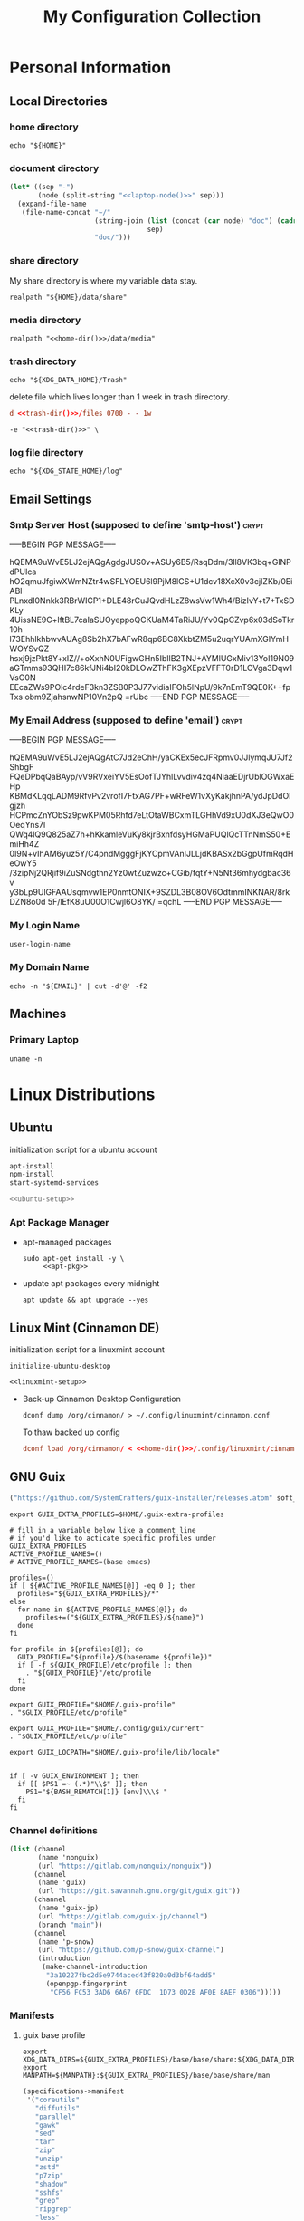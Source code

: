 #+TITLE: My Configuration Collection
#+STARTUP: overview

* Personal Information
** Local Directories
*** home directory

#+name: home-dir
#+begin_src shell :eval no-export
echo "${HOME}"
#+end_src

*** document directory
:PROPERTIES:
:CREATED:  [2023-12-06 Wed 12:43]
:END:

#+name: doc-dir
#+begin_src emacs-lisp :eval no-export :noweb yes
(let* ((sep "-")
       (node (split-string "<<laptop-node()>>" sep)))
  (expand-file-name
   (file-name-concat "~/"
                     (string-join (list (concat (car node) "doc") (cadr node))
                                  sep)
                     "doc/")))
#+end_src

*** share directory

My share directory is where my variable data stay.

#+name: share-dir
#+begin_src shell :eval no-export
realpath "${HOME}/data/share"
#+end_src

*** media directory

#+name: media-dir
#+begin_src shell :noweb yes :eval no-export
realpath "<<home-dir()>>/data/media"
#+end_src

*** trash directory
:PROPERTIES:
:CREATED:  [2023-04-10 Mon 21:57]
:END:

#+name: trash-dir
#+begin_src shell :eval no-export
echo "${XDG_DATA_HOME}/Trash"
#+end_src

delete file which lives longer than 1 week in trash directory.

#+begin_src conf :noweb yes :noweb-ref tmpfiles-cleanup :tangle no
d <<trash-dir()>>/files 0700 - - 1w
#+end_src

#+begin_src shell :noweb yes :noweb-ref updatedb-opt
-e "<<trash-dir()>>" \
#+end_src

*** log file directory
:PROPERTIES:
:CREATED:  [2023-11-03 Fri 08:56]
:END:

#+name: log-dir
#+begin_src shell :eval no-export
echo "${XDG_STATE_HOME}/log"
#+end_src

** Email Settings
:PROPERTIES:
:CREATED:  [2023-10-28 Sat 11:57]
:END:

*** Smtp Server Host (supposed to define 'smtp-host') :crypt:
:PROPERTIES:
:CREATED:  [2023-10-28 Sat 12:01]
:END:

-----BEGIN PGP MESSAGE-----

hQEMA9uWvE5LJ2ejAQgAgdgJUS0v+ASUy6B5/RsqDdm/3ll8VK3bq+GlNPdPUIca
hO2qmuJfgiwXWmNZtr4wSFLYOEU6l9PjM8lCS+U1dcv18XcX0v3cjIZKb/0EiABl
PLnxdI0Nnkk3RBrWICP1+DLE48rCuJQvdHLzZ8wsVw1Wh4/BizIvY+t7+TxSDKLy
4UissNE9C+lftBL7caIaSUOyeppoQCKUaM4TaRiJU/Yv0QpCZvp6x03dSoTkr10h
l73EhhlkhbwvAUAg8Sb2hX7bAFwR8qp6BC8XkbtZM5u2uqrYUAmXGIYmHWOYSvQZ
hsxj9jzPkt8Y+xIZ//+oXxhN0UFigwGHn5IbIlB2TNJ+AYMlUGxMiv13YoI19N09
aGTmms93QHI7c86kfJNi4bI20kDLOwZThFK3gXEpzVFFT0rD1LOVga3Dqw1VsO0N
EEcaZWs9POlc4rdeF3kn3ZSB0P3J77vidiaIFOh5lNpU/9k7nEmT9QE0K++fpTxs
obm9ZjahsnwNP10Vn2pQ
=rUbc
-----END PGP MESSAGE-----

*** My Email Address (supposed to define 'email') :crypt:
:PROPERTIES:
:CREATED:  [2023-10-28 Sat 19:41]
:END:

-----BEGIN PGP MESSAGE-----

hQEMA9uWvE5LJ2ejAQgAtC7Jd2eChH/yaCKEx5ecJFRpmv0JJlymqJU7Jf2ShbgF
FQeDPbqQaBAyp/vV9RVxeiYV5EsOofTJYhlLvvdiv4zq4NiaaEDjrUblOGWxaEHp
KBMdKLqqLADM9RfvPv2vrofI7FtxAG7PF+wRFeW1vXyKakjhnPA/ydJpDdOIgjzh
HCPmcZnYObSz9pwKPM05Rhfd7eLtOtaWBCxmTLGHhVd9xU0dXJ3eQwO0OeqYns7l
QWq4lQ9Q825aZ7h+hKkamleVuKy8kjrBxnfdsyHGMaPUQlQcTTnNmS50+EmiHh4Z
0I9N+vIhAM6yuz5Y/C4pndMgggFjKYCpmVAnIJLLjdKBASx2bGgpUfmRqdHeOwY5
/3zipNj2QRjif9iZuSNdgthn2Yz0wtZuzwzc+CGib/fqtY+N5Nt36mhydgbac36v
y3bLp9UlGFAAUsqmvw1EP0nmtONIX+9SZDL3B08OV6OdtmmINKNAR/8rkDZN8o0d
5F/lEfK8uU00O1Cwjl6O8YK/
=qchL
-----END PGP MESSAGE-----

*** My Login Name

#+name: login-name
#+begin_src emacs-lisp :eval no-export
user-login-name
#+end_src

*** My Domain Name

#+name: my-domain
#+begin_src shell :eval no-export
echo -n "${EMAIL}" | cut -d'@' -f2
#+end_src

** Machines
:PROPERTIES:
:CREATED:  [2023-12-06 Wed 12:39]
:END:

*** Primary Laptop
:PROPERTIES:
:CREATED:  [2023-12-06 Wed 12:39]
:END:

#+name: laptop-node
#+begin_src shell :eval no-export
uname -n
#+end_src

* Linux Distributions
:PROPERTIES:
:CREATED:  [2022-09-03 Sat 14:59]
:END:
** Ubuntu
:PROPERTIES:
:CREATED:  [2022-10-06 Thu 15:32]
:END:

initialization script for a ubuntu account

#+begin_src bash :noweb tangle :noweb-sep "\n\n" :tangle (expand-file-name "initialize-ubuntu-desktop" tangle/local-bin-dir)
apt-install
npm-install
start-systemd-services

<<ubuntu-setup>>
#+end_src

*** Apt Package Manager
:PROPERTIES:
:CREATED:  [2023-11-01 Wed 12:11]
:END:

- apt-managed packages
  #+begin_src shell :noweb tangle :tangle (expand-file-name "apt-install" tangle/local-bin-dir)
  sudo apt-get install -y \
       <<apt-pkg>>
  #+end_src
- update apt packages every midnight
  #+begin_src shell :eval no :tangle no :noweb-ref system-batch
  apt update && apt upgrade --yes
  #+end_src

** Linux Mint (Cinnamon DE)
:PROPERTIES:
:CREATED:  [2022-09-03 Sat 15:00]
:ID:       f3cd9a3b-9ff5-4cc8-807e-846f3f04c97a
:END:

initialization script for a linuxmint account

#+begin_src shell :noweb tangle :tangle (expand-file-name "initialize-linuxmint-desktop" tangle/local-bin-dir)
initialize-ubuntu-desktop

<<linuxmint-setup>>
#+end_src

- Back-up Cinnamon Desktop Configuration
  #+begin_src shell :eval no :tangle no :noweb-ref midnight-batch
  dconf dump /org/cinnamon/ > ~/.config/linuxmint/cinnamon.conf
  #+end_src

  To thaw backed up config
  #+begin_src conf :noweb yes :noweb-ref linuxmint-setup
  dconf load /org/cinnamon/ < <<home-dir()>>/.config/linuxmint/cinnamon.conf
  #+end_src

** GNU Guix

#+begin_src emacs-lisp :tangle no :noweb-ref elfeed-feeds
("https://github.com/SystemCrafters/guix-installer/releases.atom" soft_update)
#+end_src

#+begin_src shell :noweb-ref bashrc
export GUIX_EXTRA_PROFILES=$HOME/.guix-extra-profiles

# fill in a variable below like a comment line
# if you'd like to acticate specific profiles under GUIX_EXTRA_PROFILES
ACTIVE_PROFILE_NAMES=()
# ACTIVE_PROFILE_NAMES=(base emacs)

profiles=()
if [ ${#ACTIVE_PROFILE_NAMES[@]} -eq 0 ]; then
  profiles="${GUIX_EXTRA_PROFILES}/*"
else
  for name in ${ACTIVE_PROFILE_NAMES[@]}; do
    profiles+=("${GUIX_EXTRA_PROFILES}/${name}")
  done
fi

for profile in ${profiles[@]}; do
  GUIX_PROFILE="${profile}/$(basename ${profile})"
  if [ -f ${GUIX_PROFILE}/etc/profile ]; then
    . "${GUIX_PROFILE}"/etc/profile
  fi
done

export GUIX_PROFILE="$HOME/.guix-profile"
. "$GUIX_PROFILE/etc/profile"

export GUIX_PROFILE="$HOME/.config/guix/current"
. "$GUIX_PROFILE/etc/profile"

export GUIX_LOCPATH="$HOME/.guix-profile/lib/locale"


if [ -v GUIX_ENVIRONMENT ]; then
  if [[ $PS1 =~ (.*)"\\$" ]]; then
    PS1="${BASH_REMATCH[1]} [env]\\\$ "
  fi
fi
#+end_src

*** Channel definitions

#+begin_src scheme :tangle (expand-file-name ".config/guix/base-channels.scm")
(list (channel
       (name 'nonguix)
       (url "https://gitlab.com/nonguix/nonguix"))
      (channel
       (name 'guix)
       (url "https://git.savannah.gnu.org/git/guix.git"))
      (channel
       (name 'guix-jp)
       (url "https://gitlab.com/guix-jp/channel")
       (branch "main"))
      (channel
       (name 'p-snow)
       (url "https://github.com/p-snow/guix-channel")
       (introduction
        (make-channel-introduction
         "3a10227fbc2d5e9744aced43f820a0d3bf64add5"
         (openpgp-fingerprint
          "CF56 FC53 3AD6 6A67 6FDC  1D73 0D2B AF0E 8AEF 0306")))))
#+end_src

*** Manifests
**** guix base profile

#+begin_src shell :noweb yes :noweb-ref bashrc
export XDG_DATA_DIRS=${GUIX_EXTRA_PROFILES}/base/base/share:${XDG_DATA_DIRS}
export MANPATH=${MANPATH}:${GUIX_EXTRA_PROFILES}/base/base/share/man
#+end_src

#+begin_src scheme :noweb yes :tangle (expand-file-name ".config/guix/manifests/base.scm")
(specifications->manifest
 '("coreutils"
   "diffutils"
   "parallel"
   "gawk"
   "sed"
   "tar"
   "zip"
   "unzip"
   "zstd"
   "p7zip"
   "shadow"
   "sshfs"
   "grep"
   "ripgrep"
   "less"
   "pwgen"
   "file"
   "nkf"
   "lsof"
   "tree"
   "poppler"
   "pass-git-helper"
   "stow"
   "pandoc"
   "nss-certs"
   "openssl"
   "glibc"
   "procps"
   "time"
   "htop"
   "net-tools"
   "curl"
   "wget"
   "httrack"
   "ghc-tldr"
   "network-manager"
   "wakelan"
   "speedtest-cli"
   "parted"
   "fdisk"
   "gptfdisk"
   "cryptsetup"
   "smartmontools"
   "ddrescue"
   "sqlite"
   "libarchive"
   "imagemagick"
   "pngquant"
   "ffmpeg"
   "dav1d"
   "jq"
   "pup"
   "htmlq"
   "util-linux"
   "binutils"
   "make"
   "llvm"
   "cmake"
   "libtool"
   "pkgconf"
   "texinfo"
   "shellcheck"
   "global"
   "perl"
   "linux-libre-documentation"
   "pfetch"
   "neofetch"
   <<guix-base>>))
#+end_src

**** guix desktop profile

#+begin_src shell :noweb yes :noweb-ref bashrc
export XDG_DATA_DIRS=${GUIX_EXTRA_PROFILES}/desktop/desktop/share:${XDG_DATA_DIRS}
export MANPATH=${MANPATH}:${GUIX_EXTRA_PROFILES}/desktop/desktop/share/man
#+end_src

#+begin_src scheme :noweb yes :tangle (expand-file-name ".config/guix/manifests/desktop.scm")
(specifications->manifest
 '("font-adobe-source-han-sans"
   "pulseaudio"
   "gparted"
   "vlc"
   "gcompris-qt"
   "gnome-disk-utility"
   "wine64"
   "winetricks"
   "kdeconnect"
   "dia"
   "inkscape"
   "krita"
   <<guix-desktop>>))
#+end_src

**** guix creative profile                   :ARCHIVE:
:PROPERTIES:
:CREATED:  [2023-10-14 Sat 13:39]
:END:

#+begin_src shell :noweb yes
export XDG_DATA_DIRS=${GUIX_EXTRA_PROFILES}/creative/creative/share:${XDG_DATA_DIRS}
#+end_src

#+begin_src scheme :noweb yes :tangle no
(specifications->manifest
 '(<<guix-creative>>))
#+end_src

**** guix emacs profile

#+begin_src shell :noweb yes :noweb-ref bashrc
export XDG_DATA_DIRS=${GUIX_EXTRA_PROFILES}/emacs/emacs/share:${XDG_DATA_DIRS}
export MANPATH=${MANPATH}:${GUIX_EXTRA_PROFILES}/emacs/emacs/share/man
#+end_src

#+begin_src scheme :noweb yes :noweb-prefix no :tangle (expand-file-name ".config/guix/manifests/emacs.scm")
(specifications->manifest
 '(<<guix-emacs>>
   "sicp"
   "isync"
   "stunnel"
   "wordnet"
   "emacs-transient"
   "emacs-compat"))
#+end_src

*** Activating Profiles

This script accepts a space-separated list of manifest file names (without extension) under the =~/.config/guix/manifests= folder and then installs those profiles for the first time.  For example:

: activate-profiles base emacs

#+begin_src shell :tangle (expand-file-name "activate-profiles" tangle/local-bin-dir)
GREEN='\033[1;32m'
RED='\033[1;30m'
NC='\033[0m'
GUIX_EXTRA_PROFILES=$HOME/.guix-extra-profiles

profiles=$*
if [ $# -eq 0 ]; then
  profiles="$HOME/.config/guix/manifests/*.scm";
fi

for profile in $profiles; do
  # Remove the path and file extension, if any
  profileName=$(basename $profile)
  profileName="${profileName%.*}"
  profilePath="$GUIX_EXTRA_PROFILES/$profileName"
  manifestPath=$HOME/.config/guix/manifests/$profileName.scm

  if [ -f $manifestPath ]; then
    echo
    echo -e "${GREEN}Activating profile:" $manifestPath "${NC}"
    echo

    mkdir -p $profilePath
    guix package --manifest=$manifestPath --profile="$profilePath/$profileName"

    # Source the new profile
    GUIX_PROFILE="$profilePath/$profileName"
    if [ -f $GUIX_PROFILE/etc/profile ]; then
      . "$GUIX_PROFILE"/etc/profile
    else
      echo -e "${RED}Couldn't find profile:" $GUIX_PROFILE/etc/profile "${NC}"
    fi
  else
    echo "No profile found at path" $profilePath
  fi
done
#+end_src

#+name: template-activate-profiles
#+begin_src emacs-lisp :tangle no :noweb-ref minibuffer-template
(activate-profiles "activate-profiles "
                   (completing-read "profiles: "
                                    (mapcar (lambda (elt)
                                              (string-join elt " "))
                                            (my/combinations
                                             '("base" "desktop" "emacs")))))
#+end_src

- Automating Script
  Update packages in base profile every midnight
  #+begin_src shell :eval no :tangle no :noweb-ref midnight-batch
  update-channels && activate-profiles base && guix gc -d 2m -F 20G
  #+end_src
  #+begin_src shell :eval no :tangle no :noweb-ref system-batch
  sudo -i guix pull && systemctl restart guix-daemon.service
  #+end_src
  Update packages in desktop and emacs profile every weekend
  #+begin_src shell :eval no :tangle no :noweb-ref weekend-batch
  activate-profiles desktop emacs && guix gc -d 2m -F 20G
  #+end_src

*** Updating Channels

This script makes it easy to update all channels to the latest commit based on an original channel file.

: update-channels

You can use ~/.config/guix/channels.scm to replicate exact packages on another machine with

: guix pull -C ~/.config/guix/channels.scm

#+begin_src shell :tangle (expand-file-name "update-channels" tangle/local-bin-dir)
guix pull --channels=$HOME/.config/guix/base-channels.scm \
  && guix describe --format=channels > ~/.config/guix/channels.scm
#+end_src

* System Constituents
:PROPERTIES:
:CREATED:  [2022-09-13 Tue 16:14]
:END:
** Font
:PROPERTIES:
:CREATED:  [2022-09-07 Wed 19:08]
:END:

#+begin_src scheme :noweb-ref guix-base
"font-ipa"
"font-ipa-ex"
"font-google-noto"
"font-inconsolata"
"font-iosevka"
#+end_src

*** Fontconfig

#+begin_src scheme :noweb-ref guix-base
"fontconfig"
#+end_src

# #+begin_src shell :noweb-ref apt-pkg :noweb-sep " \\\n" :tangle no
#   fonts-ipafont-mincho fonts-ipafont-gothic
# #+end_src

#+begin_src xml :noweb tangle :tangle (expand-file-name ".config/fontconfig/fonts.conf")
<?xml version='1.0'?>
<!DOCTYPE fontconfig SYSTEM 'fonts.dtd'>
<fontconfig>
  <dir><<home-dir()>>/.guix-extra-profiles/base/base/share/fonts</dir>
</fontconfig>
#+end_src

install available fonts by rescanning font directories
#+begin_src conf :noweb yes :noweb-ref ubuntu-setup :tangle no
fc-cache -rvf
#+end_src

*** Font Viewer
:PROPERTIES:
:CREATED:  [2022-09-13 Tue 16:24]
:END:

#+begin_src scheme
"gnome-font-viewer"
#+end_src

** Bash

#+begin_src scheme :noweb-ref guix-base
"bash"
#+end_src

- bash profile
  #+BEGIN_SRC shell :tangle (expand-file-name ".bash_profile") :comments no
  #!/usr/bin/env bash

  if [ -f ~/.bashrc ]; then
    source ~/.bashrc
  fi
  #+END_SRC
- bashrc
  #+BEGIN_SRC bash :noweb yes :tangle (expand-file-name ".bashrc") :comments no :shebang ""
  if [ -f ~/.bashrc.secret ]; then
    source ~/.bashrc.secret
  fi

  export EMAIL=<<email>>
  export VIEWER=less

  USER_PATHS=(
    "${HOME}/usr/bin"
    "${HOME}/.local/bin"
  )
  for path in "${USER_PATHS[@]}"; do
    if [ -d "${path}" ]; then
      export PATH="${path}:$PATH"
    fi
  done

  if [ -e $HOME/.bash_aliases ]; then
    source $HOME/.bash_aliases
  fi
  if [ -e $HOME/.bash_functions ]; then
    source $HOME/.bash_functions
  fi

  # prompt
  MACHINE=$(echo $(uname -n) | awk -F . '{print $1}')
  PS1="[\u@${MACHINE}:\\W]\n\$ "

  # function/variable used in libvterm/emacs
  vterm_printf(){
    if [ -n "$TMUX" ]; then
      # Tell tmux to pass the escape sequences through
      # (Source: http://permalink.gmane.org/gmane.comp.terminal-emulators.tmux.user/1324)
      printf "\ePtmux;\e\e]%s\007\e\\" "$1"
    elif [ "${TERM%%-*}" = "screen" ]; then
      # GNU screen (screen, screen-256color, screen-256color-bce)
      printf "\eP\e]%s\007\e\\" "$1"
    else
      printf "\e]%s\e\\" "$1"
    fi
  }

  vterm_prompt_end(){
    vterm_printf "51;A$(whoami)@$(hostname):$(pwd)"
  }

  PROMPT_COMMAND='echo -ne "\033]0;${HOSTNAME}:${PWD}\007"'

  case ${TERM} in
  dumb)
    ;;
  xterm-256color)
    export LANG=en_US.UTF-8
    PS1=$PS1'\[$(vterm_prompt_end)\]'
    ;;
  ,*)
    export LANG=ja_JP.UTF-8
    ;;
  esac

  export WINEARCH=win64
  export WINEPREFIX=~/.wine

  <<bashrc>>
  #+END_SRC
- aliases
  #+begin_src shell :tangle (expand-file-name ".bash_aliases")
  alias ..="cd ../"
  alias l="ls -F"
  alias ll="l -lh"
  alias la="l -a"
  alias lal="l -alh"
  alias lld="l -ld"
  alias cp="cp -i"
  alias mv="mv -i"
  alias rm="rm -i"
  alias rmf="rm -rf"
  alias mkdir="mkdir -pv"
  alias rmdir="rmdir -v"
  alias ff='find . -type f -iname'

  alias cputemp='cat /sys/class/thermal/thermal_zone0/temp'
  alias ipaddr="hostname -I | cut -f1 -d' '"
  #+end_src
- functions
  #+begin_src shell :tangle (expand-file-name ".bash_functions")
  function cl() {
    DIR="$*";
    # if no DIR given, go home
    if [ $# -lt 1 ]; then
      DIR=$HOME;
    fi;

    builtin cd "${DIR}" && \
      # use your preferred ls command
      ls -F --color=auto
  }

  function cpuinfo {
    cores=$(nproc)
    frequency=$(grep MHz /proc/cpuinfo | head -1 | awk -F ' ' '{print $4" MHz"}')
    model=$(grep "model name" /proc/cpuinfo | head -1 | sed -r 's/^.{13}//')
    echo "CPU Model: $model"
    echo "CPU Cores: $cores"
    echo "Frequency: $frequency"
  }

  function dual() {
    if [ $# -eq 0 ]; then
      du_arg="./* ./.[^.]*"
    else
      du_arg=""
      for v in "$@"
      do
        if [ -f ${v} ]; then
          du_arg="${du_arg} ${v}"
        elif [ -d ${v} ]; then
          du_arg="${du_arg} ${v}/* ${v}/.[^.]*"
        fi
      done
    fi

    ionice -c2 -n7 nice -n19 du -scD ${du_arg} 2>/dev/null
  }
  export -f dual

  function mkcdir() {
    mkdir -p -- "$1" && cd -P -- "$1"
  }

  function rms() {
    read -p 'shred all files - are you sure (y/n) ? ' ans
    test x$ans == xy && (
      for file in "$@"; do
        if [ -f "${file}" ]; then
          shred -uzv "${file}"
        elif [ -d "${file}" ]; then
          find "${file}" -type f -exec shred -uzv {} \;
          rm -rf "${file}"
        fi
      done
    )
  }

  # A simple script to check on system resources
  function chksys() {
    clear

    echo "Memory Usage:"
    /usr/bin/free -h

    echo $'\n'$"Disk Usage:"
    /bin/df -h /dev/sd[a-z][1-9] 2>/dev/null

    echo $'\n'$"Uptime:"
    /usr/bin/uptime
  }
  #+end_src
- profile
  #+BEGIN_SRC shell :tangle (expand-file-name ".profile")
  # ~/.profile: executed by the command interpreter for login shells.
  # This file is not read by bash(1), if ~/.bash_profile or ~/.bash_login
  # exists.
  # see /usr/share/doc/bash/examples/startup-files for examples.
  # the files are located in the bash-doc package.

  # the default umask is set in /etc/profile; for setting the umask
  # for ssh logins, install and configure the libpam-umask package.
  #umask 022

  # if running bash
  if [ -n "$BASH_VERSION" ]; then
    # include .bash_profile if it exists
    if [ -f "$HOME/.bash_profile" ]; then
      . "$HOME/.bash_profile"
    fi
  fi

  # set PATH so it includes user's private bin if it exists
  if [ -d "$HOME/bin" ] ; then
    PATH="$HOME/bin:$PATH"
  fi

  # set PATH so it includes user's private bin if it exists
  if [ -d "$HOME/.local/bin" ] ; then
    PATH="$HOME/.local/bin:$PATH"
  fi
  #+END_SRC
** Systemd

#+begin_src shell :noweb tangle :tangle (expand-file-name "start-systemd-services" tangle/local-bin-dir)
cd ~/.config/systemd/system/ && \
  for sys_service in $(ls ./*); do
    sudo cp -f ${sys_service} /etc/systemd/system
  done

<<systemd-service>>
#+end_src

*** systemd-tmpfiles

[[https://www.freedesktop.org/software/systemd/man/systemd-tmpfiles-setup.service.html][systemd-tmpfiles]] manages file creation and deletion. In this section, all settings focus on user level file cleanup and deletion under /home directory.

You may need to enable systemd-tmpfiles service for user
: $ cd /usr/lib/systemd/user
: $ cp systemd-tmpfiles-* ~/.config/systemd/user/
#+begin_src conf :noweb yes :noweb-ref systemd-service :tangle no
systemctl --user enable systemd-tmpfiles-setup.service systemd-tmpfiles-clean.timer
#+end_src

#+begin_src conf :comments no :noweb tangle :tangle (expand-file-name ".config/user-tmpfiles.d/cleanup.conf")
d <<home-dir()>>/tmp 0755 - - 5d
d <<home-dir()>>/Downloads 0755 - - 4w
<<tmpfiles-cleanup>>
#+end_src

** Vixie Cron

A script to reinitialize a set of cron jobs
#+begin_src bash :eval no :comments no :noweb tangle :tangle (expand-file-name "cron-reinit.sh" tangle/local-bin-dir)
crontab <<home-dir()>>/.config/crontab/<<login-name()>>
#+end_src

#+begin_src conf :noweb yes :noweb-ref ubuntu-setup :tangle no
cron-reinit.sh
#+end_src

#+begin_src conf :noweb tangle :tangle (expand-file-name user-login-name ".config/crontab") :tangle-mode o444
MAILTO="<<email>>"

BIN_DIR="<<home-dir()>>/bin"
LOG_DIR="<<log-dir()>>"

<<cronjob-user>>
#+end_src

** Btrfs

Btrfs is a CoW (Copy on Write) file system supports snapshot and send/recv mechanism.

#+begin_src scheme :noweb-ref guix-base
"btrfs-progs"
#+end_src

*** btrbk

[[https://digint.ch/btrbk/doc/btrbk.1.html][Btrbk]] supports for taking snapshots and backups

#+begin_src scheme :noweb-ref guix-base
"btrbk"
#+end_src

**** btrbk.conf

[[https://digint.ch/btrbk/doc/btrbk.conf.5.html][btrbk.conf documentation]]

#+begin_src conf :noweb tangle :tangle (expand-file-name ".config/btrbk/btrbk.conf")
timestamp_format long
incremental yes

snapshot_preserve_min 6h
snapshot_preserve 36h 3d 2w

# Create snapshots only if the backup disk is attached
#snapshot_create ondemand

target_preserve_min latest
target_preserve 8w 6m *y

snapshot_dir snapshots
volume /mnt/home
target /mnt/exbak/<<laptop-node()>>
subvolume home
#+end_src

**** snapshot/backup script

#+begin_src shell :noweb tangle :tangle (expand-file-name "btrbkhome" tangle/local-bin-dir)
BTRBK_CONF=<<home-dir()>>/.config/btrbk/btrbk.conf

<<which(filename="btrbk")>> --config "${BTRBK_CONF}" run
#+end_src

#+begin_src conf :noweb yes :noweb-ref cronjob-user
,*/15 * * * * <<which(filename="pwsudo")>> <<which(filename="btrbkhome")>>
#+end_src

*** snapshots management                      :ARCHIVE:

A structure described below is expected under all devices.

/mountpoint/
├── backups
├── incumbents
└── snapshots

#+begin_src shell :tangle (expand-file-name ".local/bin/btrfs_snap") :tangle-mode (identity #o755)
#!/usr/bin/env bash
set -euo pipefail

DATETIME=`date "+%Y%m%d-%H%M"`
BTRFS_MNTS=("/mnt/ssd01"
            "/mnt/nvme01")

# back up server data beforehand
ssh -q -o BatchMode="yes" -o ConnectTimeout=10 sv04 "exit" \
  && rsync -arhv sv04:~/var/backup ~/share/sv04

# take snapshots for all btrfs subvolumes
for btrfs_mnt in ${BTRFS_MNTS[@]}; do
  if mountpoint ${btrfs_mnt} >/dev/null 2>&1; then
    for subv in ${btrfs_mnt}/incumbents/*; do
      subv_base=$(basename ${subv})
      if [ ! -d "${btrfs_mnt}/snapshots/${subv_base}" ]; then
        mkdir -p "${btrfs_mnt}/snapshots/${subv_base}"
      fi
      btrfs subvolume snapshot "${subv}" "${btrfs_mnt}/snapshots/${subv_base}/${DATETIME}"
    done
  fi
done
#+end_src

*** backup to another device                  :ARCHIVE:

: $ btrfs_back

#+begin_src shell :tangle (expand-file-name ".local/bin/btrfs_back") :tangle-mode (identity #o755)
#!/usr/bin/env bash
set -euo pipefail

MNT_SSD=/mnt/ssd01
MNT_HDD=/mnt/hdd01

function backup_subvol() {
  local _src_snap_dir=$1
  local _src_back_dir=$2
  local _dst_back_dir=$3

  echo "Name: $(basename ${_src_back_dir})"

  mkdir -pv "${_src_back_dir}"
  mkdir -pv "${_dst_back_dir}"

  src_back_last=$((ls -d "${_src_back_dir}"/* 2>/dev/null | sort | tail -1 | xargs basename) || echo -n "")
  snap_last=$(ls -d "${_src_snap_dir}"/* 2>/dev/null | sort | tail -1 | xargs basename || echo -n "")

  # create readonly clone of last snapshot
  if [[ "${src_back_last}" < "${snap_last}" ]]; then
    echo btrfs subv snap -r "${_src_snap_dir}/${snap_last}" "${_src_back_dir}/${src_back_last}"
  fi

  exit;

  # determine parent btrfs subvolume
  parent=
  dst_backs=$(ls -d "${_dst_back_dir}"/* 2>/dev/null | sort || echo -n "")
  if [ ${#dst_backs} -ne 0 ]; then
    for dst_back in "${dst_backs[@]}"; do
      test=$(basename ${dst_back})
      if [ -d "${_src_back_dir}/${test}" ]; then
        parent=${test}
      fi
    done
  fi

  # determine subvolume to send in source device
  subvol=
  if [ ${#src_back_last} -ne 0 ]; then
    if [[ "${parent}" < "${src_back_last}" ]] && [ ! -d "${_dst_back_dir}/${src_back_last}" ]; then
      subvol=${src_back_last}
    fi
  fi

  echo "Parent: ${parent}"
  echo "Subvol: ${subvol}"

  if [ -n "${parent}" ] && [ -n "${subvol}" ]; then
    echo "Invoke incremental backup"
    sudo btrfs send -p "${_src_back_dir}/${parent}" "${_src_back_dir}/${subvol}" | sudo btrfs receive "${_dst_back_dir}"
  elif [ -z "${parent}" ] && [ -n "${subvol}" ]; then
    echo "Invoke full backup"
    sudo btrfs send "${_src_back_dir}/${subvol}" | sudo btrfs receive "${_dst_back_dir}"
  fi

  echo "--------"
}

backup_subvol "${MNT_SSD}"/snapshots/doc "${MNT_SSD}"/backups/doc "${MNT_HDD}"/backups/doc
# backup_subvol "${MNT_SSD}"/snapshots/share "${MNT_SSD}"/backups/share "${MNT_HDD}"/backups/share
#+end_src
** XDG

#+begin_src scheme :noweb-ref guix-base
"xdg-utils"
#+end_src

#+name: conf-dir
#+begin_src shell :eval no-export
echo "${XDG_CONFIG_HOME}"
#+end_src

*** xdg-mime
- ask default application for text/plain
  : $ xdg-mime query default text/plain

#+begin_src conf :tangle (expand-file-name ".config/mimeapps.list") :tangle-mode (identity #o644)
[Added Associations]
inode/directory=io.github.celluloid_player.Celluloid.desktop;nemo.desktop;

[Default Applications]
inode/directory=nemo.desktop
#+end_src

** GnuPG (gpg)
[[https://wiki.archlinux.org/title/GnuPG][
GnuPG - ArchWiki]]

I've chosen to use gpg/gpg-agent and pass on Ubuntu system since pass (password-store) spouts a warning saying there's gpg version mismatch persistently.
#+begin_src scheme :noweb-ref guix-base
;; "gnupg"
#+end_src

- gpg config
  #+begin_src conf :noweb tangle :tangle (expand-file-name ".gnupg/gpg.conf")
  with-keygrip
  #+end_src
- gpg-agent config
  #+begin_src conf :noweb tangle :tangle (expand-file-name ".gnupg/gpg-agent.conf")
  # pinentry-program /usr/bin/pinentry-curses
  pinentry-program /usr/bin/pinentry
  allow-emacs-pinentry
  allow-loopback-pinentry
  enable-ssh-support
  max-cache-ttl <<hours-in-sec(h=700)>>
  default-cache-ttl <<hours-in-sec(h=700)>>
  default-cache-ttl-ssh <<hours-in-sec(h=48)>>
  #+end_src
- mandatory config to use pinentry-curses for gpg-agent

  #+begin_src shell :noweb-ref bashrc
  export GPG_TTY=$(tty)

  # Refresh gpg-agent tty in case user switches into an X session
  gpg-connect-agent updatestartuptty /bye >/dev/null
  #+end_src

  #+begin_src conf :tangle (expand-file-name ".ssh/config")
  Match host * exec "gpg-connect-agent UPDATESTARTUPTTY /bye"
  #+end_src
- utility
  #+name: hours-in-sec
  #+begin_src emacs-lisp :var h=1
  (* h 60 60)
  #+end_src

** Key Remappers
:PROPERTIES:
:CREATED:  [2023-02-23 Thu 17:44]
:END:

*** Xremap
:PROPERTIES:
:CREATED:  [2023-02-23 Thu 17:45]
:END:

[[https://github.com/k0kubun/xremap][Xremap]] is a key remapper for Wayland/X11. It's astoundingly fast, customizable and easy-to-use.

#+begin_src scheme :noweb-ref guix-base
"xremap-x11"
#+end_src

- config file
  #+begin_src yaml :tangle (expand-file-name ".config/xremap/config.yml") :comments no
  modmap:
  - name: CapsCtrlSwap
  remap:
  CapsLock: Ctrl_L
  Ctrl_L: CapsLock
  Ctrl_R: Super_R
  - name: Enter/Quote as Hyper
  remap:
  KEY_ENTER:
  held: Super_L
  alone: KEY_ENTER
  alone_timeout_millis: 500
  KEY_APOSTROPHE:
  held: Super_L
  alone: KEY_APOSTROPHE
  - name: SandS
  remap:
  Space:
  held: Shift_L
  alone: Space
  alone_timeout_millis: 500
  - name: Left/Right Shift to Equal/Minus
  remap:
  Shift_L:
  held: Shift_L
  alone: KEY_EQUAL
  alone_timeout_millis: 300
  Shift_R:
  held: Shift_R
  alone: KEY_MINUS
  alone_timeout_millis: 300
  keymap:
  - name: M-u/H-u to C-u
  exact_match: true
  remap:
  M-KEY_U: Ctrl-KEY_U
  Super-KEY_U: Ctrl-KEY_U
  - name: asdf1234
  exact_match: true
  remap:
  C-Super-a: KEY_1
  C-Super-s: KEY_2
  C-Super-d: KEY_3
  C-Super-f: KEY_4
  C-Super-g: KEY_5
  C-Super-h: KEY_6
  C-Super-j: KEY_7
  C-Super-k: KEY_8
  C-Super-l: KEY_9
  C-Super-semicolon: KEY_0
  #+end_src

**** xremap systemd service
:PROPERTIES:
:CREATED:  [2023-02-23 Thu 17:49]
:END:

#+begin_src conf :noweb yes :noweb-ref systemd-service :tangle no
sudo systemctl enable xremap
sudo systemctl start xremap
#+end_src

#+begin_src conf :noweb tangle :tangle (expand-file-name ".config/systemd/system/xremap.service")
[Unit]
Description=xremap daemon

[Service]
ExecStart=<<which(filename="xremap")>> --watch=device,config <<conf-dir()>>/xremap/config.yml
Restart=always
Type=simple

[Install]
WantedBy=multi-user.target
#+end_src

*** XKB                                       :ARCHIVE:
:PROPERTIES:
:CREATED:  [2023-02-19 Sun 15:32]
:END:

#+begin_src scheme :noweb-ref guix-base
"xkeyboard-config"
"setxkbmap"
"xkbcomp"
#+end_src

- 通常の'setxkbmap -print'の出力からシンボルctrl(swapcaps)を加えたもの (CtrlとCapsLockの入替)
  #+begin_src conf :tangle (expand-file-name ".config/xkb/keymap/keymap.xkb")
  xkb_keymap {
  xkb_keycodes  { include "evdev+aliases(qwerty)"	};
  xkb_types     { include "complete"	};
  xkb_compat    { include "complete"	};
  xkb_symbols   { include "pc+us+inet(evdev)+group(win_space_toggle)+ctrl(swapcaps)+terminate(ctrl_alt_bksp)"	};
  xkb_geometry  { include "pc(pc105)"	};
  };
  #+end_src

**** xkb user systemd service
:PROPERTIES:
:CREATED:  [2023-02-22 Wed 18:45]
:END:

#+begin_src shell :noweb tangle :tangle (expand-file-name ".local/bin/start-xkb") :shebang #!/bin/bash :tangle-mode (identity #o755)
<<which(filename="xkbcomp")>> -I<<conf-dir()>>/xkb/ <<conf-dir()>>/xkb/keymap/user.xkb $DISPLAY 2>/dev/null
#+end_src

# #+begin_src conf :noweb yes :noweb-ref systemd-service :tangle no
#+begin_src conf :tangle no
systemctl --user enable xkb
systemctl --user start xkb
#+end_src

#+begin_src conf :noweb tangle :tangle (expand-file-name ".config/systemd/user/xkb.service")
[Unit]
Description=xkb
# Wants=systemd-udev-settle.service
# After=systemd-udev-settle.service

[Service]
ExecStart=<<which(filename="xkbcomp")>> -I<<conf-dir()>>/xkb/ <<conf-dir()>>/xkb/keymap/user.xkb $DISPLAY

[Install]
# WantedBy=default.target
WantedBy=basic.target
# WantedBy=graphical-session.target

# [Unit]
# Description=Custom xkb layout service

# [Service]
# # ExecStart=/usr/bin/setxkbmap -layout us -variant altgr-intl -option grp:ctrl_shift_toggle
# ExecStart=<<which(filename="xkbcomp")>> -I<<conf-dir()>>/xkb/ <<conf-dir()>>/xkb/keymap/user.xkb $DISPLAY
# Restart=always

# [Install]
# WantedBy=multi-user.target
#+end_src

*** Interception Tools                        :ARCHIVE:
:PROPERTIES:
:CREATED:  [2023-02-22 Wed 13:02]
:END:

[[https://gitlab.com/interception/linux/tools][Interception Tools]] offers a set of programs to change key event by intervening evdev which is low layer key event managing program.

#+begin_src scheme :noweb-ref guix-base
"interception-dual-function-keys"
"interception-tools"
#+end_src

**** udevmon
:PROPERTIES:
:CREATED:  [2023-02-22 Wed 13:10]
:END:

#+begin_src yaml :noweb tangle :tangle (expand-file-name ".config/interception/udevmon.yaml")
- JOB: "<<which(filename="intercept")>> -g $DEVNODE | <<which(filename="dual-function-keys")>> -c <<home-dir()>>/.config/interception/dual-function-keys.yaml | <<which(filename="uinput")>> -d $DEVNODE"
DEVICE:
EVENTS:
EV_KEY: [KEY_ENTER]
LINK: .*_Realforce_103-event-kbd
#+end_src

***** udevmon systemd service

# #+begin_src conf :noweb yes :noweb-ref systemd-service :tangle no
#   sudo systemctl enable udevmon
#   sudo systemctl start udevmon
# #+end_src

# #+begin_src conf :noweb tangle :tangle (expand-file-name ".config/systemd/system/udevmon.service")
#+begin_src conf :noweb tangle :tangle no
[Unit]
Description=udevmon
Wants=systemd-udev-settle.service
After=systemd-udev-settle.service

[Service]
ExecStart=<<which(filename="pwsudo")>> <<which(filename="nice")>> -n -20 <<which(filename="udevmon")>> -c <<home-dir()>>/.config/interception/udevmon.yaml

[Install]
WantedBy=multi-user.target
#+end_src

**** dual function keys
:PROPERTIES:
:CREATED:  [2023-02-22 Wed 13:09]
:END:

[[https://man.archlinux.org/man/community/interception-dual-function-keys/dual-function-keys.1.en][dual-function-keys]] is constituent of Interception Tools. It allows users to add a function to the key resulting to impart two capability for one key exerted at tapped and held.

#+begin_src yaml :tangle (expand-file-name ".config/interception/dual-function-keys.yaml")
TIMING:
TAP_MILLISEC: 400
DOUBLE_TAP_MILLISEC: 150

MAPPINGS:
- KEY: KEY_ENTER
TAP: KEY_ENTER
HOLD: KEY_RIGHTCTRL
# space for shift on hold
- KEY: KEY_SPACE
TAP: KEY_SPACE
HOLD: KEY_LEFTSHIFT
- KEY: KEY_LEFTSHIFT
TAP: KEY_MINUS
HOLD: KEY_LEFTSHIFT
- KEY: KEY_RIGHTSHIFT
TAP: KEY_EQUAL
HOLD: KEY_RIGHTSHIFT
#+end_src

* Application Configurations

#+name: user-bin-dir
#+begin_src emacs-lisp :noweb yes
(expand-file-name "~/.local/bin")
#+end_src

** GNU Emacs
:PROPERTIES:
:CREATED:  [2023-01-20 Fri 10:22]
:END:

#+begin_src scheme :tangle no :noweb-ref guix-emacs
"emacs"
;; "emacs-next"
#+end_src

#+begin_src shell :noweb yes :noweb-ref bashrc
export EDITOR="emacsclient -c -a emacs"
#+end_src

#+name: emacs-dir
#+begin_src emacs-lisp :noweb yes
(expand-file-name "~/.emacs.d")
#+end_src

*** general configuration
:PROPERTIES:
:header-args+: :tangle (expand-file-name ".emacs.d/elisp/config/my-config.el")
:CREATED:  [2023-01-20 Fri 10:22]
:END:

**** early-init.el
:PROPERTIES:
:header-args+: :tangle (expand-file-name "early-init.el" user-emacs-directory-default)
:END:

Early init file defines fundamental variables used from both normal Emacs session and batch mode.

***** global variable definitions

#+begin_src emacs-lisp :noweb tangle
(setf user-emacs-directory
      (file-name-as-directory (expand-file-name "emacs" "<<share-dir()>>")))
(setf user-emacs-directory-default
      (file-name-as-directory (expand-file-name (file-name-as-directory "~/.emacs.d"))))

(defvar my/user-dot-emacs-dir
  (expand-file-name "<<emacs-dir()>>")
  "Original .emacs.d directory.")
(defvar my/user-lisp-dir
  (expand-file-name "elisp" "<<emacs-dir()>>")
  "Directory beneath which user Emacs config files are placed.")
(defvar my/user-config-dir
  (expand-file-name "config" my/user-lisp-dir)
  "Directory beneath which user Emacs init files are placed.")
(defvar my/user-package-dir
  (expand-file-name "site-elisp" "<<emacs-dir()>>")
  "Directory beneath which Emacs packages including mime are placed.")

(defvar my/user-bin-dir
  (expand-file-name "<<user-bin-dir()>>")
  "Directory beneath which local binary files are placed.")
(defvar my/user-share-directory "<<share-dir()>>")

(push my/user-lisp-dir load-path)
(push my/user-package-dir load-path)
#+end_src

***** package.el

#+begin_src emacs-lisp
(require 'package)

(add-to-list 'package-archives
             '("melpa" . "https://melpa.org/packages/")
             t)
(setopt package-enable-at-startup t)
(setopt package-user-dir
        (expand-file-name "elpa" user-emacs-directory-default))

(require 'package-vc)
#+end_src

***** load cl-lib

Use 'cl-lib' rather than 'cl' package since it is [[https://www.gnu.org/savannah-checkouts/gnu/emacs/news/NEWS.27.1][officially deprecated]].

#+begin_src emacs-lisp
(require 'cl-lib)
#+end_src

***** use-package

[[https://jwiegley.github.io/use-package/][Official manual]] is handy especially when you look up [[https://jwiegley.github.io/use-package/keywords/][Keywords]].

#+begin_src emacs-lisp
(require 'use-package)
(require 'use-package-ensure)

(customize-set-variable 'use-package-compute-statistics t)
(customize-set-variable 'use-package-verbose nil)
(with-eval-after-load 'my-launch-app
  (keymap-set my/invoke-list-command-map (kbd "u")
              #'use-package-report))
#+end_src

use-package depends on following packages internally

****** diminish

#+begin_src scheme :tangle no :noweb-ref guix-emacs
"emacs-diminish"
#+end_src

****** delight

#+begin_src scheme :tangle no :noweb-ref guix-emacs
"emacs-delight"
#+end_src

***** straight.el                           :ARCHIVE:
:PROPERTIES:
:CREATED:  [2022-12-23 Fri 20:17]
:END:

#+begin_src emacs-lisp :tangle no :noweb-ref elfeed-feeds
("https://github.com/raxod502/straight.el/releases.atom" soft_update)
#+end_src

#+begin_src emacs-lisp :tangle no
(customize-set-variable 'straight-recipes-gnu-elpa-use-mirror t)
(customize-set-variable 'straight-base-dir user-emacs-directory-default)
(customize-set-variable 'straight-vc-git-default-clone-depth 1)

(let ((bootstrap-file
       (expand-file-name "straight/repos/straight.el/bootstrap.el" user-emacs-directory-default))
      (bootstrap-version 5))
  (unless (file-exists-p bootstrap-file)
    (with-current-buffer
        (url-retrieve-synchronously
         "https://raw.githubusercontent.com/raxod502/straight.el/develop/install.el"
         'silent 'inhibit-cookies)
      (goto-char (point-max))
      (eval-print-last-sexp)))
  (load bootstrap-file nil 'nomessage))

(with-eval-after-load 'hydra
  (defhydra hydra-straight (global-map "C-x -"
                                       :color blue)
    "Straight"
    ("c" straight-check-package)
    ("C" straight-check-all)
    ("r" straight-rebuild-package)
    ("R" straight-rebuild-all)
    ("f" straight-fetch-package)
    ("F" straight-fetch-all)
    ("p" straight-pull-package-and-deps)
    ("P" straight-pull-all)
    ("m" straight-merge-package)
    ("M" straight-merge-all)
    ("n" straight-normalize-package)
    ("N" straight-normalize-all)
    ("u" straight-push-package)
    ("U" straight-push-all)
    ("v" straight-freeze-versions)
    ("V" straight-thaw-versions)
    ("w" straight-watcher-start)
    ("W" straight-watcher-quit)
    ("g" straight-get-recipe)
    ("e" straight-prune-build)
    ("q" nil)))
#+end_src

***** safe local eval forms
:PROPERTIES:
:CREATED:  [2023-11-09 Thu 10:19]
:END:

Following hook statements are likely written in .dir-locals.el at the top level of git repositories.

#+begin_src emacs-lisp
(add-to-list 'safe-local-eval-forms
             '(add-hook 'find-file-hook
                        (lambda () (setq-local buffer-save-without-query t))))

(add-to-list 'safe-local-eval-forms
             '(remove-hook 'find-file-hook
                           (lambda () (setq-local buffer-save-without-query t))))
#+end_src

**** loading sequence

***** custom file
:PROPERTIES:
:CREATED:  [2023-01-10 Tue 18:48]
:END:

#+begin_src emacs-lisp
(customize-set-variable 'custom-file
                        (expand-file-name "custom.el" user-emacs-directory-default))

(when (file-readable-p custom-file)
  (load custom-file))
#+end_src

***** init.el
:PROPERTIES:
:CREATED:  [2022-12-24 Sat 14:56]
:END:

init.el devote itself to call for remaining config files.

#+begin_src emacs-lisp :tangle (expand-file-name ".emacs.d/init.el")
(require 'user-init)
#+end_src

***** load user config files
:PROPERTIES:
:CREATED:  [2023-01-10 Tue 18:46]
:END:

#+begin_src emacs-lisp  :tangle (expand-file-name ".emacs.d/elisp/user-init.el")
(let ((load-match "\\.el$"))
  (mapc #'load-file
        (append (directory-files my/user-config-dir t load-match)
                (directory-files (file-name-concat my/user-config-dir "tangled") t load-match))))

(provide 'user-init)

;;; user-init ends here
#+end_src

**** Themes

The theme of my choice at present

#+begin_src emacs-lisp
(with-eval-after-load 'ef-themes
  (load-theme 'ef-bio :no-confirm))
#+end_src

***** modus-themes

I love modus-theme which [[https://protesilaos.com/codelog/2019-08-07-emacs-modus-themes/][conforms to WCAG AAA]]. [[https://protesilaos.com/codelog/2022-04-21-modus-themes-colour-theory/][This blog post]] explains how this package determines colors theoretically and perceptually.

Following configuration is for version 4 of modus-themes which takes breaking change from previous major version.

#+begin_src emacs-lisp
(use-package modus-themes
  :disabled t
  :custom
  (modus-themes-to-toggle '(modus-vivendi
                            modus-vivendi-tinted
                            modus-vivendi-deuteranopia))
  (modus-themes-org-blocks 'tinted-background)
  (modus-themes-bold-constructs t)
  :config
  (customize-set-variable 'modus-themes-common-palette-overrides
                          modus-themes-preset-overrides-faint)
  (bind-keys ("<f6>" . modus-themes-toggle)))
#+end_src

***** ef-themes
:PROPERTIES:
:CREATED:  [2023-05-15 Mon 15:41]
:END:

#+begin_src scheme :tangle no :noweb-ref guix-emacs
"emacs-ef-themes"
#+end_src

#+begin_src emacs-lisp
(use-package ef-themes
  :init
  (setq ef-bio-palette-overrides
        '((cursor "#ffffff")))
  :custom
  (ef-themes-to-toggle ef-themes-dark-themes)
  :config
  (bind-keys ("<f9>" . ef-themes-toggle)))
#+end_src

**** Basic Preferences

Settings in this section are influenced a great deal by my personal preference. Please be meticulous when you borrow.

***** Modifier Keys

#+begin_src emacs-lisp
(cond
 ((string= window-system "x")
  (setf x-meta-keysym 'meta
        x-alt-keysym 'meta
        x-super-keysym 'hyper))
 ((string= window-system "ns")
  ;; IME inline patch
  (setf mac-use-input-method-on-system nil)
  (setf mac-control-modifier       'control
        mac-command-modifier       'meta
        mac-option-modifier        'super
        mac-right-option-modifier  'alt
        mac-right-control-modifier 'super
        mac-function-modifier      'hyper)))
#+end_src

***** Basic Key Bindings

#+begin_src emacs-lisp
(global-set-key (kbd "M-F") #'forward-to-word)
(global-set-key (kbd "M-B") #'backward-to-word)
(global-set-key (kbd "C-c d") #'duplicate-dwim)
(global-set-key (kbd "C-c M-d") #'copy-from-above-command)
(global-set-key (kbd "M-z") #'zap-up-to-char)

(global-set-key (kbd "C-c k") #'kill-this-buffer)
(global-set-key (kbd "C-x M-r") #'rename-visited-file)
(global-set-key (kbd "C-M-<delete>") #'restart-emacs)
(global-set-key (kbd "C-M-S-<delete>") #'save-buffers-kill-emacs)

(substitute-key-definition 'upcase-region
                           'upcase-dwim
                           global-map)
(substitute-key-definition 'downcase-region
                           'downcase-dwim
                           global-map)
(global-set-key (kbd "C-x C-c") #'capitalize-dwim)
#+end_src

- Bind for C-x C-b, use [[help:ibuffer][ibuffer]] which has more features than [[help:list-buffers][list-buffers]] based on [[https://irreal.org/blog/?p=10329][this advice]].
  #+begin_src emacs-lisp
  (substitute-key-definition 'list-buffers
                             'ibuffer
                             global-map)
  #+end_src

- bind handy find functions like 'find-library to C-x L
  #+begin_src emacs-lisp
  (find-function-setup-keys)
  #+end_src

***** Unleash Disabled Commands
:PROPERTIES:
:CREATED:  [2023-07-01 Sat 13:59]
:END:

#+begin_src emacs-lisp
(put 'upcase-region 'disabled nil)
(put 'downcase-region 'disabled nil)
(put 'narrow-to-region 'disabled nil)
(put 'set-goal-column 'disabled nil)
(put 'buffer-save-without-query 'disabled nil)
(put 'scroll-left 'disabled nil)
(put 'scroll-right 'disabled nil)
#+end_src

***** Language

[[info:emacs#Language Environments][emacs#Language Environments]]

#+begin_src emacs-lisp
;; language and locale
(set-language-environment "Japanese")
(setq system-time-locale "C")

;; coding system
(set-default-coding-systems 'utf-8-unix)
(prefer-coding-system 'utf-8-unix)
(set-selection-coding-system 'utf-8-unix)

;; prefer-coding-system take effect equally to follows
(set-buffer-file-coding-system 'utf-8-unix)
(set-file-name-coding-system 'utf-8-unix)
(set-terminal-coding-system 'utf-8-unix)
(set-keyboard-coding-system 'utf-8-unix)
(setq locale-coding-system 'utf-8-unix)
#+end_src
***** Fontsets

#+begin_src emacs-lisp
(create-fontset-from-ascii-font "IPAGothic" nil "default")

(create-fontset-from-ascii-font "IPAexMincho" nil "exmincho")
(set-fontset-font "fontset-exmincho" 'japanese-jisx0208 "IPAexMincho")

(create-fontset-from-ascii-font "IPAexGothic" nil "exgothic")
(set-fontset-font "fontset-exgothic" 'japanese-jisx0208 "IPAexGothic")

(create-fontset-from-ascii-font "IPAMincho" nil "mincho")
(set-fontset-font "fontset-mincho" 'japanese-jisx0208 "IPAMincho")
(set-fontset-font "fontset-mincho" 'symbol "IPAMincho")

(create-fontset-from-ascii-font "Iosevka" nil "code")
(set-fontset-font "fontset-code" 'latin (font-spec :family "Iosevka" :weight 'Light :width 'Normal))

;; foreign fonts for all fontsets
(set-fontset-font t 'emoji "Noto Color Emoji")
(set-fontset-font t 'symbol "Noto Sans CJK JP" nil 'append)
(set-fontset-font t 'symbol "Noto Sans Symbols" nil 'append)
(set-fontset-font t 'symbol "Noto Sans Symbols2" nil 'append)
#+end_src

***** Faces
:PROPERTIES:
:CREATED:  [2022-09-11 Sun 16:55]
:END:

Caveat: There are some face definitions which use an extra large font since I am [[https://en.wikipedia.org/wiki/Visual_impairment][visually impaired]].

#+begin_src emacs-lisp
(defvar my/default-pixel-width 2560 "Default display width in pixel.")
(defmacro my/normalized-font-size (original-size)
  "This macro culculates normalized font size for display resolution at runtime.
It tries to proportionate ORIGINAL-SIZE in `my/default-pixel-width' in the display at runtime."
  `(truncate (* ,original-size (/ (float (x-display-pixel-width))
                                  ,my/default-pixel-width))))

(set-face-attribute 'default
                    nil
                    :font "fontset-default"
                    :height (my/normalized-font-size 630))
(set-face-attribute 'fixed-pitch
                    nil
                    :font "fontset-default")
(set-face-attribute 'variable-pitch
                    nil
                    :font "fontset-exmincho")

(use-package face
  :no-require t
  :hook
  ((eww-mode mastodon-mode nov-mode mu4e-view-mode elfeed-show-mode)
   . (lambda ()
       (buffer-face-set
        (or (ignore-errors (check-face 'my/reading-face))
            (defface my/reading-face `((t . (:font "fontset-exgothic"
                                                   :height ,(my/normalized-font-size 850))))
              "My customized face offers great legibility for reading articles.")))))
  ((Info-mode help-mode helpful-mode woman-mode)
   . (lambda ()
       (buffer-face-set
        (or (ignore-errors (check-face 'my/document-face))
            (defface my/document-face `((t . (:font "fontset-default"
                                                    :height ,(my/normalized-font-size 720))))
              "My customized face offers large fixed fonts for documentations.")))))
  ((org-mode text-mode mu4e-compose-mode)
   . (lambda ()
       (buffer-face-set
        (or (ignore-errors (check-face 'my/writing-face))
            (defface my/writing-face `((t . (:font "fontset-default"
                                                   :height ,(my/normalized-font-size 655))))
              "My customized face offers relatively small fixed fonts for writing.")))))
  ((prog-mode shell-mode term-mode vterm-mode eshell-mode calendar-mode)
   . (lambda ()
       (buffer-face-set
        (or (ignore-errors (check-face 'my/code-face))
            (defface my/code-face `((t . (:font "fontset-code"
                                                :height ,(my/normalized-font-size 580))))
              "My customized face offers condensed fonts for programming code.")))))
  ((dired-mode mu4e-headers-mode elfeed-search-update)
   . (lambda ()
       (buffer-face-set
        (or (ignore-errors (check-face 'my/list-face))
            (defface my/list-face `((t . (:font "fontset-mincho"
                                                :height ,(my/normalized-font-size 670))))
              "My customized face offers variable pitch fonts for displaying lists."))))))
#+end_src

***** Performance Tuning
:PROPERTIES:
:CREATED:  [2022-09-16 Fri 12:08]
:END:

#+begin_src emacs-lisp
(setq auto-window-vscroll nil)
(setq-default bidi-display-reordering nil)
(setq bidi-inhibit-bpa t)
#+end_src

**** Custom Variables
:PROPERTIES:
:ID:       587bc395-6321-4f59-97e6-6f0b62518b20
:END:

Entries in this section represnets [[info:emacs#Customization Groups][Customization Groups]] hierarchy.

***** Files
:PROPERTIES:
:ID:       1a73e0cf-f851-4f48-9a22-1ec37fdcf960
:END:

#+begin_src emacs-lisp
(customize-set-variable 'create-lockfiles nil)
(customize-set-variable 'remote-file-name-inhibit-locks t)
#+end_src

****** Auto Revert

[[info:emacs#Auto Revert][Auto Revert]]: Keeping buffers automatically up-to-date.

#+begin_src emacs-lisp
(use-package autorevert
  :diminish (global-auto-revert-mode auto-revert-mode)
  :custom
  (auto-revert-verbose nil)
  (global-auto-revert-non-file-buffers t)
  (auto-revert-interval 3)
  (auto-revert-check-vc-info t)
  (global-auto-revert-mode t))
#+end_src

****** Auto Save

[[info:emacs#Auto Save][Auto Save mode]] saves the file you are editing periodically, whereas [[help:auto-save-visited-mode][auto-save-visited-mode]] saves all  open buffers in Emacs session.

#+name: emacs-auto-save-dir
#+begin_src elisp :noweb yes :eval no-export
(let ((auto-save-dir (file-name-as-directory (expand-file-name "emacs/auto-save" "<<share-dir()>>"))))
  (unless (file-directory-p auto-save-dir)
    (make-directory auto-save-dir))
  auto-save-dir)
#+end_src

#+begin_src conf :noweb yes :noweb-ref tmpfiles-cleanup :tangle no
d <<emacs-auto-save-dir()>> 0775 - - 2w
#+end_src

#+begin_src emacs-lisp :noweb tangle
(setopt auto-save-default t)
(setopt auto-save-interval 200)
(setopt auto-save-timeout 25)
(setopt auto-save-file-name-transforms
        '((".*" "<<emacs-auto-save-dir()>>" t)))
(setopt delete-auto-save-files t)
(setopt kill-buffer-delete-auto-save-files t)

(setopt auto-save-visited-mode t)
(setopt auto-save-visited-interval 10)
(put 'auto-save-visited-mode 'disabled nil)

(setopt delete-by-moving-to-trash t)
(setopt save-some-buffers-default-predicate 'save-some-buffers-root)
#+end_src

****** Uniquify

[[info:emacs#Uniquify][Uniquify]] shows buffer name easy to distinguish.

#+begin_src emacs-lisp
(use-package uniquify
  :custom
  (uniquify-buffer-name-style 'post-forward))
#+end_src

****** Recentf

[[info:emacs#File Conveniences][emacs#File Conveniences]]

#+begin_src emacs-lisp
(use-package recentf
  :defer 5
  :custom
  (recentf-exclude '(".gz" ".xz" ".zip" ".gpg"))
  (recentf-max-saved-items 200)
  (recentf-max-menu-items 15)
  (recentf-auto-cleanup "1:23am")
  :config
  (recentf-mode 1))
#+end_src

****** Tramp

#+begin_src emacs-lisp
(use-package tramp
  :defer t
  :custom
  (tramp-default-method "ssh")
  :config
  (add-to-list 'tramp-remote-path 'tramp-own-remote-path)
  (add-to-list 'tramp-remote-path "~/bin"))
#+end_src

****** Find File

#+begin_src emacs-lisp
(setopt large-file-warning-threshold 30000000)
(setopt revert-buffer-quick-short-answers t)
#+end_src

****** Backup
:PROPERTIES:
:CREATED:  [2023-10-13 Fri 09:53]
:END:

I no longer use backup functionality. Even if I reinstate it, backing up by copying must be rational.

#+begin_src emacs-lisp
(setopt make-backup-files nil)
(setopt backup-by-copying t)
#+end_src

***** Environment

****** Initialization
:PROPERTIES:
:CREATED:  [2023-10-08 Sun 22:24]
:END:

#+begin_src emacs-lisp
(setopt initial-scratch-message "")
(setopt inhibit-startup-screen t)
#+end_src

****** Frames

#+begin_src emacs-lisp
(tool-bar-mode -1)
(menu-bar-mode -1)
(scroll-bar-mode -1)
#+end_src

******* Fringe
:PROPERTIES:
:CREATED:  [2023-09-15 Fri 08:53]
:END:

#+begin_src emacs-lisp
(set-fringe-mode 15)
(setq-default indicate-buffer-boundaries 'left)
#+end_src

******* Two Column
:PROPERTIES:
:CREATED:  [2023-09-07 Thu 10:45]
:END:

#+begin_src emacs-lisp
(use-package two-column
  :commands (2C-two-columns 2C-split 2C-associate-buffer)
  :custom
  (2C-window-width 25))
#+end_src

******* Desktop
:PROPERTIES:
:CREATED:  [2022-12-20 Tue 16:06]
:END:

[[info:emacs#Saving Emacs Sessions][Info manual for Saving Emacs Sessions]] describes how to set up desktop-save-mode.
'--no-desktop' option for emacs command will disable forcibly desktop-save-mode .

#+begin_src emacs-lisp
(use-package desktop
  :commands (desktop-save)
  :custom
  (desktop-restore-frames t)
  (desktop-restore-eager 1)
  (desktop-lazy-idle-delay 5)
  :config
  (desktop-change-dir (expand-file-name "desktop" user-emacs-directory))
  (desktop-save-mode 1))
#+end_src

******* Cursor

#+begin_src emacs-lisp
(customize-set-variable 'blink-cursor-blinks 15)
(customize-set-variable 'blink-cursor-delay 0.7)
(customize-set-variable 'blink-cursor-interval 0.35)
(customize-set-variable 'blink-cursor-mode t)
#+end_src

******* Scrolling
:PROPERTIES:
:CREATED:  [2023-09-28 Thu 00:14]
:END:

#+begin_src emacs-lisp
(customize-set-variable 'fast-but-imprecise-scrolling t)
#+end_src

****** Display

#+begin_src emacs-lisp
;; do not use visual bell
(setopt visible-bell nil)

(customize-set-variable 'text-scale-mode-step 1.0625)
(customize-set-variable 'highlight-nonselected-windows t)
(customize-set-variable 'truncate-lines t)
(customize-set-variable 'x-underline-at-descent-line nil)
;; avoid to break at whitespace in Japanese
(customize-set-variable 'word-wrap-by-category t)
;; suppress curved quotes in docstring (for emacs25)
(customize-set-variable 'text-quoting-style 'straight)
;; resize frame size responding to font size
(setopt global-text-scale-adjust-resizes-frames t)
#+end_src

****** Windows

[[https://www.masteringemacs.org/article/demystifying-emacs-window-manager?utm_source=newsletter&utm_medium=email&utm_campaign=rss][This blog post]] is must-read when you tweak display-buffer facilities or something related to display settings.

#+begin_src emacs-lisp
(customize-set-variable 'scroll-step 1)
(customize-set-variable 'scroll-conservatively 101)
(customize-set-variable 'next-screen-context-lines 2)
(customize-set-variable 'scroll-preserve-screen-position t)
;; display buffer
(customize-set-variable 'display-buffer-base-action
                        '((display-buffer-same-window
                           display-buffer-reuse-window
                           display-buffer-reuse-mode-window
                           display-buffer-in-previous-window)))

(bind-keys :map other-window-repeat-map
           ("0" . delete-window)
           ("1" . delete-other-windows))
#+end_src

******* Winner

Triple Escape (M-ESC ESC) has got to reset window layout by tweaking buffer-quit-function.

#+begin_src emacs-lisp
(use-package winner
  :bind (("C-z" . winner-undo)
         ("C-M-z" . winner-redo))
  :custom
  (winner-mode t)
  :config
  (setq buffer-quit-function 'winner-undo))
#+end_src

******* Windmove

You can now switch windows with your shift key by pressing S-<left>, S-<right>, S-<up>, S-<down>.

#+begin_src emacs-lisp
(use-package windmove
  :custom
  (windmove-mode t)
  (windmove-wrap-around t)
  :config
  (windmove-default-keybindings '(control shift)))
#+end_src

****** Minibuffer

#+begin_src emacs-lisp
(define-key minibuffer-mode-map
            (kbd "C-h") #'delete-backward-char)
(define-key minibuffer-mode-map
            (kbd "M-h") #'backward-kill-word)
(keymap-set minibuffer-mode-map "TAB" 'minibuffer-complete)

(customize-set-variable 'history-length 300)
(customize-set-variable 'history-delete-duplicates t)
(customize-set-variable 'enable-recursive-minibuffers t)
(customize-set-variable 'minibuffer-depth-indicate-mode t)
(customize-set-variable 'read-file-name-completion-ignore-case t)
(customize-set-variable 'read-minibuffer-restore-windows t)
(customize-set-variable 'minibuffer-default-prompt-format " [%s]")
(customize-set-variable 'completion-cycle-threshold 1)
(customize-set-variable 'completions-detailed t)

(add-hook 'minibuffer-setup-hook 'my/minibuffer-setup-function)
(defun my/minibuffer-setup-function ()
  ;; disable input method in mini buffer
  (when current-input-method
    (deactivate-input-method))
  ;; decrease font size to 90% in minibuffer
  (setq-local face-remapping-alist '((default :height 0.9))))
#+end_src

******* Savehist

[[help:savehist-mode][savehist-mode]] saves minibuffer history and additionals.

#+begin_src emacs-lisp
(use-package savehist
  :defer 1
  :custom
  (savehist-save-minibuffer-history t)
  (savehist-additional-variables '((kill-ring . 1000)
                                   (register-alist . 200)))
  (savehist-autosave-interval 90)
  :config
  (savehist-mode 1))
#+end_src

****** Menu

[[https://christiantietze.de/posts/2022/12/use-file-open-dialog-for-file-actions/][This blog post]] demonstrates for emacsers who have disabled file pickers and dialog boxes to adversely use them temporalily.

#+begin_src emacs-lisp
(setopt use-short-answers t)
(setopt use-file-dialog nil)
#+end_src

****** Mode Line

#+begin_src emacs-lisp
(defvar my/mode-line-buffer-name-length-max 15
  "Fixed length for displaying buffer name in mode line.")

(customize-set-variable 'line-number-mode nil)
(customize-set-variable 'column-number-mode nil)
(customize-set-variable 'mode-line-compact t)
(customize-set-variable
 'mode-line-format
 '("%e"
   mode-line-front-space
   (:eval
    (let ((mode-line-buffer-name
           (replace-regexp-in-string " %\\([[:ascii:]]\\)" " %%\\1"
                                     (truncate-string-to-width
                                      (buffer-name) my/mode-line-buffer-name-length-max nil ? t))))
      (cond
       (buffer-read-only
        (propertize mode-line-buffer-name 'face 'underline))
       ((buffer-modified-p)
        (propertize mode-line-buffer-name 'face 'warning))
       (mode-line-buffer-name))))
   (:eval
    (cond
     ((and line-number-mode
           column-number-mode)
      mode-line-position-column-line-format)
     (line-number-mode mode-line-position-line-format)
     (column-number-mode mode-line-position-column-format)))
   " "
   global-mode-string))
#+end_src

******* Display Time

#+begin_src emacs-lisp
(customize-set-variable
 'display-time-string-forms
 '((propertize (format-time-string "%H:%M" now) 'face 'mode-line-highlight)))
(customize-set-variable 'display-time-mode t)
#+end_src

****** Mouse

Mouse needs to be unobtrusive in my Emacs experience.

#+begin_src emacs-lisp
(use-package mouse
  :custom
  (mouse-1-click-follows-link nil)
  (mouse-highlight nil)
  (mouse-wheel-mode nil))

(use-package pixel-scroll
  :custom
  (pixel-scroll-precision-mode t))
#+end_src

******* Tool Tips
:PROPERTIES:
:CREATED:  [2023-10-08 Sun 22:14]
:END:

#+begin_src emacs-lisp
(tooltip-mode -1)
(setq x-gtk-use-system-tooltips nil)
#+end_src

****** Hardware
:PROPERTIES:
:CREATED:  [2023-03-18 Sat 14:00]
:END:

******* Battery
:PROPERTIES:
:CREATED:  [2023-03-18 Sat 14:01]
:END:

#+begin_src emacs-lisp
(use-package battery
  :after my-launch-app
  :bind (:map my/launch-app-map
              ("b" . battery)))
#+end_src

***** Convenience

subword-mode enables to recognize 'RSS' and 'Feed' are separate words in 'RSSFeed'

#+begin_src emacs-lisp
(repeat-mode 1)
(global-subword-mode 1)
#+end_src

****** Abbreviations

#+begin_src emacs-lisp
(use-package abbrev
  :diminish abbrev-mode
  :custom
  (save-abbrevs t)
  :config
  (setq-default abbrev-mode t)
  (setf abbrev-file-name (expand-file-name "abbrev_defs" user-emacs-directory))
  (quietly-read-abbrev-file))
#+end_src

****** Hippie Expand

[[https://www.masteringemacs.org/article/text-expansion-hippie-expand][As this blog post mentions]], Hippie Expansion is superior to dabbrev, skeleton and company in the field of auto typing.

#+begin_src emacs-lisp
(use-package hippie-exp
  :bind ([remap dabbrev-expand] . hippie-expand))
#+end_src

****** Hl Line

#+begin_src emacs-lisp
(use-package hl-line
  :hook (vterm-mode . (lambda () (hl-line-mode -1)))
  :config
  (hl-line-mode 1))
#+end_src

****** Visual Line

#+begin_src emacs-lisp
(use-package visual-line
  :no-require t
  :after adaptive-wrap
  :hook
  ((feed-show-mode eww-after-render help-mode helpful-mode Info-mode woman-mode mu4e-view-mode nov-mode twittering-mode)
   . visual-line-mode)
  ((feed-show-mode eww-after-render help-mode helpful-mode Info-mode woman-mode mu4e-view-mode nov-mode twittering-mode)
   . adaptive-wrap-prefix-mode)
  :custom
  (global-visual-line-mode nil))
#+end_src

****** Whitespace

[[info:emacs#Useless Whitespace][emacs#Useless Whitespace]]

#+begin_src emacs-lisp
(use-package whitespace
  :diminish ((global-whitespace-mode . "Ws")
             (whitespace-mode . "ws"))
  :hook
  ((org-mode prog-mode dired-mode) . whitespace-mode)
  (eww-mode . whitespace-turn-off)
  (before-save . delete-trailing-whitespace)
  :custom
  (whitespace-style
   '(face trailing tabs tab-mark spaces space-mark empty missing-newline-at-eof))
  (whitespace-action '(cleanup auto-cleanup))
  (whitespace-space-regexp "\\(\x3000+\\)")
  (whitespace-trailing-regexp "\\([ \t\u00A0]+\\)$")
  (whitespace-display-mappings
   '((space-mark ?\x3000 [?\u2423])
     (tab-mark   ?\t   [?\u00BB ?\t])))
  (global-whitespace-mode nil))
#+end_src

****** So Long
:PROPERTIES:
:ID:       9b051905-c21b-492b-ba0b-4468f53cb975
:END:

#+begin_src emacs-lisp
(customize-set-variable 'global-so-long-mode t)
#+end_src

****** Tab Bar

#+begin_src emacs-lisp
(use-package tab-bar
  :disabled t
  :bind (:map ctl-x-map
              ("t" . tab-prefix-map)
              :map tab-bar-map
              ("M-[" . tab-bar-history-back)
              ("M-]" . tab-bar-history-forward))
  :custom
  (tab-bar-mode t)
  (tab-bar-show 2)
  (tab-bar-history-mode t)
  (tab-bar-tab-hints t))
#+end_src

****** Ffap

#+begin_src emacs-lisp
(require 'ffap)

(ffap-bindings)
#+end_src

****** Kmacro

The power of keyboard macro is more than repeating editing commands. [[https://masteringemacs.org/article/keyboard-macros-are-misunderstood][This post explains fluently]].

#+begin_src emacs-lisp
(require 'kmacro)

(defalias 'kmacro-insert-macro 'insert-kbd-macro)
(define-key kmacro-keymap (kbd "I") #'kmacro-insert-macro)
#+end_src

***** Editing

#+begin_src emacs-lisp
;; the point will be at the beginning of duplicated lines
(setopt duplicate-line-final-position 1)
#+end_src

****** Indent

See also [[id:4a58219c-74dd-4135-b56d-876b0db2cd83][aggressive-indent-mode]]

#+begin_src emacs-lisp
(customize-set-variable 'tab-always-indent 'complete)
(customize-set-variable 'indent-tabs-mode nil)
(customize-set-variable 'tab-first-completion 'word-or-paren-or-punct)
#+end_src

****** Electricity

#+begin_src emacs-lisp
(setopt electric-indent-mode nil)
#+end_src

****** Fill

#+begin_src emacs-lisp
(customize-set-variable 'fill-column 80)
(customize-set-variable 'sentence-end-double-space nil)
#+end_src

****** Killing

#+begin_src emacs-lisp
(setopt yank-pop-change-selection t)
(setopt delete-active-region 'kill)
(setopt kill-do-not-save-duplicates nil)
(setopt kill-whole-line nil)
#+end_src

****** Undo

The older undo step which exceeds [[help:undo-limit][undo-limit]] in byte is eliminated at garbage collection.
The oldest undo step, if undo info exceeds [[help:undo-strong-limit][undo-strong-limit]] in total, is removed instantaneously.
No more new undo step than [[help:undo-outer-limit][undo-outer-limit]] could not be registered.

#+begin_src emacs-lisp
(customize-set-variable 'undo-limit 320000)
(customize-set-variable 'undo-strong-limit 480000)
(customize-set-variable 'undo-outer-limit 48000000)
(customize-set-variable 'undo-no-redo t)
#+end_src

****** Matching
******* Isearch

#+begin_src emacs-lisp
(use-package isearch
  :custom
  (isearch-allow-motion t)
  (isearch-lazy-count t)
  (isearch-lax-whitespace t)
  (isearch-regexp-lax-whitespace t)
  (search-whitespace-regexp ".*")
  :config
  (bind-keys :map isearch-mode-map
             ("C-j" . isearch-exit)))
#+end_src

******* Bookmark

#+begin_src emacs-lisp
(use-package bookmark
  :bind ("C-x 5 B" . bookmark-jump-other-frame)
  :custom
  (bookmark-save-flag 1)
  (bookmark-menu-confirm-deletion t)
  (bookmark-watch-bookmark-file 'silent))
#+end_src

****** Paragraph
:PROPERTIES:
:CREATED:  [2023-09-28 Thu 00:23]
:END:

#+begin_src emacs-lisp
(customize-set-variable 'bidi-paragraph-direction 'left-to-right)
#+end_src

***** Multimedia

****** Image

[[https://xenodium.com/emacs-viewing-webp-images/][This post]] teaches me how to enable converting external formats (i.e. webp) to internal ones.

#+begin_src emacs-lisp
(use-package image
  :custom
  (image-use-external-converter t))
#+end_src

***** Programming
:PROPERTIES:
:CREATED:  [2023-03-19 Sun 12:43]
:END:

****** Tools
:PROPERTIES:
:CREATED:  [2023-03-19 Sun 12:43]
:END:

******* Xref
:PROPERTIES:
:CREATED:  [2023-03-19 Sun 12:43]
:END:

#+begin_src emacs-lisp
(use-package xref
  :custom
  (xref-show-definitions-function 'xref-show-definitions-completing-read))
#+end_src

******* Ediff
:PROPERTIES:
:CREATED:  [2023-11-19 Sun 06:17]
:END:

******** Ediff Window
:PROPERTIES:
:CREATED:  [2023-11-19 Sun 06:17]
:END:

#+begin_src emacs-lisp
(use-package ediff
  :commands ediff-files
  :custom
  (ediff-window-setup-function 'ediff-setup-windows-plain)
  (ediff-split-window-function 'split-window-horizontally))
#+end_src

***** Development

****** Internal
******* Storage Allocation

#+begin_src emacs-lisp
(customize-set-variable 'gc-cons-threshold (* 10 gc-cons-threshold))
#+end_src

****** Lisp
******* Shortdoc

#+begin_src emacs-lisp
(use-package shortdoc
  :bind ("<help> D" . shortdoc-display-group))
#+end_src

******* Re Builder

#+begin_src emacs-lisp
(use-package re-builder
  :custom
  (reb-re-syntax 'string))
#+end_src

******* Comp

For [[info:elisp#Native Compilation][native compilation feature]] introduced at Emacs 28.1.

#+begin_src emacs-lisp
(use-package comp
  :custom
  (native-comp-async-report-warnings-errors 'silent)
  (native-comp-async-query-on-exit t)
  (native-comp-verbose 1))
#+end_src

******* Eldoc

#+begin_src emacs-lisp
(use-package eldoc
  :preface
  (setq eldoc-documentation-strategy 'eldoc-documentation-compose-eagerly)
  :custom
  (eldoc-echo-area-prefer-doc-buffer 'maybe)
  :config
  (eldoc-add-command-completions "paredit-"))
#+end_src

****** Debug

#+begin_src emacs-lisp
(customize-set-variable 'message-log-max 10000)
#+end_src

***** Help
:PROPERTIES:
:CREATED:  [2023-10-08 Sun 23:04]
:END:

#+begin_src emacs-lisp
(setopt help-enable-variable-value-editing t)
#+end_src

***** Data

****** Save Place

File-related tweaks including [[info:emacs#Customize Save][Customizing Saving of Files]].

#+begin_src emacs-lisp
(require 'saveplace)

(customize-set-variable 'save-place-abbreviate-file-names t)
(customize-set-variable 'save-place-version-control t)
(customize-set-variable 'save-place-mode t)
#+end_src

****** Compression

- Jka Compr (auto compression mode)
  #+begin_src emacs-lisp
  (customize-set-variable 'auto-compression-mode t)
  #+end_src

****** Tar

#+begin_src emacs-lisp
(require 'tar-mode)
#+end_src

****** Archive

#+begin_src emacs-lisp
(require 'archive-mode)
#+end_src

***** Editing Basics

#+begin_src emacs-lisp
(customize-set-variable 'set-mark-command-repeat-pop t)
(customize-set-variable 'mark-ring-max 32)
(customize-set-variable 'next-line-add-newlines nil)
(customize-set-variable 'cycle-spacing-actions
                        '(delete-all-space just-one-space restore))
;; delsel
;;; delete rather than insert the text in region if hit single char
(customize-set-variable 'delete-selection-mode t)
;; files
(customize-set-variable 'mode-require-final-newline 'visit-save)
(customize-set-variable 'delete-auto-save-files t)
(customize-set-variable 'enable-remote-dir-locals t)
#+end_src

***** External

****** EasyPG

#+begin_src emacs-lisp
(use-package epg
  :defer t
  :custom
  (epg-pinentry-mode 'loopback))
#+end_src

******* Epa (EasyPG Assistant)
:PROPERTIES:
:CREATED:  [2023-01-01 Sun 15:03]
:END:

[[info:epa#Top][EasyPG Assistant (epa)]] enables users to manage their GnuPG keys and exert encryption/sign with them.

#+begin_src emacs-lisp :noweb tangle
(use-package epa
  :bind (("C-x : l" . epa-list-keys)
         ("C-x : L" . epa-list-secret-keys)
         :map dired-mode-map
         (": E" . my/epa-dired-do-encrypt-armor))
  :preface
  (defun my/epa-dired-do-encrypt-armor ()
    "Encrypt mark files in ASCII armored format."
    (interactive)
    (let ((epa-armor t))
      (epa-dired-do-encrypt)))
  :config
  (setq epa-file-encrypt-to "<<email>>"))
#+end_src

****** Server

#+begin_src emacs-lisp
(use-package server
  :preface
  (defun my/server-start ()
    "Start Emacs server only if not running."
    (unless (server-running-p)
      (server-start)))
  :hook (after-init . my/server-start)
  :custom
  (server-client-instructions t))
#+end_src

****** Processes
******* Proced

[[https://www.masteringemacs.org/article/displaying-interacting-processes-proced][This blog post]] explains how to use proced, process monitoring package for emacs.

#+begin_src emacs-lisp
(use-package proced
  :commands proced
  :custom
  (proced-auto-update-flag t)
  (proced-auto-update-interval 3)
  (proced-show-remote-processes t)
  (proced-show-remote-processes t))
#+end_src

****** Browse Url

#+begin_src emacs-lisp
(use-package browse-url
  :init
  (global-set-key (kbd "C-c C-o") #'browse-url-at-point)
  :custom
  (browse-url-new-window-flag t)
  (browse-url-secondary-browser-function 'browse-url-firefox))
#+end_src

******* Webjump
:PROPERTIES:
:CREATED:  [2023-10-10 Tue 19:01]
:END:

#+begin_src emacs-lisp
(use-package webjump
  :commands webjump
  :custom
  (webjump-use-internal-browser t))
#+end_src

****** locate

#+begin_src emacs-lisp :noweb yes
(use-package locate
  :commands locate
  :custom
  (locate-command "plocate")
  (locate-make-command-line #'my/plocate-make-command-line)
  (locate-fcodes-file "<<plocate-db()>>")
  (locate-update-path (expand-file-name "~/")))

(defun my/plocate-make-command-line (search-string)
  (list locate-command "-d" "<<plocate-db()>>" "--ignore-case" "--existing" "--regexp" search-string))
#+end_src

***** Applications

****** Mail
:PROPERTIES:
:CREATED:  [2023-10-28 Sat 11:54]
:END:

******* Smtpmail
:PROPERTIES:
:CREATED:  [2023-10-28 Sat 11:54]
:END:

#+begin_src emacs-lisp :noweb tangle
(use-package smtpmail
  :after mu4e
  :init
  (setq smtpmail-default-smtp-server "<<smtp-host>>")
  :custom
  (smtpmail-smtp-service 465)
  (smtpmail-smtp-user user-mail-address)
  (smtpmail-stream-type 'ssl)
  (smtpmail-mail-address user-mail-address))
#+end_src

******* Message
:PROPERTIES:
:CREATED:  [2023-10-28 Sat 17:23]
:END:

******** Message Mail
:PROPERTIES:
:CREATED:  [2023-10-28 Sat 17:24]
:END:

#+begin_src emacs-lisp
(use-package message
  :after (dired mu4e)
  :custom
  (message-send-mail-function 'smtpmail-send-it))
#+end_src

******* Mime Security
:PROPERTIES:
:CREATED:  [2023-10-28 Sat 17:50]
:END:

#+begin_src emacs-lisp
(use-package mm-encode
  :after mu4e
  :custom
  (mm-sign-option nil))

(use-package mml-sec
  :after (mu4e dired)
  :custom
  (mml-secure-openpgp-sign-with-sender t)
  (mml-default-sign-method 'pgpmime))
#+end_src

****** Ispell/FlySpell
:PROPERTIES:
:CREATED:  [2023-10-07 Sat 10:40]
:END:

#+begin_src emacs-lisp
(use-package ispell
  :if (executable-find "aspell")
  :custom
  (ispell-program-name "aspell")
  :config
  ;; avoid checking for Japanese characters
  (add-to-list 'ispell-skip-region-alist '("[^\000-\377]+"))
  (setq-default ispell-extra-args '("--sug-mode=ultra"
                                    "--lang=en_US"))
  (let ((arg "--camel-case"))
    (and (string-match-p arg
                         (shell-command-to-string (concat ispell-program-name " --help")))
         (push arg ispell-extra-args))))

(use-package flyspell
  :after ispell
  :hook ((text-mode . (lambda ()
                        (unless (derived-mode-p 'org-mode)
                          (flyspell-mode 1))))
         (prog-mode . flyspell-prog-mode))
  :preface (setq flyspell-mode-map nil)
  :bind (:map flyspell-mode-map
              :prefix "C-$"
              :prefix-map my/flyspell-mode-map
              :prefix-docstring "Keymap for Flyspell"
              ("n" . flyspell-goto-next-error)
              ("C-$" . flyspell-auto-correct-word)
              ("C-" . flyspell-auto-correct-previous-word)
              ("$" . flyspell-correct-word-before-point))
  :custom
  (flyspell-issue-message-flag nil))
#+end_src

****** News

******* Gnus

******** Auth Source

#+begin_src emacs-lisp
(use-package auth-source
  :custom
  (auth-source-gpg-encrypt-to `(,user-mail-address))
  :config
  (add-to-list 'auth-sources "~/.netrc.gpg"))

(use-package auth-source-pass
  :config
  (auth-source-pass-enable))
#+end_src

****** Calc (The GNU Emacs Calculator)

#+begin_src emacs-lisp
(use-package calc
  :bind ("<f7>" . calc)
  :config
  (setf calc-display-trail nil))
#+end_src
****** Calendar
[[https://github.com/emacs-jp/japanese-holidays/releases.atom][japanese-holidays]]

#+begin_src emacs-lisp
(use-package calendar
  :commands calendar
  :ensure japanese-holidays
  :hook
  ((calendar-today-visible calendar-today-invisible) . japanese-holiday-mark-weekend)
  (calendar-today-visible . calendar-mark-today)
  (calendar-move . my/japanese-holiday-show)
  :custom
  (calendar-left-margin 0)
  (calendar-right-margin 0)
  (calendar-intermonth-spacing 1)
  (calendar-mark-holidays-flag t)
  (japanese-holiday-weekend '(0 6))
  (japanese-holiday-weekend-marker
   '(holiday nil nil nil nil nil japanese-holiday-saturday))
  :config
  (require 'japanese-holidays)
  ;; add 'holiday-general-holidays to calendar-holidays
  ;; if you want holidays in the U.S. to be counted as your holidays.
  (setf calendar-holidays
        (append japanese-holidays holiday-local-holidays holiday-other-holidays))
  (bind-keys :map calendar-mode-map
             ("v" . my/calendar-show-items)))

(defun my/japanese-holiday-show (&rest _args)
  "Show holiday information in mini buffer if date on which the cursor is any holidays."
  (let* ((date (calendar-cursor-to-date t))
         (calendar-date-display-form '((format "%s年 %s月 %s日（%s）" year month day dayname)))
         (date-string (calendar-date-string date))
         (holiday-list (calendar-check-holidays date)))
    (when holiday-list
      (message "%s: %s" date-string (mapconcat #'identity holiday-list "; ")))))
#+end_src

******* Midnight
:PROPERTIES:
:CREATED:  [2023-06-08 Thu 18:20]
:END:

#+begin_src emacs-lisp :noweb tangle
(use-package midnight
  :defer t
  :custom
  (midnight-mode t)
  (midnight-delay "<<midnight-hour>>:00"))
#+end_src

****** Package

#+begin_src emacs-lisp
(use-package package
  :custom
  (package-native-compile t)
  (package-install-upgrade-built-in t)
  (package-quickstart t)
  (package-quickstart-file
   (expand-file-name "package-quickstart.el"
                     user-emacs-directory-default))
  :config
  (with-eval-after-load 'my-launch-app
    (keymap-set my/invoke-list-command-map (kbd "p")
                #'list-packages)))
#+end_src

****** Eglot
:PROPERTIES:
:CREATED:  [2022-08-04 Thu 13:32]
:END:

[[https://github.com/joaotavora/eglot][Eglot]]

#+begin_src emacs-lisp
(use-package eglot
  :hook ((sh-mode ruby-mode python-mode graphviz-dot-mode) . eglot-ensure)
  :custom
  (eglot-extend-to-xref t))
#+end_src

***** Text

****** View

#+begin_src emacs-lisp
(use-package view
  :diminish view-mode "vw")
#+end_src

***** Hypermedia
:PROPERTIES:
:CREATED:  [2022-10-20 Thu 16:59]
:END:
****** Dictionary
:PROPERTIES:
:CREATED:  [2022-10-20 Thu 17:01]
:END:

#+begin_src shell :noweb-ref apt-pkg :noweb-sep " \\\n" :tangle no
dictd dict \
      dict-gcide dict-wn \
      dict-jargon dict-foldoc dict-vera \
      dict-freedict-eng-jpn dict-freedict-jpn-eng
#+end_src

#+begin_src conf :noweb yes :noweb-ref systemd-service :tangle no
sudo systemctl start dictd
#+end_src

#+begin_src emacs-lisp
(customize-set-variable 'dictionary-use-single-buffer t)
(customize-set-variable 'dictionary-server nil)

(with-eval-after-load 'dictionary
  (setq switch-to-buffer-obey-display-actions t)
  (add-to-list 'display-buffer-alist
               '("^\\*Dictionary\\*"
                 display-buffer-in-tab))
  (add-hook 'dictionary-mode-hook
            #'my/lazy-view-enter))
#+end_src

***** Communication
:PROPERTIES:
:CREATED:  [2023-03-18 Sat 12:58]
:END:

****** Net Utils
:PROPERTIES:
:CREATED:  [2023-03-18 Sat 12:58]
:END:

#+begin_src emacs-lisp
(use-package net-utils
  :after my-launch-app
  :bind (:map my/launch-app-map
              ("n d" . run-dig)
              ("n i" . ifconfig)
              ("n w" . iwconfig)
              ("n p" . ping)))
#+end_src

**** Input Methods

***** ddskk

#+begin_src scheme :tangle no :noweb-ref guix-emacs
"emacs-ddskk"
#+end_src

#+begin_src emacs-lisp :tangle no :noweb-ref elfeed-feeds
("https://github.com/skk-dev/ddskk/releases.atom" soft_update)
#+end_src

#+begin_src emacs-lisp :noweb tangle
(defvar skk-dir (expand-file-name "skk" my/user-share-directory))
(defvar skk-dotemacs-dir (expand-file-name "ddskk" user-emacs-directory-default))

(use-package skk
  :defer t
  :init
  (customize-set-variable 'default-input-method "japanese-skk")
  (defface skk-candidate `((t . (:font "fontset-default"
                                       :height ,(my/normalized-font-size 860))))
    "Default face for ddskk candidates."
    :group 'skk-dcomp)
  (setq skk-get-jisyo-directory "<<skk-jisyo-path()>>")
  :custom
  (skk-user-directory (expand-file-name "ddskk" user-emacs-directory))
  (skk-init-file (expand-file-name "skk-init.el" skk-dotemacs-dir))
  (skk-byte-compile-init-file t)
  ;; cursor color
  (skk-use-color-cursor t)
  (skk-cursor-hiragana-color "orange")
  (skk-cursor-katakana-color "OrangeRed3")
  (skk-cursor-latin-color "DodgerBlue3")
  (skk-cursor-jisx0201-color "purple3")
  ;; mode line string
  (skk-latin-mode-string "A")
  (skk-hiragana-mode-string "あ")
  (skk-katakana-mode-string "ア")
  (skk-jisx0201-mode-string "ｱ")
  (skk-jisx0208-latin-mode-string "Ａ")
  ;; AZIK
  (skk-use-azik t)
  (skk-azik-keyboard-type 'us101)
  ;; conversion
  (skk-egg-like-newline t)
  (skk-henkan-strict-okuri-precedence t)
  (skk-check-okurigana-on-touroku t)
  ;; annotation
  (skk-show-annotation t)
  (skk-annotation-delay 0.3)
  ;; how candidates behave
  (skk-show-candidates-always-pop-to-buffer t)
  (skk-henkan-number-to-display-candidates 10)
  (skk-show-candidates-nth-henkan-char 3)
  (skk-henkan-show-candidates-keys
   '(?1 ?2 ?3 ?4 ?5 ?6 ?7 ?8 ?9 ?0))
  ;; set face for candidates list
  (skk-treat-candidate-appearance-function
   (lambda (candidate listing-p)
     (cond
      ((string-match ";" candidate)
       (put-text-property 0 (match-beginning 0)
                          'face 'skk-candidate
                          candidate)
       (put-text-property (match-beginning 0)
                          (length candidate) 'face 'shadow candidate))
      (t
       (put-text-property 0 (length candidate)
                          'face 'skk-candidate
                          candidate)))
     candidate))
  ;; bind C-q for hankaku-kana input mode
  (skk-use-jisx0201-input-method t)
  ;; dynamic conversion
  (skk-dcomp-activate nil)
  (skk-dcomp-multiple-activate nil)
  ;; config file
  (skk-record-file (expand-file-name "record" skk-dir))
  (skk-emacs-id-file (expand-file-name "emacs-id" skk-dir))
  ;; jisyo
  (skk-share-private-jisyo t)
  (skk-compare-jisyo-size-when-saving t)
  (skk-save-jisyo-instantly t)
  ;; jisyo file/directory
  (skk-jisyo `(,(expand-file-name "jisyo" skk-dotemacs-dir) . utf-8))
  (skk-backup-jisyo (expand-file-name "jisyo.bak" skk-dir))
  (skk-large-jisyo (expand-file-name "SKK-JISYO.L" skk-get-jisyo-directory))
  (skk-itaiji-jisyo (expand-file-name "SKK-JISYO.itaiji" skk-get-jisyo-directory))
  (skk-extra-jisyo-file-list
   (seq-remove (lambda (dic)
                 (seq-some (lambda (suffix)
                             (string-suffix-p (symbol-name suffix) dic))
                           '(L itaiji tar)))
               (append (file-expand-wildcards (expand-file-name "SKK-JISYO.*" skk-get-jisyo-directory))
                       (file-expand-wildcards (expand-file-name "open-jisyo/SKK-JISYO.*" skk-dir)))))
  ;; jisyo server
  ;; (skk-server-host "localhost")
  ;; (skk-server-portnum 1178)
  ;; (skk-server-inhibit-startup-server t)
  ;; study
  (skk-study-file (expand-file-name "study" skk-dir))
  (skk-study-backup-file (expand-file-name "study.bak" skk-dir))
  :config
  ;; ward off activating skk-auto-fill-mode inadvertently
  (bind-keys ("C-x j" . skk-mode)))
#+end_src

***** skk init file

#+begin_src emacs-lisp :tangle (expand-file-name ".emacs.d/ddskk/skk-init.el")
;; -*- mode:emacs-lisp; -*-
(setq skk-rom-kana-rule-list
      (append skk-rom-kana-rule-list
              '(("!" nil skk-purge-from-jisyo)
                ("xka" nil ("ヵ" . "ヵ"))
                ("xke" nil ("ヶ" . "ヶ"))
                ("n" nil nil)
                ("nn" nil ("ナノ" . "なの"))
                ("nm" nil ("ノミ" . "のみ"))
                ("ks" nil ("コソ" . "こそ"))
                ("kna" nil ("カナ" . "かな"))
                ("kno" nil ("コノ" . "この"))
                ("ym" nil ("ヤマ" . "やま"))
                ("yk" nil ("ユキ" . "ゆき"))
                ("tga" nil ("タガ" . "たが"))
                ("vj" nil ("ヴン" . "ぶん"))
                ("hm" nil ("ハマ" . "はま"))
                ;; followings are for preventing from changing to zenkaku eisu mode by pressing 'L'
                ("bL" nil ("ボン" . "ぼん"))
                ("byL" nil ("ビョン" . "びょん"))
                ("cL" nil ("チョン" . "ちょん"))
                ("dL" nil ("ドン" . "どん"))
                ("fL" nil ("フォン" . "ふぉん"))
                ("gL" nil ("ゴン" . "ごん"))
                ("gyL" nil ("ギョン" . "ぎょん"))
                ("hL" nil ("ホン" . "ほん"))
                ("hgL" nil ("ヒョン" . "ひょん"))
                ("hyL" nil ("ヒョン" . "ひょん"))
                ("jL" nil ("ジョン" . "じょん"))
                ("kL" nil ("コン" . "こん"))
                ("kgL" nil ("キョン" . "きょん"))
                ("kyL" nil ("キョン" . "きょん"))
                ("mL" nil ("モン" . "もん"))
                ("mgL" nil ("ミョン" . "みょん"))
                ("myL" nil ("ミョン" . "みょん"))
                ("nL" nil ("ノン" . "のん"))
                ("ngL" nil ("ニョン" . "にょん"))
                ("nyL" nil ("ニョン" . "にょん"))
                ("pL" nil ("ポン" . "ぽん"))
                ("pgL" nil ("ピョン" . "ぴょん"))
                ("pyL" nil ("ピョン" . "ぴょん"))
                ("rL" nil ("ロン" . "ろん"))
                ("ryL" nil ("リョン" . "りょん"))
                ("sL" nil ("ソン" . "そん"))
                ("syL" nil ("ション" . "しょん"))
                ("tL" nil ("トン" . "とん"))
                ("tyL" nil ("チョン" . "ちょん"))
                ("vL" nil ("ヴォン" . "う゛ぉん"))
                ("wL" nil ("ウォン" . "うぉん"))
                ("xL" nil ("ション" . "しょん"))
                ("xxL" nil ("→" . "→"))
                ("yL" nil ("ヨン" . "よん"))
                ("zL" nil ("ゾン" . "ぞん"))
                ("zyL" nil ("ジョン" . "じょん")))))

(add-hook 'skk-azik-load-hook
          (lambda ()
            (dolist (key '("kA" "kE" "tU" "wA"))
              (setq skk-rom-kana-rule-list
                    (skk-del-alist key skk-rom-kana-rule-list)))))
#+end_src

**** Dired

#+begin_src emacs-lisp
(use-package dired
  :bind (:map dired-mode-map
              ("C-j" . dired-find-file)
              ("^" . dired-up-directory)
              ("(" . dired-hide-details-mode)
              (")" . dired-hide-details-mode)
              ("E" . dired-create-empty-file)
              ("Y" . dired-do-relsymlink)
              ("e" . wdired-change-to-wdired-mode)
              ("RET" . dired-open-file)
              ("C-c C-o" . dired-open-file)
              ("C-c C-s" . my/dired-share))
  :hook (dired-mode . dired-hide-details-mode)
  :custom
  (dired-kill-when-opening-new-dired-buffer t)
  (dired-do-revert-buffer t)
  (dired-auto-revert-buffer t)
  (dired-copy-dereference t)
  (dired-recursive-copies 'always)
  (dired-recursive-deletes 'top)
  (dired-listing-switches "-ahgG --time-style=long-iso --group-directories-first")
  (dired-dwim-target 'dired-dwim-target-next)
  (dired-hide-details-hide-information-lines nil)
  (dired-hide-details-hide-symlink-targets nil)
  (dired-compress-file-default-suffix ".zst")
  (dired-compress-directory-default-suffix ".7z")
  (dired-isearch-filenames t)
  (dired-open-use-nohup t)
  (dired-open-query-before-exit nil)
  (completion-ignored-extensions nil)
  :config
  (with-eval-after-load 'open-file
    (setq dired-guess-shell-alist-user
          `((,(regexp-opt (append my/open-file-media-extensions
                                  my/open-file-compressed-media-extensions)
                          "\\.\\(")
             "mpv")
            (,(regexp-quote ".kdenlive") "kdenlive")
            (,(regexp-quote ".xcf") "gimp"))))
  (advice-add #'dired-do-delete :around #'my/advice-dired-control-deletion)
  (advice-add #'dired-do-flagged-delete :around #'my/advice-dired-control-deletion)
  (put 'dired-find-alternate-file 'disabled nil))

(use-package dired-x
  :after dired
  :custom
  ;; hide ., .. and all dotfiles starting with .
  (dired-omit-files (rx (seq string-start
                             (or "." ".."
                                 (seq "." (+? graph)))
                             string-end)))
  :config
  (bind-keys :map dired-mode-map
             ("." . dired-omit-mode)))

(use-package dired-aux
  :after dired
  :config
  (setq dired-compress-files-alist
        (append dired-compress-files-alist
                '(("\\.tar\\.7z\\'" . "tar cf - %i | 7z a -si %o")
                  ("\\.7z\\'" . "7z a %o %i"))))
  (add-to-list 'dired-compress-file-suffixes
               '("\\.tar\\.7z\\'" "" "7z x -so %i | tar xf -")))

(defun my/advice-dired-control-deletion (oldfun &rest r)
  "Enable file deleting functions to control deleting procedure
whether files are going to be in trash box."
  (let ((delete-by-moving-to-trash
         (if (equal current-prefix-arg '(4))
             nil t)))
    (apply oldfun (cdr r))))

(defun my/dired-share ()
  "Share file with remote device via KDE Connect."
  (interactive)
  (let ((files (dired-get-marked-files nil nil)))
    (mapc (lambda (file)
            (shell-command
             (mapconcat 'identity
                        (list "kdeconnect-cli" "-d" "a30587ededf4c2d2"
                              "--share" (shell-quote-argument
                                         file)) " ")))
          files)))
#+end_src
***** dired-rsync

#+begin_src scheme :tangle no :noweb-ref guix-emacs
"emacs-dired-rsync"
#+end_src

#+begin_src emacs-lisp
(use-package dired-rsync
  :after dired
  :bind (:map dired-mode-map
              ("C-c C-r" . dired-rsync))
  :custom
  (dired-rsync-options "-auz --info=progress2"))
#+end_src

***** dired-single                          :ARCHIVE:

#+begin_src emacs-lisp :tangle no
("https://github.com/crocket/dired-single/releases.atom" soft_update)
#+end_src

#+begin_src emacs-lisp
(use-package dired-single
  :disabled t
  :after dired
  :bind (:map dired-mode-map
              ("C-j" . dired-single-buffer)
              ("^" . dired-single-up-directory)))
#+end_src

***** dired-hacks

#+begin_src scheme :tangle no :noweb-ref guix-emacs
"emacs-dired-hacks"
#+end_src

#+begin_src emacs-lisp
(require 'dired-open)

(use-package dired-subtree
  :after dired
  :bind (:map dired-mode-map
              ("TAB" . dired-subtree-cycle)))

(use-package dired-narrow
  :after dired
  :bind
  (:map dired-mode-map
        ("z" . dired-narrow))
  (:map dired-narrow-map
        ("C-j" . exit-minibuffer)))
#+end_src

***** dired-hide-dotfiles                   :ARCHIVE:
:PROPERTIES:
:CREATED:  [2023-05-24 Wed 21:44]
:END:

dired-omit-mode took over [[https://github.com/mattiasb/dired-hide-dotfiles#start-of-content][dired-hide-dotfiles]].

#+begin_src emacs-lisp :tangle no :noweb-ref elfeed-feeds
("https://github.com/mattiasb/dired-hide-dotfiles/releases.atom" soft_update)
#+end_src

#+begin_src emacs-lisp
(use-package dired-hide-dotfiles
  :ensure t
  :after dired
  :bind (:map dired-mode-map
              ("," . dired-clean-directory)
              ("." . dired-hide-dotfiles-mode))
  :config
  (dired-hide-dotfiles-mode -1))
#+end_src

***** find-dired

#+begin_src emacs-lisp
(use-package find-dired
  :bind (:prefix "M-s d"
                 :prefix-map my/find-dired-map
                 :prefix-docstring "Keymap for FInd Dired"
                 ("f" . find-dired)
                 ("F" . find-lisp-find-dired)
                 ("g" . find-grep-dired)
                 ("n" . find-name-dired)
                 ("d" . find-lisp-find-dired-subdirectories)
                 ("!" . find-dired-with-command))
  :custom
  (find-grep-options "-n -H --no-heading -q")
  (find-ls-option '("-print0 | xargs -0 ls -ldN" . "-ldN")))
#+end_src

**** EWW

#+begin_src conf :noweb yes :noweb-ref tmpfiles-cleanup :tangle no
d <<share-dir()>>/emacs/eww-view-in-org 0755 - - 3d
#+end_src

#+begin_src emacs-lisp
(with-eval-after-load 'shr
  (setopt shr-width 10000)
  (setopt shr-use-fonts nil)
  (setopt shr-image-animate t)
  (setopt shr-use-colors nil)
  (setopt shr-max-image-proportion 0.4)
  ;; never use cookies
  (setopt shr-cookie-policy nil))

(use-package eww
  :commands eww
  :after my-launch-app
  :bind (:map my/invoke-list-command-map
              ("B" . eww-list-bookmarks)
              :map my/launch-app-map
              ("W" . eww-switch-to-buffer))
  :custom
  ;; set enough large column number to prevent from inserting line break
  (eww-header-line-format nil)
  (eww-browse-url-new-window-is-tab nil)
  (eww-auto-rename-buffer 'title)
  (eww-buffer-name-length 20)
  (eww-bookmarks-directory (expand-file-name "eww"
                                             user-emacs-directory-default))
  :config
  (bind-keys :map eww-mode-map
             ("C" . eww-set-character-encoding)
             ("C-j" . eww-follow-link)
             ("T" . eww-goto-title-heading)
             ("L" . my/eww-goto-heading)
             ("O" . my/eww-view-in-org)
             :map eww-bookmark-mode-map
             ("C-j" . eww-bookmark-browse)))

(defun my/eww-view-in-org ()
  "Convert current html page into one org file and show it.

This is handy if you would like to check a page index comfortably."
  (interactive)
  (let ((source (plist-get eww-data :source))
        (src-html (make-temp-file "source-"))
        (dst-org (file-name-concat user-emacs-directory
                                   "eww-view-in-org"
                                   (format "%s.org" (org-id-uuid))))
        (coding-system-for-write 'utf-8-unix)
        (org-startup-folded t))
    (with-temp-buffer
      (insert source)
      (make-directory
       (file-name-directory (directory-file-name dst-org)) t)
      (write-region (point-min) (point-max) src-html nil)
      (call-process-shell-command (format "pandoc %s -f html -t org -o %s"
                                          (shell-quote-argument src-html)
                                          (shell-quote-argument dst-org)))
      (delete-file src-html))
    (find-file dst-org t)
    (goto-char (point-min))
    (org-ctrl-c-tab)))

(defun eww-headings-dom ()
  "Return heading list as a dom from xml."
  (let ((source (plist-get eww-data :source))
        (dom nil))
    (with-temp-buffer
      (let ((source-file (make-temp-file "source-"))
            (coding-system-for-write 'utf-8-unix))
        (insert source)
        (write-region (point-min) (point-max) source-file nil)
        (erase-buffer)
        (call-process "extract_headings" source-file t)
        (delete-file source-file)
        (libxml-parse-xml-region (point-min) (point-max))))))

(defun eww-goto-title-heading ()
  "Set point to a line which contaings the possible heading."
  (interactive)
  (when-let* ((headings-dom (eww-headings-dom))
              (possible-heading (cl-reduce (lambda (node-a node-b)
                                             (if (not (bound-and-true-p node-a))
                                                 (if (not (bound-and-true-p node-b))
                                                     nil
                                                   node-b)
                                               (if (>= (string-to-number (dom-attr node-a 'proximity))
                                                       (string-to-number (dom-attr node-b 'proximity)))
                                                   node-a node-b)))
                                           (dom-children headings-dom)
                                           :initial-value nil))
              (possible-text (dom-text possible-heading))
              (match-pos (or (re-search-forward (format "^*?[[:blank:]]*%s[[:blank:]]*$" (regexp-quote possible-text)) nil t 1)
                             (re-search-backward (format "^*?[[:blank:]]*%s[[:blank:]]*$" (regexp-quote possible-text)) nil t 1))))
    (beginning-of-line)
    (recenter-top-bottom 0)))

(defun my/eww-goto-heading ()
  "Go to selected heading line."
  (interactive)
  (setq lexical-binding t)
  (when-let* ((headings-root (eww-headings-dom))
              (cur-buf (current-buffer))
              (heading (completing-read
                        "Heading : "
                        (mapcar (lambda (heading-node)
                                  (when-let* ((heading (dom-text heading-node))
                                              (tag (symbol-name (dom-tag heading-node)))
                                              (match-pos (string-match "h\\([1-6]\\{1\\}\\)" tag))
                                              (indent (- (string-to-number (match-string 1 tag)) 1)))
                                    (format "%s%s"
                                            (apply 'concat (make-list indent "  "))
                                            heading)))
                                (dom-children headings-root))))
              (match (string-match "\\(?:  \\)*\\(.*\\)" heading))
              (heading (match-string 1 heading))
              (match-pos (or (re-search-forward (build-regex heading) nil t 1)
                             (re-search-backward (build-regex heading) nil t 1))))
    (with-current-buffer cur-buf
      (switch-to-buffer cur-buf)
      (beginning-of-line)
      (recenter-top-bottom 0))))

(defmacro build-regex (str)
  "Return a regexp representation for `STR'."
  `(format "^[[:blank:]SVG Image]*%s[[:blank:]]*$"
           ,str))
#+end_src

***** extract_headings

#+begin_src python :tangle (expand-file-name "extract_headings" tangle/local-bin-dir)
# This script extract most probable page heading.

import sys
import lxml.html as html
from lxml import etree
import difflib

if len(sys.argv) == 1:
    INPUT_STR = sys.stdin.read()
    ROOT = html.fromstring(INPUT_STR).getroottree()
else:
    sys.exit(1)

OUT_ROOT = etree.Element("headings")

# extract title text
title = ''
title_text_arr = ROOT.xpath('//title[1]//text()')
if len(title_text_arr):
    title = title_text_arr[0]
    OUT_ROOT.set("title", title.strip())

htag_text_arr = ROOT.xpath('//*[self::h1 or self::h2 or self::h3 or self::h4 or self::h5 or self::h6]')
for i in range(len(htag_text_arr)):
    text = ''
    texts = htag_text_arr[i].xpath('.//text()')
    if len(texts) == 1:
        text = texts[0].strip()
    elif len(texts) > 1:
        text = ''.join(map(str.strip, texts))
    else:
        continue
    proximity = difflib.SequenceMatcher(None, title, text).ratio()
    heading = etree.Element(htag_text_arr[i].tag)
    heading.text = text
    heading.set('proximity', str(proximity))
    OUT_ROOT.append(heading)

out_root_str = etree.tostring(OUT_ROOT, encoding='utf-8', method='xml', pretty_print=True)
if type(out_root_str) is bytes:
    out_root_str = out_root_str.decode()
    print(out_root_str)
#+end_src
**** Info

#+begin_src emacs-lisp
(with-eval-after-load 'info
  (require 'info-look)
  (autoload 'info-lookup-add-help "info-look")
  (customize-set-variable 'Info-use-header-line nil)
  (customize-set-variable
   'Info-additional-directory-list
   `(,(expand-file-name "~/.local/share/info")
     ,@(let ((guix-custom-dir "~/.guix-extra-profiles")
             custom-info-path)
         (remq nil (mapcar (lambda (prof)
                             (setq custom-info-path (file-name-concat guix-custom-dir prof prof "share/info"))
                             (when (file-directory-p custom-info-path)
                               custom-info-path))
                           (directory-files guix-custom-dir))))))
  (define-key Info-mode-map (kbd "C-j") #'Info-follow-nearest-node)
  (define-key Info-mode-map (kbd "a") #'info-apropos))
#+end_src

**** Magit

[[https://github.com/magit/magit][Magit]] is git front end for emacs which is outstandingly powerful.

#+begin_src scheme :tangle no :noweb-ref guix-emacs
"emacs-magit"
#+end_src

#+begin_src emacs-lisp
(use-package magit
  :commands (magit magit-status)
  :bind ("C-x M" . magit-status)
  :config
  (bind-keys :map magit-status-mode-map
             ("/" . magit-file-checkout)
             (";" . magit-list-repositories)))
#+end_src

***** Magit Essentials
:PROPERTIES:
:CREATED:  [2023-11-08 Wed 14:07]
:END:

#+begin_src emacs-lisp
(use-package magit-repos
  :after magit
  :custom
  (magit-repository-directories '(("~/git" . 1))))
#+end_src

***** Magit Revision
:PROPERTIES:
:CREATED:  [2023-11-08 Wed 14:13]
:END:

#+begin_src emacs-lisp
(use-package magit-diff
  :after magit
  :custom
  ;; %GG denotes signature key info botained by --show-signature option in git log command
  (magit-revision-headers-format
   (mapconcat #'identity
              (list "Author:     %aN <%aE>"
                    "AuthorDate: %ad"
                    "Commit:     %cN <%cE>"
                    "CommitDate: %cd"
                    "%GG")
              "\n")))
#+end_src

***** Magit Log
:PROPERTIES:
:CREATED:  [2023-11-08 Wed 14:15]
:END:

#+begin_src emacs-lisp
(use-package magit-log
  :after magit
  :custom
  (magit-log-show-refname-after-summary t))
#+end_src

***** Magit Wip
:PROPERTIES:
:CREATED:  [2023-11-08 Wed 13:59]
:END:

The following excerpt is important when trying finer control for git-wip-*-mode.
- [[help:magit-wip-mode][magit-wip-mode]]
  #+begin_quote
  For historic reasons this mode is implemented on top of four
  other 'magit-wip-*' modes, which can also be used individually,
  if you want finer control over when the wip refs are updated;
  but that is discouraged.
  #+end_quote

#+begin_src emacs-lisp
(use-package magit-wip
  :after magit
  :custom
  (magit-wip-merge-branch t)
  :config
  (magit-wip-after-save-mode 1))
#+end_src

**** Mu4e

You need to [[https://www.djcbsoftware.nl/code/mu/mu4e/Initializing-the-message-store.html][issue 'mu init' command]] before using mu4e.
Command in practice presumably looks like:
: mu init --maildir=~/data/share/mail --muhome=~/data/share/mu --my-address=jim@example.com --my-address=bob@example.com

#+begin_src scheme :tangle no :noweb-ref guix-emacs
"mu"
#+end_src

#+begin_src emacs-lisp
(use-package mu4e
  :defer t
  :hook (after-init . (lambda ()
                        (mu4e t)
                        (mu4e-update-mail-and-index t)))
  :delight
  (mu4e-main-mode    " MU")
  (mu4e-headers-mode " MU")
  (mu4e-view-mode    " MU")
  (mu4e-compose-mode " MU")
  :custom
  (mail-user-agent 'mu4e-user-agent)
  (mu4e-hide-index-messages t)
  (mu4e-context-policy 'pick-first)
  (mu4e-compose-context-policy 'ask)
  (mu4e-update-interval 300)
  (mu4e-split-view 'single-window)
  (mu4e-headers-date-format "%y%m%d")
  (mu4e-headers-time-format " %R")
  (mu4e-headers-fields
   '((:human-date . 6)
     (:flags      . 3)
     (:from       . 16)
     (:subject)))
  (mu4e-search-results-limit 2000)
  (mu4e-headers-advance-after-mark t)
  (mu4e-change-filenames-when-moving t)
  (mu4e-view-show-images t)
  (mu4e-html2text-command (lambda (msg)
                            (plist-put msg :body-html
                                       (with-temp-buffer
                                         (insert (or (mu4e-message-field msg :body-html) ""))
                                         (shell-command-on-region (point-min) (point-max) "nkf -w -Lu" (current-buffer) t)
                                         (or (buffer-string) "")))
                            (mu4e-shr2text msg)))
  :config
  (bind-keys :map mu4e-headers-mode-map
             ("C-j" . mu4e-headers-view-message)
             :map mu4e-view-mode-map
             ("C-j" . push-button)
             ("C-c C-a" . mu4e-view-attachment-action)
             :map mu4e-compose-mode-map
             ("C-x C-o" . org-mu4e-compose-org-mode))
  (add-to-list 'mu4e-view-actions
               '("external browser" . mu4e-action-view-in-browser) t)
  (add-to-list 'mu4e-view-actions
               '("XWidget View" . mu4e-action-view-with-xwidget) t)
  (when (fboundp 'imagemagick-register-types)
    (imagemagick-register-types)))
#+end_src

***** mu4e-alert                            :ARCHIVE:
:PROPERTIES:
:CREATED:  [2023-04-28 Fri 11:42]
:END:

#+begin_src scheme :tangle no
"emacs-mu4e-alert"
#+end_src

#+begin_src emacs-lisp
(use-package mu4e-alert
  :commands mu4e-alert-view-unread-mails
  :defer 5
  :custom
  (mu4e-alert-modeline-formatter
   (lambda (count)
     (if (> count 0)
         (format " M:%d" count)
       "")))
  :config
  (mu4e-alert-set-default-style 'fringe)
  (mu4e-alert-enable-notifications)
  (mu4e-alert-enable-mode-line-display))
#+end_src

***** additional tweaks

- file attachment in dired ([[https://www.djcbsoftware.nl/code/mu/mu4e/Dired.html][source]])
  : gnus-dired-attach (C-c RET C-a)

  #+begin_src emacs-lisp
  (use-package gnus-dired
    :after mu4e-compose
    :hook
    (dired-mode . turn-on-gnus-dired-mode)
    :custom
    (gnus-dired-mail-mode 'mu4e-user-agent))
  #+end_src

- use contact info from org-contacts

  #+begin_src emacs-lisp
  (with-eval-after-load 'mu4e
    (add-to-list 'mu4e-headers-actions
                 '("Contact to add" . mu4e-action-add-org-contact) t)
    (add-to-list 'mu4e-view-actions
                 '("Contact to add" . mu4e-action-add-org-contact) t)
    (with-eval-after-load 'org-contacts
      (setq mu4e-org-contacts-file (car org-contacts-files))))
  #+end_src

**** Elfeed

[[https://github.com/skeeto/elfeed][Elfeed]] is a powerful RSS feed reader with tag capability that is one of core software in my input workflow.

#+begin_src scheme :tangle no :noweb-ref guix-emacs
"emacs-elfeed"
#+end_src

#+begin_src emacs-lisp :tangle no :noweb-ref elfeed-feeds
("https://github.com/skeeto/elfeed/releases.atom" soft_update)
#+end_src

#+begin_src emacs-lisp
(use-package elfeed
  :delight
  (elfeed-show-mode   " EF")
  (elfeed-search-mode " EF")
  :commands elfeed
  :init
  (defface elfeed-search-unchecked-title-face
    nil
    "Face used in search mode for unchecked entry titles."
    :group 'elfeed)
  (defface elfeed-search-checked-title-face
    nil
    "Face used in search mode for checked entry titles."
    :group 'elfeed)
  :custom-face
  (elfeed-search-title-face ((t (:foreground "#4D4D4D"))))
  (elfeed-search-unchecked-title-face ((t (:foreground "cornflowerblue"))))
  (elfeed-search-checked-title-face ((t (:foreground "darkblue"))))
  :custom
  (elfeed-use-curl t)
  (elfeed-db-directory (expand-file-name "elfeed" user-emacs-directory))
  (elfeed-search-date-format '("%Y%m%d" 8 :left))
  (elfeed-search-title-min-width 100)
  (elfeed-search-title-max-width 120)
  (elfeed-search-trailing-width 160)
  (elfeed-sort-order 'ascending)
  (elfeed-enclosure-default-dir "~/Downloads/")
  (elfeed-save-multiple-enclosures-without-asking t)
  :config
  (defalias 'elfeed-search-tag-all-unchecked
    (elfeed-expose #'elfeed-search-tag-all 'unchecked)
    "Add the `unchecked' tag to all selected entries.")
  (defalias 'elfeed-search-untag-all-unchecked
    (elfeed-expose #'elfeed-search-untag-all 'unchecked)
    "Remove the `unchecked' tag from all selected entries.")
  (defalias 'elfeed-search-tag-all-checked
    (elfeed-expose #'elfeed-search-tag-all 'checked)
    "Add the `checked' tag to all selected entries.")
  (defalias 'elfeed-search-untag-all-checked
    (elfeed-expose #'elfeed-search-untag-all 'checked)
    "Remove the `checked' tag from all selected entries.")
  (bind-keys :map elfeed-search-mode-map
             ("C-j" . elfeed-search-show-entry)
             ("M-RET" . elfeed-search-open-url)
             ("C-c C-o" . elfeed-search-open-url)
             ("f" . scroll-up-line)
             ("e" . scroll-down-line)
             ("q" . elfeed-kill-buffer)
             ("Q" . quit-window)
             ("x" . elfeed-search-update--force)
             ("c" . (lambda () (interactive)
                      (elfeed-search-untag-all-unread)
                      (unless (use-region-p) (forward-line -1))
                      (elfeed-search-tag-all-unchecked)))
             ("C" . elfeed-search-untag-all-unchecked)
             ("r" . (lambda () (interactive)
                      (elfeed-search-untag-all-unread)
                      (unless (use-region-p) (forward-line -1))
                      (elfeed-search-untag-all-unchecked)
                      (unless (use-region-p) (forward-line -1))
                      (elfeed-search-tag-all-checked)
                      (unless (use-region-p) (forward-line -1))
                      (elfeed-search-tag-all (intern (format-time-string "%Y%m%d")))))
             ("R" . elfeed-search-untag-all-checked)
             ("d" . elfeed-search-untag-all-unread)
             ("D" . elfeed-search-download-media)
             ("_" . elfeed-search-show-media-duration))
  (add-to-list 'elfeed-search-face-alist '(unchecked elfeed-search-unchecked-title-face))
  (add-to-list 'elfeed-search-face-alist '(checked elfeed-search-checked-title-face)))

(defun elfeed-search-open-url ()
  "Visit the current entry in your browser using 'eww-browse-url'."
  (interactive)
  (elfeed-search-untag-all-unchecked)
  (unless (use-region-p) (forward-line -1))
  (elfeed-search-tag-all-checked)
  (unless (use-region-p) (forward-line -1))
  (elfeed-search-tag-all (intern (format-time-string "%Y%m%d")))
  (unless (use-region-p) (forward-line -1))
  (elfeed-search-browse-url))

(defun elfeed-search-download-media ()
  "Downlaod video file."
  (interactive)
  (let ((entries (elfeed-search-selected)))
    (cl-loop for entry in entries
             when (or (caar (elfeed-entry-enclosures entry))
                      (elfeed-entry-link entry))
             do (let ((title (elfeed-entry-title entry)))
                  (detached-shell-command
                   (my/command-download-media it :filename title))))
    (mapc #'elfeed-search-update-entry entries)
    (unless (or elfeed-search-remain-on-entry (use-region-p))
      (forward-line))))

(defun elfeed-search-show-media-duration ()
  "Show duration of media attached to current entry."
  (interactive)
  (let* ((entry (elfeed-search-selected :single))
         (url (or (caar (elfeed-entry-enclosures entry))
                  (elfeed-entry-link entry))))
    (princ
     (string-trim
      (shell-command-to-string
       (my/command-download-media url :duration t))))))
#+end_src

***** elfeed-score
:PROPERTIES:
:CREATED:  [2023-07-20 Thu 09:26]
:END:

#+begin_src scheme :tangle no :noweb-ref guix-emacs
"emacs-elfeed-score"
#+end_src

#+begin_src emacs-lisp
(use-package elfeed-score
  :after elfeed
  :custom
  (elfeed-score-serde-score-file
   (expand-file-name "elfeed.score" user-emacs-directory-default))
  (elfeed-score-rule-stats-file
   (expand-file-name "elfeed.stats" user-emacs-directory))
  (elfeed-score-score-format '("%d " 3 :right))
  :config
  (elfeed-score-enable)
  (setq elfeed-search-sort-function #'my/elfeed-score-sort-descending)
  (setq elfeed-search-print-entry-function #'my/elfeed-score-search-print-entry)
  (define-key elfeed-search-mode-map "=" elfeed-score-map)
  (bind-keys :map elfeed-search-mode-map
             ("C-c =" . my/elfeed-score-apply))
  :preface
  (defun my/elfeed-score-apply ()
    "Apply score rule from user managed score file."
    (interactive)
    (when (featurep 'elfeed-score)
      (elfeed-score-load-score-file (expand-file-name "elfeed.score.el" user-emacs-directory-default))
      (when (eq major-mode 'elfeed-search-mode)
        (elfeed-score-score-search))
      (elfeed-score-serde-write-score-file elfeed-score-serde-score-file)))
  (defun my/elfeed-score-sort-descending (a b)
    "Return non-nil if A should sort after B."
    (let ((a-score (elfeed-score-scoring-get-score-from-entry a))
          (b-score (elfeed-score-scoring-get-score-from-entry b)))
      (if (< a-score b-score)
          t
        (let ((a-date (elfeed-entry-date a))
              (b-date (elfeed-entry-date b)))
          (and (eq a-score b-score) (< a-date b-date))))))
  (defun my/elfeed-score-search-print-entry (entry)
    "Print ENTRY to the buffer with my style."
    (let* ((date (elfeed-search-format-date (elfeed-entry-date entry)))
           (title (or (elfeed-meta entry :title) (elfeed-entry-title entry) ""))
           (title-faces (elfeed-search--faces (elfeed-entry-tags entry)))
           (feed (elfeed-entry-feed entry))
           (feed-title
            (when feed
              (or (elfeed-meta feed :title) (elfeed-feed-title feed))))
           (tags (mapcar #'symbol-name (elfeed-entry-tags entry)))
           (tags-str (mapconcat
                      (lambda (s) (propertize s 'face 'elfeed-search-tag-face))
                      tags ","))
           (title-width (- (window-width) 10 elfeed-search-trailing-width))
           (title-column (elfeed-format-column
                          title (elfeed-clamp
                                 elfeed-search-title-min-width
                                 title-width
                                 elfeed-search-title-max-width)
                          :left))
           (score
            (elfeed-score-format-score
             (elfeed-score-scoring-get-score-from-entry entry))))
      (insert score)
      (when feed-title
        (insert (propertize (elfeed-format-column feed-title 6 :left)
                            'face 'elfeed-search-feed-face) " "))
      (insert (propertize title-column 'face title-faces 'kbd-help title) " ")
      (insert (propertize date 'face 'elfeed-search-date-face) " ")
      (when tags
        (insert "(" tags-str ")")))))
#+end_src

***** elfeed-org

[[https://github.com/remyhonig/elfeed-org][elfeed-org]] allow me to express feeds for elfeed in org file.

#+begin_src scheme :tangle no :noweb-ref guix-emacs
"emacs-elfeed-org"
#+end_src

#+begin_src emacs-lisp
(use-package elfeed-org
  :after (elfeed org denote)
  :custom
  (rmh-elfeed-org-ignore-tag "ARCHIVE")
  (rmh-elfeed-org-auto-ignore-invalid-feeds nil)
  :config
  (with-eval-after-load 'denote
    (setq rmh-elfeed-org-files
          (list (denote-get-path-by-id "20230605T173315")))
    (elfeed-org)))
#+end_src

Packages managed by other than guix (i.e. straight.el or apt) are encouraged to register feed since updating information channel is desirable to exist.

#+begin_src emacs-lisp :noweb yes
(advice-add #'rmh-elfeed-org-process
            :after #'my/elfeed-org-add-feeds)

(defun my/elfeed-org-add-feeds (rmh-elfeed-org-files rmh-elfeed-org-tree-id)
  "Add feeds in addition to feeds in `rmh-elfeed-org-files'.

This function needs to be invoked after `rmh-elfeed-org-process' which clear all feeds."
  (setf elfeed-feeds
        (append elfeed-feeds
                '(;; s-exps for feeds will be inserted here
                  <<elfeed-feeds>>))))
#+end_src

**** Terminal Emulators

#+begin_src emacs-lisp
(setf shell-command-switch "-c")
(customize-set-variable 'shell-command-prompt-show-cwd t)

(shell-command-with-editor-mode 1)
#+end_src

***** shell

#+begin_src emacs-lisp
(use-package shell
  :delight " SM"
  :commands (shell)
  :custom
  (shell-has-auto-cd t)
  :config
  (bind-keys :map shell-mode-map
             ("C-j" . comint-send-input)))
#+end_src

***** term

#+begin_src emacs-lisp
(use-package term
  :disabled t
  :delight
  (term-mode " TR")
  :config
  (bind-keys :map term-mode-map
             ("C-j" . term-send-input)))
#+end_src

***** vterm

#+begin_src scheme :tangle no :noweb-ref guix-emacs
"emacs-vterm"
"emacs-multi-vterm"
#+end_src

#+begin_src emacs-lisp :tangle no :noweb-ref elfeed-feeds
("https://github.com/akermu/emacs-libvterm/releases.atom" soft_update)
("https://github.com/suonlight/multi-vterm/releases.atom" soft_update)
#+end_src

#+begin_src emacs-lisp
(use-package vterm
  :commands (vterm multi-vterm multi-vterm-next)
  :bind (:map vterm-mode-map
              ("C-c M-n" . multi-vterm-next)
              ("C-c M-p" . multi-vterm-prev))
  :delight " VT"
  :diminish ((vterm-copy-mode . "vc"))
  :custom
  (vterm-min-window-width 55)
  (vterm-buffer-name-string "vterm %s")
  :config
  (require 'multi-vterm)
  (bind-keys :map vterm-mode-map
             ("C-h" . vterm-send-backspace)
             ("M-h" . vterm-send-meta-backspace)
             ("C-y" . vterm-yank)
             ("M-y" . vterm-yank-pop)
             ("M-l" . nil)
             :map vterm-copy-mode-map
             ("C-j" . vterm-copy-mode-done))
  (advice-add 'consult-yank-from-kill-ring :around #'advice/vterm-yank-pop))

(defun my/multi-vterm (&optional arg)
  "Switch between existing vterm buffers.

Spawn a new vterm buffer if there's no available vterm buffer.
If command prefix ARG is simgle `C-u', spawn a vterm buffer forcibly regardless of condition."
  (interactive "P")
  (if (equal arg '(4))
      (multi-vterm)
    (multi-vterm-next)))

(defun advice/vterm-yank-pop (orig-fun &rest args)
  (if (eq major-mode 'vterm-mode)
      (let ((inhibit-read-only t)
            (yank-undo-function (lambda (_start _end) (vterm-undo))))
        (cl-letf (((symbol-function 'insert-for-yank)
                   (lambda (str) (vterm-send-string str t))))
          (apply orig-fun args)))
    (apply orig-fun args)))
#+end_src

***** eshell

#+begin_src emacs-lisp
(use-package eshell
  :delight " ES"
  :hook
  (eshell-kill . eshell-command-alert)
  :custom
  (eshell-prompt-function
   #'(lambda ()
       (format "[%s]\n%s"
               (eshell/basename (eshell/pwd))
               (if (= (user-uid) 0) "# " "$ "))))
  (eshell-prompt-regexp "[#$] ")
  (eshell-visual-subcommands '(("git" "log" "diff" "show")))
  (eshell-scroll-to-bottom-on-input 'this)
  :config
  (setq eshell-path-env (getenv "PATH")))

(defun eshell-command-alert (process status)
  "Send `alert' with severity based on STATUS when PROCESS finished."
  (let* ((cmd (process-command process))
         (buffer (process-buffer process))
         (msg (format "%s: %s" (mapconcat 'identity cmd " ")  status)))
    (if (string-prefix-p "finished" status)
        (alert msg :buffer buffer :severity  'normal)
      (alert msg :buffer buffer :severity 'urgent))))
#+end_src

**** Org Mode
:PROPERTIES:
:CREATED:  [2023-01-24 Tue 16:02]
:header-args+: :tangle (expand-file-name "my-org-config.el" tangle/emacs-config-dir)
:END:

#+begin_src scheme :tangle no :noweb-ref guix-emacs
"emacs-org"
"tree-sitter-org"
#+end_src

#+begin_src emacs-lisp :tangle no :noweb-ref elfeed-feeds
("https://updates.orgmode.org/feed/releases" soft_update)
#+end_src

Basic settings for built-in Org features. Similar to [[id:587bc395-6321-4f59-97e6-6f0b62518b20][this section]], all entries obey customize group hierarchy for Org mode.

#+begin_src emacs-lisp
(use-package org
  :mode ("\\.org$" . org-mode)
  :init
  (defvar my/org-initialized nil
    "Indicator showing whether any org file had opened.")
  (defvar my/org-mode-init-hook nil
    "One-off hook run when first org file open.")
  (setq org-directory "~/org")
  :hook
  (org-mode . (lambda ()
                (unless my/org-initialized
                  (setq my/org-initialized t)
                  (run-hooks 'my/org-mode-init-hook)
                  (provide 'my/org-mode-init))))
  :config
  (bind-keys :map org-mode-map
             ("C-c F" . org-next-block)
             ("C-c B" . org-previous-block)))

(defvar my/org-todo-keyword--urgent "UG"
  "TODO keyword acronym standing for 'UrGent'")
(put 'my/org-todo-keyword--urgent 'char ?u)
(defvar my/org-todo-keyword--todo "TD"
  "TODO keyword acronym standing for 'ToDo'")
(put 'my/org-todo-keyword--todo 'char ?t)
(defvar my/org-todo-keyword--next "NX"
  "TODO keyword acronym standing for 'NeXt")
(put 'my/org-todo-keyword--next 'char ?n)
(defvar my/org-todo-keyword--in-action "IA"
  "TODO keyword acronym standing for 'In Action")
(put 'my/org-todo-keyword--in-action 'char ?i)
(defvar my/org-todo-keyword--someday "OH"
  "TODO keyword acronym standing for 'On Hold'")
(put 'my/org-todo-keyword--someday 'char ?h)
(defvar my/org-done-keyword--done "DN"
  "DONE keyword acronym standing for 'DoNe'")
(put 'my/org-done-keyword--done 'char ?d)
(defvar my/org-done-keyword--cancel "CX"
  "DONE keyword acronym standing for 'Cancel'")
(put 'my/org-done-keyword--cancel 'char ?x)
(defvar my/org-done-keyword--pending "LG"
  "DONE keyword acronym standing for 'Let Go'")
(put 'my/org-done-keyword--pending 'char ?l)

(defvar my/org-project-tag "project" "A tag for projects")
#+end_src

***** org mode keymap

#+begin_src emacs-lisp
(with-eval-after-load 'org
  (let ((map org-mode-map))
    (define-key map (kbd "C-j") #'org-return)
    (define-key map (kbd "C-M-j") #'org-return-indent)
    (define-key map (kbd "M-j") #'org-meta-return)
    (define-key map (kbd "C-S-p") #'org-previous-item)
    (define-key map (kbd "C-S-n") #'org-next-item)
    (define-key map (kbd "C-S-u") #'org-up-element)
    (define-key map (kbd "C-M-d") #'org-down-element)
    (define-key map (kbd "C-<") #'org-previous-link)
    (define-key map (kbd "C->") #'org-next-link)
    (define-key map (kbd "C-c @") #'org-mark-element)
    (define-key map (kbd "C-c C-SPC") #'org-mark-subtree)
    (define-key map (kbd "C-c C-a") nil)
    (define-key map (kbd "C-,") nil)
    (define-key map (kbd "M-h") nil)))
#+end_src

***** org core feature setup
:PROPERTIES:
:CREATED:  [2023-01-24 Tue 16:14]
:END:
****** Org Agenda

#+begin_src emacs-lisp
(use-package org
  :no-require t
  :defer t
  :init
  (setq org-agenda-files
        (list (file-name-as-directory
               (expand-file-name
                (file-name-concat org-directory "agenda")))))
  :custom
  (org-agenda-inhibit-startup t))

(use-package org-agenda
  :commands org-agenda
  :init
  (with-eval-after-load 'my-org-global-map
    (keymap-set my/org-global-map "a"
                'org-agenda))
  :hook
  (org-agenda-mode . (lambda ()
                       ;; TODO: this can be rewritten with `display-buffer'
                       (delete-other-windows)
                       (org-agenda-to-appt t '((category "appt")))))
  :custom
  (org-agenda-use-tag-inheritance nil)
  :config
  (bind-keys :map org-agenda-mode-map
             ("C-j" . org-agenda-switch-to)
             ("M" . org-agenda-month-view)))

(defun org-agenda-cmp-latest-clock-log (a b)
  "Compare two org entry A and B in terms of clock log.

This function can be used as `org-agenda-cmp-user-defined' in `org-agenda-sorting-strategy'."
  (let* ((marker-a (get-text-property 1 'org-marker a))
         (time-a (org-get-latest-clock-log-time marker-a))
         (marker-b (get-text-property 1 'org-marker b))
         (time-b (org-get-latest-clock-log-time marker-b)))
    (if (time-less-p time-a time-b) -1 +1)))

(defun org-clock-sum-all ()
  "Sum the times for all agenda files."
  (interactive)
  (save-excursion
    (mapc (lambda (file)
            (with-current-buffer (or (org-find-base-buffer-visiting file)
                                     (find-file-noselect file))
              (org-clock-sum)
              (org-clock-sum-today)))
          (org-agenda-files))))

(defun org-get-latest-clock-log-time (pom)
  "Get the latest clock log time stamp in org entry at POM as a time object.

If entry at POM has no clock log time stamp, this function returns 0."
  (org-with-point-at pom
    (save-excursion
      (setq end-of-subtree (org-end-of-subtree))
      (setq latest-time 0)
      (org-back-to-heading t)
      (org-show-all)
      (while (re-search-forward org-drawer-regexp end-of-subtree t)
        (when (string= (match-string 1) (org-clock-drawer-name))
          (while (progn
                   (forward-line 1)
                   (when (org-match-line (concat "^[ \t]*" org-clock-string "[ \t]*" org-tsr-regexp-both))
                     (setq match-ts
                           (if (match-string 3)
                               (match-string 3) (match-string 1)))
                     (when (time-less-p latest-time
                                        (apply 'encode-time (parse-time-string match-ts)))
                       (setq latest-time (apply 'encode-time (parse-time-string match-ts)))))
                   (not (org-match-line org-clock-drawer-end-re))))))))
  latest-time)
#+end_src

******* Org Agenda Custom Commands
:PROPERTIES:
:CREATED:  [2023-11-06 Mon 11:05]
:END:

#+begin_src emacs-lisp
(with-eval-after-load 'org-agenda
  (setopt org-stuck-projects `(,(concat "+" my/org-project-tag)
                               (,my/org-todo-keyword--todo ,my/org-todo-keyword--next ,my/org-todo-keyword--in-action)
                               nil ""))
  (setq org-agenda-custom-commands
        `(("a" "Week-agenda"
           agenda ""
           ((org-agenda-skip-function #'my/org-agenda-skip-on-hold-task)))
          ("l" "Log entries in a week"
           agenda ""
           ((org-agenda-span (if (equal current-prefix-arg '(4))
                                 'day 'week))
            (org-agenda-start-with-log-mode t)
            (org-agenda-start-with-clockreport-mode t)
            (org-agenda-include-inactive-timestamps nil)
            (org-agenda-include-diary t)
            (org-agenda-sorting-strategy
             '(time-up
               deadline-up
               todo-state-up
               priority-down))))
          ("L" "Log entry timeline on today with default org-agenda-prefix-format"
           agenda ""
           ((org-agenda-prefix-format (eval (car (get 'org-agenda-prefix-format 'standard-value))))
            (org-agenda-span (if (equal current-prefix-arg '(4))
                                 'day 'week))
            (org-agenda-start-with-clockreport-mode t)
            (org-agenda-start-with-log-mode t)
            (org-agenda-include-inactive-timestamps nil)
            (org-agenda-include-diary t)
            (org-agenda-sorting-strategy
             '(time-up
               deadline-up
               todo-state-up
               priority-down))))
          ;; KEEP IN MIND
          ;; invoking `org-clock-sum-all' is required before showing effort table
          ("e" . "Effort table")
          ("ei" "today"
           ((org-ql-search-block `(or (todo ,my/org-todo-keyword--urgent)
                                      (todo ,my/org-todo-keyword--in-action)
                                      (and (clocked :on today)
                                           (or (todo) (done))
                                           (not (habit))
                                           (not (tags "web"))))
                                 ((org-ql-block-header "Today's task"))))
           ((org-agenda-overriding-header "Today's Task")
            (org-overriding-columns-format "%26ITEM(Task) %Effort(Effort){:} %CLOCKSUM_T(Today){:} %CLOCKSUM(Total)")
            (org-agenda-view-columns-initially t)
            (org-agenda-sorting-strategy '(todo-state-up priority-down deadline-up))))
          ("eg" "this week"
           ((org-ql-search-block `(or (todo ,my/org-todo-keyword--urgent)
                                      (todo ,my/org-todo-keyword--next)
                                      (todo ,my/org-todo-keyword--in-action))
                                 ((org-ql-block-header "This Week's task"))))
           ((org-agenda-overriding-header "This Week's Task")
            (org-overriding-columns-format "%26ITEM(Task) %Effort(Effort){:} %CLOCKSUM_T(Today){:} %CLOCKSUM(Total)")
            (org-agenda-view-columns-initially t)
            (org-agenda-sorting-strategy '(todo-state-up priority-down deadline-up))))
          ("ed" "done task"
           ((org-ql-search-block `(or (todo ,my/org-done-keyword--done)
                                      (todo ,my/org-done-keyword--cancel)
                                      (todo ,my/org-done-keyword--pending))
                                 ((org-ql-block-header "Done task"))))
           ((org-agenda-overriding-header "Done Task")
            (org-overriding-columns-format "%26ITEM(Task) %Effort(Effort){:} %CLOCKSUM(Total){:}")
            (org-agenda-view-columns-initially t)
            (org-agenda-sorting-strategy '(todo-state-up priority-down deadline-up))))
          ("i" "Today's agenda"
           ((todo "Today's agenda"
                  ((org-agenda-sorting-strategy '(priority-up))))
            (org-ql-search-block `(or (todo ,my/org-todo-keyword--urgent)
                                      (todo ,my/org-todo-keyword--in-action))
                                 ((org-ql-block-header "Today's task")))
            (org-ql-search-block `(and (planning :on today)
                                       (not (todo ,my/org-todo-keyword--in-action
                                                  ,my/org-done-keyword--done
                                                  ,my/org-done-keyword--cancel
                                                  ,my/org-done-keyword--pending))
                                       (not (tags "web"))
                                       (not (habit))
                                       (not (todo ,my/org-todo-keyword--someday)))
                                 ((org-ql-block-header "Scheduled/Deadlined on today")))
            (org-ql-search-block `(and (habit)
                                       (or (todo ,my/org-todo-keyword--todo)
                                           (todo ,my/org-todo-keyword--next))
                                       (scheduled :to today)
                                       (not (tags "bad_habit"))
                                       (not (tags-inherited "ARCHIVE")))
                                 ((org-ql-block-header "Habits to take")))
            (org-ql-search-block `(and (ts-active :on today)
                                       (not (or (todo ,my/org-todo-keyword--in-action)
                                                (habit) (done)))
                                       (not (todo ,my/org-todo-keyword--someday)))
                                 ((org-ql-block-header "Today's common event")))
            (org-ql-search-block '(and (done)
                                       (closed :on today))
                                 ((org-ql-block-header "Completed tasks on today")))
            (org-ql-search-block '(and (habit)
                                       (last-repeat 0))
                                 ((org-ql-block-header "Completed habits on today"))))
           ((org-agenda-sorting-strategy
             '(todo-state-up priority-down deadline-up))))
          ("n" "This Week's agenda"
           ((org-ql-search-block `(heading ,(format-time-string "%G-W%V"))
                                 ((org-agenda-files `(,(file-name-concat org-directory "archive" (format-time-string "archive_%Y.org"))))
                                  (org-ql-block-header "This week in datetree archive")))
            (org-ql-search-block `(or (todo ,my/org-todo-keyword--next))
                                 ((org-ql-block-header "This week's tasks")))
            (org-ql-search-block `(or (todo ,my/org-todo-keyword--urgent)
                                      (todo ,my/org-todo-keyword--in-action))
                                 ((org-ql-block-header "Today's tasks")))
            (org-ql-search-block `(and (planning :from 0 :to 6)
                                       (not (todo ,my/org-todo-keyword--in-action
                                                  ,my/org-done-keyword--done
                                                  ,my/org-done-keyword--cancel
                                                  ,my/org-done-keyword--pending))
                                       (not (tags "web"))
                                       (not (todo ,my/org-todo-keyword--someday))
                                       (not (habit)))
                                 ((org-ql-block-header "Scheduled/Deadlined this week")))
            (org-ql-search-block `(and (and (ts-active :from 0 :to 6)
                                            (not (deadline))
                                            (not (scheduled))
                                            (not (closed)))
                                       (not (or (todo ,my/org-todo-keyword--next
                                                      ,my/org-todo-keyword--in-action)
                                                (done))))
                                 ((org-ql-block-header "This week's common event"))))
           ((org-agenda-sorting-strategy
             '(todo-state-up priority-down deadline-up))))
          ("t" "All tasks"
           ((org-ql-search-block `(todo ,my/org-todo-keyword--urgent)
                                 ((org-ql-block-header "Urgent task")))
            (org-ql-search-block `(todo ,my/org-todo-keyword--in-action)
                                 ((org-ql-block-header "Today's task")))
            (org-ql-search-block `(todo ,my/org-todo-keyword--next)
                                 ((org-ql-block-header "This week's task")))
            (org-ql-search-block `(and (todo ,my/org-todo-keyword--todo)
                                       (not (habit)))
                                 ((org-ql-block-header "Remaining task")))))
          ("d" "Done tasks"
           ((org-ql-search-block `(and (or (done)
                                           (and (todo ,my/org-todo-keyword--someday)
                                                (not (path ,(expand-file-name "agenda/on-holds.org" org-directory)))))
                                       (not (tags "project")))
                                 ((org-ql-block-header "Done/Canceled/Pending task")))))
          ("p" "Projects" tags ,(concat "+" my/org-project-tag))
          ("h" "Habits in consistency graph"
           agenda ""
           ((org-agenda-span 'day)
            (org-agenda-use-time-grid nil)
            (org-agenda-prefix-format '((agenda . "")))
            (org-habit-show-all-today t)
            (org-agenda-sorting-strategy '(scheduled-up))
            ;; display habits only
            (org-agenda-skip-function
             (lambda ()
               (and (save-excursion
                      (not (org-is-habit-p)))
                    (progn (outline-next-heading) (point)))))))
          ("H" "show all habits"
           ((org-ql-search-block '(habit)
                                 ((org-ql-block-header "All Habits"))))
           ((org-agenda-sorting-strategy '(scheduled-up)))))))
#+end_src

******* Org Agenda Daily/Weekly
:PROPERTIES:
:CREATED:  [2023-11-06 Mon 14:08]
:END:

#+begin_src emacs-lisp
(with-eval-after-load 'org-agenda
  (setopt org-agenda-start-on-weekday 1)
  (setopt org-agenda-skip-deadline-if-done t)
  (setopt org-agenda-include-diary t)
  (setopt org-agenda-dim-blocked-tasks nil))
#+end_src

******* Org Agenda Line Format
:PROPERTIES:
:CREATED:  [2023-11-06 Mon 14:21]
:END:

#+begin_src emacs-lisp
(with-eval-after-load 'org-agenda
  (setq org-agenda-prefix-format '((agenda   . "%?-12t% s")
                                   (timeline . "  %s")
                                   (todo     . " ")
                                   (tags     . " ")
                                   (search   . " "))))
#+end_src

****** Org Capture

#+begin_src emacs-lisp
(use-package org-capture
  :after (org my-org-global-map)
  :bind (:map my/org-global-map
              ("c" . org-capture))
  :hook
  (org-capture-mode . delete-other-windows)
  :custom
  (org-reverse-note-order nil)
  (org-capture-bookmark nil)
  (org-capture-templates
   `(("e" "Entry"
      entry (id "58e12e3e-da50-4089-9d22-565986637121")
      ,(concat "* %a\n"
               "%(and (length> \"%i\" 0)
(format \"#+begin_\%1$s\n\%2$s#+end_%1$s\n\"
\"text\"
(replace-regexp-in-string \"^*\" \",*\" \"%i\")))"))
     ("t" "Task"
      entry (id "58e12e3e-da50-4089-9d22-565986637121")
      ,(format "* %s %%?\n"
               my/org-todo-keyword--todo))
     ("p" "Project"
      entry (id "58e12e3e-da50-4089-9d22-565986637121")
      "* %? [/] :project:\n#+CALL: project-tasks(id=\"\")"
      :jump-to-captured t)
     ("M" "Append memo to clocking task"
      item (clock)
      "- %i%?"))))
#+end_src

****** Org Startup

#+begin_src emacs-lisp
(setopt org-startup-folded t)
(setopt org-startup-truncated t)
(setopt org-startup-with-inline-images t)
(setopt org-cycle-hide-drawer-startup t)

;; allow _{}/^{} format for sub/super script
(setopt org-use-sub-superscripts '{})
#+end_src

****** Org TODO

#+begin_src emacs-lisp
(customize-set-variable 'org-enforce-todo-dependencies t)
(customize-set-variable
 'org-todo-keywords
 `((sequence ,(format "%s(%c)" my/org-todo-keyword--todo
                      (get 'my/org-todo-keyword--todo 'char))
             ,(format "%s(%c)" my/org-todo-keyword--urgent
                      (get 'my/org-todo-keyword--urgent 'char))
             ,(format "%s(%c)" my/org-todo-keyword--next
                      (get 'my/org-todo-keyword--next 'char))
             ,(format "%s(%c)" my/org-todo-keyword--in-action
                      (get 'my/org-todo-keyword--in-action 'char))
             ,(format "%s(%c!/!)" my/org-todo-keyword--someday
                      (get 'my/org-todo-keyword--someday 'char))
             "|"
             ,(format "%s(%c!/@)" my/org-done-keyword--done
                      (get 'my/org-done-keyword--done 'char))
             ,(format "%s(%c!/@)" my/org-done-keyword--cancel
                      (get 'my/org-done-keyword--cancel 'char))
             ,(format "%s(%c!/@)" my/org-done-keyword--pending
                      (get 'my/org-done-keyword--pending 'char)))))
(customize-set-variable
 'org-todo-keyword-faces
 `((,my/org-todo-keyword--urgent    . "red1")
   (,my/org-todo-keyword--todo      . "DeepPink1")
   (,my/org-todo-keyword--next      . "green1")
   (,my/org-todo-keyword--in-action . "DodgerBlue1")
   (,my/org-todo-keyword--someday   . "SpringGreen")
   (,my/org-done-keyword--done      . "gray30")
   (,my/org-done-keyword--cancel    . "dark gray")
   (,my/org-done-keyword--pending   . "sea green")))
(customize-set-variable 'org-log-into-drawer t)
(customize-set-variable 'org-log-states-order-reversed t)
(customize-set-variable 'org-log-note-clock-out nil)
(customize-set-variable 'org-log-done 'time)
(customize-set-variable 'org-log-refile 'time)
(customize-set-variable 'org-log-reschedule nil)
(customize-set-variable 'org-log-redeadline 'time)
(customize-set-variable 'org-closed-keep-when-no-todo nil)
#+end_src

****** Org Structure

#+begin_src emacs-lisp
(customize-set-variable 'org-startup-indented t)
(customize-set-variable 'org-bookmark-names-plist nil)
(customize-set-variable 'org-M-RET-may-split-line '((default . nil)))

(use-package org-indent
  :after org
  :bind (:map org-mode-map
              ("C-c C-M-i" . org-indent-mode))
  :hook (org-mode . org-indent-mode))

;; org speed command settings
(customize-set-variable 'org-use-speed-commands
                        (lambda () (and (looking-at org-outline-regexp) (looking-back "^\**"))))

(with-eval-after-load 'org-keys
  (add-to-list 'org-speed-commands
               '("Additional")
               t)
  (cl-labels ((os-set (key command)
                (assoc-delete-all key org-speed-commands)
                (add-to-list 'org-speed-commands
                             (cons key command)
                             t)))
    (os-set "j" #'org-insert-heading)
    (os-set "P" #'org-set-property)
    (os-set "C" #'org-clone-subtree-with-time-shift)
    (os-set "s" #'org-schedule)
    (os-set "d" #'org-deadline)
    (os-set "N" #'org-toggle-narrow-to-subtree)
    (os-set "$" #'org-archive-subtree)
    (os-set "'" #'ignore)))
#+end_src

******* Org Edit Structure

#+begin_src emacs-lisp
(use-package org-src
  :after org
  :hook (org-src-mode . (lambda ()
                          (setq-local auto-save-visited-mode nil)
                          (setq-local buffer-save-without-query t)
                          (when (eq major-mode 'text-mode)
                            (visual-line-mode 1))))
  :custom
  (org-special-ctrl-a/e t)
  (org-src-window-setup 'current-window)
  (org-edit-src-content-indentation 0)
  (org-edit-src-turn-on-auto-save nil)
  (org-edit-src-auto-save-idle-delay 30)
  (org-edit-src-persistent-message nil)
  (org-src-ask-before-returning-to-edit-buffer nil)
  (org-special-ctrl-k t)
  (org-ctrl-k-protect-subtree t)
  :config
  (mapc (lambda (temp-cons)
          (if-let ((place (assoc (car temp-cons) org-structure-template-alist)))
              (setf (cdr (assoc (car temp-cons) org-structure-template-alist)) (cdr temp-cons))
            (add-to-list 'org-structure-template-alist temp-cons t)))
        '(("sh" . "src shell")
          ("tx" . "src text")
          ("el" . "src emacs-lisp")
          ("py" . "src python")))
  (setq org-src-lang-modes
        (append org-src-lang-modes
                '(("json" . json-ts)
                  ("dot"  . graphviz-dot)
                  ("yaml" . yaml-ts))))
  (advice-add #'org-edit-src-save
              :before
              (lambda (&rest _)
                (delete-trailing-whitespace))))
#+end_src

******* Org Plain lists

#+begin_src emacs-lisp
(customize-set-variable 'org-list-demote-modify-bullet
                        '(("-" . "+") ("+" . "-") ("*" . "-")
                          ("1." . "1)") ("1)" . "1.") ("*" . "1.")))
(customize-set-variable 'org-cycle-include-plain-lists 'integrate)
(customize-set-variable 'org-list-use-circular-motion t)
(customize-set-variable 'org-list-allow-alphabetical t)
#+end_src

******* Org Archive

#+begin_src emacs-lisp
(use-package org-archive
  :defer t
  :custom
  (org-archive-default-command 'org-toggle-archive-tag))

(setopt org-cycle-open-archived-trees t)
#+end_src

******* Org Inline Tasks

#+begin_src emacs-lisp
(use-package org-inlinetask
  :commands (org-inlinetask-insert-task
             org-inlinetask-promote
             org-inlinetask-demote)
  :custom
  (org-inlinetask-default-state my/org-todo-keyword--todo)
  (org-inlinetask-min-level 10))
#+end_src

****** Org Tags

#+begin_src emacs-lisp
(with-eval-after-load 'org
  (customize-set-variable 'org-use-tag-inheritance
                          org-archive-tag)
  (customize-set-variable 'org-tags-column -57)
  (customize-set-variable 'org-tags-sort-function #'org-string-collate-greaterp))
#+end_src

****** Org Properties

#+begin_src emacs-lisp
(customize-set-variable 'org-use-property-inheritance "TIMELIMIT.*")
(customize-set-variable 'org-highest-priority ?A)
(customize-set-variable 'org-lowest-priority ?Z)
(customize-set-variable 'org-default-priority ?E)
(customize-set-variable 'org-global-properties
                        '(("Effort_ALL". "0 0:10 0:20 0:30 1:00 1:30 2:00 3:00 4:00 6:00 8:00")))
#+end_src

****** Org Refile

#+begin_src emacs-lisp
(use-package org-refile
  :after (org denote)
  :commands (org-refile)
  :custom
  (org-refile-targets
   `((org-agenda-files :tag . ,my/org-project-tag)
     (,(org-agenda-files) :tag . "refile"))))
#+end_src

****** Org Time

#+begin_src emacs-lisp
(customize-set-variable 'org-time-stamp-custom-formats
                        '("<%m-%d %a>" . "<%H:%M>"))
#+end_src

******* Org Progress

******** Org Habit
:PROPERTIES:
:CREATED:  [2022-12-27 Tue 12:58]
:END:

#+begin_src emacs-lisp
(use-package org-habit
  :after my/org-mode-init
  :custom
  (org-habit-graph-column 32)
  (org-habit-preceding-days 14)
  (org-habit-following-days 21)
  (org-habit-show-habits-only-for-today t))
#+end_src

******** Org Clock

#+begin_src emacs-lisp
(use-package org-clock
  :after (org my-org-global-map)
  :custom
  (org-clock-into-drawer "CLOCK")
  (org-clock-out-when-done t)
  (org-clock-persist t)
  (org-clock-persist-file (file-name-concat user-emacs-directory "org-clock-save.el"))
  (org-clock-persist-query-resume nil)
  (org-clock-string-limit 20)
  (org-clock-continuously t)
  (org-clock-ask-before-exiting nil)
  :config
  (org-clock-persistence-insinuate)
  (bind-keys :map my/org-global-map
             ("j" . org-clock-goto)
             ("I" . org-clock-in)
             ("O" . org-clock-out)
             ("X" . org-clock-cancel))
  (with-eval-after-load 'org-keys
    (dolist (elt '(("Clock Commands")
                   ("I" . org-clock-in)
                   ("O" . org-clock-out)
                   ("x" . nil)
                   ("X" . org-clock-cancel)))
      (add-to-list 'org-speed-commands elt t))))
#+end_src

****** Org Appearance

#+begin_src emacs-lisp
(customize-set-variable 'org-hide-leading-stars t)
(customize-set-variable 'org-hide-emphasis-markers t)
(customize-set-variable 'org-pretty-entities t)
(customize-set-variable 'org-image-actual-width 100)
(customize-set-variable 'org-display-remote-inline-images 'cache)
#+end_src

****** Babel

#+begin_src scheme :tangle no :noweb-ref guix-emacs
"plantuml"
#+end_src

#+begin_src emacs-lisp :noweb tangle
(use-package ob-core
  :after org
  :hook (org-babel-after-execute . org-display-inline-images)
  :init
  (cond
   ((string= system-type "gnu/linux")
    (setq org-plantuml-jar-path (expand-file-name "plantuml.jar" "~/.guix-profile/share/java")))
   ((string= system-type "darwin")
    (setq org-plantuml-jar-path "/usr/local/Cellar/plantuml/8041/plantuml.8041.jar")))
  :custom
  (org-babel-load-languages '((emacs-lisp . t)
                              (lisp       . t)
                              (C          . t)
                              (java       . t)
                              (R          . t)
                              (shell      . t)
                              (ruby       . t)
                              (python     . t)
                              (scheme     . t)
                              (lua        . t)
                              (ledger     . t)
                              (gnuplot    . t)
                              (dot        . t)
                              (plantuml   . t)
                              (lilypond   . t))))

<<babel-conf>>
#+end_src

******* Org Babel Tangle
:PROPERTIES:
:CREATED:  [2023-10-29 Sun 11:23]
:END:

org-babel-tangle-default-file-mode does not seems to be in effect. I set org-babel-default-header-args:<lang> instead as a wordaround.

#+begin_src emacs-lisp
(use-package ob-tangle
  :after ob-core
  :custom
  (org-babel-tangle-default-file-mode (identity #o444)))
#+end_src

****** Org ID

#+begin_src emacs-lisp
(use-package org-id
  :after org
  :bind (:map org-mode-map
              ("C-c i" . org-id-copy))
  :custom
  (org-id-track-globally t)
  (org-id-link-to-org-use-id 'create-if-interactive)
  (org-id-locations-file
   (expand-file-name ".org-id-locations" org-directory)))
#+end_src

****** Org Crypt

#+begin_src emacs-lisp
(use-package org-crypt
  :after my/org-mode-init
  :custom
  (org-crypt-key user-mail-address)
  :config
  (bind-keys :map org-mode-map
             ("C-c M-: e" . org-encrypt-entry)
             ("C-c M-: E" . org-encrypt-entries)
             ("C-c M-: d" . org-decrypt-entry)
             ("C-c M-: D" . org-decrypt-entries))
  (org-crypt-use-before-save-magic)
  (add-to-list 'org-tags-exclude-from-inheritance
               org-crypt-tag-matcher))
#+end_src

****** Org Attach

#+begin_src emacs-lisp
(customize-set-variable 'org-attach-preferred-new-method nil)
#+end_src

****** Org Link

#+begin_src emacs-lisp
(use-package ol
  :after my-org-global-map
  :bind (:map my/org-global-map
              ("s" . org-store-link))
  :config
  (org-link-set-parameters "src" :follow #'org-babel-ref-resolve))
#+end_src

******* Org Follow Link

#+begin_src emacs-lisp
(customize-set-variable 'org-link-elisp-confirm-function nil)
(customize-set-variable 'org-return-follows-link t)
(with-eval-after-load 'ol
  (setf (alist-get 'file org-link-frame-setup) 'find-file))
#+end_src

****** Org Export

******* Org Export General

#+begin_src emacs-lisp
(use-package ox
  :commands org-export-dispatch
  :custom
  (org-export-with-smart-quotes t)
  (org-export-with-emphasize t)
  (org-export-with-special-strings t)
  (org-export-with-fixed-width t)
  (org-export-with-timestamps t)
  (org-export-preserve-breaks nil)
  (org-export-with-sub-superscripts nil)
  (org-export-with-archived-trees 'headline)
  (org-export-with-author nil)
  (org-export-with-broken-links 'mark)
  (org-export-with-clocks nil)
  (org-export-with-creator nil)
  (org-export-with-drawers '(not "LOGBOOK"))
  (org-export-with-date nil)
  (org-export-with-entities t)
  (org-export-with-email nil)
  (org-export-with-footnotes t)
  (org-export-headline-levels 5)
  (org-export-with-inlinetasks t)
  (org-export-with-section-numbers nil)
  (org-export-with-planning nil)
  (org-export-with-priority nil)
  (org-export-with-properties nil)
  (org-export-with-statistics-cookies t)
  (org-export-with-tags nil)
  (org-export-with-tasks t)
  (org-export-with-latex t)
  (org-export-time-stamp-file nil)
  (org-export-with-title t)
  (org-export-with-toc nil)
  (org-export-with-todo-keywords nil)
  (org-export-with-tables t)
  (org-export-default-language "ja")
  (org-export-dispatch-use-expert-ui nil))
#+end_src

******* Org Export HTML

#+begin_src emacs-lisp
(use-package ox-html
  :commands (org-html-export-as-html
             org-html-export-to-html)
  :custom
  (org-html-preamble t)
  (org-html-postamble 'auto)
  (org-html-with-latex t)
  (org-html-container-element "div")
  (org-html-doctype "xhtml-strict"))
#+end_src

******* Org Export LaTeX

#+begin_src emacs-lisp
(use-package ox-latex
  :commands (org-latex-export-as-latex
             org-latex-export-to-latex
             org-latex-export-to-pdf)
  :custom
  (org-latex-pdf-process '("platex %f"
                           "platex %f"
                           "bibtex %b"
                           "platex %f"
                           "platex %f"
                           "dvipdfmx %b.dvi"))
  (org-latex-default-class "jsarticle")
  :config
  (add-to-list 'org-latex-classes
               '("jsarticle"
                 "\\documentclass[dvipdfmx,12pt]{jsarticle}"
                 ("\\section{%s}" . "\\section*{%s}")
                 ("\\subsection{%s}" . "\\subsection*{%s}")
                 ("\\subsubsection{%s}" . "\\subsubsection*{%s}")
                 ("\\paragraph{%s}" . "\\paragraph*{%s}")
                 ("\\subparagraph{%s}" . "\\subparagraph*{%s}")))
  (add-to-list 'org-latex-classes
               `("beamer"
                 "\\documentclass[presentation,dvipdfmx,18pt]{beamer}\n"
                 ("\\section{%s}" . "\\section*{%s}")
                 ("\\subsection{%s}" . "\\subsection*{%s}")
                 ("\\subsubsection{%s}" . "\\subsubsection*{%s}"))))
#+end_src

****** Org Plot                            :ARCHIVE:

#+begin_src scheme :tangle no :noweb-ref guix-emacs
"gnuplot"
"emacs-gnuplot"
"emacs-mkmcc-gnuplot-mode"
#+end_src

***** org 3rd-party packages
:PROPERTIES:
:CREATED:  [2023-01-24 Tue 16:07]
:END:
****** org-ai                              :ARCHIVE:
:PROPERTIES:
:CREATED:  [2023-06-23 Fri 17:40]
:END:

#+begin_src emacs-lisp :noweb no
(use-package org-ai
  :disabled t
  :after org
  :hook (org-mode #'org-ai-mode)
  :custom
  (org-ai-chat-models '("gpt-3.5-turbo"))
  (org-ai-default-chat-model "gpt-3.5-turbo")
  (org-ai-default-max-tokens 150)
  (org-ai-image-directory (expand-file-name "org-ai-images"
                                            user-emacs-directory))
  (org-ai-openai-api-token "<<openai-api-key()>>"))
#+end_src

****** org-modern                          :ARCHIVE:
:PROPERTIES:
:CREATED:  [2023-06-06 Tue 22:03]
:END:

#+begin_src scheme :tangle no
"emacs-org-modern"
#+end_src

****** org-transclusion
:PROPERTIES:
:CREATED:  [2023-03-02 Thu 14:10]
:END:

#+begin_src scheme :tangle no :noweb-ref guix-emacs
"emacs-org-transclusion"
#+end_src

#+begin_src emacs-lisp
(use-package org-transclusion
  :after org
  :bind (:map my/org-global-map
              ("t a" . org-transclusion-add)
              ("t A" . org-transclusion-add-all)
              ("t n" . org-transclusion-make-from-link)
              ("t t" . org-transclusion-activate)))
#+end_src

****** org-edna
:PROPERTIES:
:CREATED:  [2022-10-24 Mon 15:28]
:END:

[[https://www.nongnu.org/org-edna-el/][Org Edna]] allows to org entries to be blockers and action triggers, which is very intresting feature especially for managing successive set of tasks or any correlated tasks.

#+begin_src scheme :tangle no :noweb-ref guix-emacs
"emacs-org-edna"
#+end_src

#+begin_src emacs-lisp
(use-package org-edna
  :after org
  :custom
  (org-edna-mode t))
#+end_src

****** org-drill

[[https://gitlab.com/phillord/org-drill][org-drill]] helps me to learn english words and phrases. [[https://youtu.be/SGzdFtN_NqE][This video]] introduces how I use org-drill.

#+begin_src scheme :tangle no :noweb-ref guix-emacs
"emacs-org-drill"
#+end_src

#+begin_src emacs-lisp :tangle no :noweb-ref elfeed-feeds
("https://gitlab.com/phillord/org-drill/-/tags?format=atom" soft_update)
#+end_src

#+begin_src emacs-lisp
(use-package org-drill
  :after org
  :commands (org-drill org-drill-tree)
  :init
  (bind-keys :map org-mode-map
             ("C-c D" . org-drill-tree))
  :custom
  (org-drill-spaced-repetition-algorithm 'sm5))
#+end_src

****** org-ql

[[https://github.com/alphapapa/org-ql][Org QL]] enables me to issue queries to search org entries with either SQL-like format or plain search strings.

#+begin_src scheme :tangle no :noweb-ref guix-emacs
"emacs-org-ql"
#+end_src

#+begin_src emacs-lisp
(use-package org-ql
  :after (org my-org-global-map)
  :bind (:map my/org-global-map
              ("q q" . org-ql-search)
              ("q v" . org-ql-view)
              ("q f f" . org-ql-find)
              ("q f F" . org-ql-find-in-org-directory)
              ("q f a" . org-ql-find-in-agenda)
              ("q f n" . my/org-ql-find-in-notes)
              ("q /" . org-ql-sparse-tree))
  :preface
  (with-eval-after-load 'denote
    (defun my/org-ql-find-in-notes ()
      "Call 'org-ql-find' on 'denote-all-files'."
      (interactive)
      (org-ql-find (denote-all-files))))
  :custom
  (org-ql-search-directories-files-regexp "\\.org\\(?:\\.gpg\\)?$")
  (org-ql-search-directories-files-recursive t)
  :preface
  (defconst org-last-repeat-time-regexp
    "\\(?::LAST_REPEAT: *\\[\\([^]]+\\)]\\)"
    "Matches the LAST_REPEAT property together with a time stamp.")
  :config
  (require 'org-ql-search)
  (org-ql-defpred last-repeat (&key from to _on)
    "Return non-nil if current entry was repeated in given period.
Without arguments, return non-nil if entry has LAST_REPEAT property."
    :normalizers ((`(,predicate-names ,(and num-days (pred numberp)))
                   (let* ((from-day (* -1 num-days))
                          (rest (list :from from-day)))
                     (org-ql--normalize-from-to-on
                       `(last-repeat :from ,from))))
                  (`(,predicate-names . ,rest)
                   (org-ql--normalize-from-to-on
                     `(last-repeat :from ,from :to ,to))))
    :preambles ((`(,predicate-names . ,_)
                 ;;  Predicate still needs testing.
                 (list :regexp org-last-repeat-time-regexp :query query)))
    :body
    (org-ql--predicate-ts :from from :to to :regexp org-last-repeat-time-regexp :match-group 1))
  (org-ql-defpred (tags-expanded expanded-tags tags-x xtags) (&rest tags)
    "Return non-nil if current heading has one or more of TAGS.
If TAGS contains a group tag, all tags in the group is used to match.
Both inherited and local tags is tested."
    :normalizers ((`(,predicate-names . ,tags)
                   `(tags-expanded ,@tags)))
    :body (apply #'org-ql--predicate-tags
                 (seq-uniq (--mapcat (org-tags-expand it t)
                                     tags))))
  (org-ql-defpred (category-inherited) (&rest categories)
    "Return non-nil if current heading has CATEGORY.
Ancestors are looked up If current heading has no CATEGORY."
    :body (when-let ((category (or (org-get-category (point))
                                   (org-entry-get (point) "CATEGORY" t))))
            (cl-typecase categories
              (null t)
              (otherwise (member category categories)))))
  (with-eval-after-load 'org-expiry
    (org-ql-defpred expired ()
      "Return non-nil if the entry is expired."
      :body (org-expiry-expired-p))))

(use-package org-ql-view
  :after (org-ql org-agenda)
  :config
  (push `("Tasks on Web/Book"
          :buffers-files org-agenda-files
          :query (and (or (tags "web")
                          (tags "book"))
                      (not (or (done) (todo ,my/org-todo-keyword--someday))))
          :super-groups ((:auto-tags))
          :sort (priority date))
        org-ql-views)
  (push `("Habits"
          :buffers-files org-agenda-files
          :query (habit)
          :sort (todo scheduled))
        org-ql-views))
#+end_src

****** org-contacts

#+begin_src scheme :tangle no :noweb-ref guix-emacs
"emacs-org-contacts"
#+end_src

#+begin_src emacs-lisp
(use-package org-contacts
  :after (org denote)
  :commands (org-contacts-anniversaries)
  :init
  (setq org-contacts-files
        (list (denote-get-path-by-id "20230605T173003"))))
#+end_src

****** org-ml                              :ARCHIVE:
:PROPERTIES:
:CREATED:  [2022-12-23 Fri 20:02]
:END:

#+begin_src emacs-lisp :tangle no :noweb-ref elfeed-feeds
("https://github.com/ndwarshuis/org-ml/releases.atom" soft_update)
#+end_src

#+begin_src emacs-lisp :tangle no
(use-package org-ml
  :after org)
#+end_src

****** org-roam                            :ARCHIVE:

# #+begin_src scheme :tangle no :noweb-ref guix-emacs
#   "emacs-org-roam"
#   "emacs-emacsql-sqlite3"
# #+end_src

#+begin_src emacs-lisp :tangle no :noweb-ref elfeed-feeds
("https://github.com/org-roam/org-roam/releases.atom" soft_update)
#+end_src

#+begin_src emacs-lisp :tangle no
(use-package org-roam
  :disabled t
  :after org
  :bind (("C-c n l" . org-roam-buffer-toggle)
         ("C-c n f" . org-roam-node-find)
         ("C-c n i" . org-roam-node-insert)
         ("C-c n S" . org-roam-db-sync))
  :custom
  (org-roam-directory org-directory)
  (org-roam-db-location (file-name-concat user-emacs-directory "org-roam.db"))
  (org-roam-database-connector 'sqlite3)
  (org-roam-db-update-on-save nil)
  (org-roam-db-extra-links-exclude-keys
   '((node-property "ROAM_REFS")
     (node-property "PARENT")
     (keyword "transclude")))
  :config
  (setq org-roam-mode-sections
        (list #'org-roam-backlinks-section
              #'org-roam-reflinks-section
              #'org-roam-unlinked-references-section)))
#+end_src
****** org-mime

#+begin_src scheme :tangle no :noweb-ref guix-emacs
"emacs-org-mime"
#+end_src

#+begin_src emacs-lisp
(use-package org-mime
  :after org
  :commands (org-mime-org-subtree-htmlize)
  :bind (:map org-mode-map
              ("C-c M-M" . org-mime-org-subtree-htmlize))
  :custom
  (org-mime-use-property-inheritance t)
  (org-mime-export-ascii t))
#+end_src

****** org-web-tools

#+begin_src scheme :tangle no :noweb-ref guix-emacs
"emacs-org-web-tools"
#+end_src

#+begin_src emacs-lisp
(use-package org-web-tools
  :bind (("C-c C-;" . org-web-tools-insert-link-for-url)))
#+end_src

****** org-volume                          :ARCHIVE:
:PROPERTIES:
:CREATED:  [2022-12-23 Fri 21:59]
:END:

[[https://github.com/akirak/org-volume][org-volume]] can be used to insert book information in dynamic block.

#+begin_src emacs-lisp :tangle no :noweb-ref elfeed-feeds
("https://github.com/akirak/org-volume/releases.atom" soft_update)
#+end_src

#+begin_src emacs-lisp :tangle no
(use-package org-volume
  :straight (org-volume
             :host github
             :repo "akirak/org-volume"
             :branch "master"))
#+end_src

****** org-clock-convenience

#+begin_src emacs-lisp :tangle no :noweb-ref elfeed-feeds
("https://github.com/dfeich/org-clock-convenience/releases.atom" soft_update)
#+end_src

#+begin_src emacs-lisp
(use-package org-clock-convenience
  :ensure t
  :after org-agenda
  :bind
  (:map org-agenda-mode-map
        ("@"   . org-clock-convenience-fill-gap)
        ("C-@" . org-clock-convenience-fill-gap-both)))
#+end_src

****** org-reveal

#+begin_src scheme :tangle no :noweb-ref guix-emacs
"emacs-org-reveal"
#+end_src

****** org-expiry

#+begin_src scheme :tangle no :noweb-ref guix-emacs
"emacs-org-contrib"
#+end_src

#+begin_src emacs-lisp
(use-package org-expiry
  :after my/org-mode-init
  :custom
  (org-expiry-inactive-timestamps t)
  (org-expiry-handler-function 'org-expiry-archive-subtree)
  :config
  (with-eval-after-load 'org-capture
    (add-hook 'org-capture-prepare-finalize-hook
              #'org-expiry-insert-created))
  (org-expiry-insinuate))
#+end_src

****** ob-async                            :ARCHIVE:
:PROPERTIES:
:CREATED:  [2023-01-26 Thu 18:31]
:END:

#+begin_src scheme :tangle no :noweb-ref guix-emacs
"emacs-ob-async"
#+end_src

#+begin_src emacs-lisp
(use-package ob-async
  :after ob-core)
#+end_src

****** ob-lilypond                         :ARCHIVE:
:PROPERTIES:
:CREATED:  [2023-01-26 Thu 18:31]
:END:

#+begin_src emacs-lisp
(use-package ob-lilypond
  :after ob-core
  :custom
  ;; (org-babel-lilypond-commands '("lilypond" "firefox" "fluidsynth -a alsa -m alsa_seq -l"))
  (org-babel-lilypond-commands '("lilypond" "firefox" "xdg-open"))
  (org-babel-lilypond-arrange-mode t))
#+end_src

****** ox-hugo
:PROPERTIES:
:CREATED:  [2023-01-26 Thu 18:33]
:END:

#+begin_src scheme :tangle no :noweb-ref guix-emacs
"emacs-ox-hugo"
#+end_src

#+begin_src emacs-lisp
(use-package ox-hugo
  :after ox)
#+end_src

****** org-web-track
:PROPERTIES:
:CREATED:  [2023-01-06 Fri 13:43]
:END:

[[help:my/org-web-track-update-all-and-notify][org-web-track-update-all-and-notify]] seems not to suit midnight-hook.

#+begin_src emacs-lisp :tangle (expand-file-name "my-org-web-track.el" tangle/emacs-config-dir)
(use-package org-web-track
  :after my/org-mode-init
  :load-path ("~/data/ghq/github.com/p-snow/org-web-track")
  :config
  (with-eval-after-load 'my-org-global-map
    (bind-keys :map my/org-global-map
               ("T q" . my/org-web-track-ql-view)
               ("T a" . org-web-track-agenda-view)
               ("T n" . org-web-track-setup)
               ("T u" . org-web-track-update)
               ("T U" . org-web-track-update-all)
               ("T i" . org-web-track-insert-value-change-table)))
  (setq org-web-track-selector-alist
        `((,(rx "www.amazon.co.jp"
                (+ anychar)
                "-ebook")
           "pup 'span[id=\"priceblock_ourprice\"],span[id=\"kindle-price\"],span[class=\"a-text-price\"],span[class=\"a-offscreen\"] json{}' \| jq -re '.[0].text'")
          (,(regexp-quote "www.amazon.co.jp/product-reviews")
           [.a-size-base.a-color-secondary] ; num of stars
           [.a-size-medium.a-color-base]) ; rating
          (,(regexp-quote "www.amazon.co.jp")
           [.a-price .a-offscreen]
           [div:availability span]) ; availability
          (,(regexp-quote "www.yodobashi.com/product")
           [:js_scl_unitPrice])
          (,(regexp-quote "kakaku.com/item")
           [.priceTxt])
          (,(regexp-quote "store.steampowered.com")
           "htmlq --text 'div.game_purchase_action:nth-child(4) > div:nth-child(1) > div:nth-child(1)'")
          ("www.googleapis.com/youtube/v3/channels"
           (lambda (json)
             (assoc-default 'subscriberCount
                            (assoc-default 'statistics (aref (cdr (assoc 'items json))
                                                             0)))))
          ("openexchangerates.org/api/latest"
           (lambda (json)
             (number-to-string
              (assoc-default 'JPY
                             (assoc-default 'rates json)))))
          ("map.kaldi.co.jp/kaldi"
           "pup 'div[class=\"shop_bnr news\"] ul li text{}' | xargs echo -n")))
  :preface
  (defun my/org-web-track-ql-view ()
    "Open Org Agenda view with tracking items which hold TRACK_URL property."
    (interactive)
    (with-current-buffer (get-buffer-create "Org Web Track")
      (org-agenda-mode)
      (setq-local org-overriding-columns-format org-web-track-columns-format
                  org-agenda-view-columns-initially t)
      (setq org-columns-modify-value-for-display-function
            'org-web-track-display-values)
      (when (require 'org-ql nil t)
        (org-ql-search org-web-track-files
          `(property ,org-web-track-url-property)
          :super-groups '((:tag "book") (:tag "food")
                          (:tag "tool") (:tag "supply"))
          :buffer (current-buffer)))))
  (defun my/org-web-track-update-all-and-notify ()
    "Update all web tracking items in `org-web-track-files'
 and send an email if any of them has changed its value."
    (when-let* ((changes (org-web-track-update-all))
                (mail-msg (mapconcat
                           (lambda (chg)
                             (org-with-point-at (car chg)
                               (let ((org-trust-scanner-tags t)
                                     (track-value
                                      (org-entry-get-multivalued-property (point)
                                                                          org-web-track-prev-property)))
                                 (format "%s\n\t%s\n"
                                         (substring-no-properties
                                          (org-get-heading t t t t))
                                         (org-web-track-changes (cdr chg)
                                                                track-value)))))
                           changes)))
      ;; you need to set SMTP info to smtpmail-xxx variables
      (let ((message-kill-buffer-on-exit t))
        (message-mail user-mail-address "Web Tracking Notification")
        (message-goto-body)
        (insert mail-msg)
        (message-send-and-exit))))
  :custom
  (org-agenda-bulk-custom-functions
   '((?W org-agenda-web-track-update)))
  (org-web-track-item-column-width 16)
  (org-web-track-update-column-width 30)
  (org-web-track-files
   (mapcan (lambda (dir)
             (directory-files dir t "^.+\\.org\\(?:\\.gpg\\)?$"))
           '("~/org/agenda/" "~/org/notes/"))))
#+end_src

******* batch tracking
:PROPERTIES:
:CREATED:  [2023-10-30 Mon 21:05]
:END:

#+begin_src shell :eval no :tangle no :noweb-ref midnight-batch
export DISPLAY=:0 && \
  emacs -Q \
        -l ~/.emacs.d/early-init.el \
        -l ~/.emacs.d/elisp/config/my-org-web-track.el \
        -l ~/.emacs.d/elisp/config/batch/org-web-track-mail.el \
        -f my/org-web-track-mail
#+end_src

#+begin_src emacs-lisp :noweb tangle :tangle (expand-file-name "batch/org-web-track-mail.el" tangle/emacs-config-dir)
(provide 'my/org-mode-init)

(custom-set-variables
 '(message-send-mail-function 'smtpmail-send-it)
 '(smtpmail-smtp-server "<<smtp-host>>")
 '(smtpmail-smtp-service 465)
 '(smtpmail-smtp-user user-mail-address)
 '(smtpmail-stream-type 'ssl)
 '(smtpmail-mail-address user-mail-address)
 '(message-send-mail-function 'smtpmail-send-it))

(defun my/org-web-track-mail ()
  "Update `org-web-track' items along with sending email and immediate exit."
  (my/org-web-track-update-all-and-notify)
  (org-save-all-org-buffers)
  (save-buffers-kill-emacs t))
#+end_src

**** Completion

***** vertico

#+begin_src scheme :tangle no :noweb-ref guix-emacs
"emacs-vertico"
#+end_src

#+begin_src emacs-lisp :tangle no :noweb-ref elfeed-feeds
("https://github.com/minad/vertico/releases.atom" soft_update)
#+end_src

#+begin_src emacs-lisp
(use-package vertico
  :bind (:map vertico-map
              ("C-j" . exit-minibuffer)
              ("RET" . vertico-directory-enter)
              ("C-h" . vertico-directory-delete-char)
              ("M-h" . vertico-directory-delete-word)
              ("M-q" . vertico-quick-insert)
              ("C-q" . vertico-quick-exit))
  :hook
  ((minibuffer-setup . vertico-repeat-save)
   ;; enable to write "~/" or "/" whatever path being input in minibuffer
   (rfn-eshadow-update-overlay . vertico-directory-tidy))
  :custom
  (vertico-cycle t)
  (vertico-scroll-margin 0)
  (vertico-count 11)
  (vertico-resize 'grow-only)
  :config
  (bind-keys ("M-R" . vertico-repeat))
  (vertico-mode 1))

(use-package vertico-multiform
  :after vertico
  :bind (:map vertico-map
              ("M-G" . vertico-multiform-grid))
  :config
  (vertico-multiform-mode 1))
#+end_src

***** consult

#+begin_src scheme :tangle no :noweb-ref guix-emacs
"emacs-consult"
#+end_src

#+begin_src emacs-lisp :tangle no :noweb-ref elfeed-feeds
("https://github.com/minad/consult/releases.atom" soft_update)
#+end_src

#+begin_src emacs-lisp :noweb tangle
(use-package consult
  :after my-org-global-map
  :bind (("C-;" . consult-buffer)
         ("C-c m" . consult-mode-command)
         ("C-c r" . consult-recent-file)
         ("C-c h" . consult-outline)
         ("C-x M-:" . consult-complex-command)
         ("M-y" . consult-yank-pop)
         ("C-M-y" . consult-yank-from-kill-ring)
         ("M-g M-g" . consult-goto-line)
         ("M-g m" . consult-mark)
         ("M-g M" . consult-global-mark)
         ("M-g i" . consult-imenu)
         ("M-g I" . consult-imenu-multi)
         ("C-x r j" . consult-register)
         ("M-s e" . consult-isearch-history)
         ("M-s \\" . consult-locate)
         ("M-s f" . consult-find)
         ("M-s g" . consult-grep)
         ("M-s G" . consult-git-grep)
         ("M-s r" . consult-ripgrep)
         ("M-s l" . consult-line)
         ("H-s" . consult-line)
         ("M-s L" . consult-line-multi)
         ("M-s m" . consult-multi-occur)
         ("M-s k" . consult-keep-lines)
         ("M-s u" . consult-focus-lines)
         ("M-s i" . consult-info)
         ("C-x M-#" . consult-theme)
         :map my/org-global-map
         ("h" . consult-org-agenda)
         :map isearch-mode-map
         ("C-M-n" . consult-isearch-history)
         ("M-l" . consult-line)
         ("M-L" . consult-line-multi)
         :map minibuffer-local-map
         ("C-M-n" . consult-history)
         :map text-mode-map
         ("C-M-i" . completion-at-point)
         :map org-mode-map
         ("C-M-i" . completion-at-point))
  :custom
  (consult-narrow-key "<")
  (consult-widen-key ">")
  (consult-line-start-from-top t)
  (consult-project-root-function #'project-root-function)
  (consult-locate-args "plocate -d <<plocate-db()>> --ignore-case --existing --regexp")
  :init
  ;; use consult for completion unless Corfu is active
  (setq completion-in-region-function
        (lambda (&rest args)
          (apply (if vertico-mode
                     #'consult-completion-in-region
                   #'completion--in-region)
                 args)))
  :config
  (with-eval-after-load 'org
    (bind-keys :map org-mode-map
               ("C-c H" . consult-org-heading))))

(defun project-root-function ()
  (when-let (project (project-current))
    (car (project-roots project))))
#+end_src

****** consult-dir
:PROPERTIES:
:CREATED:  [2022-12-27 Tue 17:01]
:END:

#+begin_src scheme :tangle no :noweb-ref guix-emacs
"emacs-consult-dir"
#+end_src

#+begin_src emacs-lisp
(use-package consult-dir
  :after consult
  :bind ("H-d" . consult-dir))
#+end_src

****** affe
:PROPERTIES:
:CREATED:  [2023-02-24 Fri 14:02]
:END:

#+begin_src emacs-lisp
(use-package affe
  :ensure t
  :bind (("M-s a f" . affe-find)
         ("M-s a g" . affe-grep)))
#+end_src

****** consult-ghq
:PROPERTIES:
:CREATED:  [2023-02-24 Fri 15:56]
:END:

#+begin_src emacs-lisp
(use-package consult-ghq
  :ensure t
  :defer t
  :after consult
  :bind (("C-x g f" . consult-ghq-find)
         ("C-x g g" . consult-ghq-grep)))
#+end_src

***** embark

#+begin_src scheme :tangle no :noweb-ref guix-emacs
"emacs-embark"
#+end_src

#+begin_src emacs-lisp :tangle no :noweb-ref elfeed-feeds
("https://github.com/oantolin/embark/releases.atom" soft_update)
#+end_src

#+begin_src emacs-lisp
(use-package embark
  :bind (("C-." . embark-act)
         ("M-." . embark-dwim)
         ("<help> B" . embark-bindings)
         :map embark-file-map
         ("b" . browse-url))
  :init
  (setq prefix-help-command #'embark-prefix-help-command) ;
  :custom
  (embark-mixed-indicator-delay 3)
  :hook
  (embark-collect-mode . consult-preview-at-point-mode)
  :config
  (require 'embark-consult)
  (require 'embark-org)
  (require 'avy-embark-collect)
  (push 'embark--allow-edit
        (alist-get 'shell-command-on-region embark-target-injection-hooks)))
#+end_src

***** marginalia
:PROPERTIES:
:CREATED:  [2023-03-01 Wed 12:10]
:END:

#+begin_src scheme :tangle no :noweb-ref guix-emacs
"emacs-marginalia"
#+end_src

#+begin_src emacs-lisp :tangle no :noweb-ref elfeed-feeds
("https://github.com/minad/marginalia/releases.atom" soft_update)
#+end_src

#+begin_src emacs-lisp
(use-package marginalia
  :after vertico
  :config
  (marginalia-mode 1))
#+end_src

***** orderless
:PROPERTIES:
:CREATED:  [2023-03-01 Wed 12:10]
:END:

#+begin_src scheme :tangle no :noweb-ref guix-emacs
"emacs-orderless"
#+end_src

#+begin_src emacs-lisp :tangle no :noweb-ref elfeed-feeds
("https://github.com/oantolin/orderless/releases.atom" soft_update)
#+end_src

#+begin_src emacs-lisp
(use-package orderless
  :custom (completion-styles '(orderless)))
#+end_src

****** support for migemo in orderless

#+begin_src emacs-lisp
(defun orderless-migemo (component)
  (let ((pattern (migemo-get-pattern component)))
    (condition-case nil
        (progn (string-match-p pattern "") pattern)
      (invalid-regexp nil))))

(orderless-define-completion-style orderless-default-style
  (orderless-matching-styles '(orderless-literal
                               orderless-regexp)))

(orderless-define-completion-style orderless-migemo-style
  (orderless-matching-styles '(orderless-literal
                               orderless-regexp
                               orderless-migemo)))

;; uncomment below if you wish to apply migemo globally
;; (setq orderless-matching-styles '(orderless-literal orderless-regexp orderless-migemo))

(setq completion-category-overrides
      '((command (styles orderless-default-style))
        (file (styles orderless-migemo-style))
        (project-file (styles orderless-migemo-style))
        (buffer (styles orderless-migemo-style))
        (symbol (styles orderless-default-style))
        (multi-category (styles orderless-migemo-style))
        (consult-org-heading (styles orderless-migemo-style))
        (consult-location (styles orderless-migemo-style))
        (org-roam-node (styles orderless-migemo-style))
        (unicode-name (styles orderless-migemo-style))
        (variable (styles orderless-default-style))))
#+end_src

***** corfu
:PROPERTIES:
:CREATED:  [2023-02-16 Thu 15:12]
:END:

Though I prefer vertico more for completion interface, [[https://github.com/minad/consult][consult manual]] says Vertico can't be used with Eglot or lsp-mode. So I decided to use Corfu only in prog-mode.

#+begin_src scheme :tangle no :noweb-ref guix-emacs
"emacs-corfu"
#+end_src

#+begin_src emacs-lisp
(use-package corfu
  :hook ((prog-mode shell-mode eshell-mode) . corfu-mode)
  :custom
  (corfu-cycle t)
  (corfu-auto t)
  (corfu-preselect-first t))
#+end_src

***** cape
:PROPERTIES:
:CREATED:  [2023-02-16 Thu 15:45]
:END:

#+begin_src scheme :tangle no :noweb-ref guix-emacs
"emacs-cape"
#+end_src

#+begin_src emacs-lisp
(use-package cape
  :bind (:map ctl-x-map
              :prefix "C-M-i"
              :prefix-map my/cape-map
              :prefix-docstring "Keymap for cape commands."
              ("C-M-i" . completion-at-point)
              ("d" . cape-dabbrev)
              ("h" . cape-history)
              ("f" . cape-file)
              ("k" . cape-keyword)
              ("s" . cape-symbol)
              ("a" . cape-abbrev)
              ("l" . cape-line)
              ("w" . cape-dict)
              ("\\" . cape-tex)
              ("_" . cape-tex)
              ("^" . cape-tex)
              ("&" . cape-sgml)
              ("r" . cape-rfc1345))
  :hook
  (text-mode . (lambda ()
                 (setq-local completion-at-point-functions
                             (append completion-at-point-functions
                                     '(cape-dabbrev
                                       cape-file
                                       cape-symbol
                                       cape-dict)))))
  (prog-mode . (lambda ()
                 (setq-local completion-at-point-functions
                             (append completion-at-point-functions
                                     '(cape-dabbrev
                                       cape-file
                                       cape-symbol
                                       cape-keyword
                                       cape-history))))))
#+end_src

**** text-mode and its derivatives

***** nxml-mode

#+begin_src emacs-lisp
(use-package nxml-mode
  :delight (nxml-mode " XM")
  :mode (("\.xml$"   . nxml-mode)
         ("\.xsl$"   . nxml-mode)
         ("\.xhtml$" . nxml-mode)
         ("\.page$"  . nxml-mode)
         ("\.plist$" . nxml-mode))
  :hook (nxml-mode . my/prog-mode-hook-function)
  :custom
  (nxml-child-indent 2)
  (nxml-attribute-indent 2)
  (nxml-slash-auto-complete-flag t)
  :config
  (setq-local tab-width 2)
  ;; pattern in hideshow mode for nxml mode
  (add-to-list 'hs-special-modes-alist
               (list 'nxml-mode
                     "<!--\\|<[^/>]*[^/]>"
                     "-->\\|</[^/>]*[^/]>"
                     "<!--"
                     'nxml-forward-element
                     nil)))
#+end_src

***** toml-mode
:PROPERTIES:
:CREATED:  [2023-06-01 Thu 18:01]
:END:

language grammar for toml

#+begin_src emacs-lisp :tangle no :noweb-ref treesit-language-source
(toml "https://github.com/tree-sitter/tree-sitter-toml")
#+end_src

#+begin_src emacs-lisp :tangle no :noweb-ref major-mode-remap-rule
(toml-mode . toml-ts-mode)
#+end_src

#+begin_src emacs-lisp :noweb tangle
(use-package toml
  :mode "\\.toml$")
#+end_src

***** yaml-mode

#+begin_src emacs-lisp :tangle no :noweb-ref treesit-language-source
(yaml "https://github.com/ikatyang/tree-sitter-yaml")
#+end_src

#+begin_src emacs-lisp :tangle no :noweb-ref major-mode-remap-rule
(yaml-mode . yaml-ts-mode)
#+end_src

#+begin_src emacs-lisp :tangle no :noweb yes :noweb-ref combobulate-hook
(yaml-ts-mode . combobulate-mode)
#+end_src

#+begin_src emacs-lisp :noweb tangle
(use-package yaml
  :mode "\\.ya?ml$")
#+end_src

***** json-mode
:PROPERTIES:
:CREATED:  [2022-08-01 Mon 15:07]
:END:

#+begin_src scheme :tangle no :noweb-ref guix-emacs
"tree-sitter-json"
#+end_src

#+begin_src emacs-lisp :tangle no :noweb-ref major-mode-remap-rule
(json-mode . json-ts-mode)
#+end_src

#+begin_src emacs-lisp :noweb tangle
(use-package json
  :mode "\\.json$")
#+end_src

***** markdown-mode
:PROPERTIES:
:CREATED:  [2023-06-02 Fri 18:02]
:END:

#+begin_src scheme :tangle no :noweb-ref guix-emacs
"markdown"
"tree-sitter-markdown"
"emacs-markdown-mode"
#+end_src

#+begin_src emacs-lisp
(use-package markdown-mode
  :mode "\\.md$")
#+end_src

***** tex-mode

#+begin_src emacs-lisp
(use-package tex-mode
  :mode ("\\.tex$" . latex-mode)
  :hook ((tex-mode . (lambda () (setq ispell-parser 'tex))))
  :config
  (my/add-dash-docsets-hook 'latex-mode-hook '("LaTeX")))
#+end_src

**** prog-mode and its derivatives

#+begin_src emacs-lisp
(add-hook 'prog-mode-hook
          #'my/prog-mode-hook-function)

(defun my/prog-mode-hook-function ()
  (hl-line-mode -1)
  (hs-minor-mode -1)
  (display-fill-column-indicator-mode 1)
  (prettify-symbols-mode 1))
#+end_src

***** sh-mode

#+begin_src scheme :tangle no :noweb-ref guix-emacs
"tree-sitter-bash"
#+end_src

#+begin_src emacs-lisp
(use-package sh-script
  :delight " SH"
  :commands sh-mode
  :mode ("\\.sh$" . sh-mode)
  :custom
  (sh-basic-offset 2)
  (sh-indent-after-if '+)
  (sh-indent-for-case-label 0)
  (sh-indent-for-case-alt '+)
  :config
  (my/add-dash-docsets-hook 'sh-mode-hook '("Bash")))
#+end_src

***** emacs-lisp-mode

I'm in the trial of pp-eval-last-sexp instead of eval-last-sexp adviced from [[https://karthinks.com/software/an-elisp-editing-tip/][this blog post]]

#+begin_src emacs-lisp :tangle no :noweb-ref treesit-language-source
(elisp "https://github.com/Wilfred/tree-sitter-elisp")
#+end_src

#+begin_src emacs-lisp
(use-package elisp-mode
  :mode ("\\.eld?$" . emacs-lisp-mode)
  :commands emacs-lisp-mode
  :hook (emacs-lisp-mode . (lambda ()
                             (push '("lambda" . ?λ) prettify-symbols-alist)
                             (setq-local tab-width 8)
                             (eldoc-mode 1)))
  :config
  (require 'eldoc)
  (substitute-key-definition 'eval-last-sexp
                             'pp-eval-last-sexp
                             global-map)
  (my/add-dash-docsets-hook 'emacs-lisp-mode-hook
                            '("Emacs Lisp")))

(defun my/elisp-mode-eval-buffer ()
  (interactive)
  (message "Evaluated buffer")
  (eval-buffer))

(define-key emacs-lisp-mode-map (kbd "C-c C-c") #'my/elisp-mode-eval-buffer)
(define-key lisp-interaction-mode-map (kbd "C-c C-c") #'my/elisp-mode-eval-buffer)
#+end_src

***** lisp-mode
:PROPERTIES:
:CREATED:  [2023-12-20 Wed 16:53]
:END:

#+begin_src emacs-lisp
(use-package lisp-mode
  :mode "\\.lisp$"
  :config
  (my/add-dash-docsets-hook 'lisp-mode-hook
                            '("Common Lisp")))
#+end_src

****** sly
:PROPERTIES:
:CREATED:  [2023-12-18 Mon 14:53]
:END:

[[https://github.com/joaotavora/sly#start-of-content][Sly]], a fork of [[https://slime.common-lisp.dev/][Slime]].

#+begin_src scheme :tangle no :noweb-ref guix-emacs
"emacs-sly"
#+end_src

#+begin_src emacs-lisp :noweb tangle
(use-package sly
  :custom
  (inferior-lisp-program "<<which(filename="sbcl")>>")
  (sly-auto-start 'ask)
  :config
  (with-eval-after-load 'ob-lisp
    (setopt org-babel-lisp-eval-fn 'sly-eval)))
#+end_src

***** scheme-mode

#+begin_src scheme :tangle no :noweb-ref guix-emacs
"tree-sitter-scheme"
#+end_src

#+begin_src emacs-lisp
(use-package scheme
  :mode (("\\.guix-channel" . scheme-mode)
         ("\\.guix-authorizations" . scheme-mode)))
#+end_src

***** c-mode

#+begin_src scheme :tangle no :noweb-ref guix-emacs
"tree-sitter-c"
#+end_src

#+begin_src emacs-lisp
(use-package cc-mode
  :defer 10
  :custom
  (c-tab-always-indent t)
  (c-auto-align-backslashes nil)
  (c-echo-syntactic-information-p t)
  (c-default-style "my/c-style")
  :config
  (my/add-dash-docsets-hook 'c-mode-common-hook
                            '("C"))
  (c-toggle-auto-newline 1)
  (c-add-style "my/c-style"
               '((c-basic-offset . 4)
                 (c-comment-only-line-offset . 0)
                 (c-hanging-braces-alist
                  . ((brace-if-brace before after)
                     (substatement-open before after)))
                 (c-hanging-colons-alist
                  . ((case-label after)))
                 (c-cleanup-list
                  . (brace-else-brace
                     brace-elseif-brace
                     empty-defun-braces
                     defun-close-semi
                     list-close-comma
                     scope-operator))
                 (c-offsets-alist
                  . ((arglist-intro . +)
                     (arglist-cont-nonempty . c-lineup-arglist)))))
  (c-add-style "my/objc-style"
               '((c-basic-offset . 2)
                 (c-comment-only-line-offset . 0)
                 (c-hanging-braces-alist
                  . ((brace-if-brace before after)
                     (substatement-open before after)))
                 (c-hanging-colons-alist
                  . ((case-label after)))
                 (c-cleanup-list
                  . (brace-else-brace
                     brace-elseif-brace
                     empty-defun-braces
                     defun-close-semi
                     list-close-comma
                     scope-operator))
                 (c-offsets-alist
                  . ((arglist-intro . +)
                     (arglist-cont-nonempty . c-lineup-arglist))))))
#+end_src

***** rustic
:PROPERTIES:
:CREATED:  [2023-02-24 Fri 17:40]
:END:

#+begin_src scheme :tangle no :noweb-ref guix-emacs
"emacs-rustic"
#+end_src

#+begin_src emacs-lisp
(use-package rustic
  :mode ("\\.rs$" . rustic-mode)
  :custom
  (rustic-lsp-client "eglot")
  :config
  (my/add-dash-docsets-hook 'rustic-mode-hook
                            '("Rust")))
#+end_src

***** python-mode

#+begin_src scheme :tangle no :noweb-ref guix-emacs
"tree-sitter-python"
#+end_src

#+begin_src emacs-lisp :tangle no :noweb-ref major-mode-remap-rule
(python-mode . python-ts-mode)
#+end_src

#+begin_src emacs-lisp :tangle no :noweb yes :noweb-ref combobulate-hook
(python-ts-mode . combobulate-mode)
#+end_src

#+begin_src emacs-lisp :noweb tangle
(use-package python
  :mode "\\.py\\'"
  :interpreter "python"
  :hook
  ((python-mode inferior-python-mode) .
   (lambda ()
     (setq-local flycheck-checker 'python-pylint)))
  :config
  (my/add-dash-docsets-hook 'python-mode-hook
                            '("Python 3"))
  (my/add-dash-docsets-hook 'inferior-python-mode-hook
                            '("Python 3")))

(defvar python-mode-initialized nil)

(defun my-python-mode-hook ()
  (setq-local flycheck-checker 'python-pylint)
  (jedi:setup)
  (jedi-mode 1)
  (unless python-mode-initialized
    (setq python-mode-initialized t)
    (info-lookup-add-help
     :mode 'python-mode
     :regexp "[a-zA-Z_0-9.]+"
     :doc-spec
     '(("(python)Python Module Index" )
       ("(python)Index"
        (lambda
          (item)
          (cond
           ((string-match
             "\\([A-Za-z0-9_]+\\)() (in module \\([A-Za-z0-9_.]+\\))" item)
            (format "%s.%s" (match-string 2 item)
                    (match-string 1 item))))))))))
#+end_src

****** emacs-project

#+begin_src scheme :tangle no :noweb-ref guix-emacs
"emacs-company-jedi"
#+end_src

#+begin_src emacs-lisp
(use-package company-jedi
  :after python
  :hook (python-mode . my/python-mode-hook)
  :custom
  (jedi:tooltip-method nil)
  :config
  (defun my/python-mode-hook ()
    (add-to-list 'company-backends 'company-jedi)))
#+end_src

***** ruby-mode

#+begin_src scheme :tangle no :noweb-ref guix-emacs
"tree-sitter-ruby"
#+end_src

#+begin_src emacs-lisp :tangle no :noweb-ref major-mode-remap-rule
(ruby-mode . ruby-ts-mode)
#+end_src

#+begin_src emacs-lisp
(use-package ruby
  :mode (("\\.rb$"   . ruby-mode)
         ("Capfile$" . ruby-mode)
         ("Gemfile$" . ruby-mode))
  :interpreter (("ruby"    . ruby-mode)
                ("rbx"     . ruby-mode)
                ("jruby"   . ruby-mode))
  :config
  (setq ruby-indent-level 2)
  (setq ruby-insert-encoding-magic-comment nil)
  (add-hook 'ruby-mode-hook
            '(lambda ()
               (setq-local flycheck-checker 'ruby-rubocop)))
  (add-to-list 'hs-special-modes-alist
               `(ruby-mode
                 ,(rx (or "def" "class" "module" "do" "if" "{" "[")) ; Block start
                 ,(rx (or "}" "]" "end"))                       ; Block end
                 ,(rx (or "#" "=begin"))                        ; Comment start
                 ruby-forward-sexp nil))
  (my/add-dash-docsets-hook 'ruby-mode-hook '("Ruby")))
#+end_src

****** inf-ruby

#+begin_src scheme :tangle no :noweb-ref guix-emacs
"emacs-inf-ruby"
#+end_src

#+begin_src emacs-lisp
(use-package inf-ruby
  :after ruby
  :config
  (setq inf-ruby-default-implementation "pry")
  (add-to-list 'inf-ruby-implementations '("pry" . "pry"))
  (setq inf-ruby-eval-binding "Pry.toplevel_binding")
  (setq inf-ruby-first-prompt-pattern "^\\[[0-9]+\\] pry\\((.*)\\)> *")
  (setq inf-ruby-prompt-pattern "^\\[[0-9]+\\] pry\\((.*)\\)[>*\"'] *"))
#+end_src

***** lua-mode

# #+begin_src scheme :tangle no :noweb-ref guix-emacs
#   "emacs-lua-mode"
# #+end_src

#+begin_src emacs-lisp
(add-to-list 'auto-mode-alist '("\\.lua\\'" . lua-mode))
#+end_src

***** perl-mode

#+begin_src emacs-lisp
(use-package perl-mode
  :delight " PL")
#+end_src

***** web-mode

#+begin_src scheme :tangle no :noweb-ref guix-emacs
"emacs-web-mode"
"tree-sitter-html"
"tree-sitter-css"
#+end_src

#+begin_src emacs-lisp
(use-package web-mode
  :delight " WB"
  :mode (("\\.phtml$"     . web-mode)
         ("\\.tpl\\.php$" . web-mode)
         ("\\.jsp$"       . web-mode)
         ("\\.as[cp]x$"   . web-mode)
         ("\\.erb$"       . web-mode)
         ("\\.html?$"     . web-mode))
  :custom
  (web-mode-attr-indent-offset        2)
  (web-mode-attr-value-indent-offset  2)
  (web-mode-code-indent-offset        2)
  (web-mode-css-offset                2)
  (web-mode-markup-indent-offset      2)
  (web-mode-sql-indent-offset         2)
  (web-mode-block-padding             2)
  (web-mode-script-padding            2)
  :config
  (my/add-dash-docsets-hook 'web-mode-hook '("HTML")))
#+end_src

***** css-mode

#+begin_src emacs-lisp
(with-eval-after-load 'css-mode
  (customize-set-variable 'css-indent-offset 2)
  (my/add-dash-docsets-hook 'css-mode-hook '("CSS")))
#+end_src

***** js2-mode

#+begin_src scheme :tangle no :noweb-ref guix-emacs
"emacs-js2-mode"
#+end_src

#+begin_src emacs-lisp :tangle no :noweb-ref major-mode-remap-rule
(js2-mode . js-ts-mode)
(css-mode . css-ts-mode)
#+end_src

#+begin_src emacs-lisp
(use-package js2-mode
  :delight " J2"
  :mode (("\\.js\\(on\\)?\\'" . js2-mode)
         ("\\.eslintrc\\'"    . js2-mode))
  :hook (js2-mode . (lambda ()
                      (setq-local flycheck-checker 'javascript-eslint)
                      (setq-local flycheck-disabled-checkers '(javascript-jshint javascript-jscs))))
  :custom
  (flycheck-javascript-eslint-executable "eslint")
  (my/add-dash-docsets-hook 'js2-mode-hook '("JavaScript")))

(use-package js
  :defer 10
  :delight " JS"
  :custom
  (js-indent-level 2))
#+end_src

***** make
:PROPERTIES:
:CREATED:  [2023-06-02 Fri 19:18]
:END:

#+begin_src emacs-lisp :tangle no :noweb-ref treesit-language-source
(cmake "https://github.com/uyha/tree-sitter-cmake")
(make "https://github.com/alemuller/tree-sitter-make")
#+end_src

#+begin_src emacs-lisp :tangle no :noweb-ref major-mode-remap-rule
(cmake-mode . cmake-ts-mode)
#+end_src

#+begin_src emacs-lisp :noweb tangle
(use-package cmake
  :mode (("\\.mk$" . cmake-mode)
         ("^Makefile$" . cmake-mode)))
#+end_src

***** sql-mode

#+begin_src emacs-lisp
(use-package sql
  :delight " SQ"
  :commands (sql-mode)
  :mode (("\\.sql$" . sql-mode))
  :bind (:map sql-interactive-mode-map
              ("C-j" . comint-send-input))
  :hook (sql-mode . (lambda ()
                      (setq-local flycheck-checker 'sql-sqlint))))
#+end_src

***** plantuml-mode

#+begin_src scheme :tangle no :noweb-ref guix-emacs
"emacs-plantuml-mode"
#+end_src

#+begin_src emacs-lisp
(use-package plantuml
  :mode "\\.plu$"
  :custom
  (plantuml-jar-path "~/.guix-extra-profiles/emacs/emacs/share/java/plantuml.jar")
  (plantuml-exec-mode 'jar)
  :config
  (my/add-dash-docsets-hook 'plantuml-mode-hook '("PlantUML")))
#+end_src

***** conf

#+begin_src emacs-lisp
(use-package conf-mode
  :delight " CF")
#+end_src

***** generic-x

#+begin_src emacs-lisp
(use-package generic-x
  :mode (("\\.conf$"     . apache-conf-generic-mode)
         ("\\.htaccess$" . apache-conf-generic-mode)))
#+end_src

**** special-mode derivatives
:PROPERTIES:
:CREATED:  [2022-08-23 Tue 18:51]
:END:

***** special mode

#+begin_src emacs-lisp
(define-key special-mode-map (kbd "C-j") #'push-button)
#+end_src

***** help
:PROPERTIES:
:ID:       a55da7a2-6525-4788-ba56-085eb61928d4
:END:

#+begin_src emacs-lisp
(customize-set-variable 'help-enable-symbol-autoload t)
(customize-set-variable 'describe-bindings-outline t)

(with-eval-after-load 'help
  (define-key help-map (kbd "C-?") #'help-for-help)
  (define-key help-map (kbd "c") #'describe-face)
  (define-key help-map (kbd "K") #'describe-keymap)
  (define-key help-map (kbd "C-l") #'find-library))
#+end_src

***** woman

#+begin_src emacs-lisp
(autoload #'woman "woman" nil t)
#+end_src

**** Programming

***** sMerge
:PROPERTIES:
:CREATED:  [2022-10-25 Tue 19:57]
:END:

sMerge can be used to solve merging problems. The code below kicks off sMerge if there is a collision sign.

#+begin_src emacs-lisp
(autoload 'smerge-mode "smerge-mode" nil t)

(defun my/try-smerge ()
  (save-excursion
    (goto-char (point-min))
    (when (re-search-forward "^<<<<<<< " nil t)
      (smerge-mode 1))))
(add-hook 'find-file-hook 'my/try-smerge t)
#+end_src

***** Next Error

#+begin_src emacs-lisp
(customize-set-variable 'next-error-message-highlight t)
#+end_src

***** Hideshow

#+begin_src emacs-lisp
(use-package hideshow
  :diminish "hs"
  :bind (("C-c TAB" . hs-toggle-hiding)))
#+end_src

***** imenu

#+begin_src emacs-lisp
(use-package imenu
  :custom
  (imenu-auto-rescan t))
#+end_src
***** compile

#+begin_src emacs-lisp
(use-package compile
  :bind (:map compilation-mode-map
              ("C-j" . compile-goto-error)))
#+end_src

***** grep

#+begin_src emacs-lisp
(use-package grep
  :custom
  (grep-program "rg")
  :config
  (bind-keys :map grep-mode-map
             ("C-j" . compile-goto-error)))

(defun my/grep-ripgrep-all ()
  "Grep many kind of files like pdf, epub and more."
  (interactive)
  (let ((grep-find-command '("rga --with-filename --no-heading --line-number --color never -e '' ./* ./**/*" . 66)))
    (call-interactively 'grep-find)))

(global-set-key (kbd "M-s R") 'my/grep-ripgrep-all)
#+end_src

***** executable

[[https://emacsredux.com/blog/2021/09/29/make-script-files-executable-automatically/][The post]] says it is useful to set executable bit if the saved file seems to be script.

#+begin_src emacs-lisp
(with-eval-after-load 'executable
  (add-hook 'after-save-hook
            'executable-make-buffer-file-executable-if-script-p))
#+end_src

***** Paren Showing

#+begin_src emacs-lisp
(use-package paren
  :hook (prog-mode . show-paren-local-mode)
  :custom
  (show-paren-style 'mixed)
  (show-paren-delay 0.2)
  (show-paren-mode nil)
  (show-paren-context-when-offscreen t))
#+end_src

***** project

#+begin_src emacs-lisp
(use-package project
  :custom
  (project-kill-buffers-display-buffer-list t)
  :config
  (add-to-list 'project-switch-commands
               '(project-dired "Dired root"))
  (with-eval-after-load 'magit
    (bind-keys :map project-prefix-map
               ("M" . magit-project-status))
    (add-to-list 'project-switch-commands
                 '(magit-project-status "Magit"))))
#+end_src

***** log-view

#+begin_src emacs-lisp
(use-package log-view
  :delight
  (log-view-mode " LV")
  :mode ("\\.log$" . log-view-mode)
  :hook ((log-view-mode . my/prog-mode-hook-function )
         (log-view-mode . auto-revert-tail-mode)))
#+end_src

***** vc (version control)
:PROPERTIES:
:CREATED:  [2022-08-03 Wed 21:10]
:END:
***** vc-hooks

#+begin_src emacs-lisp
(use-package vc-hooks
  :custom
  (vc-follow-symlinks t))
#+end_src
**** Tree Sitter
:PROPERTIES:
:CREATED:  [2023-05-31 Wed 17:00]
:END:

#+begin_src scheme :tangle no :noweb-ref guix-emacs
"tree-sitter"
#+end_src

#+begin_src emacs-lisp :noweb tangle :noweb-prefix no
(use-package treesit
  :preface
  (defun my/setup-install-grammars ()
    "Install Tree-sitter grammars if they are absent."
    (interactive)
    (dolist (grammar
             '(<<treesit-language-source>>))
      (add-to-list 'treesit-language-source-alist grammar)
      (unless (treesit-language-available-p (car grammar))
        (treesit-install-language-grammar (car grammar)))))
  :config
  (my/setup-install-grammars))
#+end_src

***** combobulate
:PROPERTIES:
:CREATED:  [2023-05-31 Wed 17:08]
:END:

#+begin_src emacs-lisp :noweb tangle :noweb-prefix no
(use-package combobulate
  :after treesit
  :preface
  (setq combobulate-key-prefix "C-c o")
  :hook (<<combobulate-hook>>)
  :load-path ("~/.emacs.d/site-elisp/combobulate/"))
#+end_src

***** major mode remapping
:PROPERTIES:
:CREATED:  [2023-05-31 Wed 17:12]
:END:

#+begin_src emacs-lisp :noweb tangle :noweb-prefix no
(setq major-mode-remap-alist
      '(<<major-mode-remap-rule>>))
#+end_src

**** Elisp Package Development
:PROPERTIES:
:CREATED:  [2023-06-08 Thu 13:58]
:END:

***** Eldev
:PROPERTIES:
:CREATED:  [2023-06-08 Thu 14:02]
:END:

#+begin_src scheme :tangle no :noweb-ref guix-emacs
"emacs-eldev"
#+end_src

**** sundry 3rd-party packages

Packages below are out of categories above. Packages which have ARCHIVE tag is no longer in use. Keywords which package gives in its description are set to tag.

***** git-modes

#+begin_src scheme :tangle no :noweb-ref guix-emacs
"emacs-git-modes"
#+end_src

#+begin_src emacs-lisp
(use-package git-modes)
#+end_src

***** git-annex

#+begin_src scheme :tangle no :noweb-ref guix-emacs
"emacs-git-annex"
#+end_src

#+begin_src emacs-lisp :tangle no :noweb-ref elfeed-feeds
("https://github.com/jwiegley/git-annex-el/releases.atom" soft_update)
#+end_src

#+begin_src emacs-lisp
(use-package git-annex
  :after dired
  :custom-face
  (git-annex-dired-annexed-available ((t (:foreground "green yellow"))))
  (git-annex-dired-annexed-unavailable ((t (:foreground "red3")))))
#+end_src

***** magit-annex                           :ARCHIVE:
:PROPERTIES:
:CREATED:  [2022-12-24 Sat 15:47]
:END:

# #+begin_src scheme :tangle no :noweb-ref guix-emacs
#   "emacs-magit-annex"
# #+end_src

#+begin_src emacs-lisp :tangle no
(use-package magit-annex)
#+end_src

***** orgit

#+begin_src scheme :tangle no :noweb-ref guix-emacs
"emacs-orgit"
#+end_src

#+begin_src emacs-lisp
(use-package orgit
  :after org
  :custom
  (orgit-remote "github"))
#+end_src

***** suggest
:PROPERTIES:
:CREATED:  [2023-10-11 Wed 11:12]
:END:

#+begin_src scheme :tangle no :noweb-ref guix-emacs
"emacs-suggest"
#+end_src

#+begin_src emacs-lisp
(use-package suggest
  :commands suggest
  :custom
  (suggest-insert-example-on-start nil))
#+end_src

***** mastodon
:PROPERTIES:
:CREATED:  [2023-09-24 Sun 02:23]
:END:

#+begin_src scheme :tangle no :noweb-ref guix-emacs
"emacs-mastodon"
#+end_src

#+begin_src emacs-lisp
(use-package mastodon
  :after my-launch-app
  :bind (:map my/launch-app-map
              ("@" . mastodon))
  :hook (mastodon-mode . visual-line-mode)
  :custom
  (mastodon-active-user "p_snow")
  (mastodon-instance-url "https://emacs.ch")
  :config
  (require 'mastodon-views))
#+end_src

***** bookmark+
:PROPERTIES:
:CREATED:  [2023-09-17 Sun 14:58]
:END:

#+begin_src scheme :tangle no :noweb-ref guix-emacs
"emacs-bookmark-plus"
#+end_src

#+begin_src emacs-lisp
(use-package bookmark+
  :defer 2
  :after bookmark)
#+end_src

***** chatgpt-shell
:PROPERTIES:
:CREATED:  [2023-09-12 Tue 17:42]
:END:

#+begin_src scheme :tangle no :noweb-ref guix-emacs
"emacs-chatgpt-shell"
#+end_src

#+begin_src emacs-lisp
(use-package chatgpt-shell
  :after engine-mode
  :defer 7
  :preface
  (defun my/chatgpt-shell-dwim ()
    "docstring"
    (interactive)
    (if (use-region-p)
        (chatgpt-shell-prompt-compose)
      (chatgpt-shell)))
  (defun my/openai-key ()
    "Return my openai key."
    (or (cdr (assoc "API key" (auth-source-pass-parse-entry "openai.com")))
        (let ((sec (plist-get (car (auth-source-search :host "openai.com")) :secret)))
          (if (functionp sec)
              (funcall sec) sec))))
  :bind (:map engine-mode-prefixed-map
              ("c c" . my/chatgpt-shell-dwim)
              ("c C" . chatgpt-shell-prompt)
              ("c e" . chatgpt-shell-explain-code)
              ("c d" . chatgpt-shell-describe-code)
              ("c p" . chatgpt-shell-proofread-region)
              ("c g" . chatgpt-shell-write-git-commit)
              ("c u" . chatgpt-shell-generate-unit-test)
              :map chatgpt-shell-mode-map
              ("C-M-g" . chatgpt-shell-clear-buffer))
  :custom
  (chatgpt-shell-openai-key 'my/openai-key)
  (chatgpt-shell-system-prompt 3)
  (chatgpt-shell-model-temperature 0.6))

(use-package ob-chatgpt-shell
  :after (chatgpt-shell ob-core)
  :config
  (ob-chatgpt-shell-setup)
  (add-to-list 'org-structure-template-alist
               '("ch" . "src chatgpt-shell")
               t))

(use-package dall-e-shell
  :commands dall-e-shell
  :custom
  (dall-e-shell-openai-key 'my/openai-key))
#+end_src

***** async
:PROPERTIES:
:CREATED:  [2023-07-15 Sat 08:18]
:END:

#+begin_src scheme :tangle no :noweb-ref guix-emacs
"emacs-async"
#+end_src

#+begin_src emacs-lisp
(use-package dired-async
  :after dired
  :config
  (dired-async-mode 1))
#+end_src

***** visible-mark              :marking:faces:color:
:PROPERTIES:
:CREATED:  [2023-07-01 Sat 13:40]
:END:

#+begin_src emacs-lisp
(use-package visible-mark
  :ensure t
  :config
  (global-visible-mark-mode 1))
#+end_src

***** ement                                    :comm:
:PROPERTIES:
:CREATED:  [2023-06-27 Tue 10:45]
:END:

#+begin_src scheme :tangle no :noweb-ref guix-emacs
"emacs-ement"
#+end_src

***** ligature                      :extensions:data:
:PROPERTIES:
:CREATED:  [2023-06-06 Tue 17:21]
:END:

#+begin_src scheme :tangle no :noweb-ref guix-emacs
"emacs-ligature"
#+end_src

#+begin_src emacs-lisp
(use-package ligature
  :hook (prog-mode . ligature-mode)
  :config
  ;; ligatures below are supported by `Iosevka' font
  (ligature-set-ligatures 'prog-mode
                          '("-<<" "-<" "-<-" "<--" "<---" "<<-" "<-" "->" "->>" "-->" "--->" "->-" ">-" ">>-"
                            "=<<" "=<" "=<=" "<==" "<===" "<<=" "<=" "=>" "=>>" "==>" "===>" "=>=" ">=" ">>="
                            "<->" "<-->" "<--->" "<---->" "<=>" "<==>" "<===>" "<====>" "::" ":::" "__"
                            "<~~" "</" "</>" "/>" "~~>" "==" "!=" "/=" "~=" "<>" "===" "!==" "!===" "=/=" "=!="
                            "<:" ":=" "*=" "*+" "<*" "<*>" "*>" "<|" "<|>" "|>" "<." "<.>" ".>" "+*" "=*" "=:" ":>"
                            "(*" "*)" "/*" "*/" "[|" "|]" "{|" "|}" "++" "+++" "\\/" "/\\" "|-" "-|" "<!--" "<!---")))
#+end_src

***** meow        :modal_editing:convenience:ARCHIVE:
:PROPERTIES:
:CREATED:  [2023-05-31 Wed 12:36]
:END:

[[https://github.com/meow-edit/meow][meow]] offers modal editing functionality and more. I tried it on [2023-05-31 Wed], but overwhelmed a bit. Following configuration for meow will be save for future use.

#+begin_src emacs-lisp
(use-package meow
  :disabled t
  :preface
  (defun meow-setup ()
    (setq meow-cheatsheet-layout meow-cheatsheet-layout-qwerty)
    (meow-motion-overwrite-define-key
     '("j" . meow-next)
     '("k" . meow-prev)
     '("<escape>" . ignore))
    (meow-leader-define-key
     ;; SPC j/k will run the original command in MOTION state.
     '("j" . "H-j")
     '("k" . "H-k")
     ;; Use SPC (0-9) for digit arguments.
     '("1" . meow-digit-argument)
     '("2" . meow-digit-argument)
     '("3" . meow-digit-argument)
     '("4" . meow-digit-argument)
     '("5" . meow-digit-argument)
     '("6" . meow-digit-argument)
     '("7" . meow-digit-argument)
     '("8" . meow-digit-argument)
     '("9" . meow-digit-argument)
     '("0" . meow-digit-argument)
     '("/" . meow-keypad-describe-key)
     '("?" . meow-cheatsheet))
    (meow-normal-define-key
     '("0" . meow-expand-0)
     '("9" . meow-expand-9)
     '("8" . meow-expand-8)
     '("7" . meow-expand-7)
     '("6" . meow-expand-6)
     '("5" . meow-expand-5)
     '("4" . meow-expand-4)
     '("3" . meow-expand-3)
     '("2" . meow-expand-2)
     '("1" . meow-expand-1)
     '("-" . negative-argument)
     '(";" . meow-reverse)
     '("," . meow-inner-of-thing)
     '("." . meow-bounds-of-thing)
     '("[" . meow-beginning-of-thing)
     '("]" . meow-end-of-thing)
     '("a" . meow-append)
     '("A" . meow-open-below)
     '("b" . meow-back-word)
     '("B" . meow-back-symbol)
     '("c" . meow-change)
     '("d" . meow-delete)
     '("D" . meow-backward-delete)
     '("e" . meow-next-word)
     '("E" . meow-next-symbol)
     '("f" . meow-find)
     '("g" . meow-cancel-selection)
     '("G" . meow-grab)
     '("h" . meow-left)
     '("H" . meow-left-expand)
     '("i" . meow-insert)
     '("I" . meow-open-above)
     '("j" . meow-next)
     '("J" . meow-next-expand)
     '("k" . meow-prev)
     '("K" . meow-prev-expand)
     '("l" . meow-right)
     '("L" . meow-right-expand)
     '("m" . meow-join)
     '("n" . meow-search)
     '("o" . meow-block)
     '("O" . meow-to-block)
     '("p" . meow-yank)
     '("q" . meow-quit)
     '("Q" . meow-goto-line)
     '("r" . meow-replace)
     '("R" . meow-swap-grab)
     '("s" . meow-kill)
     '("t" . meow-till)
     '("u" . meow-undo)
     '("U" . meow-undo-in-selection)
     '("v" . meow-visit)
     '("w" . meow-mark-word)
     '("W" . meow-mark-symbol)
     '("x" . meow-line)
     '("X" . meow-goto-line)
     '("y" . meow-save)
     '("Y" . meow-sync-grab)
     '("z" . meow-pop-selection)
     '("'" . repeat)
     '("<escape>" . ignore)))
  :config
  (meow-setup)
  (meow-global-mode 1))
#+end_src

***** enlive                     :selector:query:css:
:PROPERTIES:
:CREATED:  [2023-04-28 Fri 15:49]
:END:

#+begin_src scheme :tangle no :noweb-ref guix-emacs
"emacs-enlive"
#+end_src

***** gptel                             :convenience:
:PROPERTIES:
:CREATED:  [2023-03-28 Tue 13:53]
:END:

#+begin_src scheme :tangle no :noweb-ref guix-emacs
"emacs-gptel"
#+end_src

#+begin_src emacs-lisp :noweb tangle
(use-package gptel
  :after engine-mode
  :bind (:map engine-mode-prefixed-map
              ("C" . gptel))
  :custom
  (gptel-api-key "<<openai-api-key()>>")
  (gptel-max-tokens 500)
  (gptel-model "gpt-3.5-turbo")
  (gptel-default-mode 'org-mode))
#+end_src

#+name: openai-api-key
#+begin_src emacs-lisp
(auth-source-pass-get "API key" "openai.com")
#+end_src

***** engine-mode
:PROPERTIES:
:CREATED:  [2023-03-15 Wed 16:27]
:ID:       db630173-d371-45de-a78e-bcc57cb9d50c
:END:

#+begin_src scheme :noweb-ref guix-emacs :tangle no
"emacs-engine-mode"
#+end_src

#+begin_src emacs-lisp
(use-package engine-mode
  :custom
  (engine/browser-function 'eww-browse-url)
  :config
  (engine/set-keymap-prefix (kbd "H-q"))
  (engine-mode 1)
  (defengine google
    "https://www.google.com/search?ie=utf-8&oe=utf-8&q=%s"
    :keybinding "g")
  (defengine google-images
    "https://www.google.com/images?hl=en&source=hp&biw=1440&bih=795&gbv=2&aq=f&aqi=&aql=&oq=&q=%s"
    :keybinding "i")
  (defengine duckduckgo
    "https://duckduckgo.com/?q=%s"
    :keybinding "d")
  (defengine youtube
    "https://www.youtube.com/results?aq=f&oq=&search_query=%s"
    :keybinding "y")
  (defengine github
    "https://github.com/search?ref=simplesearch&q=%s"
    :keybinding "h")
  (defengine amazon
    "https://www.amazon.co.jp/gp/search/?field-keywords=%s"
    :keybinding "a")
  (defengine melpa
    "https://melpa.org/#/?q=%s"
    :keybinding "m")
  (defengine eijiro
    "https://eow.alc.co.jp/search?q=%s"
    :keybinding "e")
  (defengine weblio
    "https://www.weblio.jp/content/%s"
    :keybinding "l")
  (defengine wikipedia-ja
    "https://ja.wikipedia.org/wiki/%s"
    :keybinding "w")
  (defengine wikipedia
    "https://en.wikipedia.org/wiki/%s"
    :keybinding "W"))
#+end_src

***** tmr                         :timer:convenience:
:PROPERTIES:
:CREATED:  [2023-03-06 Mon 14:16]
:END:

#+begin_src scheme :noweb-ref guix-emacs :tangle no
"emacs-tmr"
#+end_src

#+begin_src emacs-lisp
(use-package tmr
  :after my-launch-app
  :bind (("C-x M-t t"   . tmr)
         ("C-x M-t M-t" . tmr)
         ("C-x M-t x"   . tmr-cancel)
         ("C-x M-t k"   . tmr-remove)
         ("C-x M-t s"   . tmr-reschedule)
         ("C-x M-t l"   . tmr-tabulated-view)
         :map my/launch-app-map
         ("t" . tmr)))
#+end_src

***** beframe
:PROPERTIES:
:CREATED:  [2023-03-01 Wed 15:47]
:END:

#+begin_src scheme :noweb-ref guix-emacs :tangle no
"emacs-beframe"
#+end_src

#+begin_src emacs-lisp
(use-package beframe
  :ensure t
  :bind (("C-x B" . beframe-switch-buffer)
         ("C-x C-b" . beframe-buffer-menu))
  :custom
  (beframe-global-buffers '("*Messages*" "*Backtrace*"))
  (beframe-create-frame-scratch-buffer nil)
  :config
  (with-eval-after-load 'consult
    (defface beframe-buffer
      '((t :inherit font-lock-string-face))
      "Face for `consult' framed buffers.")
    (defvar beframe--consult-source
      `( :name     "Frame-specific buffers (current frame)"
         :narrow   ?F
         :category buffer
         :face     beframe-buffer
         :history  beframe-history
         :items    ,#'beframe--buffer-names
         :action   ,#'switch-to-buffer
         :state    ,#'consult--buffer-state))
    (add-to-list 'consult-buffer-sources 'beframe--consult-source))
  (beframe-mode 1))
#+end_src

***** free-keys                         :convenience:
:PROPERTIES:
:CREATED:  [2023-02-17 Fri 21:51]
:END:

#+begin_src scheme :noweb-ref guix-emacs :tangle no
"emacs-free-keys"
#+end_src

#+begin_src emacs-lisp
(use-package free-keys
  :after my-launch-app
  :bind (:map my/launch-app-map
              ("f" . free-keys))
  :config
  (setq free-keys-modifiers (append free-keys-modifiers
                                    '("H"))))
#+end_src

***** consult-recoll               :docs:convenience:
:PROPERTIES:
:CREATED:  [2023-02-11 Sat 22:31]
:END:

#+begin_src emacs-lisp
(use-package consult-recoll
  :ensure t
  :after consult
  :bind ("M-s c" . consult-recoll)
  :preface
  (defun my/consult-recoll--html (file)
    (let ((mime (mailcap-extension-to-mime (file-name-extension file))))
      (cond
       ((string= mime (regexp-quote "application/epub+zip"))
        (my/open-epub-as-html file))
       (t (eww-open-file file)))))
  :custom
  (consult-recoll-open-fns
   '(("text/html" . my/consult-recoll--html)
     ("application/pdf" . my/open-pdf-as-html))))
#+end_src

***** detached                :processes:convenience:
:PROPERTIES:
:CREATED:  [2022-12-27 Tue 15:35]
:END:

How to use detached.el
- in vterm
  1. create a session with S-RET(detached-vterm-send-input)
  2. detach from the session with C-c C-d(detached-detach-key)
  3. attach to the session with C-RET(detached-vterm-attach)
- with shell-command
  - invoke/call detached-shell-command

#+begin_src scheme :noweb-ref guix-emacs :tangle no
"dtach"
"emacs-detached"
#+end_src

#+begin_src emacs-lisp
(use-package detached
  :init
  (detached-init)
  :bind
  (([remap async-shell-command] . detached-shell-command)
   ([remap compile] . detached-compile)
   ([remap recompile] . detached-compile-recompile))
  :custom
  (detached-shell-command-initial-input nil)
  (detached-terminal-data-command system-type)
  (detached-terminal-data-command system-type))

(defun my/org-link--open-shell-detached (path _)
  "Open a \"shell\" type.

PATH is the command to execute with `detached-shell-command'."
  (if (or (and (org-string-nw-p org-link-shell-skip-confirm-regexp)
               (string-match-p org-link-shell-skip-confirm-regexp path))
          (not org-link-shell-confirm-function)
          (funcall org-link-shell-confirm-function
                   (format "Execute %s in shell? "
                           (org-add-props path nil 'face 'org-warning))))
      (progn
        (message "Executing %s" path)
        (detached-shell-command path))
    (user-error "Abort")))

(with-eval-after-load 'ol
  (org-link-set-parameters "shell" :follow #'my/org-link--open-shell-detached))

(use-package detached-list
  :after my-launch-app
  :bind (:map my/invoke-list-command-map
              ("d" . detached-list-sessions))
  :config
  (bind-keys :map detached-list-mode-map
             ("C-m" . detached-list-open-session)
             ("C-j" . detached-list-open-session)))
#+end_src

***** emacs-guix                              :tools:
:PROPERTIES:
:CREATED:  [2022-12-23 Fri 14:08]
:END:

#+begin_src scheme :tangle no :noweb-ref guix-emacs
"emacs-guix"
#+end_src

#+begin_src emacs-lisp
(use-package guix
  :commands guix
  :config
  (with-eval-after-load 'my-launch-app
    (bind-keys :map my/launch-app-map
               ("x" . guix))))
#+end_src

***** pcre2el
:PROPERTIES:
:CREATED:  [2022-12-06 Tue 16:50]
:END:

[[https://github.com/joddie/pcre2el][pcre2el]] is not only the converter between PCRE, emacs lisp style regexp and RX representation. It support re-builder as a conversion environment. Great!

#+begin_src scheme :tangle no :noweb-ref guix-emacs
"emacs-pcre2el"
#+end_src

#+begin_src emacs-lisp
(use-package pcre2el)
#+end_src

***** iedit :simultaneous:region:refactoring:occurrence:
:PROPERTIES:
:CREATED:  [2022-10-25 Tue 18:02]
:END:

[[https://github.com/victorhge/iedit][IEdit]] is not only replacement for M-%/C-M-% but it highlights symbol occurences to change. [[https://www.masteringemacs.org/article/iedit-interactive-multi-occurrence-editing-in-your-buffer][This advise]] would be useful for anyone who needs dedicated command to replace symbols in defun.

#+begin_src scheme :tangle no :noweb-ref guix-emacs
"emacs-iedit"
#+end_src

#+begin_src emacs-lisp
(customize-set-variable 'iedit-toggle-key-default (kbd "C-\""))
(customize-set-variable 'iedit-auto-narrow t)

;; require clause should sit here to supress key occupation warning
(require 'iedit)

(global-set-key (kbd "C-\"") 'iedit-mode)
#+end_src

***** ledger-mode / flycheck-ledger :tools:languages:convenience:
:PROPERTIES:
:CREATED:  [2022-10-21 Fri 21:08]
:END:

#+begin_src scheme :tangle no :noweb-ref guix-emacs
"emacs-ledger-mode"
"emacs-flycheck-ledger"
#+end_src

#+begin_src emacs-lisp
(use-package ledger-mode
  :bind (:map ledger-mode-map
              ("C-c C-y" . ledger-copy-transaction-at-point))
  :custom
  (ledger-reconcile-default-commodity "\\")
  :config
  (require 'flycheck-ledger)
  (with-eval-after-load 'ob-core
    (require 'ob-ledger)))
#+end_src

***** mentor              :processes:comm:bittorrent:
:PROPERTIES:
:CREATED:  [2022-10-04 Tue 22:09]
:END:

[[https://github.com/skangas/mentor][mentor]] is a [[id:bdc987ad-419b-4f36-922d-de75207d85c0][rTorrent]] client for emacs.

Typical file downloading workflow:
1. start mentor: M-x mentor
2. add magnet link (URL or torrent file path): M-x mentor-download-load-magnet-link-or-url (l)
3. view downloaded file in dired: M-x mentor-dired-jump (v)
4. shutdown mentor: M-x mentor-shutdown (Q)

#+begin_src scheme :tangle no :noweb-ref guix-emacs
"emacs-mentor"
#+end_src

#+begin_src emacs-lisp :noweb tangle
(use-package mentor
  :commands mentor
  :custom
  (mentor-rtorrent-download-directory "<<torrent-dir()>>")
  (mentor-rtorrent-keep-session t)
  (mentor-rtorrent-external-rpc "<<rtorrent-sock()>>"))
#+end_src

***** geiser                :scheme:languages:geiser:
:PROPERTIES:
:CREATED:  [2022-09-06 Tue 15:26]
:END:

[[info:guix#The Perfect Setup][guix#The Perfect Setup]]

#+begin_src scheme :tangle no :noweb-ref guix-emacs
"guile"
"emacs-geiser"
"emacs-geiser-guile"
#+end_src

#+begin_src emacs-lisp :noweb yes
(use-package geiser-guile
  :commands (scheme-mode)
  :config
  (add-to-list 'geiser-guile-load-path
               (file-name-concat "<<ghq-root()>>" "git.savannah.gnu.org/git/guix"))
  (with-eval-after-load 'yasnippet
    (add-to-list 'yas-snippet-dirs
                 (file-name-concat "<<ghq-root()>>" "git.savannah.gnu.org/git/guix/etc/snippets/yas")
                 t))
  (load-file (file-name-concat "<<ghq-root()>>" "git.savannah.gnu.org/git/guix/etc/copyright.el")))
#+end_src

***** consult-dash                :docs:dash:consult:
:PROPERTIES:
:CREATED:  [2022-08-05 Fri 16:56]
:END:

#+begin_src scheme :tangle no :noweb-ref guix-emacs
"emacs-dash-docs"
#+end_src

#+begin_src emacs-lisp
(use-package dash-docs
  :custom
  (dash-docs-docsets-path
   (file-name-concat my/user-share-directory "dash/docsets")))

(add-to-list 'load-path
             (expand-file-name "elpa/consult-dash-20220621.226" user-emacs-directory-default))

(use-package consult-dash
  :after dash-docs
  :bind ("M-s M-d" . consult-dash))
#+end_src

#+begin_src emacs-lisp :tangle (expand-file-name "00-my-early-config.el" tangle/emacs-config-dir)
(defmacro my/add-dash-docsets-hook (hook docsets)
  `(add-hook ,hook
             (lambda ()
               (when (functionp 'consult-dash)
                 (setq-local consult-dash-docsets ,docsets)))))
#+end_src

***** denote
:PROPERTIES:
:CREATED:  [2022-08-02 Tue 20:08]
:ID:       d5bd559a-2cab-4495-993b-f7a21637f0ea
:END:

[[https://protesilaos.com/emacs/denote][Denote]] leverages note taking in org mode by providing file naming scheme and backlink capability.

#+begin_src scheme :tangle no :noweb-ref guix-emacs
"emacs-denote"
#+end_src

#+begin_src emacs-lisp
(use-package denote
  :after my/org-mode-init
  :custom
  (denote-directory (expand-file-name "~/org/notes"))
  :config
  (require 'denote-org-dblock)
  (with-eval-after-load 'org-capture
    (setq denote-org-capture-specifiers "%l\n%i\n%?")
    (add-to-list 'org-capture-templates
                 '("n" "New note (with denote.el)" plain
                   (file denote-last-path)
                   #'denote-org-capture
                   :no-save t
                   :immediate-finish nil
                   :kill-buffer t
                   :jump-to-captured t))))
#+end_src

***** tree-sitter                           :ARCHIVE:
:PROPERTIES:
:CREATED:  [2022-07-31 Sun 10:14]
:END:

Tree-sitter module for Elisp had been incorporated into Emacs core since Emacs 29.

#+begin_src emacs-lisp
(use-package tree-sitter-langs
  :ensure t
  :defer t)

(use-package tree-sitter
  :ensure t
  :after tree-sitter-langs
  :hook ((tree-sitter-after-on . tree-sitter-hl-mode))
  :config
  (global-tree-sitter-mode 1))
#+end_src

***** xr                                    :ARCHIVE:
:PROPERTIES:
:CREATED:  [2022-07-30 Sat 16:12]
:END:

[[https://elpa.gnu.org/packages/xr.html][XR]] converts Emacs regular expressions to the structured rx form, thus being an inverse of rx.

#+begin_src scheme :tangle no
"emacs-xr"
#+end_src

***** Whole Line Or Region           :wp:convenience:
:PROPERTIES:
:CREATED:  [2023-06-11 Sun 18:36]
:END:

#+begin_src emacs-lisp :tangle no :noweb-ref elfeed-feeds
("https://github.com/purcell/whole-line-or-region/releases.atom" soft_update)
#+end_src

#+begin_src emacs-lisp
(use-package whole-line-or-region
  :ensure t
  :config
  (whole-line-or-region-global-mode 1))
#+end_src

***** projectile                     :ARCHIVE:ignore:
:PROPERTIES:
:CREATED:  [2022-08-03 Wed 21:10]
:END:

#+begin_src emacs-lisp
(use-package projectile
  :hook
  (find-file . projectile-mode-switch-dwim)
  :bind-keymap
  ("C-c p" . projectile-command-map)
  :custom
  (projectile-project-search-path (expand-file-name "~/git"))
  (projectile-switch-project-action 'projectile-dired)
  (projectile-track-known-projects-automatically nil)
  (projectile-mode-line-prefix " P")
  (projectile-mode-line-function 'projectile-short-mode-line)
  :config
  (projectile-load-known-projects)
  (bind-keys :map projectile-command-map
             ("C-s" . projectile-save-project-buffers)))

(defun projectile-mode-switch-dwim ()
  "Intelligently switch on/off projectile mode."
  (when-let* ((bfn (buffer-file-name))
              (vc-registered (buffer-file-name)))
    (setq-local projectile-mode t)))

(defun projectile-short-mode-line ()
  "Report project name and type in the modeline."
  (let ((project-name (projectile-project-name)))
    (format "%s:%s"
            projectile-mode-line-prefix
            (or project-name "-"))))
#+end_src

***** counsel-projectile             :ARCHIVE:ignore:
:PROPERTIES:
:CREATED:  [2022-08-03 Wed 21:10]
:END:

#+begin_src emacs-lisp
(use-package counsel-projectile
  :after projectile
  :config
  (bind-keys :map projectile-command-map
             ("p" . counsel-projectile-switch-project)
             ("sG" . counsel-projectile-grep)
             ("sS" . counsel-projectile-ag)
             ("sR" . counsel-projectile-rg)
             ("si" . counsel-projectile-git-grep)))
#+end_src
***** ag.el                          :ARCHIVE:ignore:
:PROPERTIES:
:CREATED:  [2022-08-03 Wed 21:11]
:END:

#+begin_src emacs-lisp
;; (use-package ag :straight t)
#+end_src

***** ripgrep.el                     :ARCHIVE:ignore:
:PROPERTIES:
:CREATED:  [2022-08-03 Wed 21:11]
:END:

#+begin_src emacs-lisp
;; (use-package ripgrep :straight t)
#+end_src

***** wgrep                    :grep:extensions:edit:
:PROPERTIES:
:CREATED:  [2023-06-11 Sun 18:36]
:END:

#+begin_src scheme :tangle no :noweb-ref guix-emacs
"emacs-wgrep"
#+end_src

#+begin_src emacs-lisp
(use-package wgrep
  :custom
  (wgrep-auto-save-buffer t)
  (wgrep-enable-key "e"))
#+end_src

***** dumb-jump                         :programming:
:PROPERTIES:
:CREATED:  [2023-06-11 Sun 18:36]
:END:

[[https://github.com/jacktasia/dumb-jump][dumb-jump]] is "jump to definition" package without tagging.

#+begin_src scheme :tangle no :noweb-ref guix-emacs
"emacs-dumb-jump"
#+end_src

#+begin_src emacs-lisp
(use-package dumb-jump
  :hook (prog-mode . (lambda ()
                       (add-to-list 'xref-backend-functions
                                    #'dumb-jump-xref-activate
                                    t)))
  :config
  (bind-keys ("M-g o" . dumb-jump-go-other-window)
             ("M-g j" . dumb-jump-go)
             ("M-g x" . dumb-jump-go-prefer-external)
             ("M-g z" . dumb-jump-go-prefer-external-other-window)
             ("M-g /" . dumb-jump-back)
             ("M-g l" . dumb-jump-quick-look)))
#+end_src

***** visual-regexp                         :ARCHIVE:

#+begin_src scheme :tangle no
"emacs-visual-regexp"
#+end_src

#+begin_src emacs-lisp
(use-package visual-regexp
  :bind ("C-%" . vr/query-replace))
#+end_src

****** visual-regexp-steroids

#+begin_src emacs-lisp :tangle no
("https://github.com/benma/visual-regexp-steroids.el/releases.atom" soft_update)
#+end_src

#+begin_src emacs-lisp
(use-package visual-regexp-steroids
  :straight t
  :after (visual-regexp)
  :config
  (setq vr/engine 'python))
#+end_src

***** avy                            :point:location:
:PROPERTIES:
:CREATED:  [2023-06-11 Sun 18:37]
:END:

[[https://karthinks.com/software/avy-can-do-anything/][This post]] tell me how we can concoct efficient editing workflow with avy.

#+begin_src scheme :tangle no :noweb-ref guix-emacs
"emacs-avy"
#+end_src

#+begin_src emacs-lisp
(use-package avy
  :preface
  (defun avy-action-embark (pt)
    (unwind-protect
        (save-excursion
          (goto-char pt)
          (embark-act))
      (select-window
       (cdr (ring-ref avy-ring 0))))
    t)
  :config
  (setf (alist-get ?. avy-dispatch-alist) 'avy-action-embark)
  (bind-keys ("M-g g" . avy-goto-line)
             ("H-g" . avy-goto-line)))
#+end_src

****** avy-migemo

#+begin_src emacs-lisp
(use-package avy-migemo
  :ensure t
  :after migemo
  :bind (("M-g M-a" . avy-migemo-goto-char-timer)
         ("M-g a" . avy-migemo-goto-char-timer)
         ("H-a" . avy-migemo-goto-char-timer)
         :map isearch-mode-map
         ("M-a" . avy-migemo-isearch)))
#+end_src

***** paredit                                  :lisp:
:PROPERTIES:
:CREATED:  [2023-06-11 Sun 18:37]
:END:

Handy commands
- press '(' to insert '()' pair
- C-<left/right> to barf and slurp s-expressions
- call paredit-splice-sexp to strip embracing parenthes
- press M-<up> or M-r to delete upper sexp except pointing one
- DEL, C-d, C-k act like originals but care for parenthes
- press DEL to remedy unbalanced parenthes
- press C-q ( to insert ( char manually

#+begin_src scheme :tangle no :noweb-ref guix-emacs
"emacs-paredit"
#+end_src

#+begin_src emacs-lisp
(use-package paredit
  :bind (:map paredit-mode-map
              ("<backspace>" . paredit-backward-delete)
              ("C-M-g" .  paredit-splice-sexp)
              ("M-s" . nil)
              ("C-M-;" . paredit-comment-dwim)
              ("M-;" . nil))
  :hook (((emacs-lisp-mode lisp-mode scheme-mode) . enable-paredit-mode)))
#+end_src

- workaround
  Thanks to [[https://andreyorst.gitlab.io/posts/2021-09-30-why-is-paredit-is-so-un-emacsy/][this blog post]], a couple of commands in paredit.el are fixed with transient-mark-mode

  #+begin_src emacs-lisp
  (defvar my/paredit-delete-region-functions
    '(paredit-forward-delete
      paredit-backward-delete)
    "List of `paredit-mode' functions that should support tmm region deletion.")

  (defvar my/paredit-kill-region-functions
    '(paredit-forward-kill-word
      paredit-backward-kill-word)
    "List of `paredit-mode' functions that should support tmm region killing.")

  (defun my/paredit-fix-transient-mark-mode (orig-fn &rest args)
    "Allow deleting/killing a region if expression is balanced."
    (if (and transient-mark-mode
             mark-active)
        (cond ((memq this-command my/paredit-delete-region-functions)
               (paredit-delete-region (region-beginning) (region-end)))
              ((memq this-command my/paredit-kill-region-functions)
               (paredit-kill-region (region-beginning) (region-end)))
              (t (apply orig-fn args)))
      (apply orig-fn args)))

  (dolist (fun (append my/paredit-delete-region-functions
                       my/paredit-kill-region-functions))
    (advice-add fun :around #'my/paredit-fix-transient-mark-mode))
  #+end_src

***** lsp-mode                              :ARCHIVE:
:PROPERTIES:
:CREATED:  [2023-02-16 Thu 22:10]
:END:

# #+begin_src scheme :tangle no :noweb-ref guix-emacs
#   "emacs-lsp-mode"
# #+end_src

#+begin_src emacs-lisp
(use-package lsp-mode
  :commands (lsp lsp-deferred)
  :hook ((python-mode) . lsp-deferred))
#+end_src

****** lsp-ivy                      :ARCHIVE:ignore:

#+begin_src emacs-lisp
;; (use-package lsp-ivy
;;   :straight t
;;   :after lsp
;;   :hook (lsp-mode . lsp-ivy-mode))
#+end_src

***** company-mode                          :ARCHIVE:
:PROPERTIES:
:CREATED:  [2023-02-16 Thu 15:26]
:END:

# #+begin_src scheme :tangle no :noweb-ref guix-emacs
#   "emacs-company"
# #+end_src

#+begin_src emacs-lisp :tangle no
(use-package company
  :hook (prog-mode . company-mode)
  :bind (:map company-active-map
              ("C-j" . company-complete-selection)
              ("<backspace>" . backward-delete-char-untabify)
              ("C-h" . company-show-doc-buffer)
              ("C-n" . company-select-next)
              ("C-p" . company-select-previous)))
#+end_src

***** flycheck          :tools:languages:convenience:
:PROPERTIES:
:CREATED:  [2023-06-11 Sun 18:37]
:END:

#+begin_src scheme :tangle no :noweb-ref guix-emacs
"emacs-flycheck"
#+end_src

#+begin_src emacs-lisp
(use-package flycheck
  :diminish
  :hook (prog-mode . flycheck-mode-on-safe)
  :custom
  (global-flycheck-mode t)
  (flycheck-check-syntax-automatically
   '(save new-line idle-change))
  (flycheck-display-errors-delay 10.0)
  (flycheck-checker-error-threshold 1000)
  (flycheck-textlint-config ".textlintrc")
  :config
  (add-hook 'flycheck-mode-hook
            (lambda ()
              (if (my/ascii-string-p (buffer-string))
                  (setq flycheck-textlint-config ".textlintrc")
                (setq flycheck-textlint-config ".config/textlint/textlintrc_ja"))))
  (add-to-list 'display-buffer-alist
               `(,flycheck-error-message-buffer
                 . (display-buffer-reuse-window
                    display-buffer-in-previous-window
                    display-buffer-pop-up-window
                    . ((window-height . 5))))))
#+end_src

***** twittering-mode           :web:twitter:ARCHIVE:
:PROPERTIES:
:CREATED:  [2023-06-11 Sun 18:37]
:END:

Twitter API is no longer available thanks to the tyrant.

useful tips:
- invoke twittering-toggle-show-replied-statuses on "in reply to" state to show replied messages
- invoke twittering-view-user-page (C-c C-v) on user name to jump to user profile page in default browser

Disclaimers: An unexpected incident might occur if twittering-icon-mode call lay at :config section of use-package

#+begin_src emacs-lisp :tangle no :noweb-ref elfeed-feeds
("https://github.com/hayamiz/twittering-mode/releases.atom" soft_update)
#+end_src

#+begin_src scheme :tangle no
"emacs-twittering-mode"
#+end_src

#+begin_src emacs-lisp :noweb no
(defvar my/twittering-resource-dir
  (expand-file-name "twmode" user-emacs-directory))

(use-package twittering-mode
  :disabled t
  :delight " TW"
  :commands twit
  :hook
  (twittering-mode . twittering-icon-mode)
  :custom
  (twittering-private-info-file
   (expand-file-name "twittering-mode.gpg" my/twittering-resource-dir))
  (twittering-user-id-db-file
   (expand-file-name "user-info.gz" my/twittering-resource-dir))
  (twittering-use-master-password t)
  (twittering-use-ssl t)
  (twittering-number-of-tweets-on-retrieval 50)
  (twittering-use-icon-storage t)
  (twittering-icon-storage-file
   (expand-file-name "icons.gz" my/twittering-resource-dir))
  (twittering-icon-storage-limit 2000)
  (twittering-convert-fix-size 24)
  (twittering-initial-timeline-spec-string '(":home" ":mentions"))
  (twittering-edit-skeleton 'inherit-any)
  (twittering-display-remaining t)
  (twittering-timeline-header "")
  (twittering-timeline-footer "")
  (twittering-status-format
   (concat "%RT{%FACE[bold]{RT by %S\n}}"
           "%i %S,"
           "%FACE[font-lock-constant-face]{%FIELD-IF-NONZERO[ ↺%d]{retweet_count}}"
           "%FACE[font-lock-warning-face]{%FIELD-IF-NONZERO[ ♡%d]{favorite_count}}"
           " %@{}:\n"
           "%T %r%QT{\n+----\n%i %S, %@{}:\n%T %r%R\n+----}\n "))
  :config
  (bind-keys :map twittering-mode-map
             ("C-c C-l" . nil)
             ;; move cursor
             ("f" . scroll-up-line)
             ("e" . scroll-down-line)
             ("E" . my/twittering-previous-status-and-top)
             ("SPC" . my/twittering-next-status-and-top)
             ;; create/delete tweets(messages)
             ("u" . twittering-update-status-interactive)
             ("j" . twittering-enter)
             ("J" . twittering-reply-to-user)
             ("RET" . twittering-enter)
             ("o" . my/twittering-open)
             ("C-c C-o" . my/twittering-open)
             ("d" . twittering-direct-message)
             ("k" . twittering-delete-status)
             ("y" . twittering-push-uri-onto-kill-ring)
             ("Y" . twittering-push-tweet-onto-kill-ring)
             ;; response to tweets
             ("r" . twittering-native-retweet)
             ("R" . my/twittering-quote-retweet)
             ("b" . twittering-favorite)
             ("B" . twittering-unfavorite)
             ("l" . twittering-follow)
             ("L" . twittering-unfollow)
             ("t" . twittering-toggle-show-replied-statuses)
             ("T" . twittering-toggle-or-retrieve-replied-statuses)
             ;; switch between timelines
             ("n" . twittering-switch-to-next-timeline)
             ("p" . twittering-switch-to-previous-timeline)
             ("." . twittering-visit-timeline)
             ("@" . twittering-other-user-timeline)
             ("/" . my/twittering-search)
             ("?" . twittering-search)
             ("c1" . twittering-home-timeline)
             ("c2" . (lambda ()
                       (interactive)
                       (twittering-visit-timeline ":mentions")))
             ("c3" . (lambda ()
                       (interactive)
                       (twittering-visit-timeline ":retweets_of_me")))
             ("c4" . (lambda ()
                       (interactive)
                       (twittering-search "from:_p_snow")))
             ("c5" . (lambda ()
                       (interactive)
                       (twittering-visit-timeline ":favorites")))
             ("c6" . (lambda ()
                       (interactive)
                       (twittering-visit-timeline ":direct_message_events")))))

(defun my/twittering-next-status-and-top ()
  "docstring"
  (interactive)
  (twittering-goto-next-status)
  (recenter-top-bottom 0))

(defun my/twittering-previous-status-and-top ()
  "docstring"
  (interactive)
  (twittering-goto-previous-status)
  (recenter-top-bottom 0))

(defun my/twittering-quote-retweet ()
  "docstring"
  (interactive)
  (let ((orig-tweet-uri (twittering-push-uri-onto-kill-ring)))
    (twittering-update-status (format "\n%s" orig-tweet-uri))
    (next-line -1 t)))

(defun my/twittering-search (&optional arg)
  ""
  (interactive "P")
  (let* ((spec (get-text-property (point) 'goto-spec))
         (username (get-text-property (point) 'username))
         (word (cond
                ((use-region-p) (buffer-substring (region-beginning) (region-end)))
                ((stringp spec) spec)
                ((eq (car spec) 'user) (format "@%s" (cadr spec)))
                ((stringp username) username))))
    (twittering-search (and (not arg) word))))

(defun my/twittering-open (&optional arg)
  ""
  (interactive "P")
  (let ((uri (or (get-text-property (point) 'uri)
                 (if (get-text-property (point) 'field)
                     (let* ((id (get-text-property (point) 'id))
                            (status (twittering-find-status id)))
                       (twittering-get-status-url-from-alist status))
                   nil))))
    (browse-url uri)))
#+end_src

***** comment-dwim-2                        :ARCHIVE:

#+begin_src emacs-lisp :tangle no
("https://github.com/remyferre/comment-dwim-2/releases.atom" soft_update)
#+end_src

#+begin_src emacs-lisp
(use-package comment-dwim-2
  :disabled t
  :defer 1
  :bind ("M-;" . comment-dwim-2)
  :config
  (setf comment-dwim-2--inline-comment-behavior 'reindent-comment
        cd2/region-command 'cd2/comment-or-uncomment-region))
#+end_src

***** undo-tree :undo:tree:redo:history:files:convenience:
:PROPERTIES:
:CREATED:  [2023-06-11 Sun 18:38]
:END:

#+begin_src scheme :tangle no :noweb-ref guix-emacs
"emacs-undo-tree"
#+end_src

#+begin_src conf :noweb yes :noweb-ref tmpfiles-cleanup :tangle no
d <<share-dir()>>/emacs/undo-tree 0755 - - 3w
#+end_src

#+name: undo-tree-hist-dir
#+begin_src emacs-lisp :tangle no :eval no-export
(expand-file-name "undo-tree" user-emacs-directory)
#+end_src

#+begin_src shell :noweb yes :noweb-ref updatedb-opt :tangle no
-e "<<undo-tree-hist-dir()>>" \
#+end_src

#+begin_src emacs-lisp :noweb tangle
(use-package undo-tree
  :diminish undo-tree-mode
  :init
  (defvar undo-tree-excludes '("/gnu/store"))
  :custom
  (global-undo-tree-mode t)
  (undo-tree-auto-save-history nil)
  (undo-tree-enable-undo-in-region t)
  (undo-tree-limit 320000)
  (undo-tree-strong-limit 480000)
  (undo-tree-outer-limit 64000000)
  :config
  (bind-keys :map undo-tree-map
             ("M-_" . nil))
  (add-to-list 'undo-tree-history-directory-alist
               '("." . "<<undo-tree-hist-dir()>>"))
  (add-to-list 'display-buffer-alist
               `(,undo-tree-visualizer-buffer-name . (display-buffer-in-side-window
                                                      . ((side . right)
                                                         (window-width . 15))))))
#+end_src

***** quickrun                              :ARCHIVE:

#+begin_src emacs-lisp
;; (use-package quickrun)
#+end_src

***** expand-region

#+begin_src scheme :tangle no :noweb-ref guix-emacs
"emacs-expand-region"
#+end_src

#+begin_src emacs-lisp
(use-package expand-region
  :bind (("C-,"   . er/expand-region)
         ("C-M-," . er/contract-region))
  :config
  (push 'er/mark-outside-pairs er/try-expand-list))
#+end_src

***** helpful                               :ARCHIVE:

helpful-mode shows more than [[id:a55da7a2-6525-4788-ba56-085eb61928d4][help-mode]].

# #+begin_src scheme :tangle no :noweb-ref guix-emacs
#   "emacs-helpful"
# #+end_src

#+begin_src emacs-lisp
(use-package helpful
  :bind
  (:map help-map
        ("f" . helpful-callable)
        ("v" . helpful-variable)
        ("k" . helpful-key))
  (:map helpful-mode-map
        ("w" . helpful-push-symbol-onto-kill-ring) )
  :config
  (bind-keys :map helpful-mode-map
             ("f" . scroll-up-line)
             ("e" . scroll-down-line)
             ("SPC" . my/forward-paragraph)
             ("E" . my/backward-paragraph)
             ("2" . backward-button)
             ("3" . forward-button)
             ("4" . push-button)))

(defun helpful-push-symbol-onto-kill-ring ()
  "Push symbol name to kill ring."
  (interactive)
  (let ((symbol (symbol-name helpful--sym)))
    (kill-new (symbol-name helpful--sym))
    (message "COPY: %s" symbol)))
#+end_src

***** define-word            :dictionary:convenience:
:PROPERTIES:
:CREATED:  [2023-06-11 Sun 18:38]
:END:

#+begin_src emacs-lisp :tangle no :noweb-ref elfeed-feeds
("https://github.com/abo-abo/define-word/releases.atom" soft_update)
#+end_src

#+begin_src emacs-lisp
(use-package define-word
  :ensure t
  :defer t
  :bind (:map engine-mode-prefixed-map
              ("n" . my/define-word))
  :preface
  (defun my/define-word ()
    "docstring"
    (interactive)
    (if (use-region-p)
        (call-interactively #'define-word-at-point)


      (call-interactively #'define-word)))
  :custom
  (define-word-displayfn-alist
   '((wordnik . my/define-word--display-in-buffer)
     (openthesaurus . my/define-word--display-in-buffer)
     (webster . my/define-word--display-in-buffer)))
  (define-word-default-service 'wordnik)
  :config
  (setf (cdr (assoc 'wordnik define-word-services))
        '("http://wordnik.com/words/%s" my/define-word--parse-wordnik-all))
  (push '("<b>\\(.*?\\)</b>" bold)
        define-word--tag-faces)
  ;; fix issue #31 temporally
  (defun my/define-word--fix-31 (define-word-orig &rest args)
    "Fix `define-word' backends that require a user agent (like wordnik)."
    (let ((url-request-extra-headers
           '(("User-Agent" .
              "Mozilla/5.0 (Macintosh; Intel Mac OS X 11_5_2) AppleWebKit/537.36 (KHTML, like Gecko) Chrome/93.0.4577.63 Safari/537.36"))))
      (apply define-word-orig args)))
  (advice-add #'define-word :around #'my/define-word--fix-31))

(defun my/define-word--display-in-buffer (definition)
  "docstring"
  (let* ((buf-name "*DEFINE WORD*")
         (buffer (get-buffer-create buf-name))
         (display-buffer-alist
          `((,buf-name
             (display-buffer-same-window)))))
    (with-current-buffer buffer
      (read-only-mode -1)
      (erase-buffer)
      (insert definition)
      (goto-char (point-min))
      (save-excursion (xml-parse-string))
      (read-only-mode 1))
    (display-buffer buffer)))

(defun my/define-word--parse-wordnik-example ()
  (save-excursion
    (let (beg
          results
          (define-word-limit 10))
      (re-search-forward "<h2>Examples" nil t)
      (save-excursion
        (setq beg (re-search-forward "<div class=\"relatedWords-module\">" nil t)))
      (while (re-search-forward "<p class=\"text\">\\(.*\\)</p>" beg t)
        (push "---" results)
        (push (match-string 1) results))
      (when (setq results (nreverse results))
        (define-word--convert-html-tag-to-face (define-word--join-results results))))))

(defvar my/define-word-part-map-alist '(("adjective" "adj.")
                                        ("adverb" "adv.")
                                        ("intransitive verb" "v.i.")
                                        ("transitive verb" "v.t.")))


(defun my/define-word--parse-wordnik ()
  (let ((str (define-word--parse-wordnik)))
    (with-temp-buffer
      (insert str)
      (mapc (lambda (abbrev-map)
              (goto-char (point-min))
              (while (re-search-forward (format "\\(%s\\)" (car abbrev-map)) nil t)
                (let ((match (match-string 1)))
                  (replace-match
                   (propertize (cadr abbrev-map) 'face (text-properties-at (point)))))))
            my/define-word-part-map-alist)
      (buffer-string))))

(defun my/define-word--parse-wordnik-related-word ()
  "docstring"
  (save-excursion
    (save-match-data
      (seq-reduce
       (lambda (accum group)
         (let (results
               (define-word-limit 20))
           (if (re-search-forward (format "<h3>%s" group) nil t)
               (progn (save-excursion
                        (setq beg (re-search-forward "<div class=\"related-group-header clearfix\">" nil t)))
                      (push (concat group ":") results)
                      (while (re-search-forward "<span data-definition-for=\"\\([^\"]*\\)\"" beg t)
                        (push (concat "- " (match-string 1)) results)
                        (re-search-forward "</span>"))
                      (concat (when accum (concat accum "\n\n"))
                              (when (setq results (nreverse results))
                                (define-word--convert-html-tag-to-face (define-word--join-results results)))))
             accum)))
       '("antonym" "equivalents" "hypernyms" "hyponyms" "same context")
       nil))))

(defun my/define-word--parse-wordnik-all ()
  ""
  (let* ((def (funcall #'my/define-word--parse-wordnik))
         (rel (funcall #'my/define-word--parse-wordnik-related-word))
         (exp (funcall #'my/define-word--parse-wordnik-example)))
    (concat ;; "Definitions:\n" (funcall #'define-word--parse-wordnik) "\n\n"
     (when def (format "Definitions:\n%s\n\n" def))
     (when rel (format "%s\n\n" rel))
     (when exp (format "Examples:\n%s\n" exp)))))
#+end_src

***** synosaurus

#+begin_src scheme :tangle no :noweb-ref guix-emacs
"emacs-synosaurus"
#+end_src

#+begin_src emacs-lisp
(use-package synosaurus
  :bind (:map engine-mode-prefixed-map
              ("s" . synosaurus-lookup))
  :custom
  (synosaurus-choose-method 'default))
#+end_src

***** exec-path-from-shell         :unix:environment:
:PROPERTIES:
:CREATED:  [2023-06-11 Sun 18:38]
:END:

A GNU Emacs library to ensure environment variables inside Emacs look the same as in the user's shell.

#+begin_src scheme :tangle no :noweb-ref guix-emacs
"emacs-exec-path-from-shell"
#+end_src

#+begin_src emacs-lisp
(use-package exec-path-from-shell
  :config
  (when (memq window-system '(mac))
    (exec-path-from-shell-initialize)))
#+end_src

***** migemo.el

migemo allows me to search incrementally Japanese words using roma-ji expression.

#+begin_src emacs-lisp :tangle no :noweb-ref elfeed-feeds
("https://github.com/emacs-jp/migemo/releases.atom" soft_update)
#+end_src

#+begin_src emacs-lisp :noweb tangle
(use-package migemo
  :ensure t
  :ensure-system-package cmigemo
  :custom
  (migemo-command "cmigemo")
  (migemo-options '("-q" "--emacs"))
  (migemo-directory
   (file-name-concat "<<migemo-dict-path()>>" "utf-8"))
  (migemo-dictionary
   (file-name-concat "<<migemo-dict-path()>>" "utf-8/migemo-dict"))
  (migemo-user-dictionary nil)
  (migemo-coding-system 'utf-8-unix)
  (migemo-regex-dictionary nil)
  :config
  (migemo-init))
#+end_src

****** ivy-migemo                   :ARCHIVE:ignore:

#+begin_src emacs-lisp
(use-package ivy-migemo
  :after migemo)
#+end_src

***** jaword
:PROPERTIES:
:CREATED:  [2022-08-13 Sat 18:01]
:END:

Jaword.elはbackward-wordやforward-wordを日本語に対応させる機能を提供します。これらのコマンドはデフォルトではひらがな・カタカナ・漢字の境界を単語の区切りとするのに対し、jaword.elを使用するとより正確に日本語の単語単位での移動が可能です。

#+begin_src emacs-lisp :tangle no
("https://github.com/zk-phi/jaword/releases.atom" soft_update)
#+end_src

#+begin_src emacs-lisp
(use-package jaword
  :ensure t
  :custom
  (jaword-enable-subword t)
  :hook ((skk-mode
          . (lambda ()
              (jaword-mode 1)))
         (input-method-activate
          . (lambda ()
              (when (string= current-input-method "japanese-skk")
                (jaword-mode 1))))
         (input-method-deactivate
          . (lambda ()
              (when (string= current-input-method "japanese-skk")
                (jaword-mode -1))))))
#+end_src

***** hungry-delete                         :ARCHIVE:

Aggressively delete successive white spaces.

#+begin_src emacs-lisp :tangle no
("https://github.com/nflath/hungry-delete/releases.atom" soft_update)
#+end_src

#+begin_src emacs-lisp :tangle no
(use-package hungry-delete
  :straight t
  :diminish
  :config
  (global-hungry-delete-mode 1))
#+end_src

***** aggressive-indent-mode :tools:maint:lisp:indent:
:PROPERTIES:
:ID:       4a58219c-74dd-4135-b56d-876b0db2cd83
:CREATED:  [2023-06-11 Sun 18:39]
:END:

#+begin_src scheme :tangle no :noweb-ref guix-emacs
"emacs-aggressive-indent"
#+end_src

#+begin_src emacs-lisp
(use-package aggressive-indent
  :diminish (aggressive-indent-mode . "ai")
  :hook (emacs-lisp-mode . aggressive-indent-mode))
#+end_src
***** adaptive-wrap

adaptive-wrap and visual-line-mode are active in a bundle in a bunch of major modes.

#+begin_src scheme :tangle no :noweb-ref guix-emacs
"emacs-adaptive-wrap"
#+end_src

#+begin_src emacs-lisp
(use-package adaptive-wrap)
#+end_src

***** restart-emacs             :convenience:ARCHIVE:
:PROPERTIES:
:CREATED:  [2023-06-11 Sun 18:40]
:END:

Configuration for shutting down Emacs moved to [[id:1a73e0cf-f851-4f48-9a22-1ec37fdcf960][here]] since M-x [[help:restart-emacs][restart-emacs]] had been built-in at ver.29.1.

# #+begin_src scheme :tangle no :noweb-ref guix-emacs
#   "emacs-restart-emacs"
# #+end_src

#+begin_src emacs-lisp
(use-package restart-emacs
  :bind (("C-M-<delete>"   . restart-emacs)
         ("C-M-S-<delete>" . save-buffers-kill-emacs)))
#+end_src

***** pangu-spacing                         :ARCHIVE:

#+begin_src emacs-lisp :tangle no
("https://github.com/coldnew/pangu-spacing/releases.atom" soft_update)
#+end_src

#+begin_src emacs-lisp :tangle no
(use-package pangu-spacing
  :straight t
  :diminish pangu-spacing-mode
  :custom
  (pangu-spacing-real-insert-separtor t)
  :config
  (setq pangu-spacing-chinese-before-english-regexp
        (rx (group-n 1 (category japanese))
            (group-n 2 (in "a-zA-Z0-9"))))
  (setq pangu-spacing-chinese-after-english-regexp
        (rx (group-n 1 (in "a-zA-Z0-9"))
            (group-n 2 (category japanese)))))
#+end_src
***** which-key                             :ARCHIVE:

[[https://github.com/justbur/emacs-which-key][which-key]] guides me "which key is available" after current key stroke in the mini buffer.

#+begin_src scheme :tangle no
"emacs-which-key"
#+end_src

#+begin_src emacs-lisp
(use-package which-key
  :diminish which-key-mode
  :custom
  (which-key-use-C-h-commands t)
  (which-key-max-description-length 43)
  (which-key-idle-delay 0.7)
  (which-key-separator " : ")
  (which-key-side-window-max-height 0.5)
  :config
  (which-key-mode 1)
  (which-key-setup-side-window-bottom))
#+end_src
***** hydra                                 :ARCHIVE:
:PROPERTIES:
:CREATED:  [2023-03-18 Sat 14:16]
:END:

# #+begin_src scheme :tangle no
#   "emacs-hydra"
# #+end_src

#+begin_src emacs-lisp
(use-package hydra
  :custom
  (hydra-is-helpful nil))
#+end_src

***** pass         :store:password:password:keychain:
:PROPERTIES:
:CREATED:  [2023-06-11 Sun 18:40]
:END:

Major mode for manupulating password store file.

#+begin_src scheme :tangle no :noweb-ref guix-emacs
"emacs-pass"
#+end_src

#+begin_src emacs-lisp
(use-package pass
  :commands pass
  :bind (:map pass-mode-map
              ("C-j" . pass-view)))
#+end_src

***** password-store :tools:store:password:password:pass:
:PROPERTIES:
:CREATED:  [2023-06-11 Sun 18:40]
:END:

#+begin_src scheme :tangle no :noweb-ref guix-emacs
"emacs-password-store"
#+end_src

#+begin_src emacs-lisp
(use-package password-store
  :custom
  (password-store-time-before-clipboard-restore 25))
#+end_src

***** nov.el             :multimedia:hypermedia:epub:
:PROPERTIES:
:CREATED:  [2023-06-11 Sun 18:40]
:END:

#+begin_src scheme :tangle no :noweb-ref guix-emacs
"emacs-nov-el"
#+end_src

#+begin_src emacs-lisp
(use-package nov
  :mode ("\\.epub$" . nov-mode)
  :hook (nov-mode . nov-abbreviate-file-name)
  :custom
  (nov-variable-pitch nil)
  (nov-text-width t)
  :config
  (bind-keys :map nov-mode-map
             ("C-j" . nov-browse-url)))

(defun nov-abbreviate-file-name ()
  "Shorten `nov-file-name' using `directory-abbrev-alist'."
  (setq nov-file-name (abbreviate-file-name nov-file-name)))
#+end_src

***** yasnippet               :emulation:convenience:
:PROPERTIES:
:ID:       e91bfa7e-79be-4abc-ac0c-232aa3ccddda
:CREATED:  [2023-06-11 Sun 18:40]
:END:

#+begin_src scheme :tangle no :noweb-ref guix-emacs
"emacs-yasnippet"
"emacs-yasnippet-snippets"
#+end_src

#+begin_src emacs-lisp
(use-package yasnippet
  :disabled t
  :bind (:prefix "C-c y"
                 :prefix-map my/yas-map
                 :prefix-docstring "Keymap for YASnippet family."
                 ("v" . yas-visit-snippet-file)
                 ("n" . yas-new-snippet)
                 ("i" . yas-insert-snippet)
                 ("TAB" . yas-insert-snippet))
  :hook
  ((prog-mode text-mode) . yas-minor-mode)
  (after-init . yas-reload-all)
  :init
  (setq yas-snippet-dirs
        (list (expand-file-name "snippets" user-emacs-directory-default)))
  :custom
  (yas-triggers-in-field t)
  (yas-wrap-around-region t)
  :config
  (require 'yasnippet-snippets))
#+end_src

***** auto-yasnippet
:PROPERTIES:
:CREATED:  [2023-06-26 Mon 10:52]
:END:

#+begin_src scheme :tangle no :noweb-ref guix-emacs
"emacs-auto-yasnippet"
#+end_src

#+begin_src emacs-lisp
(use-package auto-yasnippet
  :disabled t
  :after yasnippet
  :init
  (setq aya-persist-snippets-dir
        (expand-file-name "snippets" user-emacs-directory-default))
  :config
  (bind-keys :map my/yas-map
             ("a"   . aya-create)
             ("A"   . aya-expand)
             ("C-s" . aya-persist-snippet)))
#+end_src

***** yankpad            :convenience:abbrev:ARCHIVE:
:PROPERTIES:
:CREATED:  [2022-12-18 Sun 16:01]
:END:

[[https://github.com/Kungsgeten/yankpad][Yankpad]] enables us to define snippets in org-mode for [[id:e91bfa7e-79be-4abc-ac0c-232aa3ccddda][yasnippet]] or [[https://www.emacswiki.org/emacs/SkeletonMode][Skeltom]].

#+begin_src emacs-lisp
(use-package yankpad
  :disabled t
  :after (org denote)
  :bind (("C-c y i" . yankpad-insert)
         ("C-c y TAB" . yankpad-expand)
         ("C-c y p" . company-yankpad)
         ("C-c y c" . yankpad-capture-snippet)
         ("C-c y l" . yankpad-reload)
         ("C-c y z" . yankpad-repeat)
         ("C-c y e" . yankpad-edit))
  :custom
  (yankpad-file (denote-get-path-by-id "20230605T175742")))
#+end_src

***** pdf-tools            :multimedia:files:ARCHIVE:
:PROPERTIES:
:CREATED:  [2023-06-11 Sun 18:41]
:END:

#+begin_src scheme :tangle no
"emacs-pdf-tools"
#+end_src

#+begin_src emacs-lisp
(use-package pdf-tools
  :delight
  (pdf-view-mode " PV")
  :mode ("\\.pdf$" . pdf-view-mode)
  :hook
  (pdf-view-mode . pdf-view-midnight-minor-mode)
  (pdf-view-mode . pdf-view-fit-page-to-window)
  :custom
  (pdf-view-display-size 'fit-width))
#+end_src

***** rainbow-mode                            :faces:
:PROPERTIES:
:CREATED:  [2023-06-11 Sun 18:41]
:END:

#+begin_src scheme :tangle no :noweb-ref guix-emacs
"emacs-rainbow-mode"
#+end_src

#+begin_src emacs-lisp
(use-package rainbow-mode
  :diminish
  (rainbow-mode . "rb")
  :hook
  ((css-mode scss-mode php-mode html-mode) . rainbow-mode)
  :custom
  (rainbow-html-colors t)
  (rainbow-x-colors t)
  (rainbow-latex-colors t)
  (rainbow-ansi-colors t))
#+end_src
***** alert              :notification:message:emacs:
:PROPERTIES:
:CREATED:  [2023-06-11 Sun 18:41]
:END:

#+begin_src scheme :tangle no :noweb-ref guix-emacs
"emacs-alert"
#+end_src

#+begin_src emacs-lisp
(use-package alert
  :config
  (set-face-background 'alert-saved-fringe-face nil)
  (alert-add-rule :status '(buried)
                  :mode   'mu4e-alert
                  :style  'fringe)
  (alert-add-rule :status '(buried)
                  :mode   'dired-mode
                  :style  'fringe)
  (alert-add-rule :status '(buried)
                  :mode   'org-mode
                  :style  'libnotify))
#+end_src

***** ts                              :lisp:calendar:
:PROPERTIES:
:CREATED:  [2023-06-11 Sun 18:42]
:END:

#+begin_src scheme :tangle no :noweb-ref guix-emacs
"emacs-ts"
#+end_src

#+begin_src emacs-lisp
(use-package ts)
#+end_src

***** app-launcher
:PROPERTIES:
:CREATED:  [2023-03-15 Wed 21:42]
:END:

#+begin_src scheme :noweb-ref guix-emacs :tangle no
"emacs-app-launcher"
#+end_src

#+begin_src emacs-lisp
(use-package app-launcher
  :after my-launch-app
  :bind (:map my/launch-app-map
              ("a" . app-launcher-run-app)))
#+end_src

***** tldr                               :tools:docs:
:PROPERTIES:
:CREATED:  [2023-06-11 Sun 18:42]
:END:

I ran into a problem with downloading TL;DR document. I forcibly download, uncompress and locate that to `tldr-directory-path'.

#+begin_src scheme :tangle no :noweb-ref guix-emacs
"emacs-tldr"
#+end_src

#+begin_src emacs-lisp
(use-package tldr
  :commands tldr
  :custom
  (tldr-use-word-at-point t))
#+end_src

***** burly                             :convenience:
:PROPERTIES:
:CREATED:  [2023-06-11 Sun 18:42]
:END:

[[https://github.com/alphapapa/burly.el][Burly.el]] is capable of saving and opening Emacs frames and windows by describing them as URL which can be stored in bookmark. You can use Burly as a lightweight workspace tool.

#+begin_src scheme :tangle no :noweb-ref guix-emacs
"emacs-burly"
#+end_src

#+begin_src emacs-lisp
(require 'burly)
#+end_src
***** tempel              :wp:tools:languages:abbrev:
:PROPERTIES:
:CREATED:  [2023-11-07 Tue 16:07]
:END:

#+begin_src scheme :tangle no :noweb-ref guix-emacs
"emacs-tempel"
;; "emacs-tempel-collection"
#+end_src

#+begin_src emacs-lisp
(use-package tempel
  :bind (("M-+" . tempel-complete) ;; Alternative tempel-expand
         ("M-_" . tempel-insert))
  :hook
  ((conf-mode prog-mode text-mode minibuffer-mode) . tempel-setup-capf)
  :preface
  (defun tempel-setup-capf ()
    (setq-local completion-at-point-functions
                (cons #'tempel-expand
                      completion-at-point-functions)))
  :custom
  (tempel-path (list (file-name-concat user-emacs-directory-default "templates/*.eld")
                     (file-name-concat user-emacs-directory-default "templates/private/*.eld")))
  :config
  (bind-keys :map tempel-map
             ("TAB" . tempel-next)
             ("M-TAB" . tempel-previous)
             ("C->" . tempel-next)
             ("C-<" . tempel-previous))
  (with-eval-after-load 'cape
    (bind-keys :map my/cape-map
               ("t" . tempel-expand))))

(use-package tempel-collection
  :ensure t
  :after tempel)
#+end_src
***** literate calc mode       :tools:languages:calc:
:PROPERTIES:
:CREATED:  [2023-11-09 Thu 21:35]
:END:

#+begin_src scheme :tangle no :noweb-ref guix-emacs
"emacs-literate-calc-mode"
#+end_src

#+begin_src emacs-lisp
(use-package literate-calc-mode
  :bind ("C-c M-=" . literate-calc-mode))
#+end_src

***** git-link
:PROPERTIES:
:CREATED:  [2023-11-17 Fri 21:50]
:END:

#+begin_src scheme :tangle no :noweb-ref guix-emacs
"emacs-git-link"
#+end_src

#+begin_src emacs-lisp
(use-package git-link)
#+end_src

***** jinx
:PROPERTIES:
:CREATED:  [2023-12-07 Thu 12:22]
:END:

#+begin_src scheme :tangle no :noweb-ref guix-emacs
"emacs-jinx"
#+end_src

#+begin_src emacs-lisp
(use-package jinx
  :bind (("M-$" . jinx-correct)
         ("C-M-$" . jinx-languages))
  :hook (org-src-mode . (lambda ()
                          (when (derived-mode-p 'text-mode)
                            (jinx-mode 1))))
  :config
  (bind-keys :map jinx-mode-map
             ("M-n" . jinx-next)
             ("M-p" . jinx-previous)))
#+end_src
***** simple-httpd
:PROPERTIES:
:CREATED:  [2023-12-23 Sat 20:36]
:END:

#+begin_src scheme :tangle no :noweb-ref guix-emacs
"emacs-simple-httpd"
#+end_src

#+begin_src emacs-lisp
(use-package simple-httpd
  :commands (httpd-start httpd-serve-directory))
#+end_src

*** further extension
:PROPERTIES:
:header-args+: :tangle (expand-file-name ".emacs.d/elisp/config/my-config.el")
:CREATED:  [2023-01-20 Fri 10:22]
:END:

**** utility macros/functions
:PROPERTIES:
:CREATED:  [2023-01-19 Thu 16:56]
:header-args+: :tangle (expand-file-name "00-my-early-config.el" tangle/emacs-config-dir)
:END:

***** lambda key
:PROPERTIES:
:CREATED:  [2023-01-19 Thu 12:33]
:END:

[[https://www.emacswiki.org/emacs/DocumentingKeyBindingToLambda][lambda-key]] is nice idea to remedy lambda bindings with define-key.

#+begin_src emacs-lisp
(defun lambda-key (keymap key def)
  "Wrap`define-key' to provide documentation."
  (set 'sym (make-symbol (documentation def)))
  (fset sym def)
  (keymap-set keymap key sym))
#+end_src

***** computational
:PROPERTIES:
:CREATED:  [2023-12-20 Wed 18:24]
:END:

#+begin_src emacs-lisp
(defun my/combinations (list)
  "Return all combinations for all elements in LIST."
  (if (null list)
      (list nil)
    (let ((rest-combs (my/combinations (cdr list))))
      (append (mapcar (lambda (combination) (cons (car list) combination))
                      rest-combs)
              rest-combs))))
#+end_src

***** copy line number in kill ring
:PROPERTIES:
:CREATED:  [2023-12-16 Sat 12:07]
:END:

#+begin_src emacs-lisp
(defun my/copy-line-number ()
  "Copy the line number of current point into the kill ring."
  (interactive)
  (let ((line-number (number-to-string (line-number-at-pos))))
    (message "Line number: %s" line-number)
    (kill-new line-number)))
(global-set-key (kbd "C-M-S-w") 'my/copy-line-number)
#+end_src

***** expand shorthand time string
:PROPERTIES:
:CREATED:  [2023-12-16 Sat 11:40]
:END:

#+begin_src emacs-lisp
(defun my/expand-shorthand-time (time-string)
  "Expand shorthand expressions in TIME-STRING."
  (let ((case-fold-search nil))
    (rx-let ((follow-digit (char)
                           (: (group (+ digit)) (* space) char
                              (group (or eol (not alpha))))))
      (seq-reduce (lambda (result element)
                    (replace-regexp-in-string (car element) (cadr element) result))
                  `((,(rx (follow-digit "y")) "\\1year\\2")
                    (,(rx (follow-digit "M")) "\\1month\\2")
                    (,(rx (follow-digit "w")) "\\1week\\2")
                    (,(rx (follow-digit "d")) "\\1day\\2")
                    (,(rx (follow-digit "h")) "\\1hour\\2")
                    (,(rx (follow-digit "m")) "\\1minute\\2")
                    (,(rx (follow-digit "s")) "\\1second\\2"))
                  time-string))))
#+end_src

unit test
#+begin_src emacs-lisp :tangle no
(ert-deftest test/expand-shorthand-time ()
  "Tests the output string of `my/expand-shorthand-time'."
  (should (string= (my/expand-shorthand-time "1m")
                   "1minute"))
  (should (string= (my/expand-shorthand-time "1m 20s")
                   "1minute 20second"))
  (should (string= (my/expand-shorthand-time " 2h10m ")
                   " 2hour10minute ")))
#+end_src

***** org link at point map
:PROPERTIES:
:CREATED:  [2023-01-27 Fri 14:58]
:END:

#+begin_src emacs-lisp
(defun org-link-at-point-map (function)
  "Call `FUNCTION' with url and title obtained from org-link at point."
  (let* ((context (org-element-lineage
                   (org-element-context)
                   '(link)
                   t))
         (type (org-element-property :type context))
         (path (org-element-property :path context))
         (desc (when-let ((begin (org-element-property :contents-begin context))
                          (end (org-element-property :contents-end context)))
                 (buffer-substring begin end))))
    (cond
     ((string-match-p "https?" type)
      (funcall function (org-link-unescape (concat type ":" path)) desc))
     ((string-match-p "elfeed" type)
      (save-excursion
        (org-open-at-point)
        (when (eq major-mode 'elfeed-show-mode)
          (when-let ((url (or (caar (elfeed-entry-enclosures elfeed-show-entry))
                              (elfeed-entry-link elfeed-show-entry)))
                     (title (elfeed-entry-title elfeed-show-entry)))
            (funcall function url title))
          (quit-window)))))))
#+end_src

**** patches and workarounds
:PROPERTIES:
:CREATED:  [2023-01-28 Sat 15:56]
:END:

***** disable external IME (fcitx)

As of 28.1, Emacs won't steal keyboard focus at startup which means we can use external input methods. But I'm confortable with shutting out external IM, fcitx in my case. Restarting fcitx makes my desire come true.

#+begin_src emacs-lisp
(add-hook 'emacs-startup-hook
          (lambda ()
            (call-process-shell-command "fcitx -r")))
#+end_src

***** ddskk corsor color malfunction in Emacs 28 and later
:PROPERTIES:
:CREATED:  [2023-01-28 Sat 15:57]
:END:

[[https://github.com/skk-dev/ddskk/issues/190][Cursor colour no longer changes to match hiragana/katakana mode. · Issue #190 · skk-dev/ddskk · GitHub]]

#+begin_src emacs-lisp :tangle (expand-file-name "early-init.el" user-emacs-directory-default)
(require 'facemenu)
#+end_src

**** repeat maps
:PROPERTIES:
:CREATED:  [2022-10-14 Fri 17:43]
:END:

***** dired subdir repeat map
:PROPERTIES:
:CREATED:  [2023-09-13 Wed 11:06]
:END:

#+begin_src emacs-lisp
(with-eval-after-load 'dired
  (defvar-keymap my/dired-subdir-map
    :doc "Keymap to repeat commands on dired-subdir."
    :repeat (:enter (dired-next-subdir
                     dired-prev-subdir
                     dired-goto-subdir)
                    :exit (dired-kill-subdir
                           dired-open-subdir))
    "n" #'dired-next-subdir
    "p" #'dired-prev-subdir
    "k" #'dired-kill-subdir
    "g" #'dired-goto-subdir
    "TAB" #'dired-hide-subdir
    "RET" #'dired-open-subdir))
#+end_src

***** visual cycling repeat map
:PROPERTIES:
:CREATED:  [2023-06-20 Tue 11:31]
:END:

#+begin_src emacs-lisp
(use-package emacs
  :no-require t
  :bind-keymap
  ("H-y" . my/cycle-visual-repeat-map)
  :preface
  (defvar-keymap my/cycle-visual-repeat-map
    :doc "Keymap to repeat toggle/cycling appearance.  Used in `repeat-mode'."
    :repeat t
    "#" #'display-line-numbers-mode
    "SPC" #'cycle-spacing
    "V" #'visual-line-mode
    "F" #'toggle-frame-fullscreen
    "P" #'variable-pitch-mode
    "L" #'line-number-mode
    "C" #'column-number-mode
    "R" #'rainbow-mode
    "TAB" #'adaptive-wrap-prefix-mode
    "+" #'text-scale-adjust
    "-" #'text-scale-adjust
    "0" (lambda () "Set text scale to default level." (interactive)
          (text-scale-set 0))))
#+end_src

***** frame repeat map
:PROPERTIES:
:CREATED:  [2023-02-17 Fri 22:24]
:END:

#+begin_src emacs-lisp
(defvar-keymap my/frame-repeat-map
  :doc "Keymap to repeat frame commands.  Used in `repeat-mode'."
  :repeat (:enter (other-frame))
  "o" #'other-frame
  "0" #'delete-frame
  "1" #'delete-other-frames
  "2" #'make-frame-command
  "5" #'other-frame-prefix
  "B" #'bookmark-jump-other-frame
  "p" #'project-other-frame-command
  "D" #'dired-other-frame
  "m" #'compose-mail-other-frame)
#+end_src

***** delete repeat map
:PROPERTIES:
:CREATED:  [2023-02-17 Fri 22:22]
:END:

Suport successive deletion with C-h/M-h

#+begin_src emacs-lisp
(defun my/delete-char-dwim ()
  (interactive)
  (if (eq major-mode 'org-mode)
      (org-delete-char 1)
    (delete-char 1)))
(defun my/delete-backward-char-dwim ()
  (interactive)
  (if (eq major-mode 'org-mode)
      (org-delete-backward-char 1)
    (delete-backward-char 1)))
(defun my/kill-word-dwim ()
  (interactive)
  (if jaword-mode
      (jaword-kill 1)
    (kill-word 1)))
(defun my/backward-kill-word-dwim ()
  (interactive)
  (if jaword-mode
      (jaword-kill -1)
    (backward-kill-word 1)))

(defvar-keymap my/delete-repeat-map
  :doc "Keymap to repeat deletion commands.  Used in `repeat-mode'."
  :repeat (:enter (delete-char
                   org-delete-char
                   kill-word
                   jaword-kill
                   my/delete-char-dwim
                   my/delete-backward-char-dwim
                   my/kill-word-dwim
                   my/backward-kill-word-dwim))
  "C-d" #'my/delete-char-dwim
  "C-h" #'my/delete-backward-char-dwim
  "M-d" #'my/kill-word-dwim
  "M-h" #'my/backward-kill-word-dwim)
#+end_src

**** tailored commands/functions
:PROPERTIES:
:CREATED:  [2023-01-20 Fri 10:59]
:END:

***** update elfeed feeds automatically
:PROPERTIES:
:CREATED:  [2023-10-30 Mon 21:39]
:END:

elfeed-update will run at every midnight time.

#+begin_src emacs-lisp
(defun my/elfeed-update ()
  "Update Elfeed feeds."
  (interactive)
  (elfeed)
  (elfeed-db-compact)
  (elfeed-update)
  (when (eq major-mode 'elfeed-search-mode)
    (elfeed-kill-buffer)))

(with-eval-after-load 'midnight
  (add-hook 'midnight-hook #'my/elfeed-update))
#+end_src

***** frame maximization
:PROPERTIES:
:CREATED:  [2023-10-08 Sun 22:29]
:END:

Every frame will be spawn in maximized and initial frame will be full screen at Emacs start-up time.

#+begin_src emacs-lisp
(use-package frame
  :if (member (window-system) '(x ns w32))
  :init
  (add-to-list 'after-make-frame-functions
               (lambda (frame) (set-frame-parameter frame 'fullscreen 'maximized)))
  :hook
  (after-init . (lambda () (set-frame-parameter nil 'fullscreen 'fullboth))))
#+end_src

***** prune old .eln files at shut down     :ARCHIVE:
:PROPERTIES:
:CREATED:  [2023-10-06 Fri 23:11]
:END:

#+begin_src emacs-lisp
(with-eval-after-load 'comp
  (add-hook 'kill-emacs-hook
            #'native-compile-prune-cache))
#+end_src

***** operate the number at point
:PROPERTIES:
:CREATED:  [2023-09-06 Wed 21:53]
:END:

[[https://www.emacswiki.org/emacs/IncrementNumber][EmacsWiki: Increment Number]]

#+begin_src emacs-lisp
(defmacro my/operate-number (operation)
  `(save-excursion
     (save-restriction
       (when (use-region-p)
         (narrow-to-region (region-beginning) (region-end)))
       (skip-chars-backward "0-9")
       (skip-chars-forward "0")
       (or (looking-at "[0-9]+")
           (error "No number at point"))
       (replace-match (number-to-string
                       (apply ,operation (list (string-to-number (match-string 0)))))))))

(defun my/increment-number-at-point ()
  "Increment the number at point.

If there is a region which embrace a number, that number will be
incremented instead."
  (interactive)
  (my/operate-number #'1+))

(defun my/decrement-number-at-point ()
  "Decrement the number at point.

If there is a region which embrace a number, that number will be
decremented instead."
  (interactive)
  (my/operate-number #'1-))

(global-set-key (kbd "C-x <up>") #'my/increment-number-at-point)
(global-set-key (kbd "C-x <down>") #'my/decrement-number-at-point)
(defvar-keymap my/operate-number-repeat-map
  :doc "Keymap to repeat operating a number."
  :repeat (:enter (my/increment-number-at-point
                   my/decrement-number-at-point))
  "<up>" #'my/increment-number-at-point
  "<down>" #'my/decrement-number-at-point)
#+end_src

***** edit local file as root (sudo)
:PROPERTIES:
:CREATED:  [2023-01-19 Thu 11:58]
:END:

my/sudo-edit-local-file is inspired by [[https://emacsredux.com/blog/2013/04/21/edit-files-as-root/][this thisblog post]].

#+begin_src emacs-lisp
(defun my/sudo-edit-local-file ()
  "Reopen the current buffer file with root privileges."
  (interactive)
  (when (file-exists-p buffer-file-name)
    (find-alternate-file
     (concat "/sudo:root@localhost:"
             buffer-file-name))))

(global-set-key (kbd "C-x C-#") #'my/sudo-edit-local-file)
#+end_src

***** power management
Shut down emacs automatically when remaining power of laptop PC lower than [[help:battery-load-low][battery-load-low]]
to avoid accidental data loss.

#+begin_src emacs-lisp
(require 'battery)

(run-with-timer 60 60 #'kill-emacs-auto)

(defun kill-emacs-auto ()
  "Kill Emacs if remaining machine power lower than `battery-load-low'."
  (when-let* ((data (and battery-status-function (funcall battery-status-function)))
              (percentage (car (read-from-string (cdr (assq ?p data)))))
              (power (cdr (assq ?L data))))
    (when (and (numberp percentage)
               (< percentage battery-load-low)
               (stringp power)
               (string= power "BAT"))
      (save-buffers-kill-emacs t))))
#+end_src

***** lazy viewing

It's confortable to read long material such as web page , epub file or email with snappy control. Lazy View offers transient keymap that allow users to move cursor and scroll page with simple key stroke.

#+begin_src emacs-lisp
(use-package emacs
  :no-require t
  :bind (("C-c z" . my/lazy-view-enter)
         ("H-z" . my/lazy-view-enter))
  :hook ((help-mode Info-mode eww-mode nov-mode mu4e-view-mode woman-mode)
         . my/lazy-view-enter)
  :preface
  (defvar-keymap my/lazy-view-map
    :doc "Keymap to repeat lazy viewing commands.  Used in `repeat-mode'."
    "C-?" (lambda () "Show this keymap list."
            (interactive)
            (describe-keymap 'my/lazy-view-map))
    "<SPC>" #'my/forward-paragraph
    "E" #'my/backward-paragraph
    "f" #'scroll-up-line
    "e" #'scroll-down-line
    "C-f" #'forward-char
    "C-b" #'backward-char
    "C-n" #'next-line
    "C-p" #'previous-line
    "C-a" #'move-beginning-of-line
    "C-e" #'move-end-of-line
    "C-v" #'scroll-up-command
    "M-v" #'scroll-down-command
    ">" '(lambda () "Scroll right one column." (interactive)
           (scroll-left 1))
    "<" '(lambda () "Scroll left one column." (interactive)
           (scroll-right 1)))
  (defun my/lazy-view-enter ()
    "Activate my/lazy-view-map in current buffer."
    (interactive)
    (set-transient-map my/lazy-view-map
                       #'my/lazy-view-keep
                       nil
                       "LAZY VIEW MODE"))
  (defun my/lazy-view-keep ()
    (member this-command
            `(beginning-of-visual-line
              end-of-visual-line
              recenter-top-bottom
              reposition-window
              quit-window
              Info-next-reference
              Info-prev-reference
              Info-up
              Info-history-back
              Info-history-forward
              Info-follow-nearest-node
              Info-forward-node
              Info-backward-node
              forward-button
              backward-button
              shr-next-link
              shr-previous-link
              eww-follow-link
              eww-back-url
              eww-forward-url
              eww-goto-title-heading
              eww-reload
              nov-browse-url
              nov-next-document
              nov-previous-document
              ,@(mapcar (lambda (key-command)
                          (let ((cmd (cdr key-command)))
                            (and (commandp cmd)
                                 cmd)))
                        (cdr my/lazy-view-map))))))

(defun my/forward-paragraph ()
  (interactive)
  (forward-paragraph 2)
  (backward-paragraph 1)
  (forward-line 1)
  (recenter-top-bottom 0))

(defun my/backward-paragraph ()
  (interactive)
  (backward-paragraph 2)
  (forward-paragraph 1)
  (backward-paragraph 1)
  (forward-line 1)
  (recenter-top-bottom 0))
#+end_src

***** lookup functions                      :ARCHIVE:
:PROPERTIES:
:CREATED:  [2023-03-15 Wed 21:30]
:END:

lookup functions yield to [[id:db630173-d371-45de-a78e-bcc57cb9d50c][engine-mode]]

#+begin_src emacs-lisp :tangle no
(defmacro define-lookup-function (fun search-prefix)
  "Create lookup function named FUN using SEARCH-PREFIX for querying.

if WORD-FIXED is given, use it as a search word."
  (declare (indent 1))
  `(defun ,fun (word &optional arg)
     "Issue search query with WORD.

Use a string in region for WORD if region is active.
If called with prefix argument, prompt the user to input WORD regardless region is active or not."
     (interactive (let ((region-str (when (use-region-p)
                                      (buffer-substring (region-beginning) (region-end)))))
                    (list (cond
                           ((and (stringp region-str)
                                 (equal current-prefix-arg nil))
                            region-str)
                           (t
                            (read-string "Enter URL or keywords: " region-str))))))
     (let ((eww-search-prefix ,search-prefix))
       (eww word 4))))

(define-lookup-function lookup-google "https://www.google.com/search?q=")
(define-lookup-function lookup-wikipedia-en "https://en.wikipedia.org/wiki/")
(define-lookup-function lookup-wikipedia-ja "https://ja.wikipedia.org/wiki/")
(define-lookup-function lookup-amazon "https://www.amazon.co.jp/gp/search/?field-keywords=")
(define-lookup-function lookup-melpa "https://melpa.org/#/?q=")
(define-lookup-function lookup-duckduckgo "https://duckduckgo.com/html/?kl=jp-jp&k1=-1&kc=1&kf=-1&q=")
(define-lookup-function lookup-eijiro "https://eow.alc.co.jp/search?q=")
(define-lookup-function lookup-weblio "https://www.weblio.jp/content/")
(define-lookup-function lookup-youtube "https://www.youtube.com/results?search_query=")

(with-eval-after-load 'hydra
  (defhydra hydra-lookup (global-map "C-c l"
                                     :color blue)
    "Lookup"
    ("g" lookup-google)
    ("G" lookup-duckduckgo "duckduckgo")
    ("w" lookup-wikipedia-ja)
    ("W" lookup-wikipedia-en)
    ("d" (lambda (&optional arg)
           (interactive "P")
           (if (equal arg '(4))
               (funcall-interactively #'dictionary-search nil)
             (dictionary-lookup-definition))))
    ("a" lookup-amazon "amazon.co.jp")
    ("m" lookup-melpa "melpa")
    ("l" lookup-weblio "weblio")
    ("y" lookup-youtube "youtube")
    ("e" my/define-word)
    ("j" lookup-eijiro)
    ("s" synosaurus-lookup "synosaurus-lookup")
    ("S" synosaurus-choose-and-replace "synosaurus-replace")
    ("q" nil "quit")))
#+end_src

***** tldr

#+begin_src emacs-lisp
(defun my/tldr (command)
  "Show the output of tldr for COMMAND in a dedicated buffer."
  (interactive (list (read-string "Coomand: ")))
  (let* ((buf-name "*TL;DR*")
         (buffer (get-buffer-create buf-name)))
    (with-current-buffer buffer
      (read-only-mode -1)
      (erase-buffer)
      (insert (shell-command-to-string (format "tldr %s"
                                               (shell-quote-argument command))))
      (ansi-color-apply-on-region (point-min) (point-max))
      (goto-char (point-min))
      (read-only-mode 1))
    (display-buffer buffer '((display-buffer-pop-up-window)
                             . ((window-height . 8))))
    (switch-to-buffer-other-window buffer)))
#+end_src

***** download media file                   :ARCHIVE:
:PROPERTIES:
:CREATED:  [2023-11-12 Sun 18:17]
:END:

#+begin_src emacs-lisp :noweb tangle
(defvar my/download-video-dir
  (file-name-concat "<<media-dir()>>" "downloads")
  "Directory where downloaded video locate.")

(defun my/download-video (url &optional filename playlistp)
  "Download video from `URL'.

With `C-u' prefix, open `my/download-video-dir' instead.
If optional argument `FILENAME' is passed, try to use this as filename.
If optional argument `PLAYLISTP' is passed, try to download all videos in playlist
instead of single video."
  (interactive (list (or current-prefix-arg
                         (thing-at-point-url-at-point)
                         (read-string "URL: "))))
  (if (equal url '(4))
      (find-file my/download-video-dir)
    (when (and (stringp url)
               (string-match "https?://www.youtube.com.+" url))
      (let* ((default-directory my/download-video-dir)
             (url-orig (match-string 0 url))
             (urlobj-orig (url-generic-parse-url url-orig))
             (pq-orig (url-path-and-query urlobj-orig))
             (yt-url
              (if (and (not playlistp)
                       (string= (car pq-orig) "/watch")
                       (assoc-string "list" (url-parse-query-string (cdr pq-orig))))
                  (url-recreate-url
                   (url-parse-make-urlobj (url-type urlobj-orig)
                                          (url-user urlobj-orig)
                                          (url-password urlobj-orig)
                                          (url-host urlobj-orig)
                                          (url-portspec urlobj-orig)
                                          (concat (car pq-orig) "?"
                                                  (url-build-query-string
                                                   (list (assoc "v" (url-parse-query-string (cdr pq-orig))))))
                                          (url-target urlobj-orig)
                                          (url-attributes urlobj-orig)
                                          (url-fullness urlobj-orig)))
                url)))
        (detached-shell-command
         (format "yt-dlp %1$s '%2$s'"
                 (mapconcat #'identity
                            (list (format "--format '%s'" (ytdl-format))
                                  (when playlistp "--yes-playlist --ignore-errors --download-archive downloaded.txt"))
                            " ")
                 yt-url))))))

(defvar my/download-audio-dir
  (file-name-concat "<<media-dir()>>" "downloads")
  "Directory where downloaded audio locate.")

(defun my/download-audio (url &optional filename)
  "Download audio from `URL'.

With `C-u' prefix, open `my/download-audio-dir' instead.
If optional argument `FILENAME' is given use this as a filename."
  (interactive (list (or current-prefix-arg
                         (thing-at-point-url-at-point)
                         (read-string "URL: "))))
  (let ((default-directory my/download-audio-dir))
    (if (equal url '(4))
        (find-file my/download-audio-dir)
      (detached-shell-command
       (if (string-match-p "https?://www.youtube.com.+" url)
           (format "yt-dlp --extract-audio %s" url)
         (concat (format "curl -LJ -o %s %s"
                         (or (and filename
                                  (format "%s.%s"
                                          (shell-quote-argument
                                           (my/file-name-legitimate filename))
                                          (file-name-extension url)))
                             (file-name-nondirectory
                              (car (url-path-and-query
                                    (url-generic-parse-url url)))))
                         url)))))))

(defun show-media-duration (url)
  "Return a duration value for media located at URL."
  (interactive (list (or (thing-at-point-url-at-point)
                         (read-string "URL: "))))
  (when-let ((duration (cond
                        ((string-match "https?://www.youtube.com.+" url)
                         (car (split-string (shell-command-to-string
                                             (format "yt-dlp --get-duration %s" url)))))
                        ((string-match "https?://.+" url)
                         (car (split-string (shell-command-to-string
                                             (format "ffmpeg -i \"%s\" 2>&1 | grep Duration | awk -F '[ ]+' '{print substr($3, 0, length($3)-1)}'" url))))))))
    (message "Duration: %s" (if (stringp duration)
                                duration "N/A"))))

(defun ytdl-format ()
  "Return appropriate format option value for youtube-dl command."
  (let* ((ipv4-addr (shell-command-to-string "hostname -I | cut -f1 -d' ' | tr -d '\n'"))
         (wifi-ssid (shell-command-to-string "iwgetid -r | tr -d '\n'"))
         (fmt-quality (cond
                       ;; using mobile Wi-Fi
                       ((string-prefix-p "192.168.179." ipv4-addr)
                        "b[filesize<20M] / w")
                       ;; using wired network or broad wifi
                       ((or (string-prefix-p "192.168.100." ipv4-addr)
                            (string-match-p (rx (or "saint_laurent_ap" "FREE_SPOT" "FREESPOT"))
                                            wifi-ssid))
                        "bv*[height<=720]+ba/b")
                       ;; using unknown network
                       (t
                        "wv*+wa/w"))))
    (format "%s" fmt-quality)))

(with-eval-after-load 'my-launch-app
  (keymap-set my/launch-app-map (kbd "d")
              #'my/download-video))
#+end_src

***** text to speech

#+begin_src emacs-lisp :noweb tangle
(defcustom my/say-maximum-duration 30
  "Maximum speech duration in second for `my/say'.")
(defvar my/say--timer nil "Timer used to cancel speech process.")
(defvar my/say--open-jtalk-process "Say<Open-JTalk>"
  "Fixed name for a process running Open JTalk.")

(defun my/say (string)
  "Say out `STRING'.

If an argument is given as `STRING', speech that text. Otherwise the buffer text
 is spoken unless region is active.

As of now, English and Japanese are supported for speech. Spoken language is
 determined by a string, specifically a string entirely consists of ASCII
 characters is identified as English. Otherwise the string is spoken in Japanese."
  (interactive (list (if (region-active-p)
                         (buffer-substring (region-beginning) (region-end))
                       (buffer-string))))
  (when-let ((fest (require 'festival nil t))
             (my/say-lang 'en))
    (if (string-match-p
         (format "\\`[%s]+\\'" "[:ascii:]’“”–") string)
        ;; festival-say-string is unusable if region is active
        (if (region-active-p)
            (festival-say-region (region-beginning) (region-end))
          (festival-say-string string))
      (my/say--open-jtalk string)
      (setq my/say-lang 'ja))
    (setq my/say--timer
          (cond
           ((eq my/say-lang 'en)
            (run-with-timer my/say-maximum-duration nil
                            (lambda ()
                              (festival-kill-process)
                              (setq my/say--timer nil))))
           ((eq my/say-lang 'ja)
            (run-with-timer my/say-maximum-duration nil
                            (lambda ()
                              (and (get-process my/say--open-jtalk-process)
                                   (interrupt-process my/say--open-jtalk-process))
                              (setq my/say--timer nil))))))))
(with-eval-after-load 'engine-mode
  (keymap-set engine-mode-prefixed-map (kbd "\"")
              #'my/say))

(defun my/say-cancel ()
  "Cancel speech process that has started by `my/say'."
  (interactive)
  (and (require 'festival nil t)
       my/say--timer
       (progn (cancel-timer my/say--timer)
              (setq my/say--timer nil)))
  (if (and festival-process
           (string= (process-status festival-process)
                    "run"))
      (festival-kill-process)
    (and (get-process my/say--open-jtalk-process)
         (interrupt-process my/say--open-jtalk-process))))
(global-set-key (kbd "C-x C-\"") #'my/say-cancel)
(with-eval-after-load 'embark
  (define-key embark-region-map "\"" #'my/say))

(defun my/say--open-jtalk (text)
  "Speech TEXT in Japanese using Open JTalk."
  (start-process-shell-command
   my/say--open-jtalk-process nil
   (format "echo %s | open_jtalk -x /var/lib/mecab/dic/open-jtalk/naist-jdic -m <<hts-voice-dir()>>/Voice/mei/mei_angry.htsvoice -ow /tmp/a.wav && aplay /tmp/a.wav"
           (replace-regexp-in-string "[\t\r\n\v\f]+" " " text))))
#+end_src

****** jsay                                :ARCHIVE:

#+begin_src shell :tangle (expand-file-name ".local/bin/jsay") :tangle-mode (identity #o755)
#!/usr/bin/env bash

readonly DIC="${HOME}/usr/share/hts/dic"
readonly VOICE="${HOME}/usr/share/hts/voice/mei_normal.htsvoice"
readonly AUDIO_FILE=`mktemp ${HOME}/tmp/jsay_XXXXXXXX.wav`

open_jtalk -x ${DIC} -m ${VOICE} -ow ${AUDIO_FILE}
aplay --quiet ${AUDIO_FILE}
rm -f ${AUDIO_FILE}

exit 0
#+end_src

****** esay                                :ARCHIVE:

#+begin_src shell :tangle (expand-file-name ".local/bin/esay") :tangle-mode (identity #o755)
#!/usr/bin/env bash

readonly VOICE="${HOME}/usr/share/hts/voice/cmu_us_arctic_slt.htsvoice"
readonly AUDIO_FILE=`mktemp ${HOME}/tmp/esay_XXXXXXXX.wav`

flite_hts_engine -m ${VOICE} -o ${AUDIO_FILE}
aplay --quiet ${AUDIO_FILE}
rm -f ${AUDIO_FILE}

exit 0
#+end_src

***** wrap up launch app commands in single keymap

#+begin_src emacs-lisp
(global-set-key (kbd "H-j")
                (define-keymap
                  :prefix 'my/launch-app-map
                  "e" #'eshell
                  "v" #'my/multi-vterm
                  "d" #'dired-jump
                  "w" #'eww
                  "m" #'mu4e
                  "p" #'proced
                  "P" #'list-processes
                  "?" #'woman
                  "l" (define-keymap
                        :prefix 'my/invoke-list-command-map)))

(provide 'my-launch-app)
#+end_src

***** show the day in calendar

#+begin_src emacs-lisp
(defun my/calendar-show-items ()
  "Show items on the day pointed in calendar view."
  (interactive)
  (let* ((calendar-date-display-form calendar-iso-date-display-form)
         (date (calendar-date-string (calendar-cursor-to-date)))
         (d (parse-time-string date))
         (year (decoded-time-year d))
         (files (file-expand-wildcards (file-name-concat org-directory "archive" "archive_*.org")))
         (buffer-name-prefix "==")
         (buffer-name (concat buffer-name-prefix date))
         (display-buffer-alist
          `((,buffer-name-prefix
             (display-buffer-reuse-mode-window
              display-buffer-pop-up-window)))))
    (org-ql-search files `(and (or (parent (heading ,date))
                                   (ts-a :on ,date))
                               (not (tags "web" "drill")))
      :buffer buffer-name)
    (other-window 1)))
#+end_src

***** replace regexp with re-builder and query-replace-regexp trick

Great idea using re-builder when query-replace-regexp borrowed from [[https://karthinks.com/software/bridging-islands-in-emacs-1/][this post]].

#+begin_src emacs-lisp
(defvar my/re-builder-positions nil
  "Store point and region bounds before calling re-builder")

(advice-add 're-builder
            :before
            (defun my/re-builder-save-state (&rest _)
              "Save into `my/re-builder-positions' the point and region
positions before calling `re-builder'."
              (setq my/re-builder-positions
                    (cons (point)
                          (when (region-active-p)
                            (list (region-beginning)
                                  (region-end)))))))

(defun reb-replace-regexp (&optional delimited)
  "Run `query-replace-regexp' with the contents of re-builder. With
non-nil optional argument DELIMITED, only replace matches
surrounded by word boundaries."
  (interactive "P")
  (reb-update-regexp)
  (let* ((re (reb-cook-regexp (reb-read-regexp)))
         (replacement (query-replace-read-to
                       re
                       (concat "Query replace"
                               (if current-prefix-arg
                                   (if (eq current-prefix-arg '-) " backward" " word")
                                 "")
                               " regexp"
                               (if (with-selected-window reb-target-window
                                     (region-active-p)) " in region" ""))
                       t))
         (pnt (car my/re-builder-positions))
         (beg (cadr my/re-builder-positions))
         (end (caddr my/re-builder-positions)))
    (with-selected-window reb-target-window
      (goto-char pnt) ; replace with (goto-char (match-beginning 0)) if you want
                                        ; to control where in the buffer the replacement starts
                                        ; with re-builder
      (setq my/re-builder-positions nil)
      (reb-quit)
      (query-replace-regexp re replacement delimited beg end))))

(define-key reb-mode-map (kbd "RET") #'reb-replace-regexp)
(define-key reb-lisp-mode-map (kbd "RET") #'reb-replace-regexp)
(global-set-key (kbd "C-%") #'re-builder)
#+end_src

***** mark and open a file in one go in Dired
:PROPERTIES:
:CREATED:  [2023-09-25 Mon 08:14]
:END:

#+begin_src emacs-lisp
(defun my/dired-mark-and-open-file ()
  "Mark file and open it in one go."
  (interactive)
  (save-excursion
    (dired-mark 1))
  (dired-open-file))

(with-eval-after-load 'dired
  (keymap-set dired-mode-map "M-RET"
              #'my/dired-mark-and-open-file))
#+end_src

***** open space
:PROPERTIES:
:CREATED:  [2023-12-21 Thu 13:00]
:END:

Like C-o (M-x open-line), it is useful open single space ahead of point.

#+begin_src emacs-lisp
(defun my/open-space ()
  "Insert single space ahead of point."
  (interactive)
  (insert " ")
  (backward-char 1))
(keymap-global-set "M-o" 'my/open-space)
#+end_src

***** miscellaneous functions/commands

#+begin_src emacs-lisp
(defun my/insert-time-stamp (&optional arg)
  "Insert date string with format derived in deterministic way with ARG."
  (interactive "P")
  (let* ((simple-fmt "%Y%m%d")
         (concise-fmt "%Y-%m-%d")
         (verbose-fmt "%Y-%m-%d %H:%M:%S")
         (fmt-in-use (cond
                      ((equal arg '(16))
                       (read-string "time format: "
                                    "%Y-%m-%d %H:%M:%S"))
                      ((equal arg '(4))
                       verbose-fmt)
                      (t (cond
                          ((eq major-mode 'text-mode) concise-fmt)
                          ((eq major-mode 'dired-mode) simple-fmt)
                          (t simple-fmt))))))
    (if (called-interactively-p)
        (insert (format-time-string fmt-in-use))
      (format-time-string fmt-in-use))))
(global-set-key (kbd "C-c .") 'my/insert-time-stamp)

(defun my/drag-line-backward ()
  "Drag up current line for one."
  (interactive)
  (transpose-lines 1)
  (previous-line 2))
(global-set-key (kbd "M-S-<up>") 'my/drag-line-backward)

(defun my/drag-line-forward ()
  "Drag down current line for one."
  (interactive)
  (next-line 1)
  (transpose-lines 1)
  (previous-line 1))
(global-set-key (kbd "M-S-<down>") 'my/drag-line-forward)

(defun my/comment-box (b e)
  "Draw a box comment around the region but arrange for the region
  to extend to at least the fill column. Place the point after the
  comment box."
  (interactive "r")
  (let ((e (copy-marker e t)))
    (goto-char b)
    (end-of-line)
    (insert-char ?  (- fill-column (current-column)))
    (comment-box b e 1)
    (goto-char e)
    (set-marker e nil)))

(defun my/ascii-string-p (string)
  "Return non-nil if `STRING' seems to be made of ASCII."
  (if (length> string 0)
      (string-match-p
       (format "\\`[%s]+\\'" "[:ascii:]’“”–")
       string)
    t))

(defun my/file-name-legitimate (filename)
  "Substitute legitimate file name for `FILENAME' so as not to have any special charactors."
  (seq-reduce (lambda (takeover replace)
                (replace-regexp-in-string
                 (car replace) (cdr replace) takeover))
              '(("/" . "／")
                ("\"" . "❞")
                ("'" . "❜"))
              filename))

(defun my/kansuji-to-number (kansuuji-string)
  "Translate Japanese Kansuuji(漢数字) KANSUUJI-STRING to number."
  (let* ((kanji-digits '(?一 ?二 ?三 ?四 ?五 ?六 ?七 ?八 ?九))
         (kanji-units '((?十 . 10) (?百 . 100) (?千 . 1000)))
         (rs (cl-reduce (lambda (kansuji val)
                          (let ((digit (cl-position kansuji kanji-digits))
                                (unit (cdr (assoc kansuji kanji-units))))
                            (if (> (cdr val) 0)
                                (cons (+ (car val) (* (cdr val)
                                                      (1+ (or digit 0))))
                                      (or unit 0))
                              (cond
                               (digit (cons (+ (1+ digit) (car val)) 0))
                               (unit (cons (car val) unit))))))
                        kansuuji-string
                        :from-end t :initial-value (cons 0 0))))
    (+ (car rs) (cdr rs))))
#+end_src

**** additional org tweaks
:PROPERTIES:
:header-args+: :tangle (expand-file-name "my-org-config.el" tangle/emacs-config-dir)
:END:
***** keymap for global org commands
:PROPERTIES:
:CREATED:  [2023-08-08 Tue 14:42]
:END:

#+begin_src emacs-lisp
(global-set-key (kbd "H-o")
                (define-keymap
                  :prefix 'my/org-global-map
                  "o" #'org-open-at-point
                  "C-s" #'org-save-all-org-buffers
                  "J" #'org-babel-tangle-jump-to-org
                  "i" #'org-info-find-node
                  "m" #'org-mark-ring-goto
                  "@" #'org-previous-link))

(provide 'my-org-global-map)
#+end_src

***** remove empty clock log unless manually clocked out
:PROPERTIES:
:CREATED:  [2023-06-06 Tue 10:23]
:END:

Removing zero time clock log makes sense that you can exclude undesirable line. But there is some sxception. Suppose you want to make clock log afterwards. Then you must create zero time clock log first and tune beginning and/or end of time. So I decided to retain zero time clock log only if clocked out manually (called org-clock-out interactively).

#+begin_src emacs-lisp
(with-eval-after-load 'org-clock
  (setq org-clock-out-remove-zero-time-clocks t)
  (advice-add #'org-clock-out :around #'my/org-clock-out-force-keep))

(defun my/org-clock-out-force-keep (oldfun &rest r)
  "Clock out with removing zero time clock log if called interactively."
  (let ((org-clock-out-remove-zero-time-clocks
         (if (called-interactively-p) nil t)))
    (apply oldfun r)))
#+end_src

***** embark keymaps for consult-org-heading and consult-location
:PROPERTIES:
:CREATED:  [2023-04-16 Sun 17:13]
:END:

#+begin_src emacs-lisp
(defmacro my/with-org-heading (candidate &rest body)
  "Execute BODY at org heading CANDIDATE.

This macro is supposed to be used in `embark-consult-org-heading-map' or
`embark-consult-outline-map'."
  (declare (indent defun))
  `(when-let* ((marker (or (get-text-property 0 'consult--candidate ,candidate)
                           (car (get-text-property 0 'consult-location ,candidate))))
               (buffer (marker-buffer marker))
               (pos (marker-position marker)))
     (save-excursion
       (org-with-remote-undo buffer
         (with-current-buffer buffer
           (goto-char pos)
           ,@body)))))

(defun my/org-clock-in-with (cand)
  "Clock in for CAND org heading.

CAND is supposed to be either consult-candidate or consult-location."
  (my/with-org-heading cand (org-clock-in)))

(defun my/org-clock-in-and-open-with (cand)
  "Clock in and open thing for CAND at once.

CAND is supposed to be either consult-candidate or consult-location."
  (my/with-org-heading cand
    (progn (org-clock-in)
           (org-open-at-point))))

(defun my/org-clock-supersede-with (cand)
  "Cancel the current clocking then clock in for CAND with filling out the canceled time.

CAND is supposed to be either consult-candidate or consult-location."
  (my/with-org-heading cand (my/org-clock-supersede)))

(defun my/org-clock-supersede-and-out-with (cand)
  "Cancel the current clocking then clock in and out for CAND with filling out the canceled time.

CAND is supposed to be either consult-candidate or consult-location."
  (my/with-org-heading cand
    (progn (my/org-clock-supersede)
           (org-clock-out))))

(defun my/org-todo-with (cand)
  "Change the todo state of an org heading CAND."
  (my/with-org-heading cand (org-todo)))

(defun my/org-open-with (cand)
  "Open org link in an org heading CAND."
  (my/with-org-heading cand (org-open-at-point)))

(with-eval-after-load 'embark
  (add-to-list 'embark-keymap-alist
               `(consult-org-heading
                 ,(defvar-keymap embark-consult-org-heading-map
                    :doc "Keymap for actions on Org headings."
                    :parent embark-general-map
                    "I"   #'my/org-clock-in-with
                    "C-I" #'my/org-clock-in-and-open-with
                    "V"   #'my/org-clock-supersede-with
                    "C-V" #'my/org-clock-supersede-and-out-with
                    "T"   #'my/org-todo-with
                    "o"   #'my/org-open-with)))
  (add-to-list 'embark-keymap-alist
               '(consult-location embark-consult-org-heading-map)))
#+end_src

***** org move repeat map
:PROPERTIES:
:CREATED:  [2023-03-05 Sun 16:15]
:END:

[[help:my/org-move-repeat-map][my/org-move-repeat-map]] allows to move around org elements and blocks with ease.

#+begin_src emacs-lisp
(defvar-keymap my/org-move-repeat-map
  :doc "Keymap to repeat moving commands in `org-mode'.  Used in `repeat-mode'."
  :repeat t
  "n" #'org-next-item
  "p" #'org-previous-item
  "u" #'org-up-element
  "d" #'org-down-element
  "f" #'org-forward-element
  "b" #'org-backward-element
  ">" #'org-next-link
  "<" #'org-previous-link
  "F" #'org-next-block
  "B" #'org-previous-block
  "M-f" #'org-next-block
  "M-b" #'org-previous-block
  "M-n" #'org-babel-next-src-block
  "M-p" #'org-babel-previous-src-block)
#+end_src

***** show org entries pointing to the current (backlink)
:PROPERTIES:
:CREATED:  [2023-03-03 Fri 11:26]
:END:

These commands show back links even in [[id:d5bd559a-2cab-4495-993b-f7a21637f0ea][denote]] files.

#+begin_src emacs-lisp
(defun my/org-backlink-entry ()
  "Show all entries that point to the entry at point."
  (interactive)
  (let ((id (org-entry-get (point) "ID"))
        (heading (org-get-heading t t t t)))
    (org-ql-search
      (directory-files-recursively org-directory "\\.org$" t
                                   (lambda (subdir)
                                     (member (file-relative-name subdir org-directory)
                                             '("agenda" "notes"))))
      `(link ,(or id heading))
      :super-groups '((:auto-parent)))))
(global-set-key (kbd "C-c b b") #'my/org-backlink-entry)

(defun my/org-backlink-by-tag ()
  "Show all entries that share tag with the entry at point."
  (interactive)
  (let* ((org-use-tag-inheritance
          (if (denote-file-is-note-p (buffer-file-name))
              t nil))
         (tags (org-get-tags)))
    (org-ql-search
      (directory-files-recursively org-directory "\\.org$" t
                                   (lambda (subdir)
                                     (member (file-relative-name subdir org-directory)
                                             '("agenda" "notes"))))
      `(tags ,@tags)
      :super-groups '((:auto-tags)))))
(global-set-key (kbd "C-c b t") #'my/org-backlink-by-tag)
#+end_src

***** set timer at clocking in

#+begin_src emacs-lisp
(with-eval-after-load 'org-clock
  (add-hook 'org-clock-in-prepare-hook
            #'my/org-clock-in-set-timer))

(defun my/org-clock-in-set-timer ()
  "Start count down timer for a clocked in entry.

If the entry has ATTENTION_SPAN property, use it for `org-timer-default-timer'.
Otherwise count down time is Effort property value.
In neither case, count down time is 25 min which is suggested in the Pomodoro-technique."
  (let* ((todo (org-get-todo-state))
         (attention-span (org-entry-get (point) "ATTENTION_SPAN" 'selective))
         (effort (org-entry-get (point) "Effort" 'selective))
         (countdown-time (or attention-span
                             (and todo "25")))
         (org-timer-default-timer countdown-time))
    (and countdown-time
         (org-timer-set-timer '(16)))))
#+end_src

***** stop timer at clocking out
:PROPERTIES:
:CREATED:  [2023-01-29 Sun 15:08]
:END:

#+begin_src emacs-lisp
(with-eval-after-load 'org-clock
  (dolist (hook '(org-clock-out-hook org-clock-cancel-hook))
    (add-hook hook
              (lambda ()
                (and (bound-and-true-p  org-timer-countdown-timer)
                     (org-timer-stop))))))
#+end_src

***** supersede clocking task
:PROPERTIES:
:CREATED:  [2023-02-01 Wed 13:01]
:END:

#+begin_src emacs-lisp
(defun my/org-clock-supersede ()
  "Supersede clocking task with the task at point."
  (interactive)
  (let ((org-clock-continuously t))
    (save-excursion
      (and (bound-and-true-p org-clock-current-task)
           (org-clock-cancel)))
    (org-clock-in)))

(with-eval-after-load 'org-keys
  (with-eval-after-load 'my-org-global-map
    (bind-keys :map my/org-global-map
               ("V" . my/org-clock-supersede))
    (setf (map-elt org-speed-commands "V") #'my/org-clock-supersede)))
#+end_src

***** notify completion of timer for a task

#+begin_src scheme :tangle no :noweb-ref guix-emacs
"mpg321"
#+end_src

#+begin_src bash :tangle (expand-file-name "volget" tangle/local-bin-dir)
pactl list sinks | grep '^[[:space:]]Volume:' | head -n $(($SINK + 1 )) | tail -n 1 | sed -e 's,.* \([0-9][0-9]*\)%.*,\1,'
#+end_src

#+begin_src emacs-lisp :noweb tangle
(with-eval-after-load 'org-timer
  (add-hook 'org-timer-done-hook
            'my/org-task-timer-finish))

(defun my/org-task-timer-finish ()
  "Notify task timer by appropriate means."
  (when (and (org-clocking-p)
             org-clock-marker)
    (let ((alert (org-entry-get org-clock-marker
                                "ALERT")))
      (and (stringp alert)
           (string= alert "alarm")
           (alert "Timer Done!" :style 'alarm))
      (alert "Timer Done!" :style 'fringe :mode 'org-mode :buffer (org-clocking-buffer) :severity 'trivial))))

(defvar alarm-sound (file-name-concat "<<media-dir()>>" "levelup.mp3"))

(with-eval-after-load 'alert
  (alert-define-style 'alarm
                      :title "alarm"
                      :notifier
                      (lambda (info)
                        (let ((system-volume (string-trim (shell-command-to-string "volget"))))
                          (when (not (string= system-volume "0"))
                            (start-process-shell-command "system-alarm" nil
                                                         (mapconcat #'shell-quote-argument
                                                                    (list "mpg321" alarm-sound)
                                                                    " ")))))))
#+end_src

***** org-scrap (jotting down in org)
:PROPERTIES:
:CREATED:  [2023-01-27 Fri 15:32]
:END:

Memo file (memo.org) is useful for jotting down fragmented pieces of text, code and more.

#+begin_src emacs-lisp
(with-eval-after-load 'org
  (defvar my/org-capture-scrap-file
    (file-name-concat org-directory "sandbox/scrap.org")
    "File for jotting down with `org-capture'.")
  (with-eval-after-load 'org-capture
    (add-to-list 'org-capture-templates
                 `("j" "Jot down"
                   entry (file ,my/org-capture-scrap-file)
                   "* %U\n#+begin_src %^{Lnaguage|text}\n%(my/org-capture-filter-scrap \"%i\")\n#+end_src"
                   :jump-to-captured t
                   :immediate-finish t)
                 t)))

(defun my/org-capture-filter-scrap (&optional str)
  "Replace semantic representation in `org-mode' with plain string in STR."
  (cond
   ((stringp str)
    (replace-regexp-in-string "^\\(*+ \\)" ",\\1" str))
   (t "")))
#+end_src

***** reset org element contextually
:PROPERTIES:
:CREATED:  [2023-01-27 Fri 14:23]
:END:

#+begin_src emacs-lisp
(with-eval-after-load 'org
  (bind-keys :map org-mode-map
             ("C-c SPC" . my/org-reset-dwim)))

(defun my/org-reset-dwim ()
  "Exert reset procedure depending on org element at point."
  (interactive)
  (cond
   ((org-at-table-p) (org-table-blank-field))
   ((org-in-subtree-not-table-p)
    (org-save-outline-visibility t
      (org-reset-checkbox-state-subtree)))))
#+end_src

***** copy arbitrary org property to kill ring
:PROPERTIES:
:CREATED:  [2023-01-27 Fri 13:52]
:END:

#+begin_src emacs-lisp
(with-eval-after-load 'org
  (bind-keys :map org-mode-map
             ("C-c W" . my/org-entry-kill)))

(with-eval-after-load 'org-keys
  (add-to-list 'org-speed-commands
               '("W" . my/org-entry-kill)
               t))

(defun my/org-entry-kill ()
  "Prompt user to select property to append to the kill ring.

If property's value matches $(...) format, ... is interpreted as shell command and execute it."
  (interactive)
  (let* ((properties (org-entry-properties))
         (prop-key-to-copy
          (completing-read "Property name: "
                           (mapcar #'(lambda (var) (car var)) properties))))
    (when (stringp prop-key-to-copy)
      (let* ((prop-value (cdr (assoc prop-key-to-copy properties)))
             (str-to-copy
              (cond
               ((string-match "$(\\(.+\\))" prop-value)
                (shell-command-to-string (match-string 1 prop-value)))
               (t prop-value))))
        (kill-new str-to-copy)))))
#+end_src

***** lob ingest all named source blocks
:PROPERTIES:
:CREATED:  [2023-01-27 Fri 12:10]
:END:

#+begin_src emacs-lisp
(with-eval-after-load 'org
  (bind-keys :map my/org-global-map
             ("b i" . my/org-babel-lob-ingest-all))

  (defvar my/org-babel-lob-ingest-files
    (seq-reduce (lambda (org-files dir)
                  (append org-files
                          (directory-files (expand-file-name dir org-directory) "\.org$")))
                '("agenda" "notes")
                nil)
    "A list of org files which is used in `my/org-babel-lob-ingest-all'.")

  (defun my/org-babel-lob-ingest-all ()
    "Add all named soruce blocks in cpecified files."
    (interactive)
    (dolist (org-file my/org-babel-lob-ingest-files)
      (org-babel-lob-ingest org-file))))
#+end_src

***** browse org subtree
:PROPERTIES:
:CREATED:  [2023-01-27 Fri 11:11]
:END:

# #+header: :var
#+begin_src conf :noweb yes :noweb-ref tmpfiles-cleanup :tangle no
d <<share-dir()>>/emacs/org-subtree-view 0755 - - 3d
#+end_src

#+begin_src emacs-lisp
(with-eval-after-load 'org
  (bind-keys :map org-mode-map
             ("C-c C-!" . my/org-subtree-view-in-browser))
  (add-to-list 'org-speed-commands
               '("!" . my/org-subtree-view-in-browser)
               t))

(defvar my/org-subtree-view-directory
  (expand-file-name "org-subtree-view"
                    user-emacs-directory)
  "A directory where generated html files are located in `my/org-subtree-view-in-browser'.")

(defun my/org-subtree-view-in-browser ()
  "Display org subtree at point as HTML.

If cursor points before first heading, all org sub-trees in the buffer will be
displayed instead."
  (interactive)
  (let* ((heading (org-get-heading t t t t))
         (org-export-show-temporary-export-buffer nil)
         (export-buf-name "*Org HTML Export*")
         (org-export-with-broken-links 'mark)
         (org-export-babel-evaluate t)
         (org-export-preserve-breaks t)
         (id (org-id-get))
         (uuid (downcase (if id id (org-id-uuid))))
         (html-file (format "%s/%s.html" my/org-subtree-view-directory uuid)))
    (org-html-export-as-html nil (not (org-before-first-heading-p)) nil)
    (with-current-buffer export-buf-name
      (write-file html-file))
    (browse-url-of-file html-file)))
#+end_src

***** alter org heading
:PROPERTIES:
:CREATED:  [2023-01-27 Fri 10:55]
:END:

[[https://www.p-snow.org/posts/20231121_1858/][I wrote a blog post]] for this topic.

#+begin_src emacs-lisp
(with-eval-after-load 'org
  (bind-keys :map org-mode-map
             ("C-c C-% h" . my/org-change-heading)))

(defun my/org-change-heading ()
  "CHange the heading of the entry at `point'.

The previous name will be stored along with the execution date."
  (interactive)
  (let* ((old-heading (org-get-heading t t t t))
         (new-heading (read-string "Heading: " old-heading)))
    (save-excursion
      (org-back-to-heading t)
      (replace-string old-heading new-heading nil
                      (line-beginning-position) (line-end-position))
      (org-align-tags))
    (org-add-log-setup 'state new-heading old-heading 'state)))
#+end_src

***** download media files in org           :ARCHIVE:
:PROPERTIES:
:CREATED:  [2023-01-27 Fri 10:43]
:END:

#+begin_src emacs-lisp
(with-eval-after-load 'org
  (bind-keys :map org-mode-map
             ("C-c D v" . my/org-download-video-link-at-point)
             ("C-c D a" . my/org-download-audio-link-at-point)
             ("C-c D =" . my/org-show-media-duration-at-point)))

(defun my/org-download-video-link-at-point ()
  "Download video file described in org link at point.

With `C-u' prefix find `my/download-video-dir' instead."
  (interactive)
  (cl-multiple-value-bind (url title)
      (ignore-errors
        (org-link-at-point-map
         (lambda (link desc)
           (cl-values link desc))))
    (if (and (not current-prefix-arg)
             url)
        (my/download-video url title)
      (call-interactively #'my/download-video))))

(defun my/org-download-audio-link-at-point ()
  "Download audio file described in org link at point.

With `C-u' prefix find `my/download-audio-dir' instead."
  (interactive)
  (cl-multiple-value-bind (url title)
      (ignore-errors
        (org-link-at-point-map
         (lambda (link desc)
           (cl-values link desc))))
    (if (and (not current-prefix-arg)
             url)
        (my/download-audio url title)
      (call-interactively #'my/download-audio))))

(defun my/org-show-media-duration-at-point ()
  "Show duration of media at point."
  (interactive)
  (org-link-at-point-map (lambda (url title)
                           (show-media-duration url))))
#+end_src

***** manage on-hold tasks
:PROPERTIES:
:CREATED:  [2022-12-12 Mon 09:14]
:END:

- task lifecycle
  #+HEADER: :file ./task_lifecycle.png
  #+begin_src dot :tangle no
  digraph{
  "web browsing" [shape = hexagon];
  "web browsing" -> task [label = "read later"];
  elfeed [shape = hexagon];
  elfeed -> task [label = "watch later"];
  "web browsing" -> someday [label = "read someday"];
  task -> someday [label = "expired"];
  someday -> task [label = "drill (active)"];
  task -> pending [label = "abandoned"];
  subgraph cluster_0 {
  someday -> someday [label = "drill (inactive)"];
  pending;
  label = "somedays.org";
  }
  }
  #+end_src

****** review on-hold tasks
:PROPERTIES:
:CREATED:  [2022-12-12 Mon 09:18]
:END:

On-hold tasks are encouraged to review and they prohibited to appear in agenda views.

#+begin_src emacs-lisp
(defun my/org-on-hold-task-review (resume-p)
  "Start or resume (if RESUME-P is non-nil) a session for reviewing tasks."
  (interactive "P")
  (progn
    (org-id-goto "58da20ee-97a9-4463-96b8-6ebb1084b9b7")
    (let ((org-drill-scope 'tree)
          (org-drill-question-tag my/org-review-tag)
          (org-drill-maximum-items-per-session 40)
          (org-drill-hide-item-headings-p nil)
          ;; drill session regulations
          (org-drill-maximum-duration 12)
          (org-drill-maximum-items-per-session 30)
          (org-drill-item-count-includes-failed-items-p t)
          ;; Spaced repetition algorithm
          (org-drill-spaced-repetition-algorithm 'sm5)
          (org-drill-sm5-initial-interval 14.0)
          ;; Random variation of repetition intervals
          (org-drill-add-random-noise-to-intervals-p t)
          ;; Adjusting item difficulty globally
          (org-drill-learn-fraction 0.37)
          (org-startup-indented nil))
      (and (require 'cl nil t)
           (org-drill nil (format "TODO=\"%s\"" my/org-todo-keyword--someday)
                      resume-p)))))
#+end_src

****** skip showing on-hold tasks in agenda view
:PROPERTIES:
:CREATED:  [2023-11-04 Sat 12:17]
:END:

#+begin_src emacs-lisp
(defvar my/org-review-tag "review"
  "Tag name set for tasks which is encourged to review.")

(defun my/org-agenda-skip-on-hold-task ()
  "Skip entries which hold schedule time and review tag in agenda view."
  (let ((tags (org-get-tags)))
    (if (and (member my/org-review-tag (org-get-tags))
             (org-get-scheduled-time (point)))
        (progn (outline-next-heading) (point))
      nil)))

(with-eval-after-load 'org-agenda
  (setopt org-agenda-skip-function-global
          'my/org-agenda-skip-on-hold-task))
#+end_src

****** show on-hold/leg-go task list
:PROPERTIES:
:CREATED:  [2022-09-15 Thu 22:06]
:END:

#+begin_src emacs-lisp
(with-eval-after-load 'org-ql-view
  (push `("On-Hold tasks"
          :buffers-files ,(list (file-name-concat org-directory
                                                  "agenda/on-holds.org"))
          :query (todo ,my/org-todo-keyword--someday)
          :super-groups ((:auto-property "ARCHIVE_OLPATH"))
          :sort (priority date))
        org-ql-views)
  (push `("Review: on-hold tasks"
          :buffers-files ,(list (file-name-concat org-directory
                                                  "agenda/on-holds.org"))
          :query (todo ,my/org-todo-keyword--someday)
          :sort (scheduled))
        org-ql-views)
  (push `("Let-go tasks"
          :buffers-files ,(org-agenda-files)
          :query (todo ,my/org-done-keyword--pending)
          :super-groups ((:auto-property "ARCHIVE_OLPATH"))
          :sort (scheduled priority date))
        org-ql-views))
#+end_src

****** immediate re-refile on-hold task

#+begin_src emacs-lisp
(with-eval-after-load 'org-refile
  (add-hook 'org-after-refile-insert-hook
            #'my/org-archive-suspended-task))

(defun my/org-archive-suspended-task ()
  "Archive this entry to the file for suspended tasks if the TODO state fits the bill."
  (interactive)
  (when (member (org-entry-get nil "TODO")
                `(,my/org-todo-keyword--someday ,my/org-done-keyword--pending))
    (org-archive-subtree)))
#+end_src

***** send org subtree via email

#+begin_src emacs-lisp
(with-eval-after-load 'org-keys
  (bind-keys :map org-mode-map
             ("C-c M" . my/org-subtree-send-email))
  (add-to-list 'org-speed-commands
               '("M" . my/org-subtree-send-email)
               t))

(defun my/org-subtree-send-email ()
  "Send an email containing the contents of the subtree at the entry at point."
  (interactive)
  (org-save-outline-visibility t
    (save-excursion
      (org-fold-show-all)
      (let* ((heading (org-get-heading t t t t))
             (org-export-with-toc nil)
             (org-export-with-author nil)
             (org-export-show-temporary-export-buffer nil)
             (message-kill-buffer-on-exit t)
             (exp-buf (org-ascii-export-as-ascii nil t t t)))
        (message-mail (cdr (assoc "username" (auth-source-pass-parse-entry "www.zoho.com")))
                      heading)
        (message-goto-body)
        (insert (with-current-buffer exp-buf (buffer-string)))
        (message-send-and-exit)))))
#+end_src
***** clean up after the task has chenged to DONE
:PROPERTIES:
:CREATED:  [2023-01-30 Mon 13:45]
:END:

#+begin_src emacs-lisp
(with-eval-after-load 'org
  (add-hook 'org-after-todo-state-change-hook
            #'my/org-todo-cleanup-when-done))

(defun my/org-todo-cleanup-when-done ()
  "Exert several procedure when the state of the task has chnaged to DONE.

Including:
- Remove priority
- Reset DONE state if the task is non-repeated habit
- Close the project of the task"
  ;; when the entry has any org-done-keywords
  (when (member org-state
                `(,my/org-done-keyword--done ,my/org-done-keyword--cancel ,my/org-done-keyword--pending))
    ;; remove priority if exists
    (and ;; the entry has been set any priority
     (/= 21000 (save-excursion
                 (save-match-data
                   (beginning-of-line)
                   (and (looking-at org-heading-regexp)
                        (org-get-priority (match-string 0))))))
     (org-priority 'remove))
    ;; reset done state if the task is non-repeated habit
    (and (org-is-habit-p)
         (not (org-get-scheduled-time (point)))
         (org-todo ""))
    ;; close the project
    (save-excursion
      (org-back-to-heading t)
      (org-speed-move-safe 'outline-up-heading)
      (and (member my/org-project-tag (org-get-tags))
           (org-todo my/org-done-keyword--done)))))
#+end_src

***** flush old clock logs and state changes
:PROPERTIES:
:CREATED:  [2023-01-27 Fri 14:51]
:END:
:LOGBOOK:
- State "flush old clock logs and state changes" from "purge old clock logs and state changes" [2023-11-23 Thu 15:10]
- State "purge old clock logs and state changes" from "tidy up org entry by removing old blobs" [2023-11-23 Thu 15:01]
:END:

The hook functions, which is commented out, provoke malfunction failing to create todo state change logs which is necessary for habit graph.

#+NAME: midnight-flush-blobs
#+begin_src emacs-lisp
(with-eval-after-load 'midnight
  (add-hook 'midnight-hook
            (lambda ()
              (org-map-entries (lambda () (when (org-is-habit-p)
                                            (my/org-flush-blobs)))
                               nil
                               'agenda))))
#+end_src

#+NAME: flush-blobs
#+begin_src emacs-lisp
(defvar my/org-flush-blobs-old-timestamp-in-day 90
  "Flush blobs with timestamps that are earlier than this number of days.")

(defvar my/org-flush-blobs-clock-log t
  "Whether `my/org-flush-blobs' flushes old clock logs.")

(defvar my/org-flush-blobs-state-change t
  "Whether `my/org-flush-blobs' flushes old todo state changes.")

(defun my/org-flush-blobs ()
  "Flush old blob."
  (interactive)
  (org-save-outline-visibility t
    (org-show-all)
    (save-excursion
      (let ((case-fold-search t)
            (next-heading (save-excursion
                            (org-next-visible-heading 1)
                            (point-marker))))
        (mapc (lambda (re)
                (org-back-to-heading t)
                (while-let ((ts-time (and (re-search-forward re (marker-position next-heading) t)
                                          (encode-time (parse-time-string (match-string 1))))))
                  (when (time-less-p ts-time
                                     (time-subtract (current-time) (days-to-time my/org-flush-blobs-old-timestamp-in-day)))
                    (kill-whole-line))))
              (append (and my/org-flush-blobs-clock-log
                           (list org-tr-regexp-both))
                      (and my/org-flush-blobs-state-change
                           (list (concat (rx "- State " "\"" (>= 1 upper) "\"" (+ space)
                                             "from " (opt "\"" (>= 1 upper) "\"") (+ space))
                                         org-ts-regexp-inactive)))))
        (when (featurep 'org-clock)
          (org-clock-remove-empty-clock-drawer))))))
#+end_src

****** batch blob flushing                 :ARCHIVE:
:PROPERTIES:
:CREATED:  [2023-10-30 Mon 21:05]
:END:

#+begin_src shell :eval no :tangle no
export DISPLAY=:0 && \
  emacs -Q \
        -l ~/.emacs.d/early-init.el \
        -l ~/.emacs.d/elisp/config/my-org-flush-blobs.el \
        -l ~/.emacs.d/elisp/config/batch/org-flush-blobs.el \
        -f my/org-flush-blobs-in-habits
#+end_src

#+begin_src emacs-lisp :noweb tangle
(require 'org-habit)
(require 'org-clock)

(setq org-agenda-files '("~/org/agenda/"))

(defun my/org-flush-blobs-in-habits ()
  "Flush old blobs for habit tasks in `org-agenda-files'."
  (org-map-entries (lambda () (when (org-is-habit-p)
                                (my/org-flush-blobs)))
                   nil
                   'agenda)
  (org-save-all-org-buffers)
  (save-buffers-kill-emacs t))
#+end_src

***** pad non clocking time
:PROPERTIES:
:CREATED:  [2023-01-27 Fri 07:36]
:END:

#+begin_src emacs-lisp
(with-eval-after-load 'org-clock
  (add-hook 'org-clock-out-hook #'my/org-clock-pad-time))

(defun my/org-clock-pad-time ()
  "Clock in the 'Break' task if the previous task has clocked out."
  (save-excursion
    (let ((break-entry-id "d49d97de-58ec-4e41-b58c-491a9e216e1c"))
      (when (and (not org-clock-clocking-in)
                 (not (string= (or (save-excursion
                                     (org-clock-goto)
                                     (org-id-get))
                                   "")
                               break-entry-id)))
        (org-id-goto break-entry-id)
        (org-clock-in)))))
#+end_src

***** show week number from the timestamp at point
:PROPERTIES:
:CREATED:  [2023-01-27 Fri 15:01]
:END:

#+begin_src emacs-lisp
(defun my/org-iso-week-at-point ()
  "Display ISO 8601 week number correspoinds to time stamp at point."
  (interactive)
  (when-let ((ts-bound (org-in-regexp (org-re-timestamp 'all)))
             (ts (buffer-substring (car ts-bound) (cdr ts-bound))))
    (message "W%s" (format-time-string "%V" (org-read-date nil t ts nil)))))
#+end_src

***** show outline path for the entry at point
:PROPERTIES:
:CREATED:  [2023-11-01 Wed 14:48]
:END:

#+begin_src emacs-lisp
(defun my/org-show-outline-path ()
  "Show sparse tree for the entry at point to represent outline path."
  (interactive)
  (save-excursion
    (cl-labels ((lookup-parent ()
                  (let* ((heading-raw (substring-no-properties
                                       (org-get-heading t t t t)))
                         (heading (if (string-match org-link-bracket-re heading-raw)
                                      (match-string 2 heading-raw)
                                    heading-raw))
                         (h-li (list heading)))
                    (if (org-up-heading-safe)
                        (append (lookup-parent) h-li)
                      h-li))))
      (org-ql-sparse-tree (format "(olps %s)"
                                  (mapconcat (lambda (str) (format "\"%s\"" str))
                                             (lookup-parent)
                                             " "))))))

(with-eval-after-load 'my/org-mode-init
  (keymap-set org-mode-map "C-c M-/"
              #'my/org-show-outline-path))
#+end_src

***** use ISO week tree instead of Y/M/D tree
:PROPERTIES:
:CREATED:  [2023-11-03 Fri 15:03]
:END:

Following code is also responsible for deterministic archive location.

#+begin_src emacs-lisp
(with-eval-after-load 'org-archive
  (advice-add #'org-archive-subtree :around
              #'my/org-archive-subtree--iso-datetree))

(defun my/org-archive-subtree--iso-datetree (oldfun &rest r)
  "Move the current subtree to the archive.

If archiving location is datetree, it supposed to be iso week tree."
  (interactive)
  (when (member (org-get-todo-state)
                `(,my/org-todo-keyword--urgent ,my/org-todo-keyword--todo ,my/org-todo-keyword--next ,my/org-todo-keyword--in-action))
    (org-todo my/org-done-keyword--cancel))
  (when (string= (org-get-todo-state)
                 my/org-todo-keyword--someday)
    (org-toggle-tag my/org-review-tag 'on))
  (let* ((todo-state (org-get-todo-state))
         (closed-time (org-entry-get nil "CLOSED" t))
         (org-archive-location
          (cond
           ((member todo-state
                    `(nil ,my/org-done-keyword--done ,my/org-done-keyword--cancel))
            (format "%s::datetree/"
                    (file-name-concat org-directory "archive"
                                      (format "archive_%s.org"
                                              (if closed-time
                                                  (nth 5
                                                       (parse-time-string
                                                        (substring closed-time 1 -1)))
                                                (format-time-string "%Y"))))))
           ((string= todo-state my/org-todo-keyword--someday)
            (format "%s::* on-hold tasks"
                    (expand-file-name "agenda/on-holds.org" org-directory)))
           ((string= todo-state my/org-done-keyword--pending)
            (format "%s::* let go tasks"
                    (expand-file-name "archive/agenda/let-goes.org" org-directory))))))
    (when (stringp org-archive-location)
      (and (require 'org-relate nil t)
           (org-relate-interrelate))
      (advice-add #'org-datetree-find-date-create :override
                  #'org-datetree-find-iso-week-create)
      (apply oldfun r)
      (advice-remove #'org-datetree-find-date-create
                     #'org-datetree-find-iso-week-create))))

(with-eval-after-load 'org-agenda
  (define-key org-agenda-mode-map (kbd "C") #'my/org-archive-find--iso-datetree))

(with-eval-after-load 'calendar
  (define-key calendar-mode-map (kbd "C") #'my/org-archive-find--iso-datetree))

;;;###autoload
(defun my/org-archive-find--iso-datetree (date)
  "Find and visit the location of DATE in archivee file.

DATE must be a string representing the date to find and parsable with `format-time-string'.

If called interactively, it prompt the user to select the date to find."
  (interactive
   (cond
    ((eq major-mode 'calendar-mode)
     (list (calendar-date-string (calendar-cursor-to-date))))
    ((eq major-mode 'org-agenda-mode)
     (let* ((day (or (get-text-property (min (1- (point-max)) (point)) 'day)
                     (user-error "Don't know which date to open in calendar")))
            (date (calendar-gregorian-from-absolute day)))
       (list (calendar-date-string date))))
    (t (let ((date-select (org-read-date)))
         (list date-select)))))
  (let* ((d (parse-time-string date))
         (day (decoded-time-day d))
         (month (decoded-time-month d))
         (year (decoded-time-year d)))
    (find-file (file-name-concat org-directory "archive" (format "archive_%d.org" year)))
    (org-datetree-find-iso-week-create `(,month ,day ,year))))

(with-eval-after-load 'my-org-global-map
  (bind-keys :map my/org-global-map
             ("D" . my/org-archive-find--iso-datetree)))
#+end_src

***** search org entry under 'default-directory'
:PROPERTIES:
:CREATED:  [2023-10-20 Fri 20:14]
:END:

#+begin_src emacs-lisp
(defmacro with-org-files-under (&rest body)
  "Eval `BODY' with providing org file list from `default-directory'."
  (declare (indent defun))
  `(let ((org-files (directory-files-recursively
                     default-directory
                     "\\(?:\\.org\\(?:\\.gpg\\)?$\\)")))
     ,@body))

(defun my/consult-org-heading-under ()
  "Invoke `consult-org-heading' with all org files under `default-directory'."
  (interactive)
  (with-org-files-under
    (let ((org-agenda-files org-files))
      (consult-org-agenda))))

(with-eval-after-load 'embark
  (keymap-set embark-file-map "H"
              (lambda (dir) (interactive "sDir: ")
                (let ((default-directory dir))
                  (my/consult-org-heading-under)))))

(with-eval-after-load 'my-org-global-map
  (keymap-set my/org-global-map "H"
              #'my/consult-org-heading-under))

(defun my/org-ql-search-under ()
  "Invoke `org-ql-search' with all org files under `default-directory'."
  (interactive)
  (with-org-files-under
    (let ((org-agenda-files org-files)
          (query (read-string "Query: ")))
      (org-ql-search (org-agenda-files) query))))

(with-eval-after-load 'embark
  (keymap-set embark-file-map "Q"
              (lambda (dir) (interactive "sDir: ")
                (let ((default-directory dir))
                  (my/org-ql-search-under)))))

(with-eval-after-load 'my-org-global-map
  (keymap-set my/org-global-map "Q"
              #'my/org-ql-search-under))
#+end_src

***** open large org files insidiously
:PROPERTIES:
:CREATED:  [2023-11-28 Tue 07:38]
:END:

#+begin_src emacs-lisp
(use-package open-large-org-file
  :no-require t
  :after (org denote)
  :config
  (run-with-idle-timer 25 nil
                       (lambda ()
                         "Open large org files."
                         (mapc #'find-file-noselect
                               (list (denote-get-path-by-id "20230605T170959")
                                     (file-name-concat org-directory (format-time-string "archive/archive_%Y.org")))))))
#+end_src

**** my tempel templates in modes
:PROPERTIES:
:CREATED:  [2023-11-07 Tue 20:02]
:header-args:emacs-lisp: :eval no
:END:
***** text-mode templates
:PROPERTIES:
:CREATED:  [2023-11-09 Thu 14:33]
:END:

#+header: :shebang "text-mode"
#+begin_src emacs-lisp :noweb yes :tangle (file-name-concat user-emacs-directory-default "templates/text.eld")
(gma "update on " (my/insert-time-stamp '(4)))
#+end_src

***** org-mode templates
:PROPERTIES:
:CREATED:  [2023-11-07 Tue 20:02]
:END:

#+header: :shebang "org-mode"
#+begin_src emacs-lisp :noweb yes :tangle (file-name-concat user-emacs-directory-default "templates/org.eld")
(call & "#+CALL: " (p "name" name) "(" (s var) "=\"" (s value) "\")")
(name & "#+NAME: " (p "name" name))
(/ "[/]" (org-update-statistics-cookies nil))
(tsm p " :: " (with-temp-buffer (org-insert-time-stamp (current-time) t t)))

<<org-template>>
#+end_src

***** minibuffer-mode templates
:PROPERTIES:
:CREATED:  [2023-11-07 Tue 20:18]
:END:

#+header: :shebang "minibuffer-mode"
#+begin_src emacs-lisp :noweb yes :tangle (file-name-concat user-emacs-directory-default "templates/minibuffer.eld")
(guix-search "guix search " (p (my/region-string-trans-buffer)))
(version (p "command") " --version")
(curly-bracket-japanese-regexp
 (rx (parened ?｛ (+ (or " "
                         (category japanese-hiragana-two-byte))))))

 <<minibuffer-template>>
#+end_src

***** emacs-lisp-mode templates
:PROPERTIES:
:CREATED:  [2023-11-15 Wed 12:26]
:END:

#+header: :shebang "emacs-lisp-mode"
#+begin_src emacs-lisp :noweb yes :tangle (file-name-concat user-emacs-directory-default "templates/emacs-lisp.eld")
(require "(require '" (p "feature") ")")
(lambda "(lambda () " n>
  (p "docstring: " doc-str t)
  (when (length> doc-str 0)
    (format "\"%s\"\n" doc-str))
  > p ")")
(interactive "(interactive"
             (p "code: " code t)
             (when (length> code 0)
               (format " \"%s\"" code))
             ")")
(bind-keys "(bind-keys " (p (format ":map "))
           "(\"" p "\" . " p "))")
#+end_src

***** sh-base-mode templates
:PROPERTIES:
:CREATED:  [2023-11-17 Fri 19:23]
:END:

#+header: :shebang "sh-base-mode"
#+begin_src emacs-lisp :noweb yes :tangle (file-name-concat user-emacs-directory-default "templates/sh-base.eld")
(rf "${" p "}")
(function "function " (p "name") " {" n> p n "}")
#+end_src

***** mu4e-compose-mode
:PROPERTIES:
:CREATED:  [2023-12-04 Mon 19:52]
:END:

#+header: :shebang "mu4e-compose-mode"
#+begin_src emacs-lisp :noweb yes :tangle (file-name-concat user-emacs-directory-default "templates/mu4e-compose.eld")
(よろ "よろしくお願いいたします。")
(いじょう "以上、よろしくお願いいたします。")
#+end_src

**** shell command string builders
:PROPERTIES:
:CREATED:  [2023-11-07 Tue 21:20]
:END:
***** system sleep
:PROPERTIES:
:CREATED:  [2023-11-07 Tue 21:25]
:END:

#+begin_src emacs-lisp :noweb tangle
(defvar my/pre-command-history nil
  "History list for pre commands that will be executed before sleep.")

(defun my/command-system-sleep (&optional wake-at delay pre-command)
  "Return a shell command string to sleep system until WAKE-AT with DELAY time."
  (interactive (list (read-string "Wake time: ")
                     (read-string "Delay before sleep: ")
                     (read-string "Pre command: " nil 'my/pre-command-history)))
  (string-trim-right
   (let ((mid-h <<midnight-hour>>)
         (ct (current-time)))
     (string-join
      (delq nil
            (list
             (and (stringp delay)
                  (length> delay 0)
                  (format "sleep %s" delay))
             (and (stringp pre-command)
                  (length> pre-command 0)
                  pre-command)
             (format "pwsudo rtcwake -v -m mem -l --date '%s';"
                     (string-trim
                      (shell-command-to-string (format "date +'%%Y-%%m-%%d %%H:%%M' -d '%s'"
                                                       (or (and (stringp wake-at) (length> wake-at 0)
                                                                (my/expand-shorthand-time wake-at))
                                                           (concat (when (>= (nth 2 (decode-time ct)) mid-h)
                                                                     "tomorrow ")
                                                                   (format "%02d:00" mid-h)))))))))
      " && "))))
#+end_src

#+begin_src emacs-lisp :tangle no :noweb-ref minibuffer-template
(system-sleep (call-interactively 'my/command-system-sleep))
(weekday-job "midnight.sh;")
(weekend-job "which system.sh | xargs pwsudo; midnight.sh; weekend.sh;")
#+end_src

***** download video/audio
:PROPERTIES:
:CREATED:  [2023-11-10 Fri 20:57]
:END:

command builders
#+begin_src emacs-lisp :noweb tangle
(cl-defun my/command-download-media (url &key filename audio play duration)
  "Return a shell command string to download media file from URL using yt-dlp.

If :FILENAME offered, the name of downloaded file will be its value.
If :AUDIO offered, audio file will be extracted from downloaded video file and
 set thumbnail.
if :PLAY offered, the file will be played right after downloading.
If :DURATION offered, return media duration instead."
  (format "yt-dlp %s"
          (string-join
           (delq nil
                 (list (format "-P '%s'" (file-name-concat "<<media-dir()>>" "downloads"))
                       "--embed-chapters"
                       "--live-from-start"
                       (and filename
                            (format "-o '%s.%%\(ext\)s'"
                                    (my/file-name-legitimate filename)))
                       (and play "--exec 'mpv {}'")
                       (and audio "-x --embed-thumbnail")
                       (and duration "--get-duration")
                       (format "'%s'" url)))
           " ")))

(with-eval-after-load 'embark
  (lambda-key embark-url-map "D"
              (lambda (url)
                "Download media file at URL."
                (detached-shell-command
                 (my/command-download-media url)))))

(with-eval-after-load 'my-launch-app
  (lambda-key my/launch-app-map "D"
              (lambda (url)
                "Download media file at URL."
                (interactive (list (let ((cb-txt (substring-no-properties (x-get-clipboard))))
                                     (if (string-match-p url-handler-regexp cb-txt)
                                         cb-txt
                                       (read-string "URL: ")))))
                (detached-shell-command
                 (apply 'my/command-download-media
                        url
                        (when current-prefix-arg '(:play t)))))))
#+end_src

tempel templates in minibuffer-mode
#+begin_src emacs-lisp :tangle no :noweb-ref minibuffer-template
(download-video (p "URL: " url t)
                (my/command-download-media url))
(download-audio (p "URL: " url t)
                (my/command-download-media url :audio t))
(media-durationa (p "URL: " url t)
                 (my/command-download-media url :duration t))
#+end_src

***** opus transcoder
:PROPERTIES:
:CREATED:  [2023-11-12 Sun 22:00]
:END:

#+begin_src emacs-lisp
(defun my/command-transcode-opus (&optional file)
  "Return a shell command string to transcode FILE to opus audio file.."
  (interactive (list (if (eq minibuffer-history-variable 'dired-shell-command-history)
                         "*"
                       (read-file-name "File: "))))
  (format "parallel ffmpeg -i '{}' -c:a libopus -b:a 64k -ac 2 '{.}'.opus ::: %s"
          file))
#+end_src

#+begin_src emacs-lisp :tangle no :noweb-ref minibuffer-template
(opus (call-interactively 'my/command-transcode-opus))
#+end_src

***** regenerate another file format with pandoc
:PROPERTIES:
:CREATED:  [2023-12-17 Sun 10:09]
:END:

#+NAME: elisp-pandoc
#+begin_src emacs-lisp
(defun my/pandoc (file out-format)
  "Regenerate FILE with desired OUT-FORMAT with pandoc."
  (format "parallel pandoc -o '{.}'.%1$s '{}' %3$s::: %2$s"
          out-format file
          (if (string= out-format "pdf")
              "--pdf-engine weasyprint "
            "")))
#+end_src

#+name: template-pandoc
#+begin_src emacs-lisp :tangle no :noweb-ref minibuffer-template
(pandoc (funcall-interactively 'my/pandoc
                               (if (eq minibuffer-history-variable 'dired-shell-command-history)
                                   "*" (read-file-name "File: "))
                               (read-string "Format: " "org")))
#+end_src

#+NAME: guix-base-pandoc
#+begin_src scheme :noweb-ref guix-base
"weasyprint"
#+end_src

***** region text
:PROPERTIES:
:CREATED:  [2023-12-17 Sun 16:11]
:END:

#+NAME: elisp-region-text
#+begin_src emacs-lisp
(defun my/region-string-trans-buffer ()
  "Return region string in some buffer where region is active."
  (cl-some (lambda (buf)
             (with-current-buffer buf
               (when (region-active-p)
                 (buffer-substring-no-properties (region-beginning)
                                                 (region-end)))))
           (list (current-buffer) (other-buffer nil t))))
#+end_src

**** org contents templates
:PROPERTIES:
:CREATED:  [2023-11-08 Wed 21:44]
:END:

***** journal entry template
:PROPERTIES:
:CREATED:  [2023-11-08 Wed 21:45]
:END:

#+begin_src emacs-lisp :tangle no :noweb-ref org-template
(journal "- diary" n>
         "#+begin_src text" n> "#+end_src" n
         "- clocktable" n>
         "#+begin: clocktable-by-tag :maxlevel 3 :wstart 1 "
         ":block " (p "year") "-" (p "month") "-" (p "day") n>
         "#+end:" n
         "- agenda" n>
         "#+begin_example" n
         (p "agenda") n>
         "#+end_example")
#+end_src

***** week subtree template
:PROPERTIES:
:CREATED:  [2023-11-09 Thu 16:36]
:END:

#+begin_src emacs-lisp :tangle no :noweb-ref org-template
(nw & "- mission [/]" n
    "- clocktable" n>
    "#+begin: clocktable-by-tag :maxlevel 3 "
    ":block " (p "year") "-W" (p "isoweek") " :wstart 1" n>
    "#+end:" n
    "- meta-projects" n>
    "#+begin: clocktable :maxlevel 3 :scope agenda "
    ":block " (p "year") "-W" (p "isoweek")
    " :wstart 1 :narrow 40! :tcolumns 3 :formula %" n>
    "#+end:")
#+end_src

***** blog post
:PROPERTIES:
:CREATED:  [2023-11-16 Thu 19:58]
:END:

#+begin_src emacs-lisp :tangle no :noweb-ref org-template
(blog & (org-insert-heading-after-current)
      (p "blog title: " title t) (insert title)
      (prog1 nil (org-schedule nil (current-time)))
      (org-entry-put (point) "EXPORT_FILE_NAME" (format-time-string "%Y%m%d_%H%M")))
#+end_src

**** elisp code corresponding to external app
:PROPERTIES:
:CREATED:  [2023-01-20 Fri 10:59]
:END:

This section mainly for elisp code associated with some other programs.

#+begin_src emacs-lisp :noweb yes
<<elisp-code>>
#+end_src

**** literate configuration (this file)
:PROPERTIES:
:CREATED:  [2023-10-27 Fri 17:44]
:END:

Configuration files are generated by tangling org source blocks whenever this file is saved defined in [[file:.dir-locals.el][.dir-locals.el]]. Following code suppresses confirmation at file saving.

#+begin_src emacs-lisp
(defun my/compile-default-command ()
  "Compile `compile-command'."
  (let ((default-directory (project-root (project-current t)))
        (compilation-buffer-name-function
         (or project-compilation-buffer-name-function
             compilation-buffer-name-function)))
    (funcall #'compile compile-command))
  (quit-window))

(add-to-list 'safe-local-eval-forms
             '(add-hook 'after-save-hook
                        #'my/compile-default-command nil t))
#+end_src

***** Common Babel Config

I'd share this babel config between literate configuration and main Emacs session.

#+begin_src emacs-lisp :comments no :tangle (expand-file-name "org-babel-config.el" current-dir) :noweb-ref babel-conf
(with-eval-after-load 'ob-core
  (setq org-babel-noweb-error-all-langs t)
  (setopt org-babel-python-command (executable-find "python3"))
  (setopt org-babel-ruby-command (executable-find "ruby"))
  (setopt org-confirm-babel-evaluate nil)
  (setopt org-babel-load-languages '((shell      . t)
                                     (emacs-lisp . t)
                                     (python     . t)))
  (setf org-babel-default-header-args
        (append org-babel-default-header-args
                '((:mkdirp . t)
                  (:comments . "both")))))

(with-eval-after-load 'ob-shell
  (add-to-list 'org-babel-default-header-args:shell
               '(:shebang . "#!/bin/sh"))
  (add-to-list 'org-babel-default-header-args:shell
               `(:tangle-mode . ,(identity #o555)))
  (add-to-list 'org-babel-default-header-args:bash
               `(:tangle-mode . ,(identity #o555)))
  (add-to-list 'org-babel-default-header-args:bash
               '(:shebang . "#!/usr/bin/env bash\nset -euo pipefail\n")))

(with-eval-after-load 'ob-emacs-lisp
  (add-to-list 'org-babel-default-header-args:emacs-lisp
               `(:tangle-mode . ,(identity #o444))))

(with-eval-after-load 'ob-python
  (setf org-babel-default-header-args:python
        (append org-babel-default-header-args:python
                `((:tangle-mode . ,(identity #o555))
                  (:shebang . "#!/usr/bin/env python3")))))

(with-eval-after-load 'ob-ruby
  (setf org-babel-default-header-args:ruby
        (append org-babel-default-header-args:ruby
                `((:tangle-mode . ,(identity #o555))
                  (:shebang . "#!/usr/bin/env ruby")))))
#+end_src

**** my RX definitions
:PROPERTIES:
:CREATED:  [2023-12-12 Tue 11:25]
:END:

My RX function 'parened' evaluates 'parened-rx' with reb-target-buffer's syntax table since  working buffer with RX in re-builder is reb-lisp-mode which does not hold same syntax table with target-buffer.

#+begin_src emacs-lisp
(defun parened-rx (paren-open-char element)
  `(seq ,paren-open-char
        (group ,element)
        ,(matching-paren paren-open-char)))

(rx-define parened (paren-open-char element)
  (eval (with-syntax-table (cond
                            ((derived-mode-p 'reb-lisp-mode)
                             (with-current-buffer reb-target-buffer (syntax-table)))
                            ((derived-mode-p 'minibuffer-mode)
                             (with-current-buffer (other-buffer nil t) (syntax-table)))
                            (t (syntax-table)))
          (parened-rx paren-open-char 'element))))
#+end_src

**** obsolete features                       :ARCHIVE:
:PROPERTIES:
:CREATED:  [2023-01-20 Fri 10:59]
:END:
***** org-archive-datetree                  :ARCHIVE:
:PROPERTIES:
:CREATED:  [2022-08-10 Wed 14:51]
:END:

#+begin_src emacs-lisp :tangle no
(require 'org)
(require 'org-agenda)

(defcustom my/org-archive-before-archive-hook nil
  "Hook that is run right before a archive process begins."
  :group 'org-archive-datetree
  :type 'hook)

(defun my/org-archive-file (&optional year)
  "Return a path of archive file.

If optional argument `YEAR' is passed that year's file is returned instead of current year's."
  (let* ((record-year (or year (ts-year (ts-now))))
         (record-file-cand (format "%s/archive/archive_%s.org" org-directory record-year))
         (record-file
          (if (file-exists-p record-file-cand)
              record-file-cand
            (expand-file-name "archive/archive_0000.org" org-directory))))
    (if (or (file-exists-p record-file)
            (file-symlink-p record-file))
        record-file
      nil)))

(defvar my/org-archive-file (my/org-archive-file))

(defun my/org-archive-files ()
  "Return list of archive files."
  (append (directory-files (expand-file-name "archive" org-directory) t "archive_[[:digit:]]\\{4\\}\\.org" nil)
          org-agenda-files))

(defvar my/org-archive-files (my/org-archive-files))

(defun my/org-archive-find-date (date)
  "Find and visit the location of DATE in archivee file.

DATE must be a string representing the date to find and parsable with `format-time-string'.

If called interactively, it prompt the user to select the date to find."
  (interactive
   (cond
    ((eq major-mode 'calendar-mode)
     (list (calendar-date-string (calendar-cursor-to-date))))
    ((eq major-mode 'org-agenda-mode)
     (let* ((day (or (get-text-property (min (1- (point-max)) (point)) 'day)
                     (user-error "Don't know which date to open in calendar")))
            (date (calendar-gregorian-from-absolute day)))
       (list (calendar-date-string date))))
    (t (let ((date-select (org-read-date)))
         (list date-select)))))
  (let* ((d (parse-time-string date))
         (day (decoded-time-day d))
         (month (decoded-time-month d))
         (year (decoded-time-year d)))
    (find-file (my/org-archive-file year))
    (org-datetree-find-iso-week-create `(,month ,day ,year))))

(defun my/org-archive-subtree ()
  "Refile current subtree to archive file using latest timestamp."
  (interactive)
  (let* ((ts (car (sort (org-timestamps-in-entry) #'ts>)))
         (year (ts-year (or ts (ts-now))))
         (save-file (my/org-archive-file year))
         (tags (org-get-local-tags))
         (todo (org-get-todo-state)))
    (when-let* ((pos (with-current-buffer (find-file-noselect save-file)
                       (save-excursion
                         (if (and (member "web" tags)
                                  (not (member todo `(,my/org-done-keyword--done
                                                      ,my/org-done-keyword--pending))))
                             (org-find-exact-headline-in-buffer "untouched items")
                           (org-datetree-find-iso-week-create `(,(ts-month ts)
                                                                ,(ts-day ts)
                                                                ,(ts-year ts)))
                           (point))))))
      (run-hooks 'my/org-archive-before-archive-hook)
      (org-refile nil nil (list nil save-file nil pos)))
    (org-save-all-org-buffers)
    (setq this-command 'my/org-archive-subtree)))

(defun my/org-agenda-archive-subtree ()
  "Refile the entry or subtree belonging to the current agenda entry."
  (interactive)
  (org-agenda-archive-with 'my/org-archive-subtree))

(defun my/org-ql-view-archive-subtree ()
  "Refile the entry or subtree belonging to the current agenda entry."
  (interactive)
  (org-agenda-archive-with 'my/org-archive-subtree)
  (org-ql-view-refresh))

(defun my/org-archive-search (query)
  "Search org entries matched QUERY in archive files using `org-ql-search'."
  (interactive (list (read-string "Query: ")))
  (let ((files (my/org-archive-files)))
    (org-ql-search files query)))

(bind-keys :map org-agenda-mode-map
           ("$" . my/org-agenda-archive-subtree)
           ("C" . my/org-archive-find-date)
           :map org-ql-view-map
           ("$" . my/org-ql-view-archive-subtree)
           :map calendar-mode-map
           ("C" . my/org-archive-find-date))

(push '("Archive entries" . my/org-archive-search)
      org-ql-views)

;; TODO: This function can be rewritten with org-ml
;;;###autoload
(defun org-timestamps-in-entry ()
  "Return timestamp objects for all Org timestamps in entry."
  (interactive (list current-prefix-arg))
  (save-excursion
    (goto-char (org-entry-beginning-position))
    (org-show-entry)
    (org-narrow-to-element)
    (let* ((parsetree (org-element-parse-buffer))
           (ts-list nil))
      (org-element-map parsetree '(planning clock timestamp)
        (lambda (elm)
          (cl-case (org-element-type elm)
            ('planning
             (add-to-list 'ts-list (ts-parse-org-element (or (org-element-property :closed elm)
                                                             (org-element-property :scheduled elm)
                                                             (org-element-property :deadline elm)))
                          t))
            ('clock
             (add-to-list 'ts-list (ts-parse-org-element (org-element-property :value elm)) t))
            ('timestamp
             (add-to-list 'ts-list (ts-parse-org-element elm) t)))))
      (widen)
      ts-list)))

(provide 'my/org-archive-datetree)
#+end_src

***** org-capture-derived                   :ARCHIVE:
:PROPERTIES:
:CREATED:  [2023-01-08 Sun 18:03]
:END:

#+begin_src emacs-lisp :tangle no
(require 'thingatpt)
(require 'whitespace)

(with-eval-after-load 'org-capture
  (mapc (lambda (template)
          (add-to-list 'org-capture-templates
                       template))
        '(("x" "actionable entry for manual input"
           entry
           (function org-capture-derived-target-function)
           "* %(org-capture-derived-insert-todo)%? %(org-set-tags org-capture-derived-tags)\n%(org-capture-derived-insert-deadline)")
          ("X" "Actionable entry for automated input"
           entry
           (function org-capture-derived-target-function)
           "* %(org-capture-derived-insert-todo)%a %(org-set-tags org-capture-derived-tags)\n%(org-capture-derived-insert-deadline)"
           :immediate-finish t))))

(defvar org-capture-derived-todo nil
  "Todo state to be set to an org entry which org-capture-derived creates.

User should set this value locally, otherwise unexpected results occur.")
(defvar org-capture-derived-tags nil
  "Tags represented with colon(:) to be set to an org entry which org-capture-derived creates.

User should set this value locally, otherwise unexpected results occur.")
(defvar org-capture-derived-target nil "docstring")
(defvar org-capture-derived-deadline-in-day nil "docstring")

(defun org-capture-derived-target-function ()
  ""
  (cond
   ((listp org-capture-derived-target)
    (set-buffer (org-capture-target-buffer (nth 1 org-capture-derived-target)))
    (org-capture-put-target-region-and-position)
    (widen)
    (goto-char (nth 3 org-capture-derived-target)))
   ((and (stringp org-capture-derived-target)
         (string-match-p thing-at-point-uuid-regexp org-capture-derived-target))
    (org-id-goto org-capture-derived-target))))

(defun org-capture-derived (&optional arg)
  "C-u user is asked for all arguments
C-u C-u create manually"
  (interactive "P")
  ;; insert ID property unless existing
  (cond
   ((and (eq major-mode 'org-mode)
         (not (equal arg '(16))))
    (org-id-get nil t)))
  (let* ((todo-in-org
          (when (derived-mode-p 'org-mode)
            (org-entry-get (point) "DERIVED_TODO" t)))
         (org-capture-derived-todo
          (or todo-in-org
              org-capture-derived-todo))
         (tags-in-org
          (when (derived-mode-p 'org-mode)
            (org-entry-get (point) "DERIVED_TAGS" t)))
         (org-capture-derived-tags
          (or (when (not (equal arg '(4)))
                (or tags-in-org
                    org-capture-derived-tags))
              (read-string "Tags: " tags-in-org)))
         (target-in-org
          (when (derived-mode-p 'org-mode)
            (org-entry-get (point) "DERIVED_TARGET" t)))
         (org-capture-derived-target
          (or (when (not (equal arg '(4)))
                (or target-in-org
                    org-capture-derived-target))
              (org-refile-get-location)))
         (deadline-str-in-org
          (when (derived-mode-p 'org-mode)
            (org-entry-get (point) "DERIVED_DEADLINE_IN_DAY" t)))
         (deadline-num-in-org
          (if (stringp deadline-str-in-org) (string-to-number deadline-str-in-org) nil))
         (org-capture-derived-deadline-in-day
          (if (equal arg '(4))
              (read-number "Deadline in day: "
                           deadline-num-in-org)
            (or deadline-num-in-org
                org-capture-derived-deadline-in-day))))
    (if (equal arg '(16))
        (org-capture nil "x")
      (org-capture nil "X"))))

(defun org-capture-derived-insert-todo ()
  ""
  (if (stringp org-capture-derived-todo)
      (if (string-match-p whitespace-trailing-regexp
                          org-capture-derived-todo)
          org-capture-derived-todo
        (format "%s " org-capture-derived-todo))
    ""))

(defun org-capture-derived-insert-deadline ()
  ""
  (if (numberp org-capture-derived-deadline-in-day)
      (let ((week-ahead (encode-time
                         (seq-map-indexed (lambda (element index)
                                            (if (= index 3)
                                                (+ element org-capture-derived-deadline-in-day)
                                              element))
                                          (decode-time (current-time))))))
        (format-time-string "DEADLINE: <%Y-%m-%d %a>" week-ahead))
    ""))
#+end_src

***** narrow-dwim                           :ARCHIVE:
:PROPERTIES:
:CREATED:  [2023-01-28 Sat 14:45]
:END:

#+begin_src emacs-lisp :tangle (expand-file-name ".emacs.d/site-lisp/narrow-dwim.el")
(bind-key* "C-x n" 'my/toggle-narrow-dwim)

(defun my/toggle-narrow-dwim (arg)
  "If the buffer is narrowed, it widens. Otherwise, it narrows intelligently.
Intelligently means: region, org-src-block, org-subtree, or defun,
whichever applies first.
Narrowing to org-src-block actually calls `org-edit-src-code'.

With prefix ARG, don't widen, just narrow even if buffer is already narrowed."
  (interactive "P")
  (declare (interactive-only))
  (cond ((and (buffer-narrowed-p) (not arg))
         (when (org-buffer-narrowed-p)
           (when org-startup-indented
             (org-indent-mode 1))
           (visual-line-mode -1)
           (adaptive-wrap-prefix-mode -1))
         (widen)
         (setq-local truncate-lines t))
        ((region-active-p)
         (narrow-to-region (region-beginning) (region-end)))
        ((and (boundp 'org-src-mode) org-src-mode (not arg))
         (org-edit-src-exit))
        ((condition-case err
             (org-edit-src-code)
           (user-error nil)))
        ((derived-mode-p 'org-mode)
         (cond ((org-at-block-p)
                (org-narrow-to-block))
               ((org-at-heading-p)
                (org-narrow-to-subtree)
                (adaptive-wrap-prefix-mode))
               (t (org-narrow-to-element)))
         (org-indent-mode -1)
         (visual-line-mode 1))
        ((eq major-mode 'dired-mode)
         (dired-subtree-narrow))
        (t (narrow-to-defun))))

;; (add-hook 'post-command-hook 'highlight-narrowed-buffer)
;; (defun highlight-narrowed-buffer ()
;;   "Highlight narrowed buffer.

;; Narrowed buffer have a fringe with highlighting color.
;; Plus text size in the buffer becomes a little bit larger."
;;   (unless (or (member last-command
;;                       '(text-scale-adjust))
;;               (eq major-mode 'Info-mode)
;;               (string-match-p (rx (seq line-start "CAPTURE-" (one-or-more ascii) line-end))
;;                               (buffer-name)))
;;     (let ((hl-fringe-color "purple2")
;;           (hl-text-scale (sqrt 2)))
;;       (set-face-attribute
;;        'fringe nil :background (if (buffer-narrowed-p)
;;                                    (progn
;;                                      (text-scale-set hl-text-scale)
;;                                      hl-fringe-color)
;;                                  (progn
;;                                    (when (= text-scale-mode-amount hl-text-scale)
;;                                      (text-scale-set 0))
;;                                    nil))))))
#+end_src
***** view-file (obsolete)                  :ARCHIVE:

#+begin_src emacs-lisp :tangle (expand-file-name ".emacs.d/site-lisp/view-file.el")
(defcustom my/view-file--temp-dir "~/tmp/view-file"
  "Directory in which we will work for uncompresssing, decrypting and htmlize.")
(defvar my/view-file--open-file nil
  "Target file which we will actually open.
User should not change this value.")
(defvar my/view-file--remove-files nil
  "List of files which we will remove afterward.
User should not change this value.")

;; TODO: support line/search args to jump to the desired position
(defun my/view-file (file &optional system)
  "Open FILE in my preferable way.

if SYSTEM is non-nii open FILE using preferable application in system."
  (setq my/view-file--open-file (expand-file-name file))
  (make-directory my/view-file--temp-dir t)

  ;; decrypt file if it is encrypted
  (when-let* ((match (string-match "\\(.+\\)\.gpg$" my/view-file--open-file))
              (decrypt-file (expand-file-name (file-name-base my/view-file--open-file)
                                              (expand-file-name my/view-file--temp-dir)))
              (context (epg-make-context epa-protocol)))
    (epg-context-set-passphrase-callback context
                                         #'epa-passphrase-callback-function)
    (epg-decrypt-file context my/view-file--open-file decrypt-file)
    (setq my/view-file--open-file decrypt-file)
    (add-to-list 'my/view-file--remove-files decrypt-file))

  ;; uncompress file if it is tarball
  (let* (uncompress-file
         (uncompress-command
          (cond
           ((string-match "\\(.+\\)\\.t\\(ar\\.\\)?gz$" my/view-file--open-file)
            (setq uncompress-file (expand-file-name (file-name-base (match-string 1 my/view-file--open-file))
                                                    my/view-file--temp-dir))
            (format "gzip -dc %s | tar -xf - -C %s"
                    (shell-quote-argument my/view-file--open-file)
                    (shell-quote-argument uncompress-file)))
           ((string-match "\\(.+\\)\\.t\\(ar\\.\\)?zst$" my/view-file--open-file)
            (setq uncompress-file (expand-file-name (file-name-base (match-string 1 my/view-file--open-file))
                                                    my/view-file--temp-dir))
            (format "unzstd -c %s | tar -xf - -C %s"
                    (shell-quote-argument my/view-file--open-file)
                    (shell-quote-argument uncompress-file)))
           ((string-match "\\(.+\\)\\.zip$" my/view-file--open-file)
            (setq uncompress-file (expand-file-name (file-name-base (match-string 1 my/view-file--open-file))
                                                    my/view-file--temp-dir))
            (format "unzip -o -d %s %s"
                    (shell-quote-argument uncompress-file)
                    (shell-quote-argument my/view-file--open-file))))))
    (when (and (stringp uncompress-file)
               (stringp uncompress-command))
      (make-directory uncompress-file t)
      (call-process-shell-command
       uncompress-command)
      (add-to-list 'my/view-file--remove-files uncompress-file)
      (setq my/view-file--open-file uncompress-file)))

  ;; convert pdf/epub to html
  (let* ((dirname-html
          (expand-file-name (file-relative-name my/view-file--open-file "/")
                            (expand-file-name my/view-file--temp-dir)))
         (filename-html
          (concat (file-name-as-directory dirname-html)
                  "index.html"))
         (command
          (cond
           ((= (call-process-shell-command (format "filetype-cli check --type pdf %s" (shell-quote-argument my/view-file--open-file))) 0)
            (format "cat %s 2>/dev/null | pdftohtml -p -s -noframes -nomerge -nodrm - %s"
                    (shell-quote-argument my/view-file--open-file)
                    (shell-quote-argument filename-html)))
           ((= (call-process-shell-command (format "filetype-cli check --type epub %s" (shell-quote-argument my/view-file--open-file))) 0)
            (format "cat %s 2>/dev/null | pandoc --from=epub --to=html --extract-media=%s - | strip_ruby > %s"
                    (shell-quote-argument my/view-file--open-file)
                    (shell-quote-argument dirname-html)
                    (shell-quote-argument filename-html))))))
    (when (and (null system)
               (stringp command))
      (unless (file-exists-p filename-html)
        (make-directory dirname-html t)
        (call-process-shell-command command)
        ;; reuse html only if pdf/epub file is not ecrypted
        (when (member my/view-file--open-file my/view-file--remove-files)
          (add-to-list 'my/view-file--remove-files dirname-html)))
      (setq my/view-file--open-file filename-html)))

  ;; open file
  (cond
   ((or system
        (string-match-p "\\.midi?$" my/view-file--open-file)
        (= (call-process-shell-command (format "filetype-cli check --type pdf %s" (shell-quote-argument my/view-file--open-file))) 0)
        (= (call-process-shell-command (format "filetype-cli check --type epub %s" (shell-quote-argument my/view-file--open-file))) 0))
    (let ((process-connection-type nil))
      (call-process-shell-command (format "xdg-open %s" (shell-quote-argument my/view-file--open-file)))
      (sleep-for 3)
      (funcall 'my/view-file--finalize-function)))
   ((or (= (call-process-shell-command (format "filetype-cli check --type playable %s" (shell-quote-argument my/view-file--open-file))) 0)
        (seq-some (lambda (suffix)
                    (string-suffix-p suffix my/view-file--open-file t))
                  '(".m3u" ".mts" ".m2ts")))
    (when-let ((mpv-proc (start-process-shell-command
                          "mpv" nil
                          (format "nohup mpv --force-window %s >/dev/null 2>&1" (shell-quote-argument my/view-file--open-file)))))
      (set-process-sentinel
       mpv-proc
       (lambda (process desc)
         (when (eq (process-status process) 'exit)
           (funcall 'my/view-file--finalize-function))))))
   ((= (call-process-shell-command
        (format "filetype-cli check --type html %s"
                (shell-quote-argument my/view-file--open-file))) 0)
    (add-hook 'eww-after-render-hook 'my/view-file--eww-finalize-function)
    (eww-open-file my/view-file--open-file))
   ((file-directory-p my/view-file--open-file)
    (dired my/view-file--open-file)
    (funcall 'my/view-file--finalize-function))
   (t
    (find-file my/view-file--open-file)
    (funcall 'my/view-file--finalize-function))))

(defun my/view-file--finalize-function ()
  "Remove files and initialize variables."
  (mapc (lambda (file)
          (when (stringp file)
            (cond
             ((file-directory-p file)
              (delete-directory file t nil))
             ((file-exists-p file)
              (let ((delete-by-moving-to-trash t))
                (delete-file file))))))
        my/view-file--remove-files)
  (setq my/view-file--open-file nil
        my/view-file--remove-files nil))

(defun my/view-file--eww-finalize-function ()
  "Finalize function for `EWW'."
  (remove-hook 'eww-after-render-hook 'my/view-file--eww-finalize-function)
  (funcall 'my/view-file--finalize-function))

(defun my/view-file-filter-org-link-store-props (&rest plist-orig)
  "Filter PLIST-ORIG to original file name if value of `eww-current-url'
 is in `my/view-file--temp-dir'."
  (let ((plist-filtered (car plist-orig)))
    (if (plist-member plist-filtered :link)
        (plist-put plist-filtered
                   :link
                   (replace-regexp-in-string (format "%s\\(.*\\)/index.html"
                                                     (expand-file-name my/view-file--temp-dir))
                                             (format "%s\\1"
                                                     (expand-file-name "~"))
                                             (plist-get plist-filtered
                                                        :link))))
    (car plist-orig)))

(advice-add #'org-link-store-props :filter-args
            #'my/view-file-filter-org-link-store-props)

(provide 'my/view-file)
#+end_src

*** would-be packages
:PROPERTIES:
:CREATED:  [2023-01-12 Thu 14:14]
:END:
**** lfile (custom org link type)
:PROPERTIES:
:CREATED:  [2023-04-14 Fri 14:24]
:ID:       6c7027a8-b023-4752-967d-c6c0a8834d2c
:END:

lfile is an extended org link type for files in local machine. It is inspired by [[https://karl-voit.at/2022/02/10/lfile/][Kerl Voit's implementation]].
It is implemented using abbrev mechanism since functionality of file: link type such as inline image or exporting can be easily imparted.

#+begin_src emacs-lisp :tangle (expand-file-name "my-org-config.el" tangle/emacs-config-dir)
(require 'lfile)
#+end_src

#+begin_src emacs-lisp :noweb tangle :tangle (expand-file-name "lfile.el" tangle/emacs-sitelisp-dir)
(require 'ol)
(require 'org-element)

(with-eval-after-load 'ol
  (add-to-list 'org-link-abbrev-alist
               '("lfile" . "file:%(lfile-locate)")
               t)
  (add-to-list 'org-link-abbrev-alist
               '("lfile+emacs" . "file+emacs:%(lfile-locate)")
               t)
  (add-to-list 'org-link-abbrev-alist
               '("lfile+sys" . "file+sys:%(lfile-locate)")
               t))

(defun lfile-locate (tag)
  "Return a path found using TAG with locate program."
  (let* ((match-idx (string-match "^\\([^:]*\\)\\(::?\\(.*\\)\\)?$" tag))
         (link (if match-idx (match-string 1 tag) tag)))
    (concat (string-trim
             (shell-command-to-string
              (concat (format "plocate -d <<plocate-db()>> -e \"%s\" 2>/dev/null"
                              (shell-quote-argument link))
                      " | head --lines=1")))
            (when match-idx (match-string 2 tag)))))

(defun lfile-store-link ()
  "Store a lfile link.

Prefix argument does matter in this function call.
If `C-u' prefix is given, file: link type will be used instead."
  (when (and (derived-mode-p 'dired-mode)
             (string-match-p
              (format "^%s" (expand-file-name "~"))
              (dired-current-directory nil)))
    (let ((path (dired-get-filename nil t)))
      (if (equal current-prefix-arg '(4))
          (org-link-store-props
           :type "file"
           :link (concat "file:" (abbreviate-file-name
                                  (expand-file-name path))))
        (org-link-store-props
         :type "lfile"
         :link (concat "lfile:" (file-name-nondirectory path)))))))

(defun lfile-abbrev (raw-link &optional path-conv-fn)
  "Return an abbreviated lfile link from RAW-LINK.

RAW-LINK is supposed to be a file link type with a path and the path is
converted by `file-name-nondirectory' unless PATH-CONV-FN is supplied."
  (let* ((link (with-temp-buffer
                 (let ((org-inhibit-startup nil))
                   (insert raw-link)
                   (org-mode)
                   (goto-char (point-min))
                   (org-element-link-parser))))
         (type (org-element-property :type link))
         (path (org-element-property :path link))
         (abbrev-link (cond
                       ((string= type "file")
                        (format "%s:%s"
                                "lfile"
                                (if (functionp path-conv-fn)
                                    (funcall path-conv-fn path)
                                  (file-name-nondirectory path))))
                       ((stringp type)
                        raw-link)
                       (t nil))))
    abbrev-link))

(with-eval-after-load 'org
  (org-link-set-parameters "lfile"
                           :store #'lfile-store-link))

(provide 'lfile)
#+end_src

***** lfile (legacy)                        :ARCHIVE:
:PROPERTIES:
:CREATED:  [2023-04-16 Sun 11:43]
:END:

#+begin_src emacs-lisp :noweb tangle :tangle no
(defcustom my/lfile-root "~/" "docstring")
(defcustom my/lfile-exclude-string ".local/share/Trash" "")

(defmacro my/expand-lfile (file body exclude-search)
  "Evaluate BODY with resolving a path from FILE.

In BODY, caller could refer a resolved file path as `file-resolved'.
If exclude-search is non-nil, search specifier after \"::\" will be removed in `file-resolved'."
  `(let* ((paths (my/lfile--locate ,file ,exclude-search))
          (file-resolved (car paths)))
     (cond
      ((= 0 (length paths))
       (message "Sorry, no results found for query: %s" file))
      ((<= 1 (length paths))
       ,body))))

(defun my/lfile-follow-link (file _)
  "Open FILE given in lfile org link type."
  (my/expand-lfile file
                   (org-link-open-as-file file-resolved current-prefix-arg)
                   nil))

(defun my/lfile-follow-link--emacs (file _)
  "Open FILE in Emacs given in lfile+emacs org link type."
  (my/expand-lfile file
                   (org-open-file file-resolved t)
                   t))

(defun my/lfile-follow-link--sys (file _)
  "Open FILE out of Emacs given in lfile+sys org link type."
  (my/expand-lfile file
                   (org-open-file file-resolved 'system)
                   t))

(defun my/lfile-store-link ()
  "Store a link to the file.

Prefix argument does matter in this function call.
If `C-u' prefix is given, file link is stored instead of lfile link."
  (when (and (derived-mode-p 'dired-mode)
             (string-match-p
              (format "^%s" (expand-file-name my/lfile-root))
              (dired-current-directory nil)))
    (let ((path (dired-get-filename nil t)))
      (if (equal current-prefix-arg '(4))
          (org-link-store-props
           :type "file"
           :link (concat "file:" (abbreviate-file-name
                                  (expand-file-name path))))
        (org-link-store-props
         :type "lfile"
         :link (concat "lfile:" (file-name-nondirectory path)))))))

(defun my/lfile-completing-read (&optional arg)
  "Create a lfile link using completion."
  (let* ((paths (my/lfile--locate nil))
         (files (mapcar #'file-name-nondirectory paths))
         (file (completing-read "Local file: " files nil 'confirm)))
    (concat "lfile:" file)))

(defun my/lfile-export (link description format)
  "Return an exported string from lfile link for format FORMAT.
A link consists of LINK and DESCRIPTION."
  (when-let* ((paths (my/lfile--locate link))
              (path (org-export-file-uri (expand-file-name (car paths))))
              (desc (or description link)))
    (when (stringp path)
      (cond
       ((eq format 'html)
        (if (string-match-p (regexp-opt '(".jpeg" ".jpg" ".png" ".gif" ".svg" ".webp"))
                            path)
            (format "<img src=\"%s\" alt=\"%s\"/>" path desc)
          (format "<a href=\"%s\">%s</a>" path desc)))
       ((eq format 'latex) (format "\\href{%s}{%s}" path desc))
       ((eq format 'ascii) (format "%s (%s)" desc path))
       (t path)))))

(defun my/lfile-from-file-link ()
  "Replace file link type with lfile link type only if hte path in my/lfile-root."
  (interactive)
  (let* ((context (org-element-lineage
                   (org-element-context)
                   '(link desc)
                   t))
         (type (org-element-property :type context))
         (path (org-element-property :path context))
         (app (org-element-property :application context))
         (search-option (org-element-property :search-option context))
         (desc-begin (org-element-property :contents-begin context))
         (desc-end (org-element-property :contents-end context))
         (desc (and (and (integerp desc-begin) (integerp desc-begin))
                    (substring-no-properties (buffer-substring desc-begin desc-end)))))
    (when (and (string= type "file")
               (string-match-p
                (format "^%s" (expand-file-name my/lfile-root))
                (expand-file-name path)))
      (delete-region (org-element-property :begin context)
                     (org-element-property :end context))
      (insert (org-link-make-string (concat "lfile" (and app (concat "+" app)) ":"
                                            (file-name-nondirectory path)
                                            (and search-option (concat "::" search-option)))
                                    desc)))))

(defun my/lfile--locate (pattern &optional exclude-search)
  "Determine an absolute path from given FILE name using `locate' program."
  (if pattern
      (save-match-data
        (let ((match-idx (string-match "\\(.+\\)\\(::.+\\)\\'"
                                       pattern))
              (data (match-data)))
          (mapcar (lambda (resolved-path)
                    (set-match-data data)
                    (concat resolved-path
                            (when (and match-idx
                                       (not exclude-search))
                              (match-string 2 pattern))))
                  (split-string
                   (shell-command-to-string
                    (concat (format "plocate -d <<plocate-db()>> -ie \"%s\""
                                    (shell-quote-argument
                                     (or (and match-idx
                                              (match-string 1 pattern))
                                         pattern)))
                            (and (stringp my/lfile-exclude-string)
                                 (format " | grep -v %s"
                                         (shell-quote-argument  my/lfile-exclude-string)))))
                   "\n" t))))
    ""))

(with-eval-after-load 'org
  (org-link-set-parameters "lfile"
                           :follow #'my/lfile-follow-link
                           :store #'my/lfile-store-link
                           :complete #'my/lfile-completing-read
                           :export #'my/lfile-export)
  (org-link-set-parameters "lfile+emacs"
                           :follow #'my/lfile-follow-link--emacs)
  (org-link-set-parameters "lfile+sys"
                           :follow #'my/lfile-follow-link--sys))

(provide 'lfile)
#+end_src

**** open-file
:PROPERTIES:
:CREATED:  [2023-01-28 Sat 13:58]
:END:

Open-file is a feature that allows you to specify the application to open a file based on its type.

By default, PDF and EPUB files are opened in EWW after converted into HTML. Videos and audio files are played in MPV media player.

#+name: open-file-dir
#+begin_src emacs-lisp :noweb yes :eval no-export
(file-name-concat "<<share-dir()>>" "emacs/open-file")
#+end_src

#+begin_src conf :noweb yes :noweb-ref tmpfiles-cleanup :tangle no
d <<open-file-dir()>> 0755 - - 14d
#+end_src

#+begin_src emacs-lisp :tangle (expand-file-name "my-org-config.el" tangle/emacs-config-dir)
(require 'open-file)
#+end_src

#+begin_src emacs-lisp :tangle (expand-file-name "open-file.el" tangle/emacs-sitelisp-dir)
;; general functions

(defvar my/open-file-dir
  (expand-file-name "open-file"
                    user-emacs-directory)
  "Directory where html file is converted into.")

(defvar my/open-file-media-player "mpv"
  "Media player used to play media file in open-file.")

(defvar my/open-file-media-extensions
  '("mpg" "mpeg" "mp3" "mp4" "m4v" "m4a"
    "avi" "wmv" "wav" "mov" "flv" "mkv" "mka" "webm" "3gp"
    "flac" "ogv" "oga" "ogx" "ogg" "spx" "opus"
    "xbm" "pbm" "pgm" "ppm" "pnm" "png" "gif" "bmp" "tif" "jpeg" "jpg" "webp")
  "Extensions files which can play with media player must have.")

(defvar my/open-file-compressed-media-extensions
  '("tar.gz" "tgz" "tar.xz" "txz" "zip" "7z")
  "Extensions compressed files which can play with media player must have.")

(defmacro my/open-file-as-html (file convert-cmd)
  `(let* ((cap-command (if (string-match-p url-handler-regexp ,file)
                           "curl"
                         (if (string-suffix-p ".gpg" ,file)
                             "gpg -d"
                           "cat")))
          (dir-name
           (seq-reduce (lambda (str rep)
                         (string-replace (car rep) (cdr rep) str))
                       '(("/" . "!")
                         ("~" . "`"))
                       ,file))
          (dirname-html
           (expand-file-name
            dir-name
            my/open-file-dir))
          (filename-html
           (concat (file-name-as-directory dirname-html)
                   "index.html"))
          (command ,convert-cmd))
     (unless (file-exists-p filename-html)
       (make-directory dirname-html t)
       (call-process-shell-command command))
     (browse-url filename-html)))

(defun my/open-pdf-as-html (pdf)
  "Open PDF in `eww' after the process of convertion into html."
  (my/open-file-as-html
   pdf
   (format "%1$s %2$s 2>/dev/null | pdftohtml -p -s -noframes -nomerge -nodrm - %3$s"
           cap-command
           (shell-quote-argument pdf)
           (shell-quote-argument filename-html))))

(defun my/open-epub-as-html (epub)
  "Open EPUB in `eww' after the process of convertion into html."
  (my/open-file-as-html
   epub
   (format "%1$s %2$s 2>/dev/null | pandoc --from=epub --to=html --extract-media=%3$s - | strip_ruby > %4$s"
           cap-command
           (shell-quote-argument epub)
           (shell-quote-argument dirname-html)
           (shell-quote-argument filename-html))))

(defun my/open-media (media &optional start-time)
  "Open MEDIA in `my/open-file-media-player' at the point of START-TIME."
  (let ((ask-file (when (or (file-directory-p media)
                            (string-match-p (eval `(rx (or ,@my/open-file-compressed-media-extensions)))
                                            media))
                    (file-name-nondirectory media))))
    (when (or (not ask-file)
              (and ask-file
                   (y-or-n-p (format "Play %s?: " ask-file))))
      (start-process-shell-command
       my/open-file-media-player nil
       (let ((cap-cmd (and (string-suffix-p ".gpg" media)
                           (format "gpg -d %s | " media))))
         (mapconcat #'identity
                    (list (or cap-cmd "")
                          "nohup" my/open-file-media-player
                          "--force-window"
                          (or (and start-time
                                   (format "--start=%s" start-time))
                              "")
                          (if cap-cmd
                              "-"
                            (shell-quote-argument media))
                          "2>&1" ">/dev/null")
                    " "))))))

;; ==============================================
;; browse-url handling

(with-eval-after-load 'browse-url
  (let ((search-suffix "\\(?:::.*\\)?"))
    (customize-set-variable
     'browse-url-handlers
     `(((lambda (url)
          (equal current-prefix-arg '(16)))
        . my/browse-url-external)
       ((lambda (url)
          (equal current-prefix-arg '(4)))
        . my/browse-url-emacs)
       (,(format "\\.html%s\\'" search-suffix)
        . my/browse-url-html)
       (,(format "\\.pdf\\(\\.gpg\\)?%s\\'" search-suffix)
        . my/browse-url-pdf)
       (,(format "\\.epub%s\\'" search-suffix)
        . my/browse-url-epub)
       (,(eval `(concat (rx "." (or ,@my/open-file-media-extensions
                                    ,@my/open-file-compressed-media-extensions)
                            (opt ".gpg"))
                        search-suffix))
        . my/browse-url-media)
       ((lambda (url)
          (let ((ignore-pattern "search_query"))
            (if (string-match-p ignore-pattern url)
                nil
              (string-match-p (rx-to-string '(: (? (or "https://" "http://" "//"))
                                                (? "www")
                                                (or "youtube.com" "youtu.be")))
                              url))))
        . my/browse-url-media)))
    (customize-set-variable
     'browse-url-browser-function 'eww-browse-url)))

(defun my/browse-url-html (url &optional same-window)
  "A handler for `browse-url' responsible for html at URL."
  (cond
   ((file-exists-p url)
    (eww-open-file url))
   ((string-match-p url-handler-regexp url)
    (browse-web url))
   (t
    (eww url))))

(defun my/browse-url-pdf (url &optional same-window)
  "A handler for `browse-url' responsible for a pdf file at URL."
  (let* ((query-list (my/browse-url-break-down url))
         (search-str (cadr query-list)))
    (my/open-pdf-as-html (car query-list))
    (and (stringp search-str)
         (org-link-search search-str))))

(defun my/browse-url-epub (url &optional same-window)
  "A handler for `browse-url' responsible for an epub file at URL."
  (let* ((query-list (my/browse-url-break-down url))
         (search-str (cadr query-list)))
    (my/open-epub-as-html (car query-list))
    (and (stringp search-str)
         (org-link-search search-str))))

(defun my/browse-url-media (url &optional same-window)
  "A handler for `browse-url' responsible for a media file at URL."
  (let* ((query-list (my/browse-url-break-down url))
         (search-str (cadr query-list)))
    (my/open-media (car query-list) search-str)))

(defun my/browse-url-emacs (url &optional same-window)
  "A handler for `browse-url' invoked with `C-u' responsible for a file at URL."
  (browse-url-emacs (car (my/browse-url-break-down url))
                    same-window))

(defun my/browse-url-external (url &optional same-window)
  "A handler for `browse-url' invoked with `C-u C-u' responsible for a file at URL."
  (browse-url-firefox (car (my/browse-url-break-down url))
                      same-window))

(defun my/browse-url-break-down (query)
  (let* ((search-opt-regexp "::\\(.*\\)\\'")
         (matcher nil)
         (url-or-file
          (cond ((string-match-p url-handler-regexp query)
                 (setq matcher (format "\\(%s.*\\)%s"
                                       url-handler-regexp
                                       search-opt-regexp))
                 query)
                (t
                 (setq matcher (format "\\(.*\\)%s"
                                       search-opt-regexp))
                 (expand-file-name
                  (and (not (string-match-p "^file://" query))
                       (replace-regexp-in-string "^\\(?:/\\)?file:" "" query)))))))
    (if (string-match matcher url-or-file)
        `(,(match-string 1 url-or-file) ,(match-string 2 url-or-file))
      `(,url-or-file nil))))

;; ==============================================
;; org-open handling

(with-eval-after-load 'org
  (customize-set-variable
   `org-file-apps
   `(("\\.html\\'" . my/org-open-html)
     ("\\.pdf\\(\\.gpg\\)?\\'" . my/org-open-pdf)
     ("\\.epub\\'" . my/org-open-epub)
     (,(eval `(rx "." (or ,@my/open-file-media-extensions
                          ,@my/open-file-compressed-media-extensions)
                  (opt ".gpg") string-end))
      . my/org-open-media)
     (auto-mode . emacs)
     (directory . my/org-open-media)
     (system . browse-url-default-browser))))

(defun my/org-open-html (file-path link-string)
  "Open a html file at FILE-PATH via org-open command."
  (browse-url file-path)
  (when-let ((search (my/org-link-search link-string)))
    (org-link-search search)))

(defun my/org-open-pdf (file-path link-string)
  "Open a pdf file at FILE-PATH via org-open command."
  (my/open-pdf-as-html file-path)
  (when-let ((search (my/org-link-search link-string)))
    (org-link-search search)))

(defun my/org-open-epub (file-path link-string)
  "Open an epub file at FILE-PATH via org-open command."
  (my/open-epub-as-html file-path)
  (when-let ((search (my/org-link-search link-string)))
    (org-link-search search)))

(defun my/org-open-media (file-path link-string)
  "Open a media file at FILE-PATH via org-open command."
  (my/open-media file-path
                 (my/org-link-search link-string)))

(defun my/org-link-search (link-string)
  (and (stringp link-string)
       (string-match "::\\(.*\\)\\'" link-string)
       (match-string 1 link-string)))

(defun my/org-execute-file-search-line-number (s)
  "A search function responsible for line number inside of S."
  (and (string-match "^l=\\([-+[:digit:]]+\\)\\'" s)
       (goto-line (string-to-number (match-string 1 s)))))

(add-hook 'org-execute-file-search-functions
          'my/org-execute-file-search-line-number)

;; ==============================================
;; dired-open handling

(with-eval-after-load 'dired-open
  (setq dired-open-functions '(dired-open-call-function-by-extension
                               dired-open-by-extension
                               dired-open-subdir)
        dired-open-extensions-elisp `(("pdf" . my/open-pdf-as-html)
                                      ("pdf.gpg" . my/open-pdf-as-html)
                                      ("epub" . my/open-epub-as-html)
                                      ("jpg.gpg" . my/open-media)
                                      ,@(mapcar (lambda (ext)
                                                  (cons ext 'my/open-media))
                                                my/open-file-media-extensions))
        dired-open-find-file-function 'my/dired-find-file))

(defun my/dired-find-file ()
  "A function for `dired-open-find-file-function' dealing with
a `dired-open-file' call with `C-u' or `C-u C-u'."
  (let ((file-for-visit (dired-get-file-for-visit)))
    (cond
     ((equal current-prefix-arg '(16))
      (browse-url-default-browser file-for-visit))
     ((equal current-prefix-arg '(4))
      (dired--find-possibly-alternative-file file-for-visit))
     ((or (and (file-directory-p file-for-visit)
               (seq-some (lambda (file)
                           (string-match-p
                            (concat "." (regexp-opt my/open-file-media-extensions) "$")
                            file))
                         (directory-files file-for-visit)))
          (string-match-p (eval `(rx (or ,@my/open-file-compressed-media-extensions)))
                          file-for-visit))
      (my/open-media file-for-visit))
     (t (dired-find-file)))))

(provide 'open-file)
#+end_src

- get original file name from converted html file
  #+begin_src emacs-lisp
  (defun my/open-file-original-file (html)
    "Revert HTML file into original file name."
    (interactive (list (if (use-region-p)
                           (buffer-substring (use-region-beginning)
                                             (use-region-end))
                         (read-string "HTML: "))))
    (when-let* ((regex (rx (group-n 1 (opt (or "file://" "file:~")))
                           (1+ (: "/" (1+ nonl)))
                           (group-n 2 (1+ (: "!" (1+ (: nonl)))))
                           "/index.html"))
                (index (string-match regex html))
                (rep (concat (and (cl-some (lambda (cand)
                                             (string= cand (match-string 1 html)))
                                           '("file://" "file:~"))
                                  "lfile:")
                             (substring (match-string 2 html) 1))))
      (if (use-region-p)
          (replace-string-in-region html rep)
        (princ (replace-regexp-in-string regex rep html)))))
  #+end_src

**** org-password-store
:PROPERTIES:
:CREATED:  [2023-01-27 Fri 17:48]
:END:

#+begin_src emacs-lisp :tangle (expand-file-name "my-org-config.el" tangle/emacs-config-dir)
(use-package org-password-store
  :after org
  :bind (:map org-mode-map
              ("C-c p c c" . my/password-store-copy)
              ("C-c p c f" . my/password-store-copy-field)
              ("C-c p s" . my/password-store-show-field)
              ("C-c p w" . my/password-store-url)
              ("C-c p l" . my/password-store-web-login)
              ("C-c p n" . my/password-store-create)
              ("C-c p e" . my/password-store-edit)
              ("C-c p v" . my/password-store-edit)
              ("C-c p k" . my/password-store-remove)))
#+end_src

#+begin_src emacs-lisp :tangle (expand-file-name "org-password-store.el" tangle/emacs-sitelisp-dir)
(require 'password-store)

(defcustom my/org-password-store-property "PASSWORD_STORE"
  "Property used in my/password-store feature to get password-store entry name attached to current org entry.")

(defmacro with-password-store-entry (entry &rest body)
  "Eval BODY that can refer password-store ENTRY."
  (declare (indent defun))
  `(let ((entry (or ,entry
                    (when (derived-mode-p 'org-mode) (org-entry-get (point) my/org-password-store-property))
                    (password-store--completing-read t))))
     ,@body))

(defmacro with-password-store-entry-field (entry field &rest body)
  "Eval BODY which can refer password-store ENTRY and FIELD..

Plus, OBDY can refer value of FIELD named field-value."
  (declare (indent defun))
  `(let* ((entry (or ,entry
                     (when (derived-mode-p 'org-mode) (org-entry-get (point) my/org-password-store-property))
                     (password-store--completing-read t)))
          (field (or ,field
                     (password-store-read-field entry)))
          (field-value (password-store-get-field entry
                                                 (or (and (string= field "secret")
                                                          'secret)
                                                     (and (stringp field)
                                                          field)))))
     ,@body))

(defun my/password-store-copy ()
  "Add the secret to system clipboard and the username to primary `x-selection'.

`password-store-copy' is responsible for managing the kill ring."
  (interactive)
  (with-password-store-entry-field nil "username"
                                   (password-store-copy entry)
                                   (gui-set-selection 'PRIMARY
                                                      (or (password-store-get-field entry "username")
                                                          (password-store-get-field entry "email")
                                                          (nth 1 (password-store-parse-entry entry))))
                                   (message "USERNAME => X-SEL, SECRET => CLIPBOARD")))

(defun my/password-store-copy-field ()
  "Add field for entry into the kill ring.

entry and field is determined by appropriate manner."
  (interactive)
  (with-password-store-entry-field nil nil
                                   (password-store-copy-field entry field)))

(defun my/password-store-url (&optional arg)
  "Browse url stored in entry by appropriate manner determined by ARG."
  (interactive "P")
  (with-password-store-entry-field nil "url"
                                   (browse-url field-value)))

(defun my/password-store-show-field ()
  "Show a field value in the minibuffer.

Password-store entry and field used to derive this value are from org property
or selected by user."
  (interactive)
  (with-password-store-entry-field nil nil
                                   (message "%s: %s" field field-value)))

(defun my/password-store-create ()
  (interactive)
  (let* ((input (read-string "Entry-name or URL: "))
         (domain (when (string-match-p browse-url-button-regexp input)
                   (string-trim-right
                    (shell-command-to-string (format "echo %s | awk -F[/:] '{print $4}'"
                                                     (shell-quote-argument input)))))))
    (with-password-store-entry (cond
                                ((> (length domain) 0) domain)
                                (input))
                               (when (derived-mode-p 'org-mode)
                                 (org-entry-put (point) my/org-password-store-property entry))
                               (password-store-edit entry))))

;;;###autoload
(defun my/password-store-edit ()
  (interactive)
  (with-password-store-entry nil
                             (password-store-edit entry)))

;; TODO: make my/password-store-insert as soon after
;;     : password-store--run-insert has been implemented

(defun my/password-store-remove ()
  (interactive)
  (with-password-store-entry nil
                             (password-store-remove entry)
                             (when (derived-mode-p 'org-mode)
                               (org-entry-delete (point) my/org-password-store-property))))

(defun my/password-store-web-login ()
  "Open url for the entry at point.

Additionally the username and the secret are saved in X selection and clipboard respectively."
  (interactive)
  (my/password-store-copy)
  (funcall-interactively #'my/password-store-url '(16)))

(advice-add #'password-store-clear :before #'my/password-store-clear)

(defun my/password-store-clear (&optional field)
  "Overwrite clipboard data so that password once saved in clipboard is deleted
 for security risk.

FIELD originally for messaging is ignored in this function."
  (interactive)
  (when password-store-kill-ring-pointer
    (kill-new "")
    (setcar kill-ring-yank-pointer "")))

(provide 'org-password-store)
#+end_src

**** text-mail                               :ARCHIVE:
:PROPERTIES:
:CREATED:  [2023-11-27 Mon 14:11]
:END:

#+begin_src emacs-lisp :tangle no
(require 'message)

(defun mail-send-string (mailto subject body)
  "Default function to send a mail with SUBJECT and BODY to myself."
  (save-excursion
    (let ((message-kill-buffer-on-exit t))
      (message-mail mailto subject)
      (message-goto-body)
      (insert body)
      (message-send-and-exit))))

(defun mail-send-buffer (mailto)
  "Send the current buffer contents as a email.

If region is active, send the string in the region instead."
  (let ((mail-subj (buffer-name))
        (mail-body (if (use-region-p)
                       (buffer-substring (region-beginning) (region-end))
                     (buffer-string))))
    (mail-send-string mailto mail-subj mail-body)))

(provide 'text-mail)
#+end_src

**** learning english words/phrases

My workflow for acquiring English words is:
1. Capture a word which come across in the article I'm reading with my/org-english-capture
   - Captured words will be appended to my English word list
2. Review my English word list with my/org-english-drill everyday
   - Org-drill ask questions to level up my vocabulary

#+begin_src emacs-lisp :tangle (expand-file-name "my-org-config.el" tangle/emacs-config-dir)
(use-package org-drill-english
  :bind (:map my/org-global-map
              ("e e" . my/org-english-capture)
              ("e d" . my/org-english-drill)
              ("e r" . my/org-english-drill-resume)
              ("e c" . my/cloze-deletion-replace)
              ("e q" . my/org-english-search)
              :map engine-mode-prefixed-map
              ("j" . my/english-japanese-translate)
              ("p" . my/english-pronunciation))
  :config
  (with-eval-after-load 'denote
    (setq my/org-english-file (denote-get-path-by-id "20230605T170959"))))
#+end_src

#+begin_src emacs-lisp  :tangle (expand-file-name "org-drill-english.el" tangle/emacs-sitelisp-dir) :comments no
;; -*- lexical-binding: t -*-

(require 'define-word)
(require 'org)
(require 'org-drill)
(require 'cl)
(require 'request)

(defvar my/org-english-file "~/documents/english.org"
  "A file where all english words to learn locate.")

(defvar my/org-english-word nil
  "An english word to capture.")

(defvar my/org-english-match-entry nil
  "An org entry which matches search word.")

(defun my/org-english-capture (word)
  "Capture an english WORD as a `org-mode' entry suitable for org-drill.

Capture URL or file currently visiting as well as a sentence at point."
  (interactive (list (if (use-region-p)
                         (buffer-substring (region-beginning) (region-end))
                       (read-string "Phrase: "))))
  (setq org-english-word (downcase word))
  (setq my/org-english-match-entry nil)
  (let* ((sentence-end-double-space nil)
         (my/org-english-match-entry (org-ql-select
                                       `(,my/org-english-file)
                                       `(and (heading-regexp
                                              ,(eval `(rx word-start
                                                          ,org-english-word
                                                          word-end)))
                                             (tags "drill"))
                                       :action 'element-with-markers))
         (sentence (replace-regexp-in-string word
                                             (my/cloze-deletion word)
                                             (sentence-at-point))))
    (kill-new (if (stringp sentence) sentence ""))
    (cond
     (my/org-english-match-entry (org-capture nil "!1"))
     (t (org-capture nil "!0")))))

(defun my/cloze-deletion (word)
  "Build cloze deletion string from WORD."
  (seq-reduce (lambda (string chunk)
                (replace-regexp-in-string chunk (format "[%s||%c]" chunk (string-to-char chunk))
                                          string))
              (split-string word "[ -]+")
              word))

(defun my/cloze-deletion-replace (word start end)
  "Convert WORD into cloze deletion.
OWRD can be determined a string between START and END.

When called Interactively, WORD is either a word at point or a string in region."
  (interactive (cond
                ((region-active-p)
                 `(,(buffer-substring (region-beginning) (region-end))
                   ,(region-beginning)
                   ,(region-end)))
                (t
                 (let ((bounds (bounds-of-thing-at-point 'word)))
                   `(,(thing-at-point 'word)
                     ,(car bounds)
                     ,(cdr bounds))))))
  (replace-string word
                  (my/cloze-deletion word)
                  nil
                  start
                  end))

(with-eval-after-load 'org-ql-view
  (push `("English words to learn"
          :buffers-files ,(list my/org-english-file)
          :query (and (tags "drill")
                      (tags "fd_en"))
          :sort (scheduled date))
        org-ql-views))

(with-eval-after-load 'org-capture
  (add-to-list 'org-capture-templates
               '("!0" "drill entry for english word"
                 entry (id "de0983a7-9d1a-4ef8-b882-148c401e862d")
                 "* %i :drill:fd_en:
[%(my/english-japanese-translate org-english-word t) %(my/english-pronunciation org-english-word t)]
%(my/org-english-insert-english-translation)
- %a
  %c"))
  (add-to-list 'org-capture-templates
               '("!1" "drill entry for english word"
                 item (function my/org-english-goto-match)
                 "- %a
  %c")))

(defun my/org-english-goto-match ()
  "Goto function for org-capture-template designed to insert an edditional example
to existing english word entry."
  (org-goto-marker-or-bmk
   (plist-get (cadar my/org-english-match-entry) :org-marker)))

(defun my/org-english-insert-english-translation ()
  "Insert English translation into org capture entry."
  (let* ((url (format "http://wordnik.com/words/%s" (downcase org-english-word)))
         (buffer (url-retrieve-synchronously url t t))
         (vertico-sort-function nil))
    (with-temp-buffer
      (url-insert-buffer-contents buffer url)
      (completing-read "match" (split-string (funcall 'my/define-word--parse-wordnik) "\n")))))

(advice-add #'my/org-english-insert-english-translation :around #'my/define-word--fix-31)

(defun my/english-japanese-translate (word &optional sync)
  "Search Japanese translation for WORD and add it to kill ring.

SYNC handles whether network access procedure is synchronous.
Return translation result as a string If SYNC is non-nil.
If called interactively, display results and add them to kill ring."
  (interactive `(,(or (when (region-active-p)
                        (buffer-substring (region-beginning) (region-end)))
                      (read-string "Word: "))))
  (let ((intr-p (interactive-p))
        trans)
    (request
      (concat "https://ejje.weblio.jp/content/" (downcase word))
      :sync sync
      :timeout 60
      :parser
      (lambda ()
        (let ((str (buffer-string)))
          (with-temp-buffer
            (insert str)
            (shr-render-region (point-min) (point-max))
            (buffer-substring-no-properties (point-min) (point-max)))))
      :success
      (cl-function
       (lambda (&key data &allow-other-keys)
         (and (string-match
               (rx (seq "意味・対訳 "
                        (group-n 1 (+ (or (category base)
                                          (category combining-diacritic)
                                          (category latin)
                                          (category japanese-katakana-two-byte)
                                          (category korean)
                                          (category greek))))))
               data)
              (setq trans (string-trim (match-string 1 data)))
              (when intr-p (kill-new (princ trans)))))))
    trans))

(defun my/english-pronunciation (word &optional sync)
  "Search pronunciation information for WORD and add it to kill ring.

SYNC handles whether network access procedure is synchronous.
Return search infromation as a string If SYNC is non-nil.
Display information and add it to kill ring if called interactively."
  (interactive `(,(or (when (region-active-p)
                        (buffer-substring (region-beginning) (region-end)))
                      (read-string "Word: "))))
  (let ((intr-p (interactive-p))
        pron)
    (request
      (concat "https://eow.alc.co.jp/search?q=" (string-replace " " "+" (downcase word)))
      :sync sync
      :timeout 10
      :parser
      (lambda ()
        (let ((str (buffer-string)))
          (with-temp-buffer
            (insert str)
            (shr-render-region (point-min) (point-max))
            (buffer-substring-no-properties (point-min) (point-max)))))
      :success
      (cl-function
       (lambda (&key data &allow-other-keys)
         (and (string-match
               (rx (seq (opt "【レベル】" (** 1 2 digit) "、")
                        "【発音" (opt "！") "】"
                        (+ (or (category combining-diacritic)
                               (category latin)
                               (category japanese-katakana-two-byte)
                               (category korean)
                               (category greek)))
                        "、"
                        (? (or (seq "【＠】" (opt "[US]")
                                    (+ (or (category japanese-katakana-two-byte)
                                           "（" "）"))
                                    (? "、"))
                               (seq (+ any) "*")))))
               data)
              (setq pron (replace-regexp-in-string
                          "\\[\\(.\\{2\\}\\)\\]" "【\\1】"
                          (string-trim-right (match-string 0 data)
                                             "、")))
              (when intr-p (kill-new (princ pron)))))))
    pron))

(defmacro with-org-drill-english-config (&rest body)
  "Evaluate BODY with config for Org-Drill for english words review."
  `(progn
     (org-id-goto "de0983a7-9d1a-4ef8-b882-148c401e862d")
     (let (;; imperative settings
           (org-drill-scope 'tree)
           (org-drill-question-tag "drill")
           (org-drill-hide-item-headings-p t)
           ;; drill session regulations
           (org-drill-maximum-duration 25)
           (org-drill-maximum-items-per-session 50)
           ;; Definition of old and overdue items
           (org-drill-overdue-interval-factor 1.4) ; more permissive for overdue than 1.2 (default)
           (org-drill-days-before-old 15)
           ;; Spaced repetition algorithm
           (org-drill-spaced-repetition-algorithm 'sm5)
           (org-drill-sm5-initial-interval 7.0) ; initial step is 7 day
           ;; Random variation of repetition intervals
           (org-drill-add-random-noise-to-intervals-p t)
           ;; Adjustment for early or late review of items
           (org-drill-adjust-intervals-for-early-and-late-repetitions-p t)
           ;; Adjusting item difficulty globally
           (org-drill-learn-fraction 0.43) ; intend not to reschedule drastically forward in 10th+ interval
           (org-startup-indented nil))
       (org-indent-mode -1)
       (visual-line-mode 1)
       (text-scale-set -1)
       ,@body)
     (save-buffer)
     (org-indent-mode 1)
     (text-scale-set 0)
     (visual-line-mode -1)))

;;;###autoload
(defun my/org-english-drill ()
  "Invoke Org-Drill for English word review."
  (interactive)
  (with-org-drill-english-config (org-drill)))

(defun my/org-english-drill-resume ()
  "Resume Org-Drill session for english word review."
  (interactive)
  (with-org-drill-english-config (org-drill-resume)))

(defun my/org-english-list-undrilled ()
  "List english words which haven't been tested before in level ascending order."
  (interactive)
  (with-current-buffer (find-file-noselect my/org-english-file)
    (org-ql-search my/org-english-file
      '(and (tags "drill")
            (tags "fd_en")
            (not (property "DRILL_LAST_REVIEWED")))
      :sort 'my/org-ql--english-level<)))

(defun my/org-english-search (word)
  "Look up WORD in my archive files using `org-ql-search'."
  (interactive (list (if (use-region-p)
                         (buffer-substring (region-beginning) (region-end))
                       (read-string "Word: "))))
  (org-ql-search
    my/org-english-file
    `(heading-regexp ,(eval `(rx word-start
                                 ,(downcase word)
                                 word-end)))))

(defun my/org-english-level (word)
  "Return difficulty level of `WORD' in number."
  (cl-labels ((parse-level (text)
                (if (string-match
                     (rx (seq "【レベル】"
                              (group-n 1 (repeat 1 2 digit))))
                     text)
                    (match-string 1 text)
                  nil)))
    (let ((local-str (with-current-buffer (find-file-noselect my/org-english-file)
                       (let ((headline (org-ql-select
                                         `(,my/org-english-file)
                                         `(and (heading-regexp ,(eval `(rx word-start
                                                                           ,(downcase word)
                                                                           word-end)))
                                               (tags "drill"))
                                         :action 'element-with-markers)))
                         (org-with-point-at (plist-get (cadar headline) :org-marker)
                           (org-get-entry))))))
      (string-to-number (or (and local-str
                                 (parse-level local-str))
                            ;; CAVEAT: getting level from web costs a lot
                            ;; (when-let ((remote-str (my/english-pronunciation word)))
                            ;;   (parse-level remote-str))
                            "99")))))

(defun my/org-ql--english-level< (a b)
  "Return non-nil if A's difficulty level is higher than B's.
A and B are Org headline elements."
  (cl-macrolet ((level (item)
                  `(my/org-english-level
                    (org-element-property :raw-value ,item))))
    (let ((a-level (level a))
          (b-level (level b)))
      (cond ((and (numberp a-level) (numberp b-level))
             (< a-level b-level))
            (a-level t)
            (b-level nil)))))

(provide 'org-drill-english)
#+end_src

Call [[elisp:(call-interactively #'ert)][ERT]] with test-org-english-pron to test this code.

test code
#+begin_src emacs-lisp
(require 'ert)

(ert-deftest test-org-english-pron ()
  "Tests the output string of `my/org-english-insert-japanese-pronunciation'."
  (should (string= (my/org-english-insert-japanese-pronunciation "rife")
                   "【レベル】11、【発音】ráif、【＠】ライフ"))
  (should (string= (my/org-english-insert-japanese-pronunciation "congregate")
                   "【レベル】12、【発音！】【US】《動》kɑ́ngrəgèit 《形》kɑ́ŋgrəgit ｜ 【UK】《動》kɔ́ŋgrigèit 《形》kɔ́ŋgrigit"))
  (should (string= (my/org-english-insert-japanese-pronunciation "unleash")
                   "【レベル】9、【発音】ʌ̀nlíːʃ、【＠】アンリーシュ"))
  (should (string= (my/org-english-insert-japanese-pronunciation "homage")
                   "【レベル】11、【発音】【US】 hɑ́midʒ ｜ 【UK】 hɔ́midʒ、【＠】【US】ハミジ、【UK】ホミジ"))
  (should (string= (my/org-english-insert-japanese-pronunciation "interstitial")
                   "【発音】ìntərstíʃəl、【＠】インタ（ー）スティシャル"))
  (should (string= (my/org-english-insert-japanese-pronunciation "veterinarian")
                   "【レベル】12、【発音】vètərənέəriən、【＠】ヴェトラネアリアン"))
  (should (string= (my/org-english-insert-japanese-pronunciation "warehouse")
                   "【レベル】8、【発音！】《動》wέərhàuz 《名》wέərhàus、【＠】ウェアハウス、ウエアハウス"))
  (should (string= (my/org-english-insert-japanese-pronunciation "lambaste")
                   ""))
  (should (string= (my/org-english-insert-japanese-pronunciation "in a nutshell")
                   ""))
  (should (string= (my/org-english-insert-japanese-pronunciation "traverse")
                   "【レベル】8、【発音！】《名・形》trǽvəːrs 《動》trəvʌ́rs、【＠】トゥラヴァース、トラバース")))
#+end_src

**** org-relate

#+begin_src emacs-lisp :tangle (expand-file-name "org-relate.el" tangle/emacs-sitelisp-dir)
(require 'thingatpt)
(require 'org-ql-search)

(defconst org-relate-property "PARENT"
  "Property name for child nodes to look up parent node.")
(defcustom org-relate-parent-tag-list
  `(,my/org-project-tag "refile")
  "A list of tags all parent nodes must have one of them.")
(defcustom org-relate-target-files
  (directory-files-recursively org-directory "\\.org$")
  "A list of target files to search relation nodes.")

(with-eval-after-load 'org
  (bind-key "C-c %" #'org-relate-search
            org-mode-map))

(with-eval-after-load 'org-keys
  (setf (map-elt org-speed-commands "%") #'org-relate-search)
  (setf (map-elt org-speed-commands "&") #'org-relate-interrelate)
  (push '("Org-Relate Operation") org-speed-commands))

(with-eval-after-load 'org-agenda
  (bind-keys :map org-agenda-mode-map
             ("&" . org-agenda-relation-interrelate)))

(defun org-relate-search ()
  "Search for entries related to the entry at point.

User who would like to search for parent and children of that, namely siblings,
 must press 'p'.
User who would like to search for children of this entry must press 'c'.
User who would like to search for friends either pointing to this entry
 or pointed from this entry must be press 'f'.
User who would like to search for all listed above must press 'a'."
  (interactive)
  (let* ((org-super-agenda-properties-inherit nil)
         (char (read-char-from-minibuffer "Target: [a]ll [p]arent [c]hild [f]riend"))
         (queries (seq-remove 'null
                              (cond
                               ((equal char ?a) (list (org-relate--search-parent-org-ql-query)
                                                      (org-relate--search-children-org-ql-query)
                                                      (org-relate--search-friends-refer-org-ql-query)
                                                      (org-relate--search-friends-referred-org-ql-query)
                                                      (org-relate--search-siblings-org-ql-query)))
                               ((equal char ?p) (list (org-relate--search-parent-org-ql-query)
                                                      (org-relate--search-siblings-org-ql-query)))
                               ((equal char ?c) (list (org-relate--search-children-org-ql-query)))
                               ((equal char ?f) (list (org-relate--search-friends-refer-org-ql-query)
                                                      (org-relate--search-friends-referred-org-ql-query)))))))
    (if queries
        (org-ql-search org-relate-target-files
          (seq-reduce (lambda (accum elem)
                        (push elem (cdr (last accum)))
                        accum)
                      (mapcar 'car queries)
                      '(or))
          :super-groups (mapcar 'cdr queries))
      (message "No query found"))))

(defun org-relate--search-children-org-ql-query ()
  (when-let* ((id (org-id-get))
              (rel-prop-link (format "[[id:%s]]" id)))
    `((or (property ,org-relate-property ,id)
          (property ,org-relate-property ,rel-prop-link)) .
          (:name "Children" :auto-property ,org-relate-property))))

(defun org-relate--search-parent-org-ql-query ()
  (if-let* ((prop-ref (org-entry-get (point) org-relate-property))
            (index (string-match (format "\\(%s\\)" thing-at-point-uuid-regexp) prop-ref))
            (parent-id (match-string 0 prop-ref)))
      `((property "ID" ,parent-id) .
        (:name "Parent" :auto-property "ID"))))

(defun org-relate--search-siblings-org-ql-query ()
  (if-let* ((prop-ref (org-entry-get (point) org-relate-property))
            (index (string-match (format "\\(%s\\)" thing-at-point-uuid-regexp) prop-ref))
            (parent-id (match-string 0 prop-ref))
            (parent-id-link (format "[[id:%s]]" parent-id)))
      `((or (property ,org-relate-property ,parent-id)
            (property ,org-relate-property ,parent-id-link)) .
            (:name "Siblings" :auto-property ,org-relate-property))))

(defun org-relate--search-friends-refer-org-ql-query ()
  (when-let* ((id (org-id-get))
              (ref-re (format "\\[\\[id:%s\\].*\\]" id)))
    `((regexp ,ref-re) .
      (:name "Friends pointing to this entry" :regexp ,ref-re))))

(defun org-relate--search-friends-referred-org-ql-query ()
  (let* ((id-link-re (format "\\[\\[id:\\(%s\\)\\].*\\]" thing-at-point-uuid-regexp))
         (end (or (save-excursion
                    (outline-next-heading))
                  (point-max))))
    (when (save-excursion
            (re-search-forward id-link-re end t))
      `((property "ID" ,(match-string 1)) .
        (:name "Friends to whom this entry is pointing" :auto-property ("ID" ,(match-string 1)))))))

(defun org-relate-interrelate ()
  "Make parent-child relationship by inserting property.

This command must be called in parent node which should have one of `org-relate-parent-tag-list'."
  (interactive)
  ;; relate the entry at point and its children if the entry has some of `org-relate-parent-tag-list'
  (save-excursion
    (org-back-to-heading)
    (when (cl-some (lambda (parent-tag)
                     (member parent-tag (org-get-tags)))
                   org-relate-parent-tag-list)
      (let* ((ref-id (org-id-get-create))
             (ent-link (format "[[id:%s]]" ref-id)))
        (and (org-goto-first-child)
             (cl-labels ((set-ref-id-to-siblings
                           (ref-link)
                           (org-set-property org-relate-property
                                             ref-link)
                           (and (org-goto-sibling)
                                (set-ref-id-to-siblings ref-link))))
               (set-ref-id-to-siblings ent-link))))))
  ;; relate the entry at point and a parent if the parent has some of `org-relate-parent-tag-list'
  (let (parent-link)
    (save-excursion
      (org-up-heading-safe)
      (when (seq-some (lambda (parent-tag)
                        (member parent-tag (org-get-tags)))
                      org-relate-parent-tag-list)
        (setq parent-link (format "[[id:%s]]" (org-id-get-create)))))
    (and parent-link
         (org-set-property org-relate-property
                           parent-link))))

(defun org-agenda-relation-interrelate ()
  "Invoke `org-relate-interrelate' in agenda view."
  (interactive)
  (org-agenda-check-no-diary)
  (let* ((hdmarker (or (org-get-at-bol 'org-hd-marker)
                       (org-agenda-error)))
         (buffer (marker-buffer hdmarker))
         (pos (marker-position hdmarker))
         (inhibit-read-only t)
         newhead)
    (org-with-remote-undo buffer
      (with-current-buffer buffer
        (widen)
        (goto-char pos)
        (org-show-context 'agenda)
        (call-interactively 'org-relate-interrelate)
        (end-of-line 1)
        (setq newhead (org-get-heading))))))

(provide 'org-relate)
#+end_src

**** org-clocktable-by-tag

Provide a function to Build a clock table summing up time by tag.

#+begin_src emacs-lisp :tangle (expand-file-name "my-org-config.el" tangle/emacs-config-dir)
(with-eval-after-load 'org
  (require 'org-clocktable-by-tag))
#+end_src

#+begin_src emacs-lisp :tangle (expand-file-name "org-clocktable-by-tag.el" tangle/emacs-sitelisp-dir)
(require 'org-table)
(require 'org-clock)

(defun clocktable-by-tag/shift-cell (n)
  (let ((str ""))
    (dotimes (i n)
      (setq str (concat str "| ")))
    str))

(defun clocktable-by-tag/insert-tag (params)
  (let ((match (plist-get params :match)))
    (insert "|--\n")
    (insert (format "| %s | *Tag time* |\n" match))
    (let ((total 0))
      (mapcar
       (lambda (file)
         (let ((clock-data (with-current-buffer (find-file-noselect file)
                             (org-clock-get-table-data (buffer-name) params))))
           (when (> (nth 1 clock-data) 0)
             (setq total (+ total (nth 1 clock-data)))
             (insert (format "| | File *%s* | %.2f |\n"
                             (file-name-nondirectory file)
                             (/ (nth 1 clock-data) 60.0)))
             (dolist (entry (nth 2 clock-data))
               (insert (format "| | . %s%s | %s %.2f |\n"
                               (org-clocktable-indent-string (nth 0 entry))
                               (replace-regexp-in-string "|" "\\vert\{\}" (nth 1 entry) nil t)
                               (clocktable-by-tag/shift-cell (nth 0 entry))
                               (/ (nth 4 entry) 60.0)))))))
       (org-agenda-files))
      (if (= total 0)
          (save-excursion
            (re-search-backward "*Tag time*")
            (forward-line -1)
            (dotimes (i 2)
              (org-table-kill-row)))
        (save-excursion
          (re-search-backward "*Tag time*")
          (org-table-next-field)
          (org-table-blank-field)
          (insert (format "*%.2f*" (/ total 60.0))))))
    (org-table-align)))

;;;###autoload
(defun org-dblock-write:clocktable-by-tag (params)
  (funcall indent-line-function)
  (insert "| Tag | Headline | Time (h) |\n")
  (insert "|     |          | <r>  |\n")
  (let ((matches
         (org-global-tags-completion-table)))
    (mapcar (lambda (match)
              (let ((match-str (car match))
                    (case-fold-search nil))
                (when (string-match-p "^AC_" match-str)
                  (setq params (plist-put params :match match-str))
                  (clocktable-by-tag/insert-tag params))))
            matches)))

(provide 'org-clocktable-by-tag)
#+end_src

**** weather

#+begin_src emacs-lisp :tangle (expand-file-name "weather.el" tangle/emacs-sitelisp-dir)
;; 気象庁配信の天気情報を加工して表示

(require 'request)
(require 'cl-lib)

(defvar weather-areas
  '(((url . "http://www.drk7.jp/weather/xml/14.xml")
     (pref . "神奈川県")
     (area . "西部"))
    ((url . "http://www.drk7.jp/weather/xml/22.xml")
     (pref . "静岡県")
     (area . "中部"))))

(defun weather-area-show (weather-area-alist weather-buffer)
  (lexical-let ((url (assoc-default 'url weather-area-alist))
                (pref (assoc-default 'pref weather-area-alist))
                (area (assoc-default 'area weather-area-alist))
                (buffer weather-buffer))
    (request
      url
      :parser
      (lambda ()
        (let ((xml-string (string-as-multibyte (string-as-unibyte (buffer-string)))))
          (with-temp-buffer
            (erase-buffer)
            (insert xml-string)
            (libxml-parse-xml-region (point-min) (point-max)))))
      :success
      (cl-function
       (lambda (&key data &allow-other-keys)
         (when data
           (with-current-buffer buffer
             (insert (format "%s %s\n" pref area))
             (mapcar
              (lambda (info-node)
                (insert
                 (format "%s %s %s %s\n"
                         (dom-attr info-node 'date)
                         (apply (lambda (max-temp-node min-temp-node)
                                  (format "%2d/%2d℃"
                                          (string-to-number (dom-text min-temp-node))
                                          (string-to-number (dom-text max-temp-node))))
                                (dom-by-tag (dom-child-by-tag info-node 'temperature) 'range))
                         (apply (lambda (node-1 node-2 node-3 node-4)
                                  (format "%2d-%2d-%2d-%2d％"
                                          (string-to-number (dom-text node-1))
                                          (string-to-number (dom-text node-2))
                                          (string-to-number (dom-text node-3))
                                          (string-to-number (dom-text node-4))))
                                (dom-by-tag (dom-child-by-tag info-node 'rainfallchance) 'period))
                         (dom-text (dom-child-by-tag info-node 'weather)))))
              (dom-by-tag (dom-by-id data area) 'info))
             (insert "\n"))))))))

(defun weather ()
  (interactive)
  (let ((buffer (get-buffer-create "weather")))
    (mapcar (lambda (weather-area)
              (weather-area-show weather-area buffer))
            weather-areas)
    (switch-to-buffer buffer)))

(provide 'weather)
#+end_src

** Findutils

[[https://www.gnu.org/software/findutils/][GNU Findutils]] offers following commands
- find
- locate
- updatedb
- xargs

'locate' is GNU implementation of mlocate. I prefer '[[id:c56e19dd-d3b1-4595-be74-0ff7c6558bc8][plocate]]', which is fast than mlocate, for indexed file searching,

#+begin_src scheme :noweb-ref guix-base
"findutils"
#+end_src

** plocate
:PROPERTIES:
:CREATED:  [2022-10-11 Tue 16:52]
:ID:       c56e19dd-d3b1-4595-be74-0ff7c6558bc8
:END:

#+begin_src scheme :noweb-ref guix-base
"plocate"
#+end_src

#+name: plocate-db
#+begin_src emacs-lisp :noweb yes
(file-name-concat "<<share-dir()>>" "plocate/plocate.db")
#+end_src

#+begin_src shell :noweb yes :noweb-ref bashrc
export LOCATE_PATH=<<plocate-db()>>
#+end_src

#+begin_src bash :noweb tangle :tangle (expand-file-name "updatedb-home" tangle/local-bin-dir)
. ~/.bashrc

mkdir -p $(dirname <<plocate-db()>>) && \
  $GUIX_EXTRA_PROFILES/base/base/sbin/updatedb -l 0 -U <<home-dir()>> -e <<open-file-dir()>> -o <<plocate-db()>> \
                                               <<updatedb-opt>>
#+end_src

#+begin_src conf :noweb yes :noweb-ref cronjob-user
,*/20 * * * * <<which(filename="bash")>> -ci "updatedb-home"
#+end_src

** OpenSSH

[[https://www.openssh.com/][OpenSSH]] is client and server side of ssh implementation.

#+begin_src scheme :noweb-ref guix-base
"openssh"
#+end_src

#+begin_src conf  :tangle (expand-file-name ".ssh/config")
Include config.d/*

Compression yes
#+end_src

** Git

#+begin_src scheme :noweb-ref guix-base
"git"
#+end_src

*** git ignore

#+BEGIN_SRC conf :tangle (expand-file-name ".config/git/info/ignore")
#
# ~/.gitignote
#
## Compiled object files ##
,*.slo
,*.lo
,*.o
,*.obj

## Compiled Dynamic libraries ##
,*.so
,*.dylib
,*.dll

## Compiled Static libraries ##
,*.lai
,*.la
,*.a
,*.lib

## Executables ##
,*.out
,*.app

## Windows ##
Thumbs.db
ehthumbs.db
Desktop.ini
$RECYCLE.BIN/
,*.cab
,*.msm
,*.msp

## Mac ##
.DS_Store
.AppleDouble
.LSOverride
.Spotlight-V100
.Trashes
._*

## Linux ##
locate.db

## version control system ##
.git/
.hg/
.svn/

## backup,log ##
,*~
~*
,*.swp
.swp.*
,*.tmp
,*.bak
,*.old
,*.log
.cache/
,*.autosave

## Emacs ##
,*.elc

## Vim ##
,*.un~
Session.vim
.netrwhist

## GNU GLOBAL ##
GPATH
GRTAGS
GTAGS

## netbeans ##
nbproject/
## intellij idea ##
.idea/
## eclipse ##
.settings/
.project
.classpath
.buildpath
## XCode ##
,*.xcodeproj/*

## Build dir ##
build/
#+END_SRC

*** git config

[[https://magit.vc/manual/magit/How-to-show-diffs-for-gpg_002dencrypted-files_003f.html][This page]] show you how to get diffs of gpg files in Magit.

#+BEGIN_SRC gitconfig :noweb tangle :tangle (expand-file-name ".config/git/config") :comments no
[core]
	excludesfile = <<home-dir()>>/.config/git/info/ignore
	attributesfile = <<home-dir()>>/.config/git/info/attributes
	editor = emacs
	symlinks = true
	# Unicode
	precomposeunicode = true
	quotepath = true
	autocrlf = false
[push]
	# simple,matching,upstream,current
	default = simple
[color]
	ui = auto
	status = auto
	diff = auto
	branch = auto
	interactive = auto
	grep = auto
[diff]
	patience = true
[diff "gpg"]
	textconv = gpg --no-tty --decrypt
[diff "common-lisp"]
	xfuncname="^\\((def\\S+\\s+\\S+)"
[diff "elisp"]
	xfuncname="^\\((((def\\S+)|use-package)\\s+\\S+)"
[diff "org"]
	xfuncname="^\\*+ +(.*)$"
[help]
	autocorrect = 0
[alias]
	co = checkout
	ca = commit -a -v
	ce = commit -v --amend
	st = status --branch --short
	si = status --ignored --short
	branches = branch -a
	remotes = remote -v
	tags = tag -l
	lg = log --graph --all --decorate --abbrev-commit --branches --date=short --pretty=format:\"%C(red)%h%C(reset) %C(green)[%ad]%C(reset) %s %C(cyan)@%an%C(reset) %C(yellow)%d%C(reset)\"
	fp = fetch --prune
	di = diff
	dh = diff --histogram
	dw = diff --word-diff
	dc = diff --cached
	wc = whatchanged
[user]
	email = 6841207+p-snow@users.noreply.github.com
	name = p-snow
	signingkey = BDAF62D24445EFD3
[commit]
	gpgsign = true
[credential]
	helper = <<which(filename="pass-git-helper")>> -m <<home-dir()>>/.config/pass-git-helper/git-pass-mapping.ini
	<<git-config>>
#+END_SRC
*** git attributes

#+BEGIN_SRC gitattributes :tangle (expand-file-name ".config/git/info/attributes") :comments no
,*.c diff=cpp
,*.h diff=cpp
,*.cpp diff=cpp
,*.hpp diff=cpp
,*.cs diff=csharp
,*.m diff=objc
,*.java diff=java
,*.html diff=html
,*.xml diff=html
,*.pl diff=perl
,*.pm diff=perl
,*.t diff=perl
,*.php diff=php
,*.ptml diff=php
,*.py diff=python
,*.rb diff=ruby
,*.js diff=java
,*.csv encoding=cp932
,*.json diff=json
,*.gpg filter=gpg diff=gpg
,*.org diff=org
,*.lisp diff=common-lisp
,*.el diff=elisp
#+END_SRC

** git-annex

[[https://git-annex.branchable.com/git-annex/][git-annex]] aims to manage large files based on git system. It is alse designed to manage copies of binary in distributed repositories. [[https://git-annex.branchable.com/walkthrough/][walkthrough]] offers handy instruction.

[[https://git-lfs.github.com/][Git-LFS]] is alse designed to manage large files. [[https://lwn.net/Articles/774125/][This article]] compares Git-LFS and git-annex precisely.

#+begin_src scheme :noweb-ref guix-base
"git-annex"
#+end_src

#+begin_src emacs-lisp :tangle no :noweb-ref elfeed-feeds
("https://git-annex.branchable.com/news/index.rss" soft_update)
("https://git-annex.branchable.com/devblog/index.rss" soft_update)
#+end_src

#+begin_src gitconfig :noweb-ref git-config
[annex]
	youtube-dl-command = yt-dlp
	synccontent = false
[annex.security]
	allowed-ip-addresses = all
[safe]
	directory = /mnt/ns01/doc
#+end_src

*** sync annex repos
:PROPERTIES:
:CREATED:  [2023-12-06 Wed 16:59]
:ID:       e9524731-4acc-4f4c-bc61-0226990a654a
:END:

#+begin_src conf :noweb yes :noweb-ref cronjob-user
40 */4 * * * <<which(filename="sync-annex-doc")>> 2>&1 | tee <<log-dir()>>/sync-git-annex.log
#+end_src

#+begin_src shell :noweb tangle :tangle (expand-file-name "sync-annex-doc" tangle/local-bin-dir)
GIT=<<which(filename="git")>>
ANNEX=<<which(filename="git-annex")>>

(cd /mnt/exdoc/doc/ 2>/dev/null && $GIT rev-parse --is-inside-work-tree 2>/dev/null && $ANNEX sync && $ANNEX get)
(cd /mnt/vt-m/doc/ 2>/dev/null && $GIT rev-parse --is-inside-work-tree 2>/dev/null && $ANNEX sync && $ANNEX get)
(cd /mnt/vt-h/doc/ 2>/dev/null && $GIT rev-parse --is-inside-work-tree 2>/dev/null && $ANNEX sync && $ANNEX get)
(cd /mnt/vt-j/doc/ 2>/dev/null && $GIT rev-parse --is-inside-work-tree 2>/dev/null && $ANNEX sync && $ANNEX get)
(cd <<doc-dir()>> 2>/dev/null && $GIT rev-parse --is-inside-work-tree 2>/dev/null && $ANNEX sync)

(cd /mnt/exdoc/doc/ 2>/dev/null && $GIT rev-parse --is-inside-work-tree 2>/dev/null && $ANNEX sync)
#+end_src

** ghq

[[https://github.com/x-motemen/ghq][ghq]] is management system for remote git repositories.

#+begin_src scheme :noweb-ref guix-base
"ghq"
#+end_src

#+name: ghq-root
#+begin_src shell :eval no-export
echo ~/data/ghq
#+end_src

#+begin_src gitconfig :noweb yes :noweb-ref git-config
[ghq]
	root = <<ghq-root()>>
#+end_src

#+begin_src conf :tangle (expand-file-name ".config/ghq")
[github.com*]
username_extractor=specific_line
line_username=2
target=github.com
# username_extractor=entry_name
#+end_src

** Pass

[[https://www.passwordstore.org/][Pass]] is a simple password manager.

I've chosen to use gpg/gpg-agent and pass on Ubuntu system since pass (password-store) spouts a warning saying there's gpg version mismatch persistently.
#+begin_src scheme :noweb-ref guix-base
;; "password-store"
#+end_src

#+begin_src conf :tangle (expand-file-name ".config/pass-git-helper/git-pass-mapping.ini")
[github.com*]
username_extractor=specific_line
line_username=2
target=github.com
# username_extractor=entry_name
#+end_src

- additional environment variables
  #+BEGIN_SRC shell :noweb-ref bashrc
  export PASSWORD_STORE_CLIP_TIME=25
  #+END_SRC
** mpv

#+begin_src scheme :noweb-ref guix-desktop
;; "mpv-libarchive"
#+end_src

- mpv.conf
  #+begin_src conf :tangle (expand-file-name ".config/mpv/mpv.conf")
  ##################
  # video settings #
  ##################

  # Start in fullscreen mode by default.
  fs=yes


  ###########
  # General #
  ###########

  save-position-on-quit
  no-border                               # no window title bar
  msg-module                              # prepend module name to log messages
  msg-color                               # color log messages on terminal
  term-osd-bar                            # display a progress bar on the terminal
  use-filedir-conf                        # look for additional config files in the directory of the opened file
  pause                                   # no autoplay
  force-window=immediate
  keep-open                               # keep the player open when a file's end is reached
  autofit-larger=100%x95%                 # resize window in case it's larger than W%xH% of the screen
  cursor-autohide-fs-only                 # don't autohide the cursor in window mode, only fullscreen
  # input-media-keys=no                     # enable/disable OSX media keys
  cursor-autohide=1000                    # autohide the curser after 1s

  screenshot-format=png
  screenshot-png-compression=8
  screenshot-template='~/Desktop/%F (%P) %n'

  hls-bitrate=max                         # use max quality for HLS streams


  #########
  # Cache #
  #########

  cache=yes
  cache-secs=10                           # how many seconds of audio/video to prefetch if the cache is active


  #############
  # OSD / OSC #
  #############

  osd-level=1                             # enable osd and display --osd-status-msg on interaction
  osd-duration=2500                       # hide the osd after x ms
  osd-status-msg='${time-pos} / ${duration}${?percent-pos: (${percent-pos}%)}${?frame-drop-count:${!frame-drop-count==0: Dropped: ${frame-drop-count}}}\n${?chapter:Chapter: ${chapter}}'
  # osd-status-msg='${=time-pos}'         # show raw position

  osd-font='Source Sans Pro'
  osd-font-size=64
  osd-color='#CCFFFFFF'                   # ARGB format
  osd-border-color='#DD322640'            # ARGB format
  #osd-shadow-offset=1                    # pixel width for osd text and progress bar
  osd-bar-align-y=0                       # progress bar y alignment (-1 top, 0 centered, 1 bottom)
  osd-border-size=2                       # size for osd text and progress bar
  osd-bar-h=2                             # height of osd bar as a fractional percentage of your screen height
  osd-bar-w=60                            # width of " " "


  #############
  # Subtitles #
  #############

  sub-use-margins
  sub-ass-force-margins

  demuxer-mkv-subtitle-preroll            # try to correctly show embedded subs when seeking
  sub-auto=fuzzy                          # external subs don't have to match the file name exactly to autoload
  embeddedfonts=yes                       # use embedded fonts for SSA/ASS subs
  sub-fix-timing=no                       # do not try to fix gaps (which might make it worse in some cases)
  sub-ass-force-style=Kerning=yes         # allows you to override style parameters of ASS scripts

  # the following options only apply to subtitles without own styling (i.e. not ASS but e.g. SRT)
  sub-font="Source Sans Pro Semibold"
  sub-font-size=36
  sub-color="#FFFFFFFF"
  sub-border-color="#FF262626"
  sub-border-size=3.2
  sub-shadow-offset=1
  sub-shadow-color="#33000000"
  sub-spacing=0.5


  #############
  # Languages #
  #############

  slang=enm,en,eng,de,deu,ger             # automatically select these subtitles (decreasing priority)
  alang=ja,jp,jpn,en,eng,de,deu,ger       # automatically select these audio tracks (decreasing priority)

  #########
  # Image #
  #########

  image-display-duration=4

  #########
  # Audio #
  #########

  audio-file-auto=fuzzy                   # external audio doesn't has to match the file name exactly to autoload
  audio-pitch-correction=yes              # automatically insert scaletempo when playing with higher speed
  volume-max=200                          # maximum volume in %, everything above 100 results in amplification
  volume=100                              # default volume, 100 = unchanged


  ################
  # Video Output #
  ################

  # Active VOs (and some other options) are set conditionally
  # See here for more information: https://github.com/wm4/mpv-scripts/blob/master/auto-profiles.lua
  # The script was modified to import functions from scripts/auto-profiles-functions.lua

  # Defaults for all profiles
  tscale=catmull_rom                      # sharp: oversample <-> linear (triangle) <-> catmull_rom <-> mitchell <-> gaussian <-> bicubic : smooth
  opengl-early-flush=no
  opengl-pbo=yes


  [high-quality]
  profile-desc=cond:is_desktop() and get('width', math.huge) < 3840
  scale=ewa_lanczossharp
  cscale=ewa_lanczossoft
  dscale=mitchell
  scale-antiring=0.7
  cscale-antiring=0.7
  dither-depth=auto
  correct-downscaling=yes
  sigmoid-upscaling=yes
  deband=yes
  hwdec=no

  [mid-quality]
  profile-desc=cond:(is_laptop() and not on_battery() and get('width', math.huge) < 1920) or (is_desktop() and get('width', math.huge) >= 3840)
  scale=spline36
  cscale=bilinear
  dscale=mitchell
  scale-antiring=1.0
  cscale-antiring=1.0
  dither-depth=auto
  correct-downscaling=yes
  sigmoid-upscaling=yes
  deband=yes
  hwdec=no

  [low-quality]
  profile-desc=cond:is_laptop() and (on_battery() or get('width', math.huge) >= 1920)
  scale=bilinear
  cscale=bilinear
  dscale=bilinear
  scale-antiring=0.0
  cscale-antiring=0.0
  dither-depth=no
  correct-downscaling=no
  sigmoid-upscaling=no
  deband=no
  hwdec=auto

  [60FPS]
  profile-desc=cond:is_laptop() and get('container-fps', 0) >= 59
  scale=bilinear
  cscale=bilinear

  [4K]
  profile-desc=cond:get('width', -math.huge) >= 3840
  vd-lavc-threads=32

  [4K-inverted]
  profile-desc=cond:get('width', -math.huge) < 3840
  vd-lavc-threads=0


  [default]


  ###################################
  # Protocol Specific Configuration #
  ###################################

  [protocol.https]
  #cache=yes
  #cache-default=500000                    # size in KB
  #cache-backbuffer=250000                 # size in KB
  cache-secs=100                          # how many seconds of audio/video to prefetch
  user-agent='Mozilla/5.0 (Macintosh; Intel Mac OS X 10.11; rv:47.0) Gecko/20100101 Firefox/47.0'

  [protocol.http]
  #cache=yes
  #cache-default=500000                    # size in KB
  #cache-backbuffer=250000                 # size in KB
  cache-secs=100                          # how many seconds of audio/video to prefetch
  user-agent='Mozilla/5.0 (Macintosh; Intel Mac OS X 10.11; rv:47.0) Gecko/20100101 Firefox/47.0'

  [extension.gif]
  cache=no
  no-pause
  loop-file=yes

  [extension.webm]
  #cache=no
  #no-pause
  #loop-file=yes
  #+end_src
- input.conf
  #+begin_src conf :tangle (expand-file-name ".config/mpv/input.conf")
  # mpv keybindings
  #
  # Location of user-defined bindings: ~/.config/mpv/input.conf
  #
  # Lines starting with # are comments. Use SHARP to assign the # key.
  # Copy this file and uncomment and edit the bindings you want to change.
  #
  # List of commands and further details: DOCS/man/input.rst
  # List of special keys: --input-keylist
  # Keybindings testing mode: mpv --input-test --force-window --idle
  #
  # Use 'ignore' to unbind a key fully (e.g. 'ctrl+a ignore').
  #
  # Strings need to be quoted and escaped:
  #   KEY show-text "This is a single backslash: \\ and a quote: \" !"
  #
  # You can use modifier-key combinations like Shift+Left or Ctrl+Alt+x with
  # the modifiers Shift, Ctrl, Alt and Meta (may not work on the terminal).
  #
  # The default keybindings are hardcoded into the mpv binary.
  # You can disable them completely with: --no-input-default-bindings

  # Developer note:
  # On compilation, this file is baked into the mpv binary, and all lines are
  # uncommented (unless '#' is followed by a space) - thus this file defines the
  # default key bindings.

  # If this is enabled, treat all the following bindings as default.
  #default-bindings start

  #MOUSE_BTN0 ignore                      # don't do anything
  #MOUSE_BTN0_DBL cycle fullscreen        # toggle fullscreen on/off
  #MOUSE_BTN2 cycle pause                 # toggle pause on/off
  #MOUSE_BTN3 seek 10
  #MOUSE_BTN4 seek -10
  #MOUSE_BTN5 add volume -2
  #MOUSE_BTN6 add volume 2

  # Mouse wheels, touchpad or other input devices that have axes
  # if the input devices supports precise scrolling it will also scale the
  # numeric value accordingly
  #AXIS_UP    seek 10
  #AXIS_DOWN  seek -10
  #AXIS_LEFT  seek 5
  #AXIS_RIGHT seek -5

  ## Seek units are in seconds, but note that these are limited by keyframes
  #RIGHT seek  5
  #LEFT  seek -5
  #UP    seek  60
  #DOWN  seek -60
  RIGHT  seek  5
  LEFT   seek -5
  UP     seek -60
  DOWN   seek  60
  Ctrl+f seek  3
  Ctrl+b seek -3
  Ctrl+p seek -60
  Ctrl+n seek  60
  # Do smaller, always exact (non-keyframe-limited), seeks with shift.
  # Don't show them on the OSD (no-osd).
  #Shift+RIGHT no-osd seek  1 exact
  #Shift+LEFT  no-osd seek -1 exact
  #Shift+UP    no-osd seek  5 exact
  #Shift+DOWN  no-osd seek -5 exact
  # Skip to previous/next subtitle (subject to some restrictions; see manpage)
  #Ctrl+LEFT   no-osd sub-seek -1
  #Ctrl+RIGHT  no-osd sub-seek  1
  #PGUP add chapter 1                     # skip to next chapter
  #PGDWN add chapter -1                   # skip to previous chapter
  PGUP add chapter -1                     # skip to next chapter
  PGDWN add chapter 1                     # skip to previous chapter
  #Shift+PGUP seek 600
  #Shift+PGDWN seek -600
  #[ multiply speed 0.9091                # scale playback speed
  #] multiply speed 1.1
  #{ multiply speed 0.5
  #} multiply speed 2.0
  #BS set speed 1.0                       # reset speed to normal
  #q quit
  #Q quit-watch-later
  #q {encode} quit 4
  #ESC set fullscreen no
  #ESC {encode} quit 4
  #p cycle pause                          # toggle pause/playback mode
  #. frame-step                           # advance one frame and pause
  #, frame-back-step                      # go back by one frame and pause
  #SPACE cycle pause
  ? playlist-shuffle                      # skip to random file
  #> playlist-next                        # skip to next file
  ENTER playlist-next                     # skip to next file
  #< playlist-prev                        # skip to previous file
  Shift+ENTER playlist-prev               # skip to next file
  #O no-osd cycle-values osd-level 3 1    # cycle through OSD mode
  #o show-progress
  #P show-progress
  #I show-text "${filename}"              # display filename in osd
  #z add sub-delay -0.1                   # subtract 100 ms delay from subs
  #x add sub-delay +0.1                   # add
  #ctrl++ add audio-delay 0.100           # this changes audio/video sync
  #ctrl+- add audio-delay -0.100
  #9 add volume -2
  #/ add volume -2
  #0 add volume 2
  #* add volume 2
  #m cycle mute
  #1 add contrast -1
  #2 add contrast 1
  #3 add brightness -1
  #4 add brightness 1
  #5 add gamma -1
  #6 add gamma 1
  #7 add saturation -1
  #8 add saturation 1
  #Alt+0 set window-scale 0.5
  #Alt+1 set window-scale 1.0
  #Alt+2 set window-scale 2.0
  # toggle deinterlacer (automatically inserts or removes required filter)
  #d cycle deinterlace
  #r add sub-pos -1                       # move subtitles up
  r cycle_values video-rotate 90 180 270 0
  #t add sub-pos +1                       #                down
  #v cycle sub-visibility
  # stretch SSA/ASS subtitles with anamorphic videos to match historical
  #V cycle sub-ass-vsfilter-aspect-compat
  # switch between applying no style overrides to SSA/ASS subtitles, and
  # overriding them almost completely with the normal subtitle style
  #u cycle-values sub-ass-style-override "force" "no"
  #j cycle sub                            # cycle through subtitles
  #J cycle sub down                       # ...backwards
  #SHARP cycle audio                      # switch audio streams
  #_ cycle video
  #T cycle ontop                          # toggle video window ontop of other windows
  #f cycle fullscreen                     # toggle fullscreen
  #s async screenshot                     # take a screenshot
  #S async screenshot video               # ...without subtitles
  #Ctrl+s async screenshot window         # ...with subtitles and OSD, and scaled
  #Alt+s screenshot each-frame            # automatically screenshot every frame
  #w add panscan -0.1                     # zoom out with -panscan 0 -fs
  #e add panscan +0.1                     #      in
  # cycle video aspect ratios; "-1" is the container aspect
  #A cycle-values video-aspect "16:9" "4:3" "2.35:1" "-1"
  #POWER quit
  #PLAY cycle pause
  #PAUSE cycle pause
  #PLAYPAUSE cycle pause
  #STOP quit
  #FORWARD seek 60
  #REWIND seek -60
  #NEXT playlist-next
  #PREV playlist-prev
  #VOLUME_UP add volume 2
  #VOLUME_DOWN add volume -2
  #MUTE cycle mute
  #CLOSE_WIN quit
  #CLOSE_WIN {encode} quit 4
  #E cycle edition                        # next edition
  #l ab-loop                              # Set/clear A-B loop points
  #L cycle-values loop-file "inf" "no"    # toggle infinite looping
  #ctrl+c quit 4

  # Apple Remote section
  #AR_PLAY cycle pause
  #AR_PLAY_HOLD quit
  #AR_CENTER cycle pause
  #AR_CENTER_HOLD quit
  #AR_NEXT seek 10
  #AR_NEXT_HOLD seek 120
  #AR_PREV seek -10
  #AR_PREV_HOLD seek -120
  #AR_MENU show-progress
  #AR_MENU_HOLD cycle mute
  #AR_VUP add volume 2
  #AR_VUP_HOLD add chapter 1
  #AR_VDOWN add volume -2
  #AR_VDOWN_HOLD add chapter -1

  # For tv://
  #h cycle tv-channel -1                  # previous channel
  #k cycle tv-channel +1                  # next channel

  # For dvb://
  #H cycle dvb-channel-name -1            # previous channel
  #K cycle dvb-channel-name +1            # next channel

  #
  # Legacy bindings (may or may not be removed in the future)
  #
  #! add chapter -1                       # skip to previous chapter
  #@ add chapter 1                        #         next

  #
  # Not assigned by default
  # (not an exhaustive list of unbound commands)
  #

  # ? add sub-scale +0.1                  # increase subtitle font size
  # ? add sub-scale -0.1                  # decrease subtitle font size
  # ? sub-step -1                         # immediately display next subtitle
  # ? sub-step +1                         #                     previous
  # ? cycle angle                         # switch DVD/Bluray angle
  # ? add balance -0.1                    # adjust audio balance in favor of left
  Z add balance -0.1                    # adjust audio balance in favor of left
  # ? add balance 0.1                     #                                  right
  X add balance 0.1                     #                                  right
  # ? cycle sub-forced-only               # toggle DVD forced subs
  # ? cycle program                       # cycle transport stream programs
  # ? stop                                # stop playback (quit or enter idle mode)
  #+end_src
- scripts
  #+begin_src lua :tangle (expand-file-name ".config/mpv/scripts/delete_file.lua") :comments no
    local utils = require "mp.utils"

    del_list = {}

    function contains_item(l, i)
       for k, v in pairs(l) do
          if v == i then
             mp.osd_message("undeleting current file")
             l[k] = nil
             return true
          end
       end
       mp.osd_message("deleting current file")
       return false
    end

    function mark_delete()
       local work_dir = mp.get_property_native("working-directory")
       local file_path = mp.get_property_native("path")
       local s = file_path:find(work_dir, 0, true)
       local final_path
       if s and s == 0 then
          final_path = file_path
       else
          final_path = utils.join_path(work_dir, file_path)
       end
       if not contains_item(del_list, final_path) then
          table.insert(del_list, final_path)
       end
    end

    function delete(e)
       if e.reason == "quit" then
          for i, v in pairs(del_list) do
             print("deleting: "..v)
             os.remove(v)
          end
       end
    end

    mp.add_key_binding("ctrl+DEL", "delete_file", mark_delete)
    mp.register_event("end-file", delete)
  #+end_src

** unison
- music directory syncing
  #+begin_src conf :noweb tangle :tangle (expand-file-name ".unison/music.prf")
  # Roots of the synchronization
  root = <<home-dir()>>/mnt/ruizu/Music
  root = <<home-dir()>>/Audio

  # Paths to synchronize
  path = .

  # Ruizu's file system is FAT
  fat = true

  # Overwrite by newer file on confliction
  prefer = newer

  # Show nothing
  silent = true
  confirmbigdel = false

  # Do fast checking
  fastcheck = true

  # Log settings
  log = true
  logfile = <<home-dir()>>/.local/state/log/log/unison/music.log

  #+end_src
- doc directory backup
  #+begin_src conf :noweb tangle :tangle (expand-file-name ".unison/doc.prf")
  # Roots of the synchronization
  root = <<home-dir()>>/mnt/ns01
  root = <<home-dir()>>

  # Paths to synchronize
  path = doc

  # Overwrite by newer file on confliction
  prefer = newer

  # Use this command for displaying diffs
  diff = diff -y -W 79 --suppress-common-lines

  # Write down synchronization activity on log file rather than show in stdout
  auto = true
  confirmbigdel = false
  silent = true
  log = true
  logfile = <<home-dir()>>/.local/state/log/unison/doc.log

  # Use inode number to verify identity rather than ckeck whole byte sequence
  fastcheck = true

  # Abort if device is not mounted
  mountpoint = doc
  #+end_src
** Aspell
aspell - interactive spell checker
#+begin_src conf :tangle (expand-file-name ".aspell.conf")
lang en_US
#+end_src
** textlint
:PROPERTIES:
:CREATED:  [2022-07-31 Sun 14:53]
:ID:       decef153-596d-4821-996e-53cfafe83c8f
:END:

#+begin_src conf :noweb-ref ubuntu-setup :tangle no
install-textlint
#+end_src

#+begin_src shell :tangle no :noweb-ref npm-pkg
textlint @textlint/ast-node-types textlint-rule-preset-ja-spacing textlint-rule-preset-ja-technical-writing textlint-rule-spellcheck-tech-word textlint-rule-ginger textlint-rule-write-good textlint-rule-prh textlint-filter-rule-node-types textlint-plugin-org traverse
#+end_src

- config for English
  #+begin_src json :tangle (expand-file-name ".textlintrc") :comments no
  {
    "rules": {
      "ginger": true,
      "write-good": true,
    }
  }
  #+end_src

- config for Japanese
  #+begin_src json :tangle (expand-file-name ".config/textlint/textlintrc_ja") :comments no
  {
    "rules": {
      "preset-ja-technical-writing": {
        "no-exclamation-question-mark": false,
        "sentence-length": {
          "max": 200
        }
      },
      "spellcheck-tech-word": true,
      "textlint-rule-ginger": {
        "skipPatterns": [
          "`(.*)`"
        ]
      },
      "textlint-rule-write-good": true,
      "preset-ja-spacing": true
    }
  }
  #+end_src

** xkeysnail

#+begin_src scheme :noweb-ref guix-desktop
"xkeysnail"
#+end_src

- config.py
  # #+begin_src python :tangle (expand-file-name ".config/xkeysnail/config.py")
  #+begin_src python :tangle no
  # -*- coding: utf-8 -*-

  import re
  from xkeysnail.transform import *

  define_multipurpose_modmap({
      # SandS
      Key.SPACE: [Key.SPACE, Key.LEFT_SHIFT],

      # Enter is enter when pressed and released. Control when held down.
      Key.ENTER: [Key.ENTER, Key.RIGHT_CTRL],

      Key.LEFT_SHIFT: [Key.EQUAL, Key.LEFT_SHIFT],
      Key.RIGHT_SHIFT: [Key.MINUS, Key.RIGHT_SHIFT],
  })

  define_modmap({
      Key.LEFT_CTRL: Key.CAPSLOCK,
      Key.CAPSLOCK: Key.LEFT_CTRL,
      Key.SYSRQ: Key.RIGHT_META,
  })

  define_keymap(None, {
      K("C-Shift-a"): K("KEY_1"),
      K("C-Shift-s"): K("KEY_2"),
      K("C-Shift-d"): K("KEY_3"),
      K("C-Shift-f"): K("KEY_4"),
      K("C-Shift-g"): K("KEY_5"),
      K("C-Shift-h"): K("KEY_6"),
      K("C-Shift-j"): K("KEY_7"),
      K("C-Shift-k"): K("KEY_8"),
      K("C-Shift-l"): K("KEY_9"),
      K("C-Shift-semicolon"): K("KEY_0"),
  })


  # # [Conditional modmap] Change modifier keys in certain applications
  # define_conditional_modmap(re.compile(r'Emacs'), {
  #     Key.RIGHT_CTRL: Key.ESC,
  # })

  # # [Multipurpose modmap] Give a key two meanings. A normal key when pressed and
  # # released, and a modifier key when held down with another key. See Xcape,
  # # Carabiner and caps2esc for ideas and concept.
  # define_multipurpose_modmap(
  #     # Enter is enter when pressed and released. Control when held down.
  #     {Key.ENTER: [Key.ENTER, Key.RIGHT_CTRL]}

  #     # Capslock is escape when pressed and released. Control when held down.
  #     # {Key.CAPSLOCK: [Key.ESC, Key.LEFT_CTRL]
  #     # To use this example, you can't remap capslock with define_modmap.
  # )


  # # Keybindings for Firefox/Chrome
  # define_keymap(re.compile("Firefox|Google-chrome"), {
  #     # Ctrl+Alt+j/k to switch next/previous tab
  #     K("C-M-j"): K("C-TAB"),
  #     K("C-M-k"): K("C-Shift-TAB"),
  #     # Type C-j to focus to the content
  #     K("C-j"): K("C-f6"),
  #     # very naive "Edit in editor" feature (just an example)
  #     K("C-o"): [K("C-a"), K("C-c"), launch(["gedit"]), sleep(0.5), K("C-v")]
  # }, "Firefox and Chrome")

  # # Keybindings for Zeal https://github.com/zealdocs/zeal/
  # define_keymap(re.compile("Zeal"), {
  #     # Ctrl+s to focus search area
  #     K("C-s"): K("C-k"),
  # }, "Zeal")

  # # Emacs-like keybindings in non-Emacs applications
  # define_keymap(lambda wm_class: wm_class not in ("Emacs", "URxvt"), {
  #     # Cursor
  #     K("C-b"): with_mark(K("left")),
  #     K("C-f"): with_mark(K("right")),
  #     K("C-p"): with_mark(K("up")),
  #     K("C-n"): with_mark(K("down")),
  #     K("C-h"): with_mark(K("backspace")),
  #     # Forward/Backward word
  #     K("M-b"): with_mark(K("C-left")),
  #     K("M-f"): with_mark(K("C-right")),
  #     # Beginning/End of line
  #     K("C-a"): with_mark(K("home")),
  #     K("C-e"): with_mark(K("end")),
  #     # Page up/down
  #     K("M-v"): with_mark(K("page_up")),
  #     K("C-v"): with_mark(K("page_down")),
  #     # Beginning/End of file
  #     K("M-Shift-comma"): with_mark(K("C-home")),
  #     K("M-Shift-dot"): with_mark(K("C-end")),
  #     # Newline
  #     K("C-m"): K("enter"),
  #     K("C-j"): K("enter"),
  #     K("C-o"): [K("enter"), K("left")],
  #     # Copy
  #     K("C-w"): [K("C-x"), set_mark(False)],
  #     K("M-w"): [K("C-c"), set_mark(False)],
  #     K("C-y"): [K("C-v"), set_mark(False)],
  #     # Delete
  #     K("C-d"): [K("delete"), set_mark(False)],
  #     K("M-d"): [K("C-delete"), set_mark(False)],
  #     # Kill line
  #     K("C-k"): [K("Shift-end"), K("C-x"), set_mark(False)],
  #     # Undo
  #     K("C-slash"): [K("C-z"), set_mark(False)],
  #     K("C-Shift-ro"): K("C-z"),
  #     # Mark
  #     K("C-space"): set_mark(True),
  #     K("C-M-space"): with_or_set_mark(K("C-right")),
  #     # Search
  #     K("C-s"): K("F3"),
  #     K("C-r"): K("Shift-F3"),
  #     K("M-Shift-key_5"): K("C-h"),
  #     # Cancel
  #     K("C-g"): [K("esc"), set_mark(False)],
  #     # Escape
  #     K("C-q"): escape_next_key,
  #     # C-x YYY
  #     K("C-x"): {
  #         # C-x h (select all)
  #         K("h"): [K("C-home"), K("C-a"), set_mark(True)],
  #         # C-x C-f (open)
  #         K("C-f"): K("C-o"),
  #         # C-x C-s (save)
  #         K("C-s"): K("C-s"),
  #         # C-x k (kill tab)
  #         K("k"): K("C-f4"),
  #         # C-x C-c (exit)
  #         K("C-c"): K("C-q"),
  #         # cancel
  #         K("C-g"): pass_through_key,
  #         # C-x u (undo)
  #         K("u"): [K("C-z"), set_mark(False)],
  #     }
  # }, "Emacs-like keys")
  #+end_src
- xkeysnail.service

  # #+begin_src conf :noweb yes :noweb-ref systemd-service :tangle no
  #+begin_src conf :tangle no
  systemctl --user enable xkeysnail
  systemctl --user start xkeysnail
  #+end_src

  # #+begin_src conf :tangle (expand-file-name ".config/systemd/user/xkeysnail.service")
  #+begin_src conf :tangle no
  [Unit]
  Description=xkeysnail

  [Service]
  KillMode=process
  ExecStart=/bin/bash -ic 'pwsudo xkeysnail --watch --quiet %h/.config/xkeysnail/config.py'
  Type=simple
  Restart=always
  # Update DISPLAY to be the same as `echo $DISPLAY` on your graphical terminal.
  Environment=DISPLAY=:0

  [Install]
  WantedBy=default.target
  #+end_src

** SKK
:PROPERTIES:
:ID:       97b009df-7d14-452f-8e39-3da290a01792
:END:

SKK is Simple Kana to Kanji conversion program, an input method of Japanese.

#+begin_src scheme :tangle no :noweb-ref guix-base
"skk-jisyo"
"skktools"
#+end_src

#+name: skk-jisyo-path
#+begin_src bash :noweb tangle :tangle no
. ${HOME}/.bashrc

echo "${GUIX_EXTRA_PROFILES}/base/base/share/skk/"
#+end_src

- TODO: following programs have no guix package.
  It is better to write my own one for my reproducible system.
  + [X] [[https://github.com/skk-dev/skktools][skktools]]
  + [ ] ibus-skk

*** derive unique entries in user-jisyo

#+begin_src shell :eval no :tangle no :noweb-ref midnight-batch
skkdic_uniq.sh
#+end_src

#+begin_src bash :noweb tangle :tangle (expand-file-name "skkdic_uniq.sh" tangle/local-bin-dir)
tmp_euc=$(mktemp)
tmp_utf8=$(mktemp)
skk_dir=<<share-dir()>>/skk
skk_get_dir=${skk_dir}/get-jisyo
dic_orig=${HOME}/.emacs.d/ddskk/jisyo
dic_uniq=${skk_dir}/jisyo.uniq

skkdic-expr2 ${skk_get_dir}/SKK-JISYO.* > ${tmp_euc}
nkf -w -Lu ${tmp_euc} > ${tmp_utf8}
skkdic-expr2 ${dic_orig} - ${tmp_utf8} > ${dic_uniq}

rm -f ${tmp_euc}
rm -f ${tmp_utf8}

echo ${dic_uniq}
#+end_src
** Festival
:PROPERTIES:
:ID:       379230e4-dec0-4f96-becf-7d62159ff598
:END:

[[http://festvox.org/festival/][Festival]] is a framework for building and manipulating speech synthesis engine.

#+begin_src scheme :tangle no :noweb-ref guix-emacs
"festival"
#+end_src

- configuration
  #+begin_src scheme :noweb tangle :tangle (expand-file-name ".festivalrc")
  ;; -*- mode:scheme; -*-
  (Parameter.set 'Audio_Required_Format 'aiff)
  (Parameter.set 'Audio_Method 'Audio_Command)
  (Parameter.set 'Audio_Command "paplay $FILE --client-name=Festival --stream-name=Speech")

  ;; add SLT voice and use it as a default one
  (voice-location 'cmu_us_slt_cg
                  (path-as-directory "<<home-dir()>>/.local/share/festival/lib/voices/us/cmu_us_slt_cg")
                  "English American Female")
  (set! voice_default voice_cmu_us_slt_cg)
  #+end_src
- a script to download voices

  #+begin_src conf :noweb yes :noweb-ref ubuntu-setup :tangle no
  download-festival-voices
  #+end_src

  #+begin_src bash :tangle (expand-file-name "download-festival-voices" tangle/local-bin-dir)
  work_dir=~/.local/share/festival
  voices=(
    cmu_us_aew_cg
    cmu_us_rxr_cg
    cmu_us_slt_cg
  )

  if [ ! -d "${work_dir}" ]; then
    mkdir -p "${work_dir}"
  fi

  cd "${work_dir}"
  for voice in "${voices[@]}"; do
    voice_pack_file=festvox_${voice}.tar.gz
    if [ ! -e ${voice_pack_file} ]; then
      wget -c http://festvox.org/packed/festival/2.5/voices/${voice_pack_file}
      tar zxf "${voice_pack_file}" -C ../../share
    fi
  done

  echo "${work_dir}"
  #+end_src
- festival.el

  #+begin_src emacs-lisp :noweb-ref elisp-code
  (use-package festival
    :defer t
    :config
    (say-minor-mode 1)
    (setq festival-tmp-file (make-temp-file "festival-")))
  #+end_src

** Open JTalk
:PROPERTIES:
:ID:       ce99b0cf-dd07-4b9e-86b3-b492a8cfb354
:END:

#+name: hts-voice-dir
#+begin_src emacs-lisp :noweb yes
(expand-file-name "~/.local/share/hts-voice")
#+end_src

- install on Ubuntu
  #+begin_src shell :noweb-ref apt-pkg :noweb-sep " \\\n" :tangle no
  open-jtalk open-jtalk-mecab-naist-jdic hts-voice-nitech-jp-atr503-m001
  #+end_src
- download hts voices

  #+begin_src conf :noweb yes :noweb-ref ubuntu-setup :tangle no
  download-hts-voices
  #+end_src

  #+begin_src bash :noweb tangle :tangle (expand-file-name "download-hts-voices" tangle/local-bin-dir)
  data_dir=<<hts-voice-dir()>>
  hts_workdir=/tmp
  hts_fname=MMDAgent_Example-1.8.zip

  if [ ! -d "${data_dir}" ]; then
    mkdir -p "${data_dir}"
  fi

  cd "${hts_workdir}" \
    && curl -sLO http://sourceforge.net/projects/mmdagent/files/MMDAgent_Example/${hts_fname%.zip}/${hts_fname} \
    && unzip -o -d ${data_dir} ${hts_fname} \
    && ln -sfv ${data_dir}/${hts_fname%.zip}/Voice ${data_dir}/
  #+end_src

** Jack

#+begin_src scheme :noweb-ref guix-desktop
"qjackctl"
"qsynth"
"jack-keyboard"
#+end_src

#+begin_src conf :tangle (expand-file-name ".jackdrc")
/usr/bin/jackd -dalsa -dhw:0 -r44100 -p1024 -n3 -Xseq
#+end_src

** XRandR

XRandR is a command line utility for changing display options without restarting X server.

[[https://wiki.archlinux.org/title/xrandr][xrandr - ArchWiki]]

- show avaulable modes for all displays
  #+begin_src shell :results verbatim
  xrandr
  #+end_src

- change mode (resolution) to 1920x1080 for a display identified as "HDMI-2"
  #+begin_src shell
  xrandr --output HDMI-2 --mode 1920x1080
  #+end_src

- change mode back to preferred (maximum)
  #+begin_src shell
  xrandr --output HDMI-2 --auto
  #+end_src

#+begin_src scheme :noweb-ref guix-desktop
"xrandr"
#+end_src
** C/Migemo
:PROPERTIES:
:ID:       9ac77d59-90bd-4054-89c9-dcab29bd7462
:END:

[[https://github.com/koron/cmigemo][C/Migemo]] allows us to search Japanese with incremental ASCII charactor input.

#+begin_src scheme :tangle no :noweb-ref guix-emacs
"cmigemo"
"migemo-dict-azik"
#+end_src

#+begin_src emacs-lisp :tangle no :noweb-ref elfeed-feeds
("https://github.com/koron/cmigemo/releases.atom" soft_update)
#+end_src

#+name: migemo-dict-path
#+begin_src shell :noweb tangle :tangle no
source ~/.bashrc

echo "${GUIX_EXTRA_PROFILES}/emacs/emacs/share/migemo/"
#+end_src

*** C/Migemo in apt                           :ARCHIVE:
:PROPERTIES:
:CREATED:  [2023-02-08 Wed 16:57]
:END:

As of [2023-02-08 Wed] C/Migemo is installed via guix package system since [[https://gitlab.com/guix-jp/guix-jp][guix-jp]] has offered that.

# #+begin_src shell :noweb-ref apt-pkg :noweb-sep " \\\n" :tangle no
#   cmigemo
# #+end_src

*** AZIK-compliant C/Migemo                   :ARCHIVE:
:PROPERTIES:
:CREATED:  [2023-02-05 Sun 12:02]
:END:

Caveat: The effect in this section can be made happen to use 'migemo-dict-azik' guix package.

If you are AZIK lover, replace /usr/share/cmigemo/utf-8/roma2hira.dat with the content below to activate AZIK key assign in migemo.

#+begin_src shell :noweb-ref ubuntu-setup :tangle no
MIGEMO_DAT_SYSTEM_DIR=/usr/share/cmigemo/utf-8
MIGEMO_DAT_LOCAL_DIR=~/.local/share/cmigemo/utf-8
ROMA_2_HIRA=roma2hira.dat

if [ -f "${MIGEMO_DAT_SYSTEM_DIR}/${ROMA_2_HIRA}" ]; then
  (
    cd "${MIGEMO_DAT_SYSTEM_DIR}" \
      && sudo mv ${ROMA_2_HIRA} ${ROMA_2_HIRA}.orig
  )
fi
if [ -h "${MIGEMO_DAT_SYSTEM_DIR}/${ROMA_2_HIRA}" ]; then
  sudo unlink "${MIGEMO_DAT_SYSTEM_DIR}/${ROMA_2_HIRA}"
fi
sudo ln -s "${MIGEMO_DAT_LOCAL_DIR}/${ROMA_2_HIRA}" ${MIGEMO_DAT_SYSTEM_DIR}
#+end_src

#+begin_src text :tangle (expand-file-name ".local/share/cmigemo/utf-8/roma2hira.dat")
# vi:set ts=8 sts=8 sw=8 tw=0:
#
# roma2hira.dat - ローマ字→平仮名変換表
#
# Last Change: 18-Oct-2003.
# Written By:  Muraoka Taro  <koron@tka.att.ne.jp>

# こいつをカスタマイズすることでローマ字の入力方式が変わります。
# 現在はMS-IME2000を参考に決定しています。
# 漢字コードの違いを吸収する役割も果たします。
# xnとxtuには「ん」と「っ」を指定する役割があります。
# {from} {to}の形式です。
# 現在は{from}は最大7バイトまで{to}は6バイトまでとなっています。
# {from}と{to}の間は空白文字(isspace())で区切ります。

# http://asiamoth.com/mt/archives/2006-08/05_2313.php

-	ー
~	〜
,	、
.	。
:	ー
[	「
]	」
;	っ
a	あ
ba	ば
bd	べん
be	べ
bh	ぶう
bi	び
bj	ぶん
bk	びん
bl	ぼん
bn	ばん
bo	ぼ
bp	ぼう
bq	ばい
bt	びと
bu	ぶ
bv	びゅう
bw	べい
bx	びょう
bya	びゃ
byj	びゅん
byo	びょ
byp	びょう
byu	びゅ
bz	ばん
ca	ちゃ
cd	ちぇん
ce	ちぇ
cf	ちぇ
ch	ちゅう
ci	ち
cj	ちゅん
ck	ちん
cl	ちょん
cn	ちゃん
co	ちょ
cp	ちょう
cq	ちゃい
cu	ちゅ
cz	ちゃん
da	だ
dch	どぅー
dci	でぃ
dcj	どぅん
dck	でぃん
dcu	どぅ
dd	でん
de	で
df	で
dga	ぢゃ
dge	ぢぇ
dgj	ぢゅん
dgl	ぢょん
dgo	ぢょ
dgq	ぢゃい
dgu	ぢゅ
dgz	ぢゃん
dh	づう
di	ぢ
dj	づん
dk	ぢん
dl	どん
dm	でも
dn	だん
do	ど
dp	どう
dq	だい
dr	である
ds	です
dt	だち
du	づ
dv	ぢゅう
dw	でい
dx	ぢょう
dya	でゃ
dyh	でゅー
dyj	でゅん
dyq	でゃい
dyu	でゅ
dyz	でゃん
dz	だん
e	え
fa	ふぁ
fd	ふぇん
fe	ふぇ
fh	ふう
fi	ふぃ
fj	ふん
fk	ふぃん
fl	ふぉん
fn	ふぁん
fo	ふぉ
fq	ふぁい
fu	ふ
fv	ふゅー
fw	ふぇい
fyh	ふゅー
fyj	ふゅん
fyu	ふゅ
fz	ふぁん
ga	が
gd	げん
ge	げ
gh	ぐう
gi	ぎ
gj	ぐん
gk	ぎん
gl	ごん
gn	がん
go	ご
gp	ごう
gq	がい
gr	がら
gt	ごと
gu	ぐ
gv	ぎゅう
gw	げい
gx	ぎょう
gya	ぎゃ
gyh	ぎゅう
gyj	ぎゅん
gyl	ぎょん
gyo	ぎょ
gyp	ぎょう
gyq	ぎゃい
gyu	ぎゅ
gyz	ぎゃん
gz	がん
ha	は
hd	へん
he	へ
hf	ふ
hga	ひゃ
hgd	ひぇん
hge	ひぇ
hgh	ひゅう
hgj	ひゅん
hgl	ひょん
hgn	ひゃん
hgo	ひょ
hgp	ひょう
hgq	ひゃい
hgu	ひゅ
hgz	ひゃん
hh	ふう
hi	ひ
hj	ふん
hk	ひん
hl	ほん
ho	ほ
hp	ほう
hq	はい
ht	ひと
hu	ふ
hv	ひゅう
hw	へい
hx	ひょう
hya	ひゃ
hyd	ひぇん
hye	ひぇ
hyh	ひゅう
hyj	ひゅん
hyl	ひょん
hyo	ひょ
hyp	ひょう
hyq	ひゃい
hyu	ひゅ
hyz	ひゃん
hz	はん
i	い
ja	じゃ
jd	じぇん
je	じぇ
jf	じゅ
jh	じゅう
ji	じ
jj	じゅん
jk	じん
jl	じょん
jo	じょ
jp	じょう
jq	じゃい
ju	じゅ
jw	じぇい
jz	じゃん
ka	か
kd	けん
ke	け
kf	き
kga	きゃ
kgh	きゅう
kgj	きゅん
kgl	きょん
kgn	きゃん
kgo	きょ
kgp	きょう
kgq	きゃい
kgu	きゅ
kgz	きゃん
kh	くう
ki	き
kj	くん
kk	きん
kl	こん
km	かも
kn	かん
ko	こ
kp	こう
kq	かい
kr	から
kt	こと
ku	く
kv	きゅう
kw	けい
kx	きょう
kya	きゃ
kyh	きゅう
kyj	きゅん
kyl	きょん
kyo	きょ
kyp	きょう
kyq	きゃい
kyu	きゅ
kyz	きゃん
kz	かん
la	ぁ
le	ぇ
li	ぃ
lo	ぉ
ltsu	っ
ltu	っ
lu	ぅ
lwa	ゎ
lya	ゃ
lye	ぇ
lyi	ぃ
lyo	ょ
lyu	ゅ
ma	ま
md	めん
me	め
mf	む
mgn	みゃん
mh	むう
mi	み
mj	むん
mk	みん
ml	もん
mn	もの
mo	も
mp	もう
mq	まい
ms	ます
mt	また
mu	む
mv	みゅう
mw	めい
mx	みょう
mya	みゃ
myh	みゅう
myj	みゅん
myl	みょん
myo	みょ
myp	みょう
myq	みゃい
myu	みゅ
myz	みゃん
mz	まん
na	な
nb	ねば
nd	ねん
ne	ね
nf	ぬ
nga	にゃ
ngh	にゅう
ngj	にゅん
ngl	にょん
ngn	にゃん
ngo	にょ
ngp	にょう
ngq	にゃい
ngu	にゅ
ngz	にゃん
nh	ぬう
ni	に
nj	ぬん
nk	にん
nl	のん
nn	ん
no	の
np	のう
nq	ない
nr	なる
nt	にち
nu	ぬ
nv	にゅう
nw	ねい
nx	にょう
nya	にゃ
nyh	にゅう
nyj	にゅん
nyl	にょん
nyo	にょ
nyp	にょう
nyq	にゃい
nyu	にゅ
nyz	にゃん
nz	なん
o	お
pa	ぱ
pd	ぺん
pe	ぺ
pf	ぽん
pga	ぴゃ
pgh	ぴゅう
pgj	ぴゅん
pgl	ぴょん
pgn	ぴゃん
pgo	ぴょ
pgp	ぴょう
pgq	ぴゃい
pgu	ぴゅ
pgz	ぴゃん
ph	ぷう
pi	ぴ
pj	ぷん
pk	ぴん
pl	ぽん
po	ぽ
pp	ぽう
pq	ぱい
pu	ぷ
pv	ぴゅう
pw	ぺい
px	ぴょう
pya	ぴゃ
pyh	ぴゅう
pyj	ぴゅん
pyl	ぴょん
pyo	ぴょ
pyp	ぴょう
pyq	ぴゃい
pyu	ぴゅ
pz	ぱん
q	ん
ra	ら
rd	れん
re	れ
rh	るう
ri	り
rj	るん
rk	りん
rl	ろん
rn	らん
ro	ろ
rp	ろう
rq	らい
rr	られ
ru	る
rv	りゅう
rw	れい
rx	りょう
rya	りゃ
ryh	りゅう
ryj	りゅん
ryl	りょん
ryo	りょ
ryp	りょう
ryq	りゃい
ryu	りゅ
ryz	りゃん
rz	らん
sa	さ
sd	せん
se	せ
sf	さい
sh	すう
si	し
sj	すん
sk	しん
sl	そん
sn	さん
so	そ
sp	そう
sq	さい
sr	する
ss	せい
st	した
su	す
sv	しゅう
sw	せい
sx	しょう
syi	すぃ
syk	すぃん
sz	さん
ta	た
tb	たび
td	てん
te	て
tgh	とぅー
tgi	てぃ
tgj	とぅん
tgk	てぃん
tgu	とぅ
th	つう
ti	ち
tj	つん
tk	ちん
tl	とん
tm	ため
tn	たん
to	と
tp	とう
tq	たい
tr	たら
tsa	つぁ
tsd	つぇん
tse	つぇ
tsh	つう
tsi	つぃ
tsj	つん
tsk	つぃん
tsl	つぉん
tso	つぉ
tsq	つぁい
tst	として
tsu	つ
tsz	つぁん
tt	たち
tu	つ
tw	てい
tya	てゃ
tyh	てゅー
tyj	てゅん
tyq	てゃい
tyu	てゅ
tyz	てゃん
tz	たん
u	う
va	う゛ぁ
vd	う゛ぇん
ve	う゛ぇ
vh	う゛ー
vi	う゛ぃ
vj	う゛ん
vk	う゛ぃん
vl	う゛ぉん
vn	う゛ぁん
vo	う゛ぉ
vp	う゛ぉう
vq	う゛ぁい
vu	う゛
vv	う゛ゅー
vw	う゛ぇい
vyh	う゛ゅー
vyj	う゛ゅん
vyu	う゛ゅ
vz	う゛ぁん
wa	わ
wd	うぇん
we	うぇ
wi	うぃ
wk	うぃん
wl	うぉん
wn	わん
wo	を
wp	うぉー
wq	わい
wr	われ
wse	ゑ
wsi	ゐ
wso	うぉ
wt	わた
ww	うぇい
wz	わん
xa	しゃ
xd	しぇん
xe	しぇ
xh	しゅう
xi	し
xj	しゅん
xk	しん
xl	しょん
xn	しゃん
xo	しょ
xp	しょう
xq	しゃい
xu	しゅ
xw	しぇい
xz	しゃん
ya	や
yd	いぇん
ye	いぇ
yf	ゆ
yh	ゆう
yj	ゆん
yl	よん
yo	よ
yp	よう
yq	やい
yr	よる
yu	ゆ
yw	いぇい
yz	やん
za	ざ
zc	ざ
zd	ぜん
ze	ぜ
zh	ずう
zi	じ
zj	ずん
zk	じん
zl	ぞん
zn	ざん
zo	ぞ
zp	ぞう
zq	ざい
zr	ざる
zu	ず
zv	ざい
zw	ぜい
zx	ぜい
zyi	ずぃ
zz	ざん
#+end_src

** LilyPond

[[https://lilypond.org/unix.html][LilyPond]] elisp package is included in source tarball available at [[https://lilypond.org/download/source][here]],
you are required to locate that package where emacs can search.

#+begin_src scheme :tangle no :noweb-ref guix-emacs
"lilypond"
#+end_src

#+begin_src emacs-lisp :noweb-ref elisp-code
(use-package lilypond-mode
  :delight (LilyPond-mode " LP")
  :mode ("\\.ly$" . LilyPond-mode)
  :custom
  (LilyPond-pdf-command "firefox")
  (LilyPond-midi-command "fluidsynth -a alsa -m alsa_seq -l"))
#+end_src

** Graphviz
:PROPERTIES:
:CREATED:  [2022-12-12 Mon 13:36]
:END:

Documentation is available at [[https://graphviz.org/documentation/][here]] and [[https://graphviz.org/gallery/][gallery]] is also useful.

#+begin_src scheme :tangle no :noweb-ref guix-emacs
"graphviz"
"emacs-graphviz-dot-mode"
#+end_src

#+begin_src emacs-lisp :noweb-ref elisp-code
(use-package graphviz-dot-mode
  :after eglot
  :custom
  (graphviz-dot-indent-width 2)
  :config
  (add-to-list 'eglot-server-programs
               '(graphviz-dot-mode "dot-language-server" "--stdio")))
#+end_src

#+begin_src shell :noweb-ref npm-pkg :tangle no
dot-language-server
#+end_src

** Rsync

#+begin_src scheme :noweb-ref guix-base
"rsync"
#+end_src

*** sync server data                          :ARCHIVE:
:PROPERTIES:
:CREATED:  [2023-01-19 Thu 10:07]
:END:

#+begin_src conf :noweb yes :tangle no
12 1 * * * /bin/bash -ci "sync_sv04 >> $LOG_DIR/sync_sv04.log 2>&1"
#+end_src

#+begin_src shell :noweb tangle :tangle (expand-file-name ".local/bin/sync_sv04") :shebang #!/usr/bin/env bash :tangle-mode (identity #o755)
ssh -q -o BatchMode="yes" -o ConnectTimeout=10 sv04 "exit 0" \
  && rsync -arhv sv04:~/var/backup <<share-dir()>>/sv04
#+end_src

*** backup script                             :ARCHIVE:

#+begin_src shell :tangle (expand-file-name ".local/bin/back_rsync.sh")
#!/usr/bin/env bash

OPT="-aPh"
LINK="--link-dest=../last/"
DEST="ns01:~/data/share/backups"
DATETIME=`date "+%Y%m%d-%H%M"`

ssh -q -o BatchMode="yes" -o ConnectTimeout=10 ns01 "(cd ~/data/share/backups; mkdir -p pc01 sv04; exit)" || exit 1

# take a snapshot for pc01
# if ssh ns01 "[ -h ~/share/backups/pc01/last ]"; then
#   rsync -aPhrv $LINK --exclude-from=${HOME}/.config/rsync/exclude_pc01.txt ${HOME}/ ${DEST}/pc01/${DATETIME}
#   ssh ns01 "(cd share/backups/pc01; unlink last; ln -s ${DATETIME} last)"
# else
#   rsync -aAXrv --exclude-from=${HOME}/.config/rsync/exclude_pc01.txt ${HOME}/ ${DEST}/pc01/${DATETIME}
#   ssh ns01 "(cd share/backups/pc01; ln -s ${DATETIME} last)"
# fi

# take a snapshot for sv04
if mountpoint /mnt/sv04 >/dev/null 2>&1; then
  if ssh ns01 "[ -h ~/data/share/backups/sv04/last ]"; then
    rsync -aPhrv $LINK --exclude-from=${HOME}/.config/rsync/exclude_sv04.txt /mnt/sv04/ ${DEST}/sv04/${DATETIME}
    ssh ns01 "(cd share/backups/sv04; unlink last; ln -s ${DATETIME} last)"
  else
    rsync -aAXrv --exclude-from=${HOME}/.config/rsync/exclude_sv04.txt /mnt/sv04/ ${DEST}/sv04/${DATETIME}
    ssh ns01 "(cd share/backups/sv04; ln -s ${DATETIME} last)"
  fi
fi
#+end_src

+ rsync exclude file for pc01
  #+begin_src conf :tangle (expand-file-name ".config/rsync/exclude_pc01.txt") :tangle-mode (identity #o644)
  + var
  + var/log
  + var/log/**
  - var/lib/dash
  + var/lib
  + var/lib/**
  + work
  + work/**
  + git
  + git/**
  - *
  #+end_src
+ rsync exclude file for sv04
  #+begin_src conf :tangle (expand-file-name ".config/rsync/exclude_sv04.txt") :tangle-mode (identity #o644)
  + var
  + var/backup
  + var/backup/**
  - *
  #+end_src
** libvirt
:PROPERTIES:
:ID:       4736bf4d-4185-4683-818d-700f980bc6ca
:END:

#+begin_src scheme :noweb-ref guix-desktop
"libvirt"
"virt-manager"
#+end_src

#+begin_src shell :noweb-ref apt-pkg :noweb-sep " \\\n" :tangle no
qemu-kvm libvirt-clients libvirt-daemon libvirt-daemon-system virtinst virt-manager virt-top bridge-utils
#+end_src

#+begin_src conf :noweb yes :noweb-ref systemd-service :tangle no
systemctl enable libvirtd
systemctl start libvirtd
#+end_src

#+begin_src conf :tangle (expand-file-name ".config/libvirt/libvirt.conf")
uri_default = "qemu:///system"
#+end_src

- how to set up local storage pool (named 'local')
  : $ virsh pool-define ~/.config/libvirt/pool.xml
  : $ virsh pool-autostart local
  : $ virsh pool-start local

  #+begin_src xml :noweb tangle :tangle (expand-file-name ".config/libvirt/pool.xml")
  <pool type='dir'>
    <name>local</name>
    <source>
    </source>
    <target>
      <path><<share-dir()>>/libvirt/images</path>
      <permissions>
        <mode>0711</mode>
        <owner>0</owner>
        <group>0</group>
      </permissions>
    </target>
  </pool>
  #+end_src

** Calibre

[[https://calibre-ebook.com/download_linux][Calibre for linux]] is a e-book reader. I use it in the mood of reading epub in GUI app.

#+begin_src scheme :noweb-ref guix-desktop
"calibre"
#+end_src

** yt-dlp
:PROPERTIES:
:CREATED:  [2022-08-19 Fri 08:06]
:END:

#+begin_src scheme :noweb-ref guix-base
"yt-dlp"
#+end_src

#+begin_src conf :tangle (expand-file-name ".config/yt-dlp/config")
-o %(title)s.%(ext)s
--trim-filenames 72
#+end_src

** rTorrent
:PROPERTIES:
:CREATED:  [2022-10-05 Wed 15:26]
:ID:       bdc987ad-419b-4f36-922d-de75207d85c0
:END:

[[https://github.com/rakshasa/rtorrent/wiki][rTorrent]] is a bittorrent client using ncurses.

#+begin_src scheme :noweb-ref guix-base
"rtorrent-xmlrpc"
#+End_src

#+begin_src shell :noweb-ref apt-pkg :noweb-sep " \\\n" :tangle no
rtorrent
#+end_src

#+name: rtorrent-sock
#+begin_src emacs-lisp :eval no-export
(expand-file-name "~/.local/share/rtorrent-rpc.socket")
#+end_src

#+begin_src conf :noweb tangle :tangle (expand-file-name ".rtorrent.rc")
network.scgi.open_local = <<rtorrent-sock()>>
execute.nothrow = chmod,770,<<rtorrent-sock()>>
encoding.add = utf8
#+end_src

#+begin_src conf :noweb yes :noweb-ref systemd-service :tangle no
systemctl --user enable rtorrent.service
systemctl --user start rtorrent.service
#+end_src

#+name: torrent-dir
#+begin_src shell :noweb yes :eval no-export
realpath "<<share-dir()>>/torrent"
#+end_src

#+begin_src conf :noweb tangle :tangle (expand-file-name ".config/systemd/user/rtorrent.service")
[Unit]
Description=rTorrent
After=network.target

[Service]
Type=simple
WorkingDirectory=<<torrent-dir()>>
ExecStart=<<which(filename="rtorrent")>> -o system.daemon.set=true
Restart=on-failure
RestartSec=3

[Install]
WantedBy=default.target
#+end_src

** Ledger
:PROPERTIES:
:CREATED:  [2022-10-21 Fri 20:55]
:END:

[[https://www.ledger-cli.org/3.0/doc/ledger-mode.html][Ledger]] is double-entry accounting cli tool. [[https://hledger.org/][hledger]] is feature rich reimplementation of ledger in Haskell. User data in ledger is interoperable for hledger and vice versa.

#+begin_src scheme :noweb-ref guix-base
"ledger"
;; "hledger"
#+end_src

** ripgrep-all
:PROPERTIES:
:CREATED:  [2022-10-26 Wed 10:39]
:END:

[[https://github.com/phiresky/ripgrep-all][ripgrep-all]] or rga command enables to search media files such as pdf documents or epub files in grep-like way.

#+begin_src shell :noweb yes :noweb-ref ubuntu-setup :tangle no
rga_url=https://github.com/phiresky/ripgrep-all/releases/download/v0.9.6
rga_fname=ripgrep_all-v0.9.6-x86_64-unknown-linux-musl.tar.gz
rga_workdir=/tmp
rga_lbinpath=<<home-dir()>>/.local/bin

curl -sL "${rga_url}/${rga_fname}" | tar zxf - -C ${rga_workdir} \
  && cp -fv ${rga_workdir}/${rga_fname%.tar.gz}/{rga,rga-preproc} ${rga_lbinpath}
#+end_src

** Recoll
:PROPERTIES:
:CREATED:  [2023-02-11 Sat 22:11]
:END:

#+begin_src scheme :noweb-ref guix-base
"recoll"
#+end_src

#+begin_src shell :noweb-ref apt-pkg :noweb-sep " \\\n" :tangle no
recollcmd
#+end_src

#+begin_src conf :noweb tangle :tangle (expand-file-name ".recoll/recoll.conf")
topdirs = <<doc-dir()>> ~/data

[<<doc-dir()>>]
followLinks = 1

skippedNames = .git

skippedPaths = <<share-dir()>>/emacs/open-file <<share-dir()>>/emacs/org-subtree-view

indexstemminglanguages = english
#+end_src

*** systemd setting
:PROPERTIES:
:CREATED:  [2023-02-15 Wed 19:41]
:END:

#+begin_src conf :noweb yes :noweb-ref systemd-service :tangle no
systemctl --user enable recollindex.service
#+end_src

#+begin_src conf :noweb tangle :tangle (expand-file-name ".config/systemd/user/recollindex.service")
# Contributed by Frank Dana, licensed as Recoll itself
[Unit]
Description=Recoll real-time document indexing
After=gnome-session-manager.target

[Service]
Type=simple
ExecStart=<<which(filename="recollindex")>> -m -D -x -w 30 -c %h/.recoll/
Restart=on-failure

[Install]
WantedBy=graphical-session.target
#+end_src

** Enchant
:PROPERTIES:
:CREATED:  [2023-12-07 Thu 15:53]
:END:

[[https://abiword.github.io/enchant/src/enchant.html][ENCHANT]] offers efficient spell checking mechanism by using checker in order.

#+begin_src scheme :noweb-ref guix-base
"enchant"
"hunspell"
"hunspell-dict-en"
"hunspell-dict-en-us"
"nuspell"
"aspell"
"aspell-dict-en"
#+end_src

#+begin_src shell :noweb yes :noweb-ref bashrc
export ENCHANT_CONFIG_DIR=<<home-dir()>>/.config/enchant
#+end_src

#+begin_src conf :comments no :noweb tangle :tangle (expand-file-name ".config/enchant/enchant.ordering")
,*:hunspell,nuspell,aspell
en:hunspell,nuspell,aspell
en_US:hunspell,nuspell,aspell
#+end_src

#+begin_src text :comments no :noweb tangle :tangle (expand-file-name ".config/enchant/en_US.dic")
TempEL
#+end_src

** Modern alternative command line tools
:PROPERTIES:
:CREATED:  [2023-12-17 Sun 13:56]
:END:

They are mostly written in Rust. [[https://github.com/mhoye/moderntools/][moderntools]] offers updated info for this category.

#+begin_src scheme :noweb-ref guix-base
"bat"
"du-dust"
"exa"
"fd"
"zoxide"
"just"
"tmux"
"moreutils"
#+end_src

* Development Infrastructures
:PROPERTIES:
:CREATED:  [2022-08-04 Thu 14:55]
:END:

** Python

#+begin_src scheme :noweb-ref guix-base
"python"
"python-pip"
"python-sphinx"
"python-lxml"
"python-lsp-server"
"python-jedi"
"python-send2trash"
"python-matplotlib"
#+end_src

** Ruby

#+begin_src scheme :noweb-ref guix-base
"ruby"
"ruby-pry"
"ruby-rubocop"
"ruby-thor"
#+end_src

#+begin_src shell :noweb-ref bashrc
export RUBYLIB=${HOME}/.local/lib

# set path for ruby gems in local
if which ruby >/dev/null && which gem >/dev/null; then
  PATH="$(ruby -r rubygems -e 'puts Gem.user_dir')/bin:$PATH"
fi
#+end_src

** Rust
:PROPERTIES:
:CREATED:  [2023-02-24 Fri 18:53]
:END:

#+begin_src scheme :noweb-ref guix-base
"rust"
#+end_src

** Common Lisp
:PROPERTIES:
:CREATED:  [2023-12-20 Wed 13:11]
:END:

#+begin_src scheme :noweb-ref guix-base
"sbcl"
"sbcl-slynk"
#+end_src

** Node.js
:PROPERTIES:
:CREATED:  [2022-08-01 Mon 13:52]
:END:

#+name: npm-prefix
#+begin_src shell :eval no-export
echo ${HOME}/.npm-global
#+end_src

#+begin_src scheme :noweb-ref guix-base
"node"
#+end_src

#+begin_src shell :noweb yes :noweb-ref bashrc
NODE_PATH="<<npm-prefix()>>/lib/node_modules:${NODE_PATH}"
PATH="<<npm-prefix()>>/bin:${PATH}"
MANPATH="<<npm-prefix()>>/share/man:${MANPATH}"
#+end_src

#+begin_src shell :noweb yes :tangle (expand-file-name ".npmrc")
prefix=<<npm-prefix()>>
#+end_src

- make a directory for global npm packages
  #+begin_src shell :tangle no :noweb yes
  mkdir -pv <<npm-prefix()>>
  #+end_src
- install npm packages
  #+begin_src shell :noweb tangle :tangle (expand-file-name "npm-install" tangle/local-bin-dir)
  npm install -g <<npm-pkg>>
  #+end_src

** asdf-vm                                     :ARCHIVE:
Extendable version manager
- call for init script in bashrc
  #+begin_src shell
  . $HOME/.asdf/asdf.sh
  . $HOME/.asdf/completions/asdf.bash

  export RUBYLIB=${RUBYLIB}:${HOME}/.local/lib
  #+end_src
- define versions
  #+begin_src conf :comments noweb :tangle (expand-file-name ".tool-versions")
  ruby 2.6.8
  python 3.8.5
  #+end_src

  steps to install tools for specific versions
  1. install plugins
     : $ asdf plugin add ruby
     : $ asdf plugin add python

  2. install tools
     : $ cd ~ && asdf install

*** asdf-ruby
#+begin_src conf :comments noweb :tangle (expand-file-name ".default-gems")
thor 1.2.1
pry 0.14.1
rubocop 1.26
exifr 1.2.6
streamio-ffmpeg
#+end_src
*** asdf-python
#+begin_src python :tangle (expand-file-name ".default-python-packages")
lxml
jedi
ical2orgpy
Send2Trash
#+end_src
** Language Servers

*** Bash Language Server
:PROPERTIES:
:CREATED:  [2022-08-04 Thu 13:49]
:END:

[[https://github.com/bash-lsp/bash-language-server][Bash Language Server]]

#+begin_src shell :noweb-ref npm-pkg :tangle no
bash-language-server
#+end_src

*** Solargraph
:PROPERTIES:
:CREATED:  [2022-08-04 Thu 14:16]
:END:

[[https://github.com/castwide/solargraph][Solargraph]] is Ruby Language Server.

#+begin_src scheme :noweb-ref guix-base
"ruby-solargraph"
#+end_src

* Stuffs for Dedicated Tasks

** Batch Processing
:PROPERTIES:
:CREATED:  [2023-10-30 Mon 20:29]
:END:

*** Midnight Batch
:PROPERTIES:
:CREATED:  [2023-10-31 Tue 14:03]
:END:

- when to dispatch midnight batch
  #+name: midnight-hour
  #+begin_src text
  4
  #+end_src

- midnight.sh: midnight batch script
  #+begin_src bash :noweb tangle :tangle (expand-file-name "midnight.sh" tangle/local-bin-dir)
  <<midnight-batch>>
  #+end_src

*** Weekend Batch
:PROPERTIES:
:CREATED:  [2023-10-31 Tue 14:03]
:END:

#+begin_src bash :noweb tangle :tangle (expand-file-name "weekend.sh" tangle/local-bin-dir)
<<weekend-batch>>
#+end_src

*** System Batch
:PROPERTIES:
:CREATED:  [2023-11-17 Fri 17:17]
:END:

#+begin_src shell :noweb tangle :tangle (expand-file-name "system.sh" tangle/local-bin-dir)
<<system-batch>>
#+end_src

** Transcode Video Files
:PROPERTIES:
:CREATED:  [2022-09-15 Thu 14:44]
:END:

Transcoding my local video files with open codec, like VP9 and AV1, is effective for disc space usage.

#+begin_src shell :noweb-ref transc-shared
#!/usr/bin/env bash
set -euo pipefail

CRF=28
KBITRATE_AUDIO=128

function usage() {
  cat <<_EOT_
Usage:
  $(basename $0) [OPTIONS] <video_in> [<video_out>]

Description:
  $(basename $0) encodes <video_in> to <video_out> in specified codec.

Options:
  -c <CRF>      CRF value instead of ${CRF} (DEFAULT)
  -B <AUDIO_BR> Audio Bitrate in kbps

_EOT_
}

if [ "${OPTIND}" = 1 ]; then
  while getopts c:B:h OPT
  do
    case ${OPT} in
    c)
      CRF=${OPTARG}
      ;;
    B)
      CRF=${OPTARG}
      ;;
    h)
      usage
      ;;
    \?)
      echo "Try to enter the h option." 1>&2
      ;;
    esac
  done
else
  echo "No installed getopts-command." 1>&2
  exit 1
fi

shift $((OPTIND - 1))

if [ $# -lt 1 ] || [ $# -gt 2 ]; then
  usage
  exit -1
fi

INPUT_VIDEO=$1
if [ ! -e "${INPUT_VIDEO}" ]; then
  echo "${INPUT_VIDEO} does not exist." 1>&2
  exit -1
fi

if [[ $# -eq 2 ]]; then
  output_cand=$2
else
  output_cand=$(basename "${INPUT_VIDEO}").webm
fi
if [ -e "${output_cand}" ]; then
  OUTPUT_VIDEO=${output_cand%.*}_$(date +%Y%m%d_%H%M).webm
else
  OUTPUT_VIDEO="${output_cand}"
fi

WORK_DIR="${INPUT_VIDEO%.*}"
#+end_src

*** vp9 transcoding

- transcode video to vp9
  : $ vp9transc -c 32 video_orig.mkv video_vp9.webm

#+begin_src shell :noweb tangle :tangle (expand-file-name "vp9transc" tangle/local-bin-dir) :comments no
<<transc-shared>>

vp9_opts_pass1="-c:v libvpx-vp9 -cpu-used 4 -threads 3 -row-mt 1 -speed 1 -b:v 0 -crf ${CRF} -pass 1 -an -f null"
vp9_opts_pass2="-c:v libvpx-vp9 -cpu-used 4 -threads 3 -row-mt 1 -speed 1 -b:v 0 -crf ${CRF} -pass 2 -map_metadata 0"
opus_opts="-c:a libopus -b:a ${KBITRATE_AUDIO}k -ac 2"

mkdir -p "${WORK_DIR}" && cd "${WORK_DIR}" \
  && ffmpeg -i "../${INPUT_VIDEO}" ${vp9_opts_pass1} /dev/null \
  && ffmpeg -i "../${INPUT_VIDEO}" ${vp9_opts_pass2} ${opus_opts} "../${OUTPUT_VIDEO}"
#+end_src
*** av1 transcoding

- transcode video to av1
  : $ av1transc video_orig.mkv video_av1.webm

#+begin_src shell :noweb tangle :tangle (expand-file-name "av1transc" tangle/local-bin-dir) :comments no
<<transc-shared>>

av1_opts_common="-c:v libaom-av1 -cpu-used 2 -row-mt 1 -threads $(nproc) -b:v 0 -crf ${CRF}"
av1_opts_pass1="${av1_opts_common} -pass 1 -an -f null"
av1_opts_pass2="${av1_opts_common} -pass 2 -map_metadata 0"
opus_opts="-c:a libopus -b:a ${KBITRATE_AUDIO}k -ac 2"

mkdir -p "${WORK_DIR}" && cd "${WORK_DIR}" \
  && ffmpeg -i "../${INPUT_VIDEO}" ${av1_opts_pass1} /dev/null \
  && ffmpeg -i "../${INPUT_VIDEO}" ${av1_opts_pass2} ${opus_opts} "../${OUTPUT_VIDEO}"
#+end_src

** Transcode Audio Files                       :ARCHIVE:
:PROPERTIES:
:CREATED:  [2023-11-13 Mon 18:05]
:END:

- usage
  + encode bulk podcast files for 64kb/s (in Dired)
    : $ nohup parallel opusencode "{}" "{.}".oga ::: *

#+begin_src bash :tangle (expand-file-name "opusencode" tangle/local-bin-dir)
set -euo pipefail

if [[ $# -ge 1 ]]; then
  INPUT_VIDEO=$1
  if [[ $# -eq 2 ]]; then
    OUTPUT_VIDEO=$2
  else
    OUTPUT_VIDEO=$(basename "${INPUT_VIDEO}").oga
  fi
fi

opus_opts="-c:a libopus -b:a 64k -ac 2"

ffmpeg -i "${INPUT_VIDEO}" ${opus_opts} "${OUTPUT_VIDEO}"
#+end_src

** DVD Packing

#+begin_src scheme :noweb-ref guix-desktop
"handbrake"
"dvdbackup"
"libdvdnav"
"libdvdcss"
#+end_src

#+begin_src bash :tangle (expand-file-name "dvdpack" tangle/local-bin-dir)
set -euo pipefail

if [ "${OPTIND}" = 1 ]; then
  while getopts t: OPT
  do
    case ${OPT} in
    t)
      TITLE=${OPTARG}
      ;;
    esac
  done
else
  echo "No installed getopts-command." 1>&2
  exit 1
fi
shift $((OPTIND - 1))

if [[ $# -ge 1 ]]; then
  DVD_DIR=$1
  if [[ $# -eq 2 ]]; then
    DVD_PACK_VIDEO=$2
  else
    DVD_PACK_VIDEO=$(basename "${DVD_DIR}").mkv
  fi
fi

if [ -v TITLE ]; then
  title_opt="--title ${TITLE}"
else
  title_opt='--main-feature'
fi

hb_opts="--x264-preset veryslow --quality 18 --aencoder copy ${title_opt} --markers --all-audio --all-subtitles"

HandBrakeCLI --input "${DVD_DIR}" --output "${DVD_PACK_VIDEO}" ${hb_opts}
#+end_src
** CD Ripping

#+begin_src scheme :noweb-ref guix-desktop
"abcde"
"eyed3"
"lame"
"opus-tools"
"cdrtools"
"easytag"
#+end_src

*** abcde

#+BEGIN_SRC conf :tangle (expand-file-name ".abcde.conf")
# .flac is only desired output format
OUTPUTTYPE="flac"
# or .flac and .opus (bitrate is 256 kbps) will be generated at the same time
# OUTPUTTYPE="flac,opus"
# OPUSENCOPTS='--bitrate 256'

# .flac files will be utterly compressed with verification
FLACOPTS="-V8"

MAXPROCS=4

OUTPUTFORMAT='${ARTISTFILE}/${ALBUMFILE}/${TRACKNUM}.${TRACKFILE}'
#+END_SRC

** Tutorial Video Creation
:PROPERTIES:
:CREATED:  [2022-08-15 Mon 20:13]
:END:

#+begin_src scheme :noweb-ref guix-desktop
"slop"
"gimp"
"obs"
"kdenlive"
"audacity"
#+end_src

*** Screenkey
:PROPERTIES:
:CREATED:  [2023-03-19 Sun 16:43]
:END:

#+begin_src scheme :noweb-ref guix-desktop
"python-screenkey"
#+end_src

#+begin_src json :tangle no :tangle (expand-file-name ".config/screenkey.json")  :tangle-mode (identity #o644) :comments no
{
  "timeout": 0.8,
  "key_mode": "composed",
  "bak_mode": "normal",
  "mods_mode": "emacs",
  "opacity": 0.3,
  "screen": 0
}
#+end_src

** Sync Git Repos Automatically
:PROPERTIES:
:CREATED:  [2022-09-26 Mon 16:43]
:END:

#+begin_src conf :noweb yes :noweb-ref cronjob-user
0 */2 * * * <<which(filename="bash")>> -ci "ghq-sync >> $LOG_DIR/ghq-sync.log 2>&1"
#+end_src

#+name: ghq-sync
#+begin_src bash :tangle (expand-file-name "ghq-sync" tangle/local-bin-dir)
function git-one-go {
  local _branch=$(git symbolic-ref -q HEAD | sed 's/refs\/heads\///')
  local _remote=$(git config --get branch.$_branch.pushRemote)
  local _commit_msg="auto-commit by $(whoami) on $(uname -n) at $(date +"%H:%M %b %d")"
  # local _autocommit_cmd="git add -u ; git commit -m \"${_commit_msg}\";"
  if [[ "true" = "$(git config --get --bool branch.$_branch.sync)" ]] ; then
    git add -u ; git commit -m "${_commit_msg}";
    if [ $? != 0 ]; then
      echo "ghq-sync: git commit returned non-zero." >&2
      exit 1
    fi

    git push $_remote $_branch
    if [ $? != 0 ]; then
      echo "ghq-sync: git push returned non-zero. Likely a connection failure." >&2
      exit 1
    fi
  fi
}

ghq_repos=$(ghq list --full-path github.com/p-snow)
for repo_path in ${ghq_repos[@]}; do
  (cd ${repo_path} && git-one-go)
done
#+end_src

*** git-sync                                  :ARCHIVE:
:PROPERTIES:
:CREATED:  [2022-09-26 Mon 15:14]
:END:

[[https://github.com/simonthum/git-sync][git-sync]] enables to sync (stage, commit and pull/push) git repositories. I use it for my org-file repo in daily basis.

# #+begin_src gitconfig :noweb-ref git-config
#   [branch "main"]
#           syncCommitMsg = "on $(LC_TIME=en_GB.UTF-8 date) from $(uname -n)"
# #+end_src

#+header: :shebang "#!/usr/bin/env bash"
#+begin_src bash :noweb tangle :tangle (expand-file-name "git-sync" tangle/local-bin-dir)
#
# git-sync
#
# synchronize tracking repositories
#
# 2012-20 by Simon Thum and contributors
# Licensed as: CC0
#
# This script intends to sync via git near-automatically
# in "tracking" repositories where a nice history is not
# crucial, but having one at all is.
#
# Unlike the myriad of scripts to do just that already available,
# it follows the KISS principle: It is small, requires nothing but
# git and bash, but does not even try to shield you from git.
#
# Mode sync (default)
#
# Sync will likely get from you from a dull normal git repo with trivial
# changes to an updated dull normal git repo equal to origin. No more,
# no less. The intent is to do everything that's needed to sync
# automatically, and resort to manual intervention as soon
# as something non-trivial occurs. It is designed to be safe
# in that it will likely refuse to do anything not known to
# be safe.
#
# Mode check
#
# Check only performs the basic checks to make sure the repository
# is in an orderly state to continue syncing, i.e. committing
# changes, pull etc. without losing any data. When check returns
# 0, sync can start immediately. This does not, however, indicate
# that syncing is at all likely to succeed.

# command used to auto-commit file modifications
DEFAULT_AUTOCOMMIT_CMD="git add -u ; git commit -m \"%message\";"

# command used to auto-commit all changes
ALL_AUTOCOMMIT_CMD="git add -A ; git commit -m \"%message\";"

# default commit message substituted into autocommit commands
DEFAULT_AUTOCOMMIT_MSG="changes from $(uname -n) on $(date)"


# AUTOCOMMIT_CMD="echo \"Please commit or stash pending changes\"; exit 1;"
# TODO mode for stash push & pop

print_usage() {
  cat << EOF
usage: $0 [-h] [-n] [-s] [MODE]

Synchronize the current branch to a remote backup
MODE may be either "sync" (the default) or "check", to verify that the branch is ready to sync

OPTIONS:
   -h      Show this message
   -n      Commit new files even if branch.\$branch_name.syncNewFiles isn't set
   -s      Sync the branch even if branch.\$branch_name.sync isn't set
EOF
}
sync_new_files_anyway="false"
sync_anyway="false"

while getopts "hns" opt ; do
  case $opt in
  h )
    print_usage
    exit 0
    ;;
  n )
    sync_new_files_anyway="true"
    ;;
  s )
    sync_anyway="true"
    ;;
  esac
done
shift $((OPTIND-1))

#
#    utility functions, some adapted from git bash completion
#

__log_msg()
{
  echo git-sync: $1
}

# echo the git dir
__gitdir()
{
  if [ "true" = "$(git rev-parse --is-inside-work-tree "$PWD" | head -1)" ]; then
    git rev-parse --git-dir "$PWD" 2>/dev/null
  fi
}

# echos repo state
git_repo_state ()
{
  local g="$(__gitdir)"
  if [ -n "$g" ]; then
    if [ -f "$g/rebase-merge/interactive" ]; then
      echo "REBASE-i"
    elif [ -d "$g/rebase-merge" ]; then
      echo "REBASE-m"
    else
      if [ -d "$g/rebase-apply" ]; then
        echo "AM/REBASE"
      elif [ -f "$g/MERGE_HEAD" ]; then
        echo "MERGING"
      elif [ -f "$g/CHERRY_PICK_HEAD" ]; then
        echo "CHERRY-PICKING"
      elif [ -f "$g/BISECT_LOG" ]; then
        echo "BISECTING"
      fi
    fi
    if [ "true" = "$(git rev-parse --is-inside-git-dir 2>/dev/null)" ]; then
      if [ "true" = "$(git rev-parse --is-bare-repository 2>/dev/null)" ]; then
        echo "|BARE"
      else
        echo "|GIT_DIR"
      fi
    elif [ "true" = "$(git rev-parse --is-inside-work-tree 2>/dev/null)" ]; then
      git diff --no-ext-diff --quiet --exit-code || echo "|DIRTY"
      #			if [ -n "${GIT_PS1_SHOWSTASHSTATE-}" ]; then
      #			        git rev-parse --verify refs/stash >/dev/null 2>&1 && s="$"
      #			fi
      #
      #			if [ -n "${GIT_PS1_SHOWUNTRACKEDFILES-}" ]; then
      #			   if [ -n "$(git ls-files --others --exclude-standard)" ]; then
      #			      u="%"
      #			   fi
      #			fi
      #
      #			if [ -n "${GIT_PS1_SHOWUPSTREAM-}" ]; then
      #				__git_ps1_show_upstream
      #			fi
    fi
  else
    echo "NOGIT"
  fi
}

# check if we only have untouched, modified or (if configured) new files
check_initial_file_state()
{
  local syncNew="$(git config --get --bool branch.$branch_name.syncNewFiles)"
  if [[ "true" == "$syncNew" || "true" == "$sync_new_files_anyway" ]]; then
    # allow for new files
    if [ ! -z "$(git status --porcelain | grep -E '^[^ \?][^M\?] *')" ]; then
      echo "NonNewOrModified"
    fi
  else
    # also bail on new files
    if [ ! -z "$(git status --porcelain | grep -E '^[^ ][^M] *')" ]; then
      echo "NotOnlyModified"
    fi
  fi
}

# look for local changes
# used to decide if autocommit should be invoked
local_changes()
{
  if [ ! -z "$(git status --porcelain | grep -E '^(\?\?|[MARC] |[ MARC][MD])*')" ]; then
    echo "LocalChanges"
  fi
}

# determine sync state of repository, i.e. how the remote relates to our HEAD
sync_state()
{
  local count="$(git rev-list --count --left-right $remote_name/$branch_name...HEAD)"

  case "$count" in
  "") # no upstream
    echo "noUpstream"
    false
    ;;
  "0	0")
    echo "equal"
    true
    ;;
  "0	"*)
    echo "ahead"
    true
    ;;
  ,*"	0")
    echo "behind"
    true
    ;;
  ,*)
    echo "diverged"
    true
    ;;
  esac
}

# exit, issue warning if not in sync
exit_assuming_sync() {
  if [ "equal" == "$(sync_state)" ] ; then
    __log_msg "In sync, all fine."
    exit 0;
  else
    __log_msg "Synchronization FAILED! You should definitely check your repository carefully!"
    __log_msg "(Possibly a transient network problem? Please try again in that case.)"
    exit 3
  fi
}

#
#        Here git-sync actually starts
#

# first some sanity checks
rstate="$(git_repo_state)"
if [[ -z "$rstate" || "|DIRTY" = "$rstate" ]]; then
  __log_msg "Preparing. Repo in $(__gitdir)"
elif [[ "NOGIT" = "$rstate" ]] ; then
  __log_msg "No git repository detected. Exiting."
  exit 128 # matches git's error code
else
  __log_msg "Git repo state considered unsafe for sync: $(git_repo_state)"
  exit 2
fi

# determine the current branch (thanks to stackoverflow)
branch_name=$(git symbolic-ref -q HEAD)
branch_name=${branch_name##refs/heads/}

if [ -z "$branch_name" ] ; then
  __log_msg "Syncing is only possible on a branch."
  git status
  exit 2
fi

# while at it, determine the remote to operate on
remote_name=$(git config --get branch.$branch_name.pushRemote)
if [ -z "$remote_name" ] ; then
  remote_name=$(git config --get remote.pushDefault)
fi
if [ -z "$remote_name" ] ; then
  remote_name=$(git config --get branch.$branch_name.remote)
fi

if [ -z "$remote_name" ] ; then
  __log_msg "the current branch does not have a configured remote."
  echo
  __log_msg "Please use"
  echo
  __log_msg "  git branch --set-upstream-to=[remote_name]/$branch_name"
  echo
  __log_msg "replacing [remote_name] with the name of your remote, i.e. - origin"
  __log_msg "to set the remote tracking branch for git-sync to work"
  exit 2
fi

# check if current branch is configured for sync
if [[ "true" != "$(git config --get --bool branch.$branch_name.sync)" && "true" != "$sync_anyway" ]] ; then
  echo
  __log_msg "Please use"
  echo
  __log_msg "  git config --bool branch.$branch_name.sync true"
  echo
  __log_msg "to enlist branch $branch_name for synchronization."
  __log_msg "Branch $branch_name has to have a same-named remote branch"
  __log_msg "for git-sync to work."
  echo
  __log_msg "(If you don't know what this means, you should change that"
  __log_msg "before relying on this script. You have been warned.)"
  echo
  exit 1
fi

# determine mode
if [[ -z "$1" || "$1" == "sync" ]]; then
  mode="sync"
elif [[ "check" == "$1" ]]; then
  mode="check"
else
  __log_msg "Mode $1 not recognized"
  exit 100
fi

__log_msg "Mode $mode"

__log_msg "Using $remote_name/$branch_name"

# check for intentionally unhandled file states
if [ ! -z "$(check_initial_file_state)" ] ; then
  __log_msg "There are changed files you should probably handle manually."
  git status
  exit 1
fi

# if in check mode, this is all we need to know
if [ $mode == "check" ] ; then
  __log_msg "check OK; sync may start."
  exit 0
fi

# check if we have to commit local changes, if yes, do so
if [ ! -z "$(local_changes)" ]; then
  autocommit_cmd=""
  config_autocommit_cmd="$(git config --get branch.$branch_name.autocommitscript)"

  # discern the three ways to auto-commit
  if [ ! -z "$config_autocommit_cmd" ]; then
    autocommit_cmd="$config_autocommit_cmd"
  elif [[ "true" == "$(git config --get --bool branch.$branch_name.syncNewFiles)" || "true" == "$sync_new_files_anyway" ]]; then
    autocommit_cmd=${ALL_AUTOCOMMIT_CMD}
  else
    autocommit_cmd=${DEFAULT_AUTOCOMMIT_CMD}
  fi

  commit_msg="$(git config --get branch.$branch_name.syncCommitMsg)"
  if [ "" == "$commit_msg" ]; then
    commit_msg=${DEFAULT_AUTOCOMMIT_MSG}
  fi
  autocommit_cmd=$(echo "$autocommit_cmd" | sed "s/%message/$commit_msg/")

  __log_msg "Committing local changes using ${autocommit_cmd}"
  eval $autocommit_cmd

  # after autocommit, we should be clean
  rstate="$(git_repo_state)"
  if [[ ! -z "$rstate" ]]; then
    __log_msg "Auto-commit left uncommitted changes. Please add or remove them as desired and retry."
    exit 1
  fi
fi

# fetch remote to get to the current sync state
# TODO make fetching/pushing optional
__log_msg "Fetching from $remote_name/$branch_name"
git fetch $remote_name $branch_name
if [ $? != 0 ] ; then
  __log_msg "git fetch $remote_name returned non-zero. Likely a network problem; exiting."
  exit 3
fi

case "$(sync_state)" in
"noUpstream")
  __log_msg "Strange state, you're on your own. Good luck."
  exit 2
  ;;
"equal")
  exit_assuming_sync
  ;;
"ahead")
  __log_msg "Pushing changes..."
  git push $remote_name $branch_name:$branch_name
  if [ $? == 0 ]; then
    exit_assuming_sync
  else
    __log_msg "git push returned non-zero. Likely a connection failure."
    exit 3
  fi
  ;;
"behind")
  __log_msg "We are behind, fast-forwarding..."
  git merge --ff --ff-only $remote_name/$branch_name
  if [ $? == 0 ]; then
    exit_assuming_sync
  else
    __log_msg "git merge --ff --ff-only returned non-zero ($?). Exiting."
    exit 2
  fi
  ;;
"diverged")
  __log_msg "We have diverged. Trying to rebase..."
  git rebase $remote_name/$branch_name
  if [[ $? == 0 && -z "$(git_repo_state)" && "ahead" == "$(sync_state)" ]] ; then
    __log_msg "Rebasing went fine, pushing..."
    git push $remote_name $branch_name:$branch_name
    exit_assuming_sync
  else
    __log_msg "Rebasing failed, likely there are conflicting changes. Resolve them and finish the rebase before repeating git-sync."
    exit 1
  fi
  # TODO: save master, if rebasing fails, make a branch of old master
  ;;
esac
#+end_src
* Babel Utility Functions
:PROPERTIES:
:header-args+: :tangle-mode (identity #o755)
:END:
** which path

return absolute path for file using which command

#+name: which
#+begin_src bash :var filename=""
which ${filename}
#+end_src

** hash to number
:PROPERTIES:
:CREATED:  [2023-10-15 Sun 18:41]
:END:

return a number between 0 and max by hashing given string

#+name: hash-to-num
#+header: :var s="str" max_n=10
#+begin_src python
import hashlib

sha256 = hashlib.sha256(s.encode("utf-8"))
return int(sha256.hexdigest(), 16) % (max_n + 1)
#+end_src

** random number

return random number between 0 and max

#+name: random
#+header: :var max=10
#+begin_src emacs-lisp
(calc-eval (format "random(%d)" (1+ max)))
#+end_src

* Specialized Scripts
:PROPERTIES:
:CREATED:  [2023-10-30 Mon 20:22]
:END:

** Declutters                                  :ARCHIVE:

These scripts (declutter_xxx) keep things decluttered.

- trash
  #+begin_src conf
  0 2 * * * /bin/bash -ci "declutter_trash >> $LOG_DIR/declutter_trash.log 2>&1"
  #+end_src

  #+begin_src python :noweb yes :tangle no
  #!/usr/bin/env python3

  import os
  import time
  import datetime
  import shutil
  import glob
  from send2trash import send2trash

  TRASH_DIR = os.environ['HOME'] + '/.local/share/Trash/files/'
  TIDY_DIRS = filter(lambda x: os.path.isdir(x),
                     list(map(lambda x: os.path.join(os.environ['HOME'], x), ['tmp', 'Downloads']))
                     + glob.glob(os.path.join(os.environ['HOME'], 'tmp/*')))

  MAX_STAY_DAYS_IN_TRASH = 7
  MAX_NEGLECTED_DAYS_IN_TIDY_DIRS = 14

  suffixes = ['B', 'KB', 'MB', 'GB', 'TB', 'PB']
  def humansize(nbytes):
      i = 0
      while nbytes >= 1024 and i < len(suffixes)-1:
          nbytes /= 1024.
          i += 1
          f = ('%.2f' % nbytes).rstrip('0').rstrip('.')
      return '%s %s' % (f, suffixes[i])

  def get_size(start_path = '.'):
      total_size = 0
      for dirpath, dirnames, filenames in os.walk(start_path):
          for f in filenames:
              fp = os.path.join(dirpath, f)
              # skip if it is symbolic link
              if not os.path.islink(fp):
                  total_size += os.path.getsize(fp)

      return total_size

  print('{0} starts at {1}\n'.format(os.path.basename(__file__),
                                     datetime.datetime.now()))

  NOW = time.time()

  print('--{0} starts to move files neglected more than {1} days to trash box.\n'
        .format(os.path.basename(__file__),
                MAX_NEGLECTED_DAYS_IN_TIDY_DIRS))

  tidyup_lists = map(lambda x: map(lambda y: os.path.join(x, y), os.listdir(x)), TIDY_DIRS)
  for a_file in [item for sublist in tidyup_lists for item in sublist]:
      atime = os.lstat(a_file).st_atime
      delta_atime = datetime.timedelta(seconds=(NOW - atime))
      if delta_atime > datetime.timedelta(days = MAX_NEGLECTED_DAYS_IN_TIDY_DIRS):
          try:
              send2trash(a_file)
          except OSError as error:
              print(error)
          else:
              print('moveed to trash: {}'.format(a_file))

  print('--{0} starts to remove files staying more than {1} days in trash box.'
        .format(os.path.basename(__file__),
                MAX_STAY_DAYS_IN_TRASH))

  rbytes_total = 0
  for trash_file in map(lambda fname: os.path.join(TRASH_DIR, fname), os.listdir(TRASH_DIR)):
      lstat = os.lstat(trash_file)
      delta_time = datetime.timedelta(seconds=(NOW - max(lstat.st_atime, lstat.st_ctime)))
      if delta_time > datetime.timedelta(days = MAX_STAY_DAYS_IN_TRASH):
          method = 'removed'
          fname = os.path.basename(trash_file)
          if os.path.islink(trash_file):
              method = 'unlinked'
              fsize = 'N/A'
              os.unlink(trash_file)
          elif os.path.isfile(trash_file):
              rbytes = os.path.getsize(trash_file)
              rbytes_total += rbytes
              fsize = humansize(rbytes)
              os.remove(trash_file)
          elif os.path.isdir(trash_file):
              rbytes = get_size(trash_file)
              rbytes_total += rbytes
              fsize = humansize(rbytes)
              fname += '/'
              shutil.rmtree(trash_file)
              print('{}: [{:>9}] {}'.format(method, fsize, fname))

  print('--{0} removes [{1}] in total.\n'
        .format(os.path.basename(__file__),
                humansize(rbytes_total)))

  print('{0} ends at {1}\n'.format(os.path.basename(__file__),
                                   datetime.datetime.now()))
  #+end_src
- home directory (ruby implementation)
  #+begin_src ruby :tangle no
  #!/usr/bin/env ruby
  # coding: utf-8

  TRASHES = ["*~", "#*#", ".#*#", "._*", ".DS_Store"]

  class Sweep
    def self.sweep(base_dir)
      puts base_dir
      TRASHES.each do |trash|
        tfiles = File.join("%s/**" % base_dir, trash)
        Dir.glob(tfiles).each do |f|
          if File.delete(f) > 0
            puts "Removed: " + f
          else
            puts "CANNOT Removed: " + f
          end
        end
      end
    end
  end

  ARGV.each do |arg|
    if Dir.exist?(arg) then
      Sweep.sweep(arg)
    end
  end
  #+end_src
- home directory (python implementation)
  #+begin_src python :tangle no
  #!/usr/bin/env python3

  import sys
  import os
  import glob
  import argparse

  TRASH_REGEXPS = ["*~", "#*", ".#*", "._*", ".DS_Store", "*.dvi", "*.aux", "*.bbl"]

  class Sweepy:
      @classmethod
      def sweep_with_regexp(self, base_dir, recursive=False):
          for trash_regexp in TRASH_REGEXPS:
              files = glob.glob("%s/**/" % base_dir + trash_regexp, recursive=recursive)
              for file in files:
                  if os.path.isfile(file):
                      os.remove(file)
                      print("Removed: " + file)
                      @classmethod
      def sweep_broken_symlink(self, base_dir, recursive=False):
          files = glob.glob("%s/*" % base_dir, recursive=recursive)
          dotfiles = glob.glob("%s/.*" % base_dir, recursive=recursive)
          for file in (files + dotfiles):
              if os.path.islink(file):
                  if not os.path.exists(os.readlink(file)):
                      os.unlink(file)
                      print("Unlinked: " + file)

  parser = argparse.ArgumentParser(description='Removes all desired files')
  parser.add_argument('dir', metavar='dir', nargs='?', action='store',
                      help='base directory to search')
  parser.add_argument('-r', dest='recursive', action="store_true", default=False)
  args = parser.parse_args()
  if args.recursive:
      Sweepy.sweep_with_regexp(args.dir, recursive=True)
      Sweepy.sweep_broken_symlink(args.dir, recursive=True)
  else:
      Sweepy.sweep_with_regexp(args.dir, recursive=False)
      Sweepy.sweep_broken_symlink(args.dir, recursive=False)
  #+end_src

** Database back-up scripts
- PostgreSQL
  #+begin_src bash :tangle (expand-file-name ".local/bin/postgres_backup")
  #!/usr/bin/env bash

  # Usage: $ postgres_backup <db_name> <backup_dir>

  POSTGRES_DBNAME=$1
  BACKUP_DIR=$2
  DATE="$(date +%Y%m%d_%H%M)"

  pg_dump --format=custom ${POSTGRES_DBNAME} > ${BACKUP_DIR}/${DATE}_${POSTGRES_DBNAME}.custom || exit 1

  exit 0
  #+end_src

- MySQL
  #+begin_src shell :tangle (expand-file-name ".local/bin/mysql_backup") :shebang #!/usr/bin/env bash
  BACKUP_DIR=~/data/share/backups/mysql
  RAW_SQL="$(date +%Y%m%d_%H%M)_backup.sql"
  TAR_SQL="${RAW_SQL}.txz"

  (
    cd "${BACKUP_DIR}" || exit 1
    mysqldump --opt --all-databases --events --default-character-set=binary -u root > "${RAW_SQL}"
    tar cfJ "${TAR_SQL}" "${RAW_SQL}"
    rm -f "${RAW_SQL}"
  ) || exit 1

  exit 0
  #+end_src

** filetype

This program determine type of the file.

#+begin_src ruby :tangle (expand-file-name ".local/lib/filetype.rb")
#!/usr/bin/env ruby

require 'pathname'
require 'uri'
require 'shellwords'

class FileType
  ZIP_PREFIXES = ['Zip archive data']

  def self.type(filename, file_cmd_opt = "")
    if  File.exist?(filename)
      local_opt = ""
      if File.symlink?(filename)
        local_opt += "--dereference"
      end
      `file --brief #{file_cmd_opt} #{local_opt} #{Shellwords.shellescape(filename)}`.strip
    elsif filename =~ /https?:\/\/www\.youtube\.com.*/
      `yt-dlp -f worst -q #{Shellwords.shellescape(filename)} -o - 2>/dev/null | file --brief #{file_cmd_opt} -`.strip
    elsif filename =~ URI::DEFAULT_PARSER.make_regexp
      `curl --location --range 0-9999 #{Shellwords.shellescape(filename)} 2>/dev/null | file --brief #{file_cmd_opt} -`.strip
    else
      ''
    end
  end

  def self.mime_type(filename)
    type(filename, "--mime-type")
  end

  def self.block_device?(file)
    type(file).start_with?('block special') &&
      mime_type(file) == 'inode/blockdevice'
  end

  def self.iso9660?(file)
    mime_type(file) == 'application/x-iso9660-image'
  end

  def self.video_dvd_image?(file)
    iso9660?(file) && type(file).start_with?('UDF filesystem data')
  end

  def self.html?(file)
    type(file).start_with?("HTML document")
  end

  def self.pdf?(file)
    type(file).start_with?("PDF document")
  end

  def self.epub?(file)
    type(file) == "EPUB document"
  end

  def self.mobi?(file)
    type(file).start_with?("Mobipocket E-book")
  end

  def self.pgp?(file)
    type(file).start_with?("PGP")
  end

  def self.tarpgp?(file)
    pgp?(file) && file.end_with?('.tar.gpg')
  end

  def self.zip?(file)
    type(file).start_with?(*ZIP_PREFIXES)
  end

  def self.video?(file)
    mime_type(file).start_with?("video/")
  end

  def self.audio?(file)
    mime_type(file).start_with?('audio/')
  end

  def self.image?(file)
    mime_type(file).start_with?("image/")
  end

  def self.playable?(file)
    if File.directory?(file)
      Dir.foreach(file) do |fname|
        next if [".", ".."].include?(fname)
        return false unless playable?("#{file}/#{fname}")
      end
      true
    elsif file =~ /https?:\/\/www\.youtube\.com.*/
      true
    else
      type(file).start_with?("ISO Media", "Audio file") ||
        mime_type(file).start_with?("video", "audio", "image")
    end
  end

  def self.dvd_dir?(file)
    false unless mime_type(file) == 'inode/directory'
    File.exist?(Pathname.new(file).join("VIDEO_TS")) ||
      File.exist?(Pathname.new(file).join("video_ts"))
  end
end
#+end_src
** mediautil

Utility ruby program for manipulating image, audio and video file.

#+begin_src scheme :noweb-ref guix-desktop
"dvd+rw-tools"
#+end_src

#+begin_src ruby :tangle (expand-file-name "mediautil" tangle/local-bin-dir)
require 'thor'
require 'open3'
require 'fileutils'
require 'tempfile'
require 'tmpdir'

require 'filetype'

class MediaUtil < Thor
  OUTFILE_SUFFIX = "_out"
  DEFAULT_VIDEO_EXT = ".mkv"

  class Names < Struct.new(:in_f, :out_f)
    def in_file()
      in_f
    end
    def out_file(extension = nil)
      if out_f
        out_f
      else
        bn = File.basename(in_f, ".*").gsub(/ /, '_')
        ext = ((extension) ? extension : File.extname(in_file))
        default_out = bn + ext
        if File.file?(default_out)
          10.times do |i|
            try_name = bn + "_" + (i+1).to_s + ext
            unless File.file?(try_name)
              return try_name
            end
          end
        end
        default_out
      end
    end
    def title()
      File.basename(out_file, ".*")
    end
  end
  class Commander < Struct.new(:log, :dry)
    def execute(command)
      if dry
        puts command
      else
        log_str, s_code = Open3.capture2e(command)
        if log
          user_cmd = caller.first.scan(/`(.*)'/).flatten.first.to_s
          log_fname = Time.now.strftime("%Y%m%d_%H%M%S_") + user_cmd + ".log"
          File.open(log_fname, "w") do |f|
            f.puts(log_str)
          end
        else
          puts log_str
        end
        exit false unless s_code.success?
        # exit false
      end
    end
  end

  class_option :log, aliases: "L", :type => :boolean,
               :desc => "log stdout and stderr instead they reveal in terminal"
  class_option :dryrun, aliases: "D", :type => :boolean

  desc "info <file>", "show information about the video file or DVD directory"
  option :short, aliases: "s", :type => :boolean
  def info(target)
    commander = Commander.new(options[:log], options[:dryrun])

    if FileType.video?(target) || FileType.audio?(target)
      commander.execute("ffprobe \"#{target}\" -hide_banner -show_entries format")
    elsif FileType.image?(target)
      if options[:short]
        commander.execute("identify #{target}")
      else
        commander.execute("identify -verbose #{target}")
      end
    elsif FileType.block_device?(target) ||
          FileType.video_dvd_image?(target) ||
          FileType.dvd_dir?(target)
      commander.execute("HandBrakeCLI -i \"#{target}\" --title 0")
    else
      STDERR.puts "Unknown Media Format"
      exit false
    end
  end

  default_command :encode
  desc "encode", "encode video file"
  option :in, aliases: "i", :type => :string, :required => true
  option :out, aliases: "o", :type => :string
  option :vencoder, aliases: "e", :type => :string,
         :banner => "libx265|libx264",
         :desc => "video encoder"
  option :vquality, aliases: "q", :type => :string,
         :banner => "24.0",
         :desc => "video encoding quality"
  option :vbitrate, aliases: "b", :type => :string,
         :banner => "1000",
         :desc => "video encoding bitrate in kbps"
  option :aencoder, aliases: "E", :type => :string,
         :banner => "fdk_aac",
         :desc => "audio encoder"
  option :aquality, aliases: "Q", :type => :string,
         :banner => "100.0",
         :desc => "audio encoding quality"
  option :abitrate, aliases: "B", :type => :string,
         :banner => "128",
         :desc => "audio encoding bitrate in kbps"
  option :display, aliases: "d", :type => :string,
         :banner => "1920:1080",
         :desc => 'display (width:height) in which encoded video fit'
  option :fps, aliases: "f", :type => :string,
         :banner => "30",
         :desc => 'max frame rate'
  option :ffmpeg, :type => :string
  def encode()
    equip = Names.new(options[:in], options[:out])
    commander = Commander.new(options[:log], options[:dryrun])

    vconf = aconf = pconf = nil
    if options[:vencoder] || options[:vquality]
      vconf = VideoConfig.new(options[:vencoder], options[:vquality], options[:vbitrate])
    end
    if options[:aencoder] || options[:aquality]
      aconf = AudioConfig.new(options[:aencoder], options[:aquality], options[:abitrate])
    end
    if options[:display] || options[:fps]
      pconf = PictureConfig.new
      pconf.fit_size(options[:display]) if options[:display]
      pconf.decrease_framerate(options[:fps]) if options[:fps]
    end

    if FileType.video?(equip.in_file) then
      commander.execute(FFMPEG.command([FFMPEGOptSet.new(equip.in_file, [])],
                                       [FFMPEGOptSet.new(equip.out_file, [vconf, aconf, pconf, "-map_metadata 0", options[:ffmpeg]])]))
    elsif FileType.audio?(equip.in_file) then
      commander.execute(FFMPEG.command([FFMPEGOptSet.new(equip.in_file, [])],
                                       [FFMPEGOptSet.new(equip.out_file, [aconf])]))
    elsif FileType.image?(equip.in_file) then
      pconf = ImageConfig.new
      commander.execute(ImageMagick.command(equip.in_file,
                                            equip.out_file,
                                            pconf))
    else
      STDERR.puts "Unknown Media Format"
      exit false
    end
  end

  desc 'cdencode', 'rip and encode CD contents'
  option :device, aliases: 'd', :type => :string,
         :desc => 'Device file'
  option :format, aliases: 'f', :type => :string,
         :banner => 'flac,ogg,m4a', :default => 'flac:-8',
         :desc => 'formats with additinal argument like compression level'
  def cdencode()
    commander = Commander.new(options[:log], options[:dryrun])

    abcde_args = []
    abcde_args << "-d #{options[:device]}" if options[:device]
    abcde_args << '-a default'
    if options[:format] then
      abcde_args << "-o '#{options[:format]}'"
    end
    abcde_args << '-G' # getalbumart
    abcde_args << '-x' # Eject CD

    commander.execute("abcde #{abcde_args.join(' ')}")
  end

  desc 'dvdrip', 'rip(backup) DVD contents'
  option :device, aliases: 'd', :type => :string,
         :desc => 'DVD device file'
  option :out, aliases: 'o', :type => :string,
         :desc => 'output directory name'
  option :name, aliases: 'n', :type => :string,
         :desc => 'root directory name of backup data'
  def dvdrip()
    commander = Commander.new(options[:log], options[:dryrun])

    dvdbackup_opts = ['dvdbackup']
    dvdbackup_opts << '--input=%s' % options[:device] if options[:device]
    dvdbackup_opts << '--output=%s' % options[:out] if options[:out]
    dvdbackup_opts << '--name=%s' % options[:name] if options[:name]
    dvdbackup_opts << '--mirror'
    dvdbackup_opts << '--progress'
    dvdbackup_opts << '--verbose'

    commander.execute(dvdbackup_opts.join(' '))
  end

  desc 'dvdencode', 'encode DVD contents'
  option :in, aliases: 'i', :type => :string, :required => true,
         :desc => 'input source, DVD device file or backuped DVD file'
  option :out, aliases: 'o', :type => :string,
         :desc => 'output directory name'
  option :vencoder, aliases: "e", :type => :string,
         :banner => "x265|x264",
         :desc => "video encoder"
  option :vquality, aliases: "q", :type => :string,
         :banner => "24.0",
         :desc => "video encoding quality"
  option :vbitrate, aliases: "b", :type => :string,
         :banner => "1000",
         :desc => "video bitrate in kbps"
  option :aencoder, aliases: "E", :type => :string,
         :banner => "fdk_aac",
         :desc => "audio encoder"
  option :aquality, aliases: "Q", :type => :string,
         :banner => "100.0",
         :desc => "audio encoding quality"
  option :abitrate, aliases: "B", :type => :string,
         :banner => "128",
         :desc => "audio bitrate in kbps"
  option :title, aliases: 't', :type => :string,
         :banner => '1|2|3|...',
         :desc => 'title number'
  option :chapters, aliases: 'c', :type => :string,
         :banner => '1|1-3|1,3,5|...',
         :desc => 'chapter numbers'
  option :audio, aliases: 'a', :type => :string,
         :banner => '1,2,3',
         :desc => 'audio channel'
  option :subtitle, aliases: 's', :type => :string,
         :banner => '1,2',
         :desc => 'subtitle channel'
  option :handbrake, :type => :string,
         :banner => '--handbrake \"--mixdown 5point1,stereo\"',
         :desc => 'HandBrakeCLI options'
  def dvdencode()
    equip = Names.new(options[:in], options[:out])
    commander = Commander.new(options[:log], options[:dryrun])

    if FileType.block_device?(equip.in_file) ||
       FileType.video_dvd_image?(equip.in_file) ||
       FileType.dvd_dir?(equip.in_file)
      configs = []
      configs << VideoConfig.new(options[:vencoder], options[:vquality], options[:vbitrate])
      configs << AudioConfig.new(options[:aencoder], options[:aquality], options[:abitrate])
      dconf = DVDConfig.new
      dconf.title = options[:title] if options[:title]
      dconf.chapters = options[:chapters] if options[:chapters]
      dconf.audio = options[:audio] if options[:audio]
      dconf.subtitle = options[:subtitle] if options[:subtitle]
      configs << dconf
      commander.execute(HandBrakeCLI.command(equip.in_file,
                                             equip.out_file(DEFAULT_VIDEO_EXT),
                                             configs,
                                             options[:handbrake]))
    end
  end

  desc 'mount <dir>', 'Mount CD/DVD media to dir.'
  option :device, aliases: "d", :type => :string, :required => true,
         :desc => 'device or iso file to mount',
         :banner => '--mount /dev/dvd|image.iso'
  option :type, aliases: 't', :type => :string,
         :desc => 'mount DVD-Video',
         :banner => '--type data|video'
  def mount(dir)
    commander = Commander.new(options[:log], options[:dryrun])

    cmd_opts = ['mount']
    if options[:type] == 'video' || FileType.video_dvd_image?(options[:device])
      cmd_opts << ['-t', 'iso9660', '-o', 'loop']
    end
    cmd_opts << options[:device]
    cmd_opts << dir

    Dir.mkdir(dir) if !Dir.exist?(dir) && !options[:dryrun]
    commander.execute("sudo #{cmd_opts.join(' ')}")
  end

  desc 'umount', 'unmount dir'
  option :remove, aliases: 'r', :type => :boolean,
         :desc => 'remove dir after unmounting'
  def umount(dir)
    commander = Commander.new(options[:log], options[:dryrun])

    cmd_opts = ['umount']
    cmd_opts << dir

    commander.execute("sudo #{cmd_opts.join(' ')}")

    if options[:remove]
      FileUtils.rmdir(dir)
    end
  end

  desc 'mkiso', 'make ISO image file.'
  option :type, aliases: 't', :type => :string, :required => true,
         :desc => 'DVD image type. Data or Video DVD.',
         :banner => '--type data|video'
  option :volume, aliases: 'V', :type => :string,
         :desc => 'Volume Label'
  option :out, aliases: 'o', :type => :string,
         :desc => 'ISO image file name.',
         :banner => '--out movie.iso'
  def mkiso(file)
    names = Names.new(file, options[:out])
    commander = Commander.new(options[:log], options[:dryrun])

    mkisofs_opts = ['mkisofs']
    mkisofs_opts << ["-V", "\"#{options[:volume]}\""] if options[:volume]
    if options[:type] == "data"
      mkisofs_opts << ["-r", "-l", "-J"]
    elsif options[:type]
      mkisofs_opts << "-dvd-video"
    else
      exit 1
    end
    mkisofs_opts << ["-o", "\"#{names.out_file('.iso')}\""]
    mkisofs_opts << "\"#{file}\""

    commander.execute(mkisofs_opts.join(" "))
  end

  desc 'dvdburn <file>', 'Burn file to DVD.'
  option :iso, aliases: 'I', :type => :boolean,
         :desc => 'Set this option if <file> is ISO 9660 compliant.'
  option :volume, aliases: 'V', :type => :string, :default => 'DVD_VIDEO',
         :desc => 'Volume Label'
  option :video, aliases: 'v', :type => :boolean,
         :desc => 'Create DVD video image file to burn.'
  option :speed, aliases: 's', :type => :string, :default => '4',
         :desc => 'Burning Speed',
         :banner => 'n'
  option :device, aliases: 'd', :type => :string,
         :desc => 'Device file', :default => '/dev/sr0'
  def dvdburn(file)
    commander = Commander.new(options[:log], options[:dryrun])

    cmd_opts = ['growisofs']
    cmd_opts << '-dvd-compat'
    cmd_opts << '-speed=%s' % options[:speed]
    if FileType.iso9660?(file) || options[:iso]
      cmd_opts << '-Z %s=%s' % [options[:device], file]
    else
      cmd_opts << '-Z %s' % options[:device]
      mkisofs_opts = []
      mkisofs_opts << ['-V', "\"#{options[:volume]}\""] if options[:volume]
      if options[:video]
        mkisofs_opts << '-dvd-video'
      else # Data-DVD
        mkisofs_opts << ['-r', '-l', '-R']
      end
      mkisofs_opts << file
      cmd_opts << mkisofs_opts
    end

    commander.execute(cmd_opts.join(' '))
  end

  desc "cdburn", "burn files to CD device"
  option :in, aliases: "i", :type => :string, :required => true,
         :desc => "Root Directory for image file"
  option :volume, aliases: "v", :type => :string, :required => true,
         :desc => "Volume ID"
  option :device, aliases: "d", :type => :string,
         :desc => "Device file", :default => "/dev/sr0"
  def cdburn()
    commander = Commander.new(options[:log], options[:dryrun])

    commander.execute("mkisofs -V \"#{options[:volume]}\" -J -r #{options[:in]} | cdrecord -v dev=#{options[:device]} -waiti -")
  end

  desc "screenshot", "take a screenshot of a video at a time"
  option :in, aliases: "i", :type => :string, :required => true
  option :out, aliases: "o", :type => :string
  option :time, aliases: "t", :type => :string,
         :desc => "ex. 00:10:22.300"
  def screenshot()
    equip = Names.new(options[:in], options[:out])
    commander = Commander.new(options[:log], options[:dryrun])
    if FileType.video?(equip.in_file) then
      args = ['ffmpeg']
      args << ('-ss %s' % options[:time]) if options[:time]
      args << '-i %s' % equip.in_file
      args << '-vframes 1'
      args << '-q:v 2'
      args << equip.out_file('.jpg')
      commander.execute(args.join(' '))
    end
  end

  desc "clip", "clip a video with specific time span"
  option :in, aliases: "i", :type => :string, :required => true
  option :out, aliases: "o", :type => :string
  option :time_begin, aliases: "b", :type => :string,
         :desc => "ex. 00:10:22.300"
  option :time_end, aliases: "e", :type => :string
  def clip()
    equip = Names.new(options[:in], options[:out])
    commander = Commander.new(options[:log], options[:dryrun])

    if FileType.video?(equip.in_file) then
      if options[:time_begin] or options[:time_end] then
        in_opts = []
        in_opts << "-ss #{options[:time_begin]}" if options[:time_begin]
        in_opts << "-to #{options[:time_end]}" if options[:time_end]
        out_opts = []
        out_opts << "-vcodec copy"
        out_opts << "-acodec copy"
        out_opts << "-map_metadata 0"
        commander.execute(FFMPEG.command([FFMPEGOptSet.new(equip.in_file, in_opts)],
                                         [FFMPEGOptSet.new(equip.out_file, out_opts)]))
      end
    else
      STDERR.puts "This Media Format is not supported on this function"
      exit false
    end
  end

  desc "crop", "extract a specific rectangle of a image/video"
  option :in, aliases: "i", :type => :string, :required => true
  option :out, aliases: "o", :type => :string
  option :width, aliases: "w", :type => :numeric, :required => true
  option :height, aliases: "h", :type => :numeric, :required => true
  option :xpos, aliases: "x", :type => :numeric,
         :desc => "x coordinate of an original image where cropped image of top-left corner overlaps"
  option :ypos, aliases: "y", :type => :numeric
  def crop()
    names = Names.new(options[:in], options[:out])
    commander = Commander.new(options[:log], options[:dryrun])

    width = options[:width]
    height = options[:height]
    xpos = options[:xpos] ? options[:xpos] : 0
    ypos = options[:ypos] ? options[:ypos] : 0
    if FileType.image?(names.in_file) then
      opt = '-crop %dx%d+%dx%d' % [width, height, xpos, ypos]
      commander.execute("convert #{opt} #{names.in_file} #{names.out_file}")
    elsif FileType.video?(names.in_file) then
      args = ['ffmpeg']
      args << '-i %s' % names.in_file
      args << '-vf crop=%d:%d:%d:%d' % [width, height, xpos, ypos]
      args << "-map_metadata 0"
      args << names.out_file
      commander.execute(args.join(' '))
    else
      STDERR.puts "This Media Format is not supported on this function"
      exit false
    end
  end

  desc "trim", "trim a image/video with automated detection"
  option :in, aliases: "i", :type => :string, :required => true
  option :out, aliases: "o", :type => :string
  option :threshold, aliases: "t", :type => :string,
         :desc => "threshold where trimming begin and end"
  def trim()
    names = Names.new(options[:in], options[:out])
    commander = Commander.new(options[:log], options[:dryrun])

    if FileType.image?(names.in_file) then
      commander.execute("convert -trim #{names.in_file} #{names.out_file}")
    elsif FileType.audio?(names.in_file) then
      threshold = (options[:threshold]) ? options[:threshold] : "-40dB"
      commander.execute("ffmpeg -i #{names.in_file} -af \"silenceremove=start_periods=1:start_duration=0:start_threshold=#{threshold}:detection=peak\" #{names.out_file}")
    end
  end

  desc "resize", "resize the image"
  option :in, aliases: "i", :type => :string, :required => true
  option :out, aliases: "o", :type => :string
  option :width, aliases: "w", :type => :string,
         :banner => "e.g. 300",
         :desc => "resized image width"
  option :height, aliases: "h", :type => :string,
         :banner => "e.g. 200",
         :desc => "resized image height"
  option :operation, aliases: "p", :type => :string,
         :banner => "enlarge|shrink",
         :desc => "permitted operation for resizing"
  def resize()
    names = Names.new(options[:in], options[:out])
    commander = Commander.new(options[:log], options[:dryrun])

    if FileType.video?(names.in_file) then
      if options[:width] and options[:height]
        out_opts = []
        out_opts << format("-vf scale=%s:%s,setsar=1:1", options[:width], options[:height])
        commander.execute(FFMPEG.command([FFMPEGOptSet.new(names.in_file, [])],
                                         [FFMPEGOptSet.new(names.out_file, out_opts)]))
      end
    elsif FileType.image?(names.in_file) then
      return if options[:width] == nil && options[:height] == nil
      if options[:operation] == "enlarge"
        op = "<"
      elsif options[:operation] == "shrink"
        op = ">"
      else
        op = ""
      end
      geometry = format("%sx%s%s", options[:width], options[:height], op)
      commander.execute("convert -resize #{geometry} #{names.in_file} #{names.out_file}")
    end
  end

  desc "concat", "concat multiple files"
  option :in, aliases: "i", :type => :array, :required => true
  option :out, aliases: "o", :type => :string
  def concat()
    names = Names.new(options[:in][0], options[:out])
    commander = Commander.new(options[:log], options[:dryrun])

    srcs = options[:in]
    output = names.out_file

    if srcs.all? { |src| FileType.video?(src) }
      src_list = ""
      src_file = Tempfile.open()
      chap_file = Tempfile.open()
      chap_file.write("### Create Chapterfile ###\n")
      files_to_remove = []
      time_accumulated = Time.new(0)
      srcs.each_with_index do |src, index|
        valid_src =
          if src =~ /^\p{Ascii}+$/
            src
          else
            Dir::Tmpname.create('base') do |src_dup|
              FileUtils.cp(src, src_dup)
              files_to_remove << src_dup
              src_dup
            end
          end
        src_file.write("file '#{File.expand_path(valid_src)}'\n")
        chap_file.write("CHAPTER#{index + 1}=#{time_accumulated.strftime('%H:%M:%S.%L')}\n")
        chap_file.write("CHAPTER#{index + 1}NAME=#{File.basename(src, File.extname(src))}\n")
        duration = `ffprobe -v error -show_entries format=duration -of default=noprint_wrappers=1:nokey=1 "#{src}"`.strip().to_f()
        time_accumulated += duration
      end
      src_file.flush
      commander.execute("ffmpeg -n -f concat -safe 0 -i #{src_file.path} -c:v copy -c:a copy -c:s copy -map 0:v -map 0:a -map 0:s? #{output}")
      src_file.close
      chap_file.flush
      commander.execute("MP4Box -chap #{chap_file.path} #{output}")
      chap_file.close
      src_file.unlink
      chap_file.unlink
      FileUtils.rm_f(files_to_remove)
    elsif srcs.all? { |src| FileType.image?(src) }
      commander.execute "convert #{srcs.join(' ')} #{output}"
    else
      STDERR.puts "This Media Format is not supported on this function"
      exit false
    end
  end

  desc "diff", "measure the difference by providing SSIM value"
  option :out, aliases: "o", :type => :string
  def diff(file1, file2)
    commander = Commander.new(options[:log], options[:dryrun])

    if ((FileType.video?(file1) and FileType.video?(file2)) or
        (FileType.image?(file1) and FileType.image?(file2))) then
      if options[:out] then
        commander.execute("ffmpeg -i #{file1} -i #{file2} -filter_complex ssim=#{options[:out]} -an -f null -")
      else
        commander.execute("ffmpeg -i #{file1} -i #{file2} -filter_complex ssim -an -f null -")
      end
    end
  end

  desc "mux", "mux to one file which has streams correspond with input files"
  option :video, aliases: "v", :type => :string, :required => true
  option :audio, aliases: "a", :type => :string, :required => true
  option :audio_delay, aliases: "d", :type => :string
  option :out, aliases: "o", :type => :string
  def mux()
    names = Names.new(options[:video], options[:out])
    commander = Commander.new(options[:log], options[:dryrun])

    in_optsets = []
    in_optsets << FFMPEGOptSet.new(options[:video], [])
    aconf = []
    aconf << "-itsoffset #{options[:audio_delay]}" if options[:audio_delay]
    in_optsets << FFMPEGOptSet.new(options[:audio], aconf)
    commander.execute(FFMPEG.command(in_optsets,
                                     [FFMPEGOptSet.new(names.out_file, [])]))
  end
end

class MainConfig
  attr_accessor :start, :end
end

class VideoConfig
  attr_accessor :encode, :quality, :bitrate, :preset, :tune, :profile, :level

  DEFAULT_ENCODE = 'vp9'
  DEFAULT_QUALITY = '26'
  DEFAULT_BITRATE = '1000'

  def initialize(encode, quality=nil, bitrate=nil)
    @encode = encode
    @quality = quality
    @bitrate = bitrate

    case @encode
    when "x265"
      @preset = "veryslow"
      @tune = "ssim"
      @profile = "main"
      @level = nil
    when "x264"
      @preset = "veryslow"
      @tune = "film"
      @profile = "main"
      @level = "4.1"
    end
  end
end

class PictureConfig
  # conversion options
  attr_accessor :vf_opts, :fps

  def initialize()
    @vf_opts = []
    @vf_opts << "format=yuv420p"
  end

  # down-size to fit to display (width:heigh) in keeping aspect ratio
  def fit_size(display_size)
    @vf_opts << "scale=#{display_size}:force_original_aspect_ratio=decrease"
    @vf_opts << "pad=((iw+1)/2)*2:((ih+1)/2)*2" # avoid width/height to odd
  end

  def decrease_framerate(fps)
    @fps = fps
  end
end

class AudioConfig
  attr_accessor :encode, :quality, :bitrate

  DEFAULT_ENCODE = 'opus'
  DEFAULT_QUALITY = '100'
  DEFAULT_BITRATE = '128'

  def initialize(encode, quality=nil, bitrate=nil)
    # @encode = (encode ? encode : DEFAULT_ENCODE)
    @encode = encode
    @quality = quality
    @bitrate = bitrate
  end

  def quality
    case @encode
    when 'opus'
    else
      @quality
    end
  end

  def bitrate
    case @encode
    when 'opus'
      (@bitrate ? @bitrate : DEFAULT_BITRATE)
    else
      @bitrate
    end
  end
end

class DVDConfig
  attr_accessor :title, :chapters, :audio, :subtitle, :options
  attr_accessor :chapter_marker

  def initialize
    @chapter_marker = true
  end
end

class ImageConfig
  attr_reader :quality # 1~100
end

class FFMPEGOptSet < Struct.new(:fname, :optset)
end

class FFMPEG
  def self.command(in_optsets, out_optsets)
    opts = ["ffmpeg"]

    infilep = proc do |fname, optset|
      opt_arr = []
      optset.each do |opt|
        if opt.instance_of?(String)
          opt_arr << opt
        end
      end
      opt_arr << ["-i", "\"#{fname}\""]
      next opt_arr
    end
    in_optsets.each do |in_optset|
      opts << infilep.call(in_optset.fname, in_optset.optset)
    end

    outfilep = proc do |fname, optset|
      oopts = []
      optset.each do |opt|
        if opt.instance_of?(VideoConfig)
          case opt.encode
          when 'av1'
            oopts << format("-c:v librav1e")
            if opt.bitrate
              oopts << format("-b:v %sk", opt.bitrate)
            end
          when 'vp9'
            oopts << format("-c:v libvpx-vp9")
            if opt.quality
              oopts << format("-crf %s", opt.quality)
              oopts << format("-b:v 0")
            elsif opt.bitrate
              oopts << format("-b:v %s", opt.bitrate)
            end
          when 'h265'
            oopts << format("-c:v libx265")
            oopts << format("-crf %s", opt.quality)
            oopts << format("-preset %s", opt.preset) if opt.preset
            oopts << format("-tune %s", opt.tune) if opt.tune
            # Currently, ffmpeg ​does not support setting profiles on x265
            oopts << format("-profile:v %s", opt.profile) if opt.profile && opt.encoder == 'x264'
            oopts << format("-level %s", opt.level) if opt.level
          else
            oopts << format("-c:v copy")
          end
        elsif opt.instance_of?(AudioConfig)
          case opt.encode
          when 'opus'
            oopts << format("-c:a lib%s", opt.encode)
            oopts << format("-b:a %sk", opt.bitrate) if opt.bitrate
          when 'aac'
            oopts << format("-c:a libfdk_aac")
            if opt.quality
              oopts << format("-aq %s", opt.quality)
              oopts << format("-b:a 0")
            elsif opt.bitrate
              oopts << format("-b:a %s", opt.bitrate)
            end
          else
            oopts << format("-c:a copy")
          end
        elsif opt.instance_of?(PictureConfig)
          oopts << format("-vf \"%s\"", opt.vf_opts.join(",")) if opt.vf_opts && opt.vf_opts.any?
          oopts << format("-r %s", opt.fps) if opt.fps
        elsif opt.instance_of?(String)
          oopts << opt
        end
      end
      oopts << "\"#{fname}\""
      next oopts
    end
    out_optsets.each do |out_optset|
      opts << outfilep.call(out_optset.fname, out_optset.optset)
    end

    opts.join(" ")
  end
end

class HandBrakeCLI
  def self.command(input, output, configs, raw_option)
    cmd_opts = ["HandBrakeCLI"]
    cmd_opts << format("--input \"%s\"", input)
    cmd_opts << format("--output \"%s\"", output)
    configs.each do |config|
      if config.instance_of?(VideoConfig)
        case config.encode
        when 'vp9'
          cmd_opts << format("--encoder VP9")
          if config.quality
            cmd_opts << format("--quality %s", config.quality)
            cmd_opts << format("--vb 0")
          elsif config.bitrate
            cmd_opts << format("--vb %s", config.bitrate)
          end
          cmd_opts << format("--encoder-preset veryslow")
        when 'h265' || 'hevc'
          cmd_opts << format("--encoder x265")
          if config.quality
            cmd_opts << format("--quality %s", config.quality)
            cmd_opts << format("--vb 0")
          elsif config.bitrate
            cmd_opts << format("--vb %s", config.bitrate)
          end
          cmd_opts << format("--encoder-preset %s", config.preset) if config.preset
          cmd_opts << format("--encoder-tune %s", config.tune) if config.tune
          cmd_opts << format("--encoder-profile %s", config.profile) if config.profile
          cmd_opts << format("--encoder-level %s", config.level) if config.level
        else
          cmd_opts << format("--encoder %s", config.encode) if config.encode
          cmd_opts << format("--quality %s", config.quality) if config.quality
          cmd_opts << format("--vb %s", config.bitrate) if config.bitrate
        end
      elsif config.instance_of?(AudioConfig)
        case config.encode
        when 'opus'
          cmd_opts << format("--aencoder %s", config.encode)
          cmd_opts << format("--aq %s", config.quality) if config.quality
          cmd_opts << format("--ab %s", config.bitrate) if config.bitrate
        when 'aac'
          cmd_opts << format("--aencoder ca_haac")
          if config.quality
            cmd_opts << format("--aq %s", config.quality)
            cmd_opts << format("--ab 0")
          elsif config.bitrate
            cmd_opts << format("--ab %s", config.bitrate)
          end
        else
          cmd_opts << format("--aencoder copy")
        end
      elsif config.instance_of?(DVDConfig)
        cmd_opts << (config.title ? format("--title %s", config.title) : "--main-feature")
        cmd_opts << format("--chapters %s", config.chapters) if config.chapters
        cmd_opts << "--markers" if config.chapter_marker
        cmd_opts << (config.audio ? format("--audio %s", config.audio) : "--all-audio" )
        cmd_opts << (config.subtitle ? format("--subtitle %s", config.subtitle) : "--all-subtitles" )
      end
    end

    cmd_opts << raw_option if raw_option

    cmd_opts.join(" ")
  end
end

class ImageMagick
  COMMAND = "convert %s %s %s %s "

  def self.command(input, output, pconfig, raw_option="")
    input_opt = ""
    output_opt = ""
    if pconfig.instance_of?(ImageConfig) then
      input_opt += "-quality %s" % pconfig.quality if pconfig.quality
      s = COMMAND % [input, input_opt, output, output_opt]
      s
    end
  end
end

MediaUtil.start(ARGV)
#+end_src
** genalbum

Personal script for encoding family pictures and movies.

#+begin_src ruby :tangle (expand-file-name "genalbum" tangle/local-bin-dir)
require 'fileutils'
require 'time'
require 'exifr'
require 'streamio-ffmpeg'
require 'pathname'
require 'thor'

PICTURE_FILE_EXTS = [".jpg"]
MOVIE_FILE_EXTS = [".mp4"]
ALBUM_DIR_NAME = "album/"
RENAME_DIR_NAME = "rename/"
WEB_DIR_NAME = "album_web/"
IMG_PREFIX = "img_"

class GenAlbum < Thor
  default_command :album
  desc "[album] -i <img_dir>", "generate album"
  option :in, aliases: "i", :type => :string, :required => true
  def album
    src_path = File.expand_path(options[:in], Dir.pwd)
    dest_path = ALBUM_DIR_NAME

    FileUtils.mkdir_p(dest_path) unless FileTest.exist?(dest_path)

    Dir.glob(src_path + "/*").each do |img_file|
      basename = File::basename(img_file)
      src_file = src_path + "/" + basename
      dest_file = dest_path + "/" + basename
      ext = File.extname(img_file)
      if PICTURE_FILE_EXTS.index(ext.downcase) != nil then
        system("convert -resize \"4096x>\" -quality 92 #{src_file} #{dest_file}")
      elsif MOVIE_FILE_EXTS.index(ext.downcase) != nil then
        system("mediautil encode -i #{src_file} -o #{dest_file} -q 22.0 -Q 100.0")
      end
    end
  end

  desc "web -i <img_dir>", "generate lightweight album for web"
  option :in, aliases: "i", :type => :string, :required => true
  def web
    src_path = File.expand_path(options[:in], Dir.pwd)
    dest_path = WEB_DIR_NAME

    FileUtils.mkdir_p(dest_path) unless FileTest.exist?(dest_path)

    Dir.glob(src_path + "/*").each do |img_file|
      basename = File::basename(img_file)
      src_file = src_path + "/" + basename
      dest_file = dest_path + "/" + basename
      ext = File.extname(img_file)
      if PICTURE_FILE_EXTS.index(ext.downcase) != nil then
        system("convert -resize \"1024x>\" -quality 80 #{src_file} #{dest_file}")
      elsif MOVIE_FILE_EXTS.index(ext.downcase) != nil then
        system("mediautil encode -i #{src_file} -o #{dest_file} -q 26.0 -Q 100.0")
      end
    end
  end

  desc "renmae -i <img_dir>", "rename image files in chlonological order"
  option :in, aliases: "i", :type => :string, :required => true
  option :out, aliases: "o", :type => :string
  def rename
    src_path = File.expand_path(options[:in], Dir.pwd)
    dest_path = ((options[:out]) ? options[:out] : RENAME_DIR_NAME)

    FileUtils.mkdir_p(dest_path) unless FileTest.exist?(dest_path)

    img_time = {}
    Dir.glob(src_path + "/*").each do |img_file|
      ext = File.extname(img_file)
      if PICTURE_FILE_EXTS.index(ext.downcase) != nil then
        pic = EXIFR::JPEG.new(img_file)
        if pic.exif? && pic.date_time_original then
          img_time[img_file] = pic.date_time_original
        else
          img_time[img_file] = Time.now
        end
      elsif MOVIE_FILE_EXTS.index(ext.downcase) != nil then
        movie = FFMPEG::Movie.new(img_file)
        time = movie.creation_time
        if time then
          img_time[img_file] = time
        else
          img_time[img_file] = Time.now
        end
      end
    end
    img_time = img_time.sort_by{ |_, v| v }

    digit = img_time.length.to_s.length
    digit = 2 if digit < 2
    img_time.each_with_index do |(img, time), i|
      ext = File.extname(img).downcase
      base = IMG_PREFIX + "%0#{digit}d" % (i + 1) + ext
      src_file = img
      dest_file = dest_path + "/" + base
      system("cp #{src_file} #{dest_file}")
    end
  end
end

GenAlbum.start(ARGV)
#+end_src

** nhp                                         :ARCHIVE:
Exec command in background
#+begin_src bash :noweb tangle :tangle (expand-file-name ".local/bin/nhp")
#!/usr/bin/env bash

readonly MAIL_FROM="<<email>>"
readonly MAIL_TO="<<email>>"

function usage() {
  cat <<_EOT_
Usage:
  $(basename "$0") [options] command|exefile

Description:
  $(basename "$0") executes command(s) in back-ground process continueing after the user logs out

Options:
  -l <logfile>  log file name
  -p <pidfile>  process id file name
  -h            help

_EOT_
  exit 1
}

if [ "${OPTIND}" = 1 ]; then
  while getopts l:p:h OPT
  do
    case ${OPT} in
    l)
      opt_logfile=${OPTARG}
      ;;
    p)
      opt_pidfile=${OPTARG}
      ;;
    h)
      usage
      ;;
    \?)
      echo "Try to enter the h option." 1>&2
      ;;
    esac
  done
else
  echo "No installed getopts-command." 1>&2
  exit 1
fi

shift $((OPTIND - 1))

function mailtome() {
  local _command=$1
  local _whole_command=$2
  local _logfile_rel=$4

  if [ "$3" -eq 0 ]; then
    _result='success'
  else
    _result='failed'
  fi
  _logfile=$(type realpath >/dev/null && realpath "${_logfile_rel}" || echo "${_logfile_rel}")

  mailfrom=${MAIL_FROM}
  mailto=${MAIL_TO}
  subject="${_result}: ${_command} @ $(uname -n)"
  msg1="command line      : ${_whole_command}"
  msg2="exit status(nohup): $3"
  msg3="execution time    : $5"
  msg4="pwd               : $(pwd)"
  msg5="Log data (stdout/stderr) is stored in following file:"
  msg6="${_logfile}"

  {
    echo "${msg1}"
    echo "${msg2}"
    echo "${msg3}"
    echo "${msg4}"
    echo "${msg5}"
    echo "${msg6}"
  } | sendmail.py -f "${mailfrom}" -s "${subject}" "${mailto}"
}
export -f mailtome

if [ $# -eq 1 ] && [ -x "$1" ]; then
  utility="$1"
elif [ $# -gt 0 ] && type "$1" >/dev/null; then
  utility="$*"
else
  exit 1
fi

LOG_DIR=${HOME}/.local/state/log/$(basename "$0")
fname_default=$(date '+%Y%m%d_%H%M%S')_$(basename "$0")-$(basename "$1")

if [ ! -d "${LOG_DIR}" ]; then
  mkdir -p "${LOG_DIR}"
fi

if [ -v "opt_logfile" ]; then
  logfile=${opt_logfile}
else
  logfile="${LOG_DIR}/${fname_default}.log"
fi

if [ -v "opt_pidfile" ]; then
  pidfile=${opt_pidfile}
else
  pidfile="${LOG_DIR}/${fname_default}.pid"
fi

(
  start_time=$(date +%s)
  nohup nice -n 10 ${utility} >>"${logfile}" </dev/null 2>&1 &
  PID=$!
  echo $PID >"${pidfile}"
  wait $PID
  EXIT_STATUS=$?
  end_time=$(date +%s)
  exec_time=$((end_time-start_time))
  ((h=exec_time/3600))
  ((m=(exec_time%3600)/60))
  ((s=exec_time%60))
  exec_time_str=$(printf "%02d:%02d:%02d" $h $m $s)
  mailtome "$1" "${utility}" $EXIT_STATUS "${logfile}" ${exec_time_str}
)
echo "$1 has finished successfully"

exit 0
#+end_src

** sendmail.py
Utility for sendind email programatically
#+begin_src python :noweb tangle :tangle (expand-file-name "sendmail.py" tangle/local-bin-dir)
import sys
import argparse
import subprocess
import smtplib
import ssl
from email.mime.text import MIMEText
from email.utils import formatdate

def sendmail(mail_to, mail_from, subject, message):
    smtp_host = 'smtp.<<my-domain()>>'
    smtp_port = '465'
    smtp_user = '<<email>>'.split(sep='@')[0]
    smtp_pass = subprocess.run(["pass {}:{}/{} | head -1".format(smtp_host, smtp_port, smtp_user)], stdout=subprocess.PIPE, shell=True).stdout.decode().strip()

    mime_msg = MIMEText(message)
    mime_msg['Subject'] = subject
    mime_msg['From'] = mail_from
    mime_msg['To'] = mail_to
    mime_msg["Date"] = formatdate(None, True)

    if smtp_port == '465':
        context = ssl.create_default_context()
        smtp = smtplib.SMTP_SSL(smtp_host, smtp_port, context=context)

    if smtp is not None:
        smtp.login(smtp_user, smtp_pass)
        smtp.sendmail(mail_from, mail_to, mime_msg.as_string())
        smtp.quit()


DESC = 'sendmail.py sends mail'
parser = argparse.ArgumentParser(description=DESC)
parser.add_argument('-s', '--subject')
parser.add_argument('-f', '--mailfrom')
parser.add_argument('to')
args = parser.parse_args()

message = sys.stdin.read()
sendmail(args.to, args.mailfrom, args.subject, message)
#+end_src

** pwsudo

Nifty script that executes command with elevating privilege using password from pass command.

#+begin_src shell :noweb tangle :tangle (expand-file-name "pwsudo" tangle/local-bin-dir)
_userid=$(whoami)
_hostname=$(hostname)

pas=$(pass show "${_hostname}/${_userid}" 2>/dev/null) \
  && ( echo "${pas}" | head -1 | sudo -sES -p "" "$@" ) \
  || sudo -sES "$@"

exit $?
#+end_src

** gitsync                                     :ARCHIVE:
:PROPERTIES:
:CREATED:  [2022-09-29 Thu 16:42]
:END:

- gitsync-local
  #+begin_src shell :noweb tangle :tangle (expand-file-name ".local/bin/gitsync-local")
  #!/usr/bin/env bash

  function usage() {
    cat <<_EOT_
  Usage:
    $0 <prj_root>

  Description:
    $0 adds file changes in git projects under root_dir to the repository

  Options:
    prj_root:  a root directory that has git projects as children

  _EOT_
    exit 1
  }

  # parameter check
  if [ $# -ne 1 ]; then
    usage
    exit 1
  fi
  root_dir=$1

  if find ${root_dir} -mindepth 1 -maxdepth 1 \( -type l -o -type d \) | {
      while read repo
      do
        cd ${repo} || continue

        # skip if this is not git repo
        git rev-parse || continue

        echo "repository: ${repo}"

        cd `git rev-parse --show-toplevel`
        sync_mode=`git config sync.mode`
        case "${sync_mode}" in
        "auto" )
          # Remove deleted files
          git ls-files --deleted -z | xargs -0 git rm >/dev/null 2>&1
          # Add new files
          git add . >/dev/null 2>&1
          git commit -m "$(date)";;
        "manual" )
          git add -u >/dev/null 2>&1
          git commit -m "$(date)";;
        "none" )
        ;;
        esac
      done
    }
  then
    printf "\nAll done.\n"
  else
    printf "\nFix and redo.\n"
  fi
  #+end_src

- gitsync-remote
  #+begin_src shell :noweb tangle :tangle (expand-file-name ".local/bin/gitsync-remote")
  #!/usr/bin/env bash

  # Local bare repository name
  syncrepo=origin

  # Display repository name only once
  log_repo() {
    [ "x$lastrepo" == "x$repo" ] || {
      printf "\nREPO: ${repo}\n"
      lastrepo="$repo"
    }
  }

  # Log a message for a repository
  log_msg() {
    log_repo
    printf "  $1\n"
  }

  # fast-forward reference $1 to $syncrepo/$1
  fast_forward_ref() {
    log_msg "fast-forwarding ref $1"
    current_ref=$(cat .git/HEAD)
    if [ "x$current_ref" = "xref: refs/heads/$1" ]
    then
      # Check for dirty index
      files=$(git diff-index --name-only HEAD --)
      git merge refs/remotes/$syncrepo/$1
    else
      git branch -f $1 refs/remotes/$syncrepo/$1
    fi
  }

  # Push reference $1 to $syncrepo
  push_ref() {
    log_msg "Pushing ref $1"
    if ! git push --tags --quiet $syncrepo $1
    then
      exit 1
    fi
  }

  # Check if a ref can be moved
  #   - fast-forwards if behind the sync repo and is fast-forwardable
  #   - Does nothing if ref is up to date
  #   - Pushes ref to $syncrepo if ref is ahead of syncrepo and fastforwardable
  #   - Fails if ref and $syncrop/ref have diverged
  check_ref() {
    revlist1=$(git rev-list refs/remotes/$syncrepo/$1..$1)
    revlist2=$(git rev-list $1..refs/remotes/$syncrepo/$1)
    if [ "x$revlist1" = "x" -a "x$revlist2" = "x" ]
    then
      # Ref $1 is up to date.
      :
    elif [ "x$revlist1" = "x" ]
    then
      # Ref $1 is behind $syncrepo/$1 and can be fast-forwarded.
      fast_forward_ref $1 || exit 1
    elif [ "x$revlist2" = "x" ]
    then
      # Ref $1 is ahead of $syncrepo/$1 and can be pushed.
      push_ref $1 || exit 1
    else
      log_msg "Ref $1 and $syncrepo/$1 have diverged."
      exit 1
    fi
  }

  # Check all local refs with matching refs in the $syncrepo
  check_refs () {
    git for-each-ref refs/heads/* | while read sha1 commit ref
    do
      ref=${ref/refs\/heads\//}
      git for-each-ref refs/remotes/$syncrepo/$ref | while read sha2 commit ref2
      do
        if [ "x$sha1" != "x" -a "x$sha2" != "x" ]
        then
          check_ref $ref || exit 1
        fi
      done
    done
  }

  # parameter check
  if [ $# -ne 1 ]; then
    usage
    exit 1
  fi
  root_dir=$1

  # For all repositories under $reporoot
  #   Check all refs matching $syncrepo and fast-forward, or push as necessary
  #   to synchronize the ref with $syncrepo
  #   Bail out if ref is not fastforwardable so user can fix and rerun
  retval=0
  if find ${root_dir} -mindepth 1 -maxdepth 1 \( -type l -o -type d \) | {
      while read repo
      do
        cd ${repo}

        # continue if this is not git repo
        git rev-parse 2> /dev/null || continue

        upd=$(git remote update $syncrepo 2>&1 || retval=1)
        [ "x$upd" = "xFetching $syncrepo" ] || {
          log_repo
          printf "$upd\n"
        }
        check_refs || retval=1
      done
      exit $retval
    }
  then
    printf "\nAll done.\n"
  else
    printf "\nFix and redo.\n"
  fi

  exit $retval
  #+end_src

** filetype-cli                                :ARCHIVE:
Wrapper script for [[* filetype][filetype.rb]].

#+begin_src ruby :tangle (expand-file-name "filetype-cli" tangle/local-bin-dir)
#!/usr/bin/env ruby

require 'thor'
require 'filetype'

class FileTypeCLI < Thor
  default_command :check
  desc "check", "check whether the file is the speicfied type."
  option :type, aliases: "t", :type => :string, :required => true,
         :bannar => '--type image'
  def check(file)
    unless FileType.respond_to?("#{options[:type]}?")
      $stderr.print("file type '#{options[:type]}' is not valid.")
      exit 1
    end

    status = FileType.send("#{options[:type]}?", file)
    unless status
      $stderr.print("#{file} is not of #{options[:type]}?")
      exit 1
    end

    exit 0
  end
end

FileTypeCLI.start(ARGV)
#+end_src
** strip ruby
A program strips all ruby tags in a HTML stream. All HTML contents are expected to be from STDIN and go out as STDOUT. This procedure is mainly for html files converted from pdf and epub files.
Stripping rules are:
- <ruby> tag will be stripped
- <rt> tree for furigana tree will be removed
- <rp> tree contains parenthes for non-ruby-support brouwser will be removed
- <rb> tag for delimiter will be stripped
- <rtc> tree for semantic word will be removed

#+begin_src python :tangle (expand-file-name "strip_ruby" tangle/local-bin-dir)
import sys
import lxml.html as html

INPUT_STR = sys.stdin.read()
ROOT = html.fromstring(INPUT_STR).getroottree()

for ruby in ROOT.xpath('//ruby'):
    for rt in ruby.xpath('//rt'):
        rt.drop_tree()
    for rp in ruby.xpath('//rp'):
        rp.drop_tree()
    for rb in ruby.xpath('//rb'):
        rb.drop_tag()
    for rtc in ruby.xpath('//rtc'):
        rtc.drop_tree()
        ruby.drop_tag()

CONTENT = html.tostring(ROOT, encoding="utf-8", method='html', pretty_print=True)
print(CONTENT.decode())
#+end_src
* Local Variables
:PROPERTIES:
:CREATED:  [2023-12-14 Thu 21:36]
:END:

# Local Variables:
# compile-command: "make tangle"
# eval: (add-hook 'after-save-hook #'my/compile-default-command nil t)
# auto-save-visited-mode: nil
# buffer-save-without-query: t
# End:
